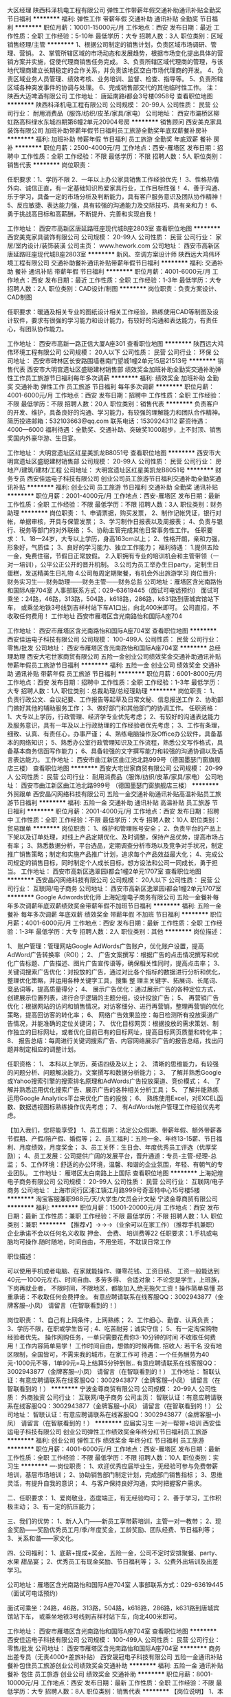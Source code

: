 大区经理
陕西科泽机电工程有限公司
弹性工作带薪年假交通补助通讯补贴全勤奖节日福利
**********
福利:
弹性工作
带薪年假
交通补助
通讯补贴
全勤奖
节日福利
**********
职位月薪：10001-15000元/月 
工作地点：西安
发布日期：最近
工作性质：全职
工作经验：5-10年
最低学历：大专
招聘人数：3人
职位类别：区域销售经理/主管
**********
1、根据公司制定的销售计划，负责区域市场调研、管理、营销。
2、掌管所辖区域的市场动态和发展趋势，根据市场变化提出具体的营销方案并实施，促使代理商销售任务完成。
3、负责所辖区域代理商的管理，与该地代理商建立长期稳定的合作关系，并负责该地区空白市场代理商的开发。
4、负责区域业务人员管理、绩效考核、业务培训、监督、检查、指导等。
5、负责所辖区域各种突发事件的协调与处理。
6、完成销售部交代的其他临时性工作。
注：陕西大迈啤酒有限公司
工作地址：
唐延南路i都会3号楼0958号
查看职位地图
**********
陕西科泽机电工程有限公司
公司规模：
20-99人
公司性质：
民营
公司行业：
耐用消费品（服饰/纺织/皮革/家具/家电）
公司地址：
西安市灞桥区柳虹路高科绿水东城四期第6幢2单元20904号房
**********
销售顾问
西安美克家具装饰有限公司
加班补助带薪年假节日福利员工旅游全勤奖年底双薪餐补房补
**********
福利:
加班补助
带薪年假
节日福利
员工旅游
全勤奖
年底双薪
餐补
房补
**********
职位月薪：2500-4000元/月 
工作地点：西安-雁塔区
发布日期：招聘中
工作性质：全职
工作经验：不限
最低学历：不限
招聘人数：5人
职位类别：销售代表
**********
岗位职责：

任职要求：1、学历不限
2、一年以上办公家具销售工作经验优先！
3、性格热情外向、诚信正直，有一定基础知识热爱家具行业，工作目标性强！
4、善于沟通、乐于学习，具备一定的市场分析及判断能力，具有客户服务意识及团队协作精神！
5、反应敏捷、表达能力强，具有较强的沟通能力及交际技巧、具有亲和力！
6、勇于挑战高目标和高薪酬，不断提升、完善和实现自我！

工作地址：
西安市高新区唐延路旺座现代城B座2803室
查看职位地图
**********
西安美克家具装饰有限公司
公司规模：
20-99人
公司性质：
民营
公司行业：
家居/室内设计/装饰装潢
公司主页：
www.hework.com
公司地址：
西安市高新区唐延路旺座现代城B座2803室
**********
新风、空调方案设计师
陕西远大鸿伟环境工程有限公司
交通补助餐补通讯补贴带薪年假节日福利
**********
福利:
交通补助
餐补
通讯补贴
带薪年假
节日福利
**********
职位月薪：4001-6000元/月 
工作地点：西安
发布日期：最近
工作性质：全职
工作经验：1-3年
最低学历：大专
招聘人数：2人
职位类别：CAD设计/制图
**********
岗位职责：负责方案设计、CAD制图

任职要求：暖通及相关专业的图纸设计相关工作经验，熟练使用CAD等制图及设计软件，要求有很强的学习能力和设计能力，有较好的沟通和表达能力，有责任心，有团队协作能力。

工作地址：
西安市高新一路正信大厦A座301
查看职位地图
**********
陕西远大鸿伟环境工程有限公司
公司规模：
20人以下
公司性质：
民营
公司行业：
环保
公司地址：
西安市碑林区长安路围墙巷南门望城1幢2单元15层21513号
**********
销售代表
西安市大明宫遗址区盛聪建材销售部
绩效奖金加班补助全勤奖交通补助弹性工作员工旅游节日福利每年多次调薪
**********
福利:
绩效奖金
加班补助
全勤奖
交通补助
弹性工作
员工旅游
节日福利
每年多次调薪
**********
职位月薪：4001-6000元/月 
工作地点：西安
发布日期：招聘中
工作性质：全职
工作经验：不限
最低学历：不限
招聘人数：20人
职位类别：销售代表
**********
负责客户的开发、维护，具备良好的沟通、学习能力，有较强的理解能力和团队合作精神。
简历投递邮箱：532103663@qq.com
联系电话：15309243112
薪资待遇：4000—6000
福利待遇：全勤奖、交通补助、突破奖1000起步，上不封顶、销售奖国内外豪华游、生日宴。

工作地址：
大明宫遗址区红星美凯龙B8051号
查看职位地图
**********
西安市大明宫遗址区盛聪建材销售部
公司规模：
20-99人
公司性质：
民营
公司行业：
房地产/建筑/建材/工程
公司地址：
大明宫遗址区红星美凯龙B8051号
**********
财务专员
西安佳运电子科技有限公司
创业公司员工旅游节日福利交通补助全勤奖通讯补贴
**********
福利:
创业公司
员工旅游
节日福利
交通补助
全勤奖
通讯补贴
**********
职位月薪：2001-4000元/月 
工作地点：西安-雁塔区
发布日期：最新
工作性质：全职
工作经验：不限
最低学历：不限
招聘人数：3人
职位类别：财务助理
**********
岗位职责：
1、申请票据，购买发票，
2、制作记帐凭证，银行对帐，单据审核，开具与保管发票；
3、学习制作日报表以及周报表；
4、负责与银行、税务等部门的对外联络；
5、协助主管完成其他日常事务性工作。
任职要求：
1、18—24岁，大专以上学历，身高163cm以上；
2、性格开朗，亲和力强，形象好，气质佳；
3、良好的学习能力、独立工作能力；
福利待遇：
1.提供五险一金，免费住宿，节假日正常放假。
2.入职拥有专业的培训机会和主管带领（一对一培训），公平公正公开的晋升机制。
3.公司为员工举办生日party，定制生日蛋糕，发送精美生日礼物
4.公司每周定期聚餐，有机会外出旅游学习
岗位晋升:
财务实习生----财务助理——财务主管——财务总监
公司地址：雁塔区含光南路怡和国际A座704室
人事部联系方式：029-63619445（面试可电话预约）
面试可乘坐：24路，46路，313路，504路，k618路，286路，k631路到唐城宾馆站下车，
或乘坐地铁3号线到吉祥村站下车A1口出，向北400米即可。
公司直招，不收取任何费用！
工作地址
西安市雁塔区含光南路怡和国际A座704


工作地址：
西安市雁塔区含光南路怡和国际A座704室
查看职位地图
**********
西安佳运电子科技有限公司
公司规模：
100-499人
公司性质：
民营
公司行业：
零售/批发
公司地址：
西安市雁塔区含光南路怡和国际A座704室
**********
总经理助理
西安大宅世家商贸有限公司
五险一金创业公司绩效奖金交通补助通讯补贴带薪年假员工旅游节日福利
**********
福利:
五险一金
创业公司
绩效奖金
交通补助
通讯补贴
带薪年假
员工旅游
节日福利
**********
职位月薪：6001-8000元/月 
工作地点：西安
发布日期：招聘中
工作性质：全职
工作经验：1-3年
最低学历：大专
招聘人数：1人
职位类别：总裁助理/总经理助理
**********
岗位职责：
1、负责行政公文、会议纪要、工作报告等起草及日常文秘、信息报送工作
2、协助部门做好其他的辅助服务工作；
3、做好部门和其他部门的协调工作。
任职资格：
1、大专以上学历，行政管理、经济学专业优先考虑；
2、有较好的沟通表达能力及服务意识，具有一年及以上行政助理的工作经验者优先考虑；
3、工作有条理，细致、认真、有责任心，办事严谨；
4、熟练电脑操作及Office办公软件，具备基本的网络知识；
5、熟悉办公室行政管理知识及工作流程，熟悉公文写作格式，具备基本商务信函写作能力；
6、具备较强的文字撰写能力和较强的沟通协调以及语言表达能力。
工作地址：
西安市曲江新区曲江池北路999号（德国墨瑟门窗旗舰店三楼）
查看职位地图
**********
西安大宅世家商贸有限公司
公司规模：
20-99人
公司性质：
民营
公司行业：
耐用消费品（服饰/纺织/皮革/家具/家电）
公司地址：
西安市曲江新区曲江池北路999号 （德国墨瑟门窗旗舰店三楼）
**********
外贸跟单
西安晶闪网络科技有限公司
五险一金交通补助通讯补贴高温补贴员工旅游节日福利
**********
福利:
五险一金
交通补助
通讯补贴
高温补贴
员工旅游
节日福利
**********
职位月薪：2001-4000元/月 
工作地点：西安
发布日期：招聘中
工作性质：全职
工作经验：不限
最低学历：大专
招聘人数：10人
职位类别：贸易跟单
**********
岗位职责：
1、维护和管理账号安全；
2、负责平台的产品上下架以及订单处理，对线上产品定期优化、及时调整，保持产品优势，提高市场占有率；
3、熟悉数据分析，平台选品，定期调查分析市场以及竞争对手状况，制定推广销售策略；制定和实施产品推广计划，追求每个产品效益最大化；
4、完成公司规定的销售目标，同时制定个人成长目标，想方设法和公司一同成长，勇于担当。
工作地址：
西安市高新区逸翠园i都会1幢2单元1707室
查看职位地图
**********
西安晶闪网络科技有限公司
公司规模：
20人以下
公司性质：
民营
公司行业：
互联网/电子商务
公司地址：
西安市高新区逸翠园i都会1幢2单元1707室
**********
Google Adwords优化师
上海妃煌电子商务有限公司
五险一金餐补每年多次调薪年底双薪绩效奖金带薪年假不加班节日福利
**********
福利:
五险一金
餐补
每年多次调薪
年底双薪
绩效奖金
带薪年假
不加班
节日福利
**********
职位月薪：4001-6000元/月 
工作地点：西安
发布日期：最新
工作性质：全职
工作经验：1-3年
最低学历：大专
招聘人数：2人
职位类别：其他
**********
岗位描述：

1、 账户管理：管理网站Google AdWords广告账户，优化账户设置，提高AdWord广告转换率（ROI）；
2、 广告文案撰写：根据广告的点击情况撰写和优化广告标题、广告描述、图片广告宣传语等，确保相关性同时，提高点击率；
3、 关键词搜索广告优化：对投放的广告，通过对比各个指标的数据进行分析和优化，整理优化策略，并运用各种关键字工具，搜集 整 理主关键字、拓展词、长尾词、竞品词等，提高质量得分；
4、 展示广告优化：通过展示广告的各种定位方式，创建展示位置列表，进行合乎逻辑的主题分组，设计投放广告；
5、 再营销广告优化：根据网站的访问和销售情况，对访客细分、进行再营销，整理再营销的优化策略，提高回访客的转化率；
6、 网络广告效果监控：每日检测所有投放渠道广告情况，并能准确的定位关键词；
7、 优化目标网页：根据投放的需求策划、制作独立的目标网址，或者优化目前已有的目标网址，提高目标网页质量和转化率；
8、 报告总结：每周进行关键词搜索广告、内容网络展示广告的报告总结，找出问题并制定相应的调整计划。

任职资格：
1、 本科以上学历，英语四级及以上；
2、 清晰的思维能力，有较强的问题分析、问题解决能力，文案撰写和数据分析能力；
3、 了解并熟悉Google或Yahoo搜索引擎的搜索排名原理和AdWords广告投放渠道、竞价模式；
4、 了解并熟悉运用优化搜索广告、展示广告的各种相关分析工具；
5、 了解并能熟练运用Google Analytics平台来优化广告的投放；
6、 熟练使用Excel，对EXCEL函数、数据透视图标熟练操作优先考虑；
7、 有AdWords帐户管理工作经验优先考虑。

【加入我们，您将能享受】
1、员工假期：法定公众假期、带薪年假、额外带薪春节假期、产假/陪产假、婚假等；
2、员工福利：五险一金、年终13-15薪、节日福利、月度绩效，月度奖金；
3、员工关怀：生日会、年度优秀员工评选（优厚奖励）；
4、员工发展：公司提供广阔的发展平台，晋升通道：专员-主管-经理-总监；
5、工作环境：舒适的办公环境，温馨、和谐的企业氛围，年轻、有朝气的专业团队。
工作地址：
雁塔区太白南路上上国际
查看职位地图
**********
上海妃煌电子商务有限公司
公司规模：
20-99人
公司性质：
民营
公司行业：
互联网/电子商务
公司地址：
上海市闵行区浦江镇江月路999号奇亚特中心15号楼5楼
**********
淘宝客服兼职988元/天/大学生/文员会计文秘
宁波金尊商贸有限公司
**********
福利:
**********
职位月薪：15001-20000元/月 
工作地点：西安
发布日期：最新
工作性质：兼职
工作经验：不限
最低学历：不限
招聘人数：1人
职位类别：兼职
**********
  【推荐√】→→→（业余可以在家工作）（推荐手机兼职）
企业承诺不会以任何名义收取 押金、 会费、 培训费等22
任职要求：1.手机或电脑均可操作.随时随地，时间自由，不用坐班，不耽误日常工作

职位描述：

可以使用手机或者电脑、在家就能操作、赚零花钱、工资日结、
工资一般能达到40元一1000元左右、时间自由、多劳多得、
合适对象：不论您是学生，上班族，下岗再就业者，
不限时间，不限地区，都能加入,绝无拖欠工资！操作简单易懂
郑重承诺：不收取任何会费押金。
有意应聘请联系在线客服QQ：3002943877（金牌客服--小凤） 请留言（在智联看到的！）

岗位职责：
1、自己有上网条件，上网熟练；
2、工作细心、勤奋、认真负责；
3、学历不限，在职或学生皆可 ;
4、吃苦耐劳；诚实守信；
5、有一定淘宝购物经验者优先。
操作网购任务，一单只需要花费你3-10分钟的时间
不收取任何费用！工作内容简单易学！ 工作时间自由，想做的时候再做.
招收人: 若干名 没有地区限制，全国皆可，不需来我的城市，在家工作可
待遇：一个任务酬劳为40元-1000元不等，1单99元=马上结算5分钟到账..
有意应聘请联系在线客服QQ：3002943877（金牌客服--小凤） 请留言（在智联看到的！）
    工作地址：
智联认证：有意应聘请联系在线客服QQ：3002943877（金牌客服--小凤） 请留言（在智联看到的！）
**********
宁波金尊商贸有限公司
公司规模：
20-99人
公司性质：
外商独资
公司行业：
互联网/电子商务
公司主页：
智联认证：有意应聘请联系在线客服QQ：3002943877（金牌客服--小凤） 请留言（在智联看到的！）
公司地址：
智联认证：有意应聘请联系在线客服QQ：3002943877（金牌客服--小凤） 请留言（在智联看到的！）
**********
应届实习生 一对一帮带+培训
西安佳运电子科技有限公司
创业公司弹性工作绩效奖金年终分红节日福利员工旅游
**********
福利:
创业公司
弹性工作
绩效奖金
年终分红
节日福利
员工旅游
**********
职位月薪：4001-6000元/月 
工作地点：西安-雁塔区
发布日期：最新
工作性质：全职
工作经验：不限
最低学历：不限
招聘人数：10人
职位类别：实习生
**********
一·岗位职责：
1、欢迎优秀应届毕业生，无经验可参与免费带薪培训，基层市场培训；
2、协助销售部门制定计划，完成部门销售指标；
3、思维灵活，有提升自我的意识；
4、与客户保持良好沟通，实时把握客户需求。

二、任职要求：
1、爱岗敬业，态度端正，有无经验均可；
2、善于学习，工作积极主动；
3、有一定的抗压能力；

三、我们的优势：
1、新人入门——新员工享带薪培训，主管一对一教带；
2、现金奖励——奖励优秀员工月/季/年度奖金，工龄奖励、团队经费、节日福利等；
3、关系和谐——家文化。

四、公司福利：
1、底薪+提成+奖金，五险一金，公司不定时安排聚餐、party、水果 甜品宴；
2、优秀员工有现金奖励、节日福利等；
3、公费外出培训及出差学习。

公司地址：雁塔区含光南路怡和国际A座704室
人事部联系方式：029-63619445（面试可电话预约）

面试可乘坐：24路，46路，313路，504路，k618路，286路，k631路到唐城宾馆站下车，
或乘坐地铁3号线到吉祥村站下车，向北400米即可。


工作地址：
西安市雁塔区含光南路怡和国际A座704室
查看职位地图
**********
西安佳运电子科技有限公司
公司规模：
100-499人
公司性质：
民营
公司行业：
零售/批发
公司地址：
西安市雁塔区含光南路怡和国际A座704室
**********
商务出差专员（无责4000+差旅补贴）
西安晟冠电子科技有限公司
五险一金通讯补贴餐补包住员工旅游创业公司绩效奖金交通补助
**********
福利:
五险一金
通讯补贴
餐补
包住
员工旅游
创业公司
绩效奖金
交通补助
**********
职位月薪：8001-10000元/月 
工作地点：西安
发布日期：最新
工作性质：全职
工作经验：不限
最低学历：大专
招聘人数：8人
职位类别：销售代表
**********
【岗位说明】
1、本岗位旨在为公司选拔和培养优秀商务出差专员，代表公司接洽陕西省内学校，医院，政府，大型商场、工厂等各渠道商。
2、公司会进行系统性的培训和考核，对学习能力和承压能力要求较高，需在省内范围内进行短时间出差。

【岗位职责】
1.负责团队出差的行程安排，职责分配。
2.与各渠道进行面对面的推广产品、与客户交谈介绍产品达到签单；
3.在原有市场基础上开发新客户，维护老客户；
4.负责西安及周边二级市场的业务拓展；
5.完成领导分配的团队销售任务。

公司郑重承诺：所有岗位入职不收取任何费用，住宿不收取任何费用，公司免费提供岗位技能培训，敬请求职者周知！！！

【任职要求】
1.参与公司团队管理，组建、培训、激励团队。
2.能适应短时间的商务出差。
3.有责任心，一定的团队管理能力。
4.形象专业，有亲和力，善于与人沟通交流。

【薪资待遇】
1、底薪4000+奖金+提成（30%-50%）+五险+住宿；
2、公平、公正、公开、数字化的晋升体制，前景广阔，所有运营体系管理岗位均从内部优秀员工中提拔产生；
3、成熟完善的培训体系，岗前带薪培训+技能培训+阶段性地交流、学习（不收取任何费用）；
4、福利待遇：节日、生日福利，五险，差旅补贴，每年2/3次优秀员工国内外旅游（可携家人同行），1/2次中高层领导休闲度假；
5、公司提供免费住宿（空调，暖气，洗衣机，饮水器等设施齐全，五分钟路程）

我们都是一群充满活力并且努力的90后，如果你也是，就请加入我们吧！

工作时间：
上午：8:30-12:30；下午14:00-18:00
公司主页：http://www.digua88.com/
公司地址：西安市雁塔区长安中路89号阳明国际大厦 1001 室（纬二街十字东北角；嘉汇汉唐书城隔壁或小寨军区服务社正对面）
公司电话：029---85419892 13309229210
【乘车路线】
车次：30路、36路、401路、605路、215路、600路、616路、603路、239路、920路、408、323路、12路、教育专线、407路、19路、504路、285路、地铁2号线、地铁3号线均可到达，
站点：小寨站
工作地址
西安市雁塔区长安中路89号阳明国际大厦1001室

工作地址：
西安市雁塔区长安中路89号阳明国际大厦1001室
**********
西安晟冠电子科技有限公司
公司规模：
100-499人
公司性质：
股份制企业
公司行业：
耐用消费品（服饰/纺织/皮革/家具/家电）
公司地址：
西安市雁塔区长安中路89号阳明国际大厦1001室
查看公司地图
**********
销售顾问
西安美克家具装饰有限公司
**********
福利:
**********
职位月薪：2001-4000元/月 
工作地点：西安
发布日期：招聘中
工作性质：全职
工作经验：1-3年
最低学历：中专
招聘人数：5人
职位类别：销售代表
**********
岗位职责：
1,定期完成量化的工作要求,并能独立处理和解决所负责的任务;
2,管理客户关系,开发新客户,维护老客户,完成销售任务;
3,了解和发掘客户需求及购买愿望,介绍自己产品的优点和特色;
4,对客户提供专业的咨询;
5,收集潜在客户资料;
6,收取应收帐款,跟踪客户货款到账情况。
任职要求：
1、20-35岁，中专及以上学历；
2、有一年社会工作经验；有办公家具工作经验优先;
3、良好的沟通能力、卓越的陌生客户开发能力以及优秀的自我管理能力；
4、性格坚韧，思维敏捷，具备良好的应变能力和抗压能力                         5、有积极进取的精神及接受挑战的信心                                         6、优秀者或愿意从事销售行业者，条件可适度放宽待遇：
待  遇:
1、周末双休，节假日正常放假，节日福利、 带薪培训、销售业绩好，会重点培养，有一定的上升空间。
2、组织员工不定期聚餐等；
薪  酬:
底薪+提成+年终奖

工作地址：
西安市高新区唐延路旺座现代城B座2803室
**********
西安美克家具装饰有限公司
公司规模：
20-99人
公司性质：
民营
公司行业：
家居/室内设计/装饰装潢
公司主页：
www.hework.com
公司地址：
西安市高新区唐延路旺座现代城B座2803室
查看公司地图
**********
出差专员
西安晟冠电子科技有限公司
创业公司绩效奖金全勤奖包住交通补助通讯补贴员工旅游不加班
**********
福利:
创业公司
绩效奖金
全勤奖
包住
交通补助
通讯补贴
员工旅游
不加班
**********
职位月薪：4000-8000元/月 
工作地点：西安-雁塔区
发布日期：最新
工作性质：全职
工作经验：不限
最低学历：不限
招聘人数：10人
职位类别：销售代表
**********
一经录用公司免费提供住宿 
 也许，生活尚不如意；也许，前路任有风雨
                      但是，不必焦虑，为了梦想的起跑，永远不会太晚
职位职能: 
1、西安周边市场及二级市场的业务拓展 
2、新客户的开发及老客户的维护
3、市场数据汇总与分析
 我们能提供的：
1、公司氛围端（激情、积极向上、快乐工作，幸福生活的工作氛围)
2、培训成长端（公司销售团队管理人员进行一系列的岗前培训，如团队内部培训和个人一对一辅导） 知识篇（企业文化、企业发展方向，产品专业知识、各种制度）技巧篇（信任感建立、销售技巧、产品介绍、异议处理、客户性格分析、客户维护等）
3、总部支持端（提供专业技能课程培训支持）
4、个人成长端（我们采取“传、帮、带”的方式帮助你成长，传授知识技能给你，帮助你成长，帮助你突破，带着你一路走下去，直到你可以独立了，带动你的积极性等）
5、晋升端（公平、公正、公开、数字化的晋升体制，符合年轻人的创业平台）

工作要求：
1、高中以上学历，年龄35岁以下.
2、形象专业、学习能力强、态度端正、对销售管理工作感兴趣、有热情。 
3、有上进心和事业心，有较强的团队合作精神。 
 薪资待遇：
1、无责任底薪3000元-4000元+奖金+出差补助+短程旅游（上不封顶）
2、享受负责团队销售额的利润点，收入稳定
3、一经录用公司将免费提供专业系统化的培训。工作能力突出优秀者公司提供晋升机会。（ 职位对退伍军人/应/往届毕业生开放）
4、公司每年对优秀员工提供一/二次出国或国内旅游培训机会。 
5、对申请需要住宿的人员提供住宿。
 我们的愿景是-----中国最佳创业联盟，员工幸福指数最高。
我们的使命是-----成就顾客，成就伙伴，成就自己，成就家人，让我们一起创造美好生活
我们的平台------公平公开公正：出差专员----区域主管----区域经理----经理----总经理。

系统的西式化培训+ 奖金+补贴
该职位会打篮球者优先
优秀者可直接电话预约面试
公司主页：http://www.digua88.com/
公司地址：西安市雁塔区长安中路89号阳明国际大厦 1001 室（纬二街十字东北角；嘉汇汉唐书城隔壁或小寨军区服务社正对面）
公司电话：029---85419892     13363935271
乘车路线：
A:地铁2号线------小寨站下-----C出口-----往南直行200米
           B:公交车-----36路/407路/605路------纬二接站下
面试须知：请您投简历后保持电话畅通，注意接听电话，查收短信，请携带本人简历一份。 这里有你想要发展的平台，这里能成为你梦想最近的桥梁，这里能给你个人和家庭带来财富。所以你还在等什么？

     
工作地址：
西安市雁塔区长安中路89号阳明国际大厦1001室
查看职位地图
**********
西安晟冠电子科技有限公司
公司规模：
100-499人
公司性质：
股份制企业
公司行业：
耐用消费品（服饰/纺织/皮革/家具/家电）
公司地址：
西安市雁塔区长安中路89号阳明国际大厦1001室
**********
淘宝天猫客服人员
陕西青盟电子科技有限公司
弹性工作
**********
福利:
弹性工作
**********
职位月薪：2001-4000元/月 
工作地点：西安
发布日期：最新
工作性质：全职
工作经验：不限
最低学历：不限
招聘人数：5人
职位类别：网络/在线客服
**********
1、热情有活力，认真踏实乐于学习；
2、热爱电商平台，有电子商务从业经验的优先（应届生认真踏实的同样欢迎）；
3、具备较强的沟通能力和合作精神，认真完成客服接待任务；
4、18-25岁，打字速度快流畅
5、家中须具备工作条件（可以正常上网的电脑）；
岗位职责：
1、通过阿里旺旺 咚咚和客户沟通完成售前及售后咨询；
2、工作中认真耐心，热情负责地解答顾客疑问，积极促成交易，保证顾客购物体验；
3、协助客服主管跟踪订单信息，处理售前及售后对接工作，保证店铺正常运营；
工作时间：
1、8:30—18:00
2、单休，国家规定节假日正常放假


工作地址：
陕西省西安市新城区金花北路22号西铁工程大厦
查看职位地图
**********
陕西青盟电子科技有限公司
公司规模：
20-99人
公司性质：
民营
公司行业：
互联网/电子商务
公司主页：
http://www.qingmengec.com
公司地址：
陕西省西安市新城区金花北路22号西铁工程大厦
**********
大客户经理
西安大宅世家商贸有限公司
**********
福利:
**********
职位月薪：10001-15000元/月 
工作地点：西安
发布日期：招聘中
工作性质：全职
工作经验：1-3年
最低学历：大专
招聘人数：3人
职位类别：大客户销售经理
**********
任职资格：
1、负责公司大客户，有3年以上销售经验，有高端项目或园林绿化等项目销售经验；
2、良好的语言表达能力、沟通能力、谈判技巧及人际关系交往能力；
3、有进取心，工作积极主动，吃苦耐劳，能够承受工作压力；
4、有客户资源和项目者优先考虑，有车者优先，有油补；
岗位职责：
1、负责公司斯迈特产品在陕西区域的市场开拓及客户关系维护；
2、协助开拓、沟通管理各区域的合作伙伴，提供销售服务支持；
3、对销售信息和数据进行整理和分析，及时汇总销售情况，并提出合理化建议；
4、熟悉掌握市场动态，开发新客户，扩大产品销售范围。
工作地址：
西安市曲江新区曲江池北路999号（德国墨瑟门窗旗舰店三楼）
查看职位地图
**********
西安大宅世家商贸有限公司
公司规模：
20-99人
公司性质：
民营
公司行业：
耐用消费品（服饰/纺织/皮革/家具/家电）
公司地址：
西安市曲江新区曲江池北路999号 （德国墨瑟门窗旗舰店三楼）
**********
企划、设计
西安卓邦商贸有限公司
全勤奖绩效奖金五险一金年底双薪带薪年假节日福利员工旅游
**********
福利:
全勤奖
绩效奖金
五险一金
年底双薪
带薪年假
节日福利
员工旅游
**********
职位月薪：4001-6000元/月 
工作地点：西安
发布日期：最近
工作性质：全职
工作经验：1-3年
最低学历：大专
招聘人数：1人
职位类别：平面设计
**********
1、负责完成推广活动、重大活动的美陈计及制作工作；
2、参与公司创意策略的研讨和制定，负责品牌的平面设计；
2、负责公司公众号、网站推广的设计美化及创意性工作；
3、负责其他相关的美术设计方面工作，独立完成各类设计工作；
4、可根据公司策划思路和营销概念独立完成个案，充分理解创意意图并准确体现于创意设计中；
5、文案编写、网络美工，公司形象包装。
工作地址：
朝阳国际C座1015室
查看职位地图
**********
西安卓邦商贸有限公司
公司规模：
100-499人
公司性质：
民营
公司行业：
耐用消费品（服饰/纺织/皮革/家具/家电）
公司地址：
陕西西安新城区朝阳门朝阳国际C座10层21015
**********
4K保底驻点销售/带薪休假
西安佳运电子科技有限公司
创业公司绩效奖金年终分红弹性工作员工旅游节日福利
**********
福利:
创业公司
绩效奖金
年终分红
弹性工作
员工旅游
节日福利
**********
职位月薪：4001-6000元/月 
工作地点：西安-雁塔区
发布日期：最新
工作性质：全职
工作经验：不限
最低学历：不限
招聘人数：13人
职位类别：销售代表
**********
人际关系非常简单，热衷是非、重伤成员涣散团队者杀无赦，
我们喜欢跟简单的人共事，我们坚持高效直奔主题的做事风格。
没有压力的工作不会具有挑战性，但是我们也不会毫无人性的让你加班到深夜;
岗位职责：
1.针对4G手机用户做相应的话费充值等服务；
2.只负责有需求客户，针对性强，成功率高；
3.各个加油站点设有办事处，驻点销售；（公司与中国移动、中石化,中石油各个国企加油站合作，工作环境有保障）
4.岗前有相应的培训（带薪），主要服务为通信增值业务，独家优惠套餐的办理。

任职要求：
1、 中专及以上学历,有一定的销售工作经验者优先 学历可放宽；
2、口齿清晰，普通话流利，语音富有感染力;
3、对销售工作有较高的热情;
4、具备较强的学习能力和优秀的沟通能力;
5、性格坚韧，思维敏捷，具备良好的应变能力和承压能力;
6、有敏锐的市场洞察力，有强烈的事业心、责任心和积极的工作态度。

薪资待遇：
1、 具有竞争力的薪酬（底薪+高额销售提成+全勤+绩效+包住=4500--6000），如果作为销售你只想拿到那点底薪，绝不是个合格的销售，我们需要挑战月入过万的高薪；  
2、完善的培训体系与学习机会； 广阔的职业发展平台； 
3、温暖如家的工作氛围；开放透明的竞争机制；胜似家人的伙伴及活力四射的团队； 
4、一年2-4次国内外公费旅游机会，暖心的节日福利；

上班时间：8:30--12:00  14:00--18：00

面试时间：下午13:30—17:30（有意者可提前电话预约，也可直接登门造访，欢迎您的加入）

联系电话：029-63619445

公司地址：雁塔区含光南路怡和国际A座704（唐城宾馆北门）

面试可乘坐：24路，46路，313路，504路，k618路，286路，k631路到唐城宾馆站下车，
或乘坐地铁3号线到吉祥村站下车A1口出，向北400米即可。
公司直招，不收取任何费用！


工作地址：
西安市雁塔区含光南路怡和国际A座704室
查看职位地图
**********
西安佳运电子科技有限公司
公司规模：
100-499人
公司性质：
民营
公司行业：
零售/批发
公司地址：
西安市雁塔区含光南路怡和国际A座704室
**********
英语编辑/英语运营
上海妃煌电子商务有限公司
14薪餐补五险一金不加班节日福利加班补助每年多次调薪员工旅游
**********
福利:
14薪
餐补
五险一金
不加班
节日福利
加班补助
每年多次调薪
员工旅游
**********
职位月薪：4001-6000元/月 
工作地点：西安
发布日期：最新
工作性质：全职
工作经验：不限
最低学历：大专
招聘人数：4人
职位类别：销售数据分析
**********
岗位职责：
1、 负责英文专题内容、专题项目和专题文案的英文编辑和润色工作；
2、 负责网站英文品类更新和维护；
3、 负责网站英文广告的撰写和润色；
4、 协助英文网站营销完成相应文字工作；
5、 负责网站选品，上架工作；
6、  上架产品销量等数据分析工作；

任职要求：
1、 大专及以上学历，英语、电子商务专业，英语六级及以上；
2、 具有出色的英文撰写能力，能够独立完成原创英文文案的撰写；
3、 具有基本的图片编辑功底；
4、 为人诚信，勤奋，认真细致，工作责任心强；
5、 具备团队合作精神，善于沟通，富有激情和创造性；
6、 工作踏实，能适应重复性的工作，能承受紧张的工作压力。

【加入我们，您将能享受】
1、员工假期：法定公众假期、带薪年假、额外带薪春节假期、产假/陪产假、婚假等；
2、员工福利：五险一金、年终13-15薪、节日福利、月度绩效，月度奖金；
3、员工关怀：生日会、年度优秀员工评选（优厚奖励）；
4、员工发展：公司提供广阔的发展平台，晋升通道：专员-主管-经理-总监；
5、工作环境：舒适的办公环境，温馨、和谐的企业氛围，年轻、有朝气的专业团队。
工作地址：
雁塔区太白南路上上国际
查看职位地图
**********
上海妃煌电子商务有限公司
公司规模：
20-99人
公司性质：
民营
公司行业：
互联网/电子商务
公司地址：
上海市闵行区浦江镇江月路999号奇亚特中心15号楼5楼
**********
销售助理（4000以上+包住+绩效奖金+旅游）
成都晔庆贸易有限公司西安办事处
五险一金全勤奖包住通讯补贴员工旅游节日福利餐补不加班
**********
福利:
五险一金
全勤奖
包住
通讯补贴
员工旅游
节日福利
餐补
不加班
**********
职位月薪：4001-6000元/月 
工作地点：西安
发布日期：最新
工作性质：全职
工作经验：不限
最低学历：大专
招聘人数：10人
职位类别：销售运营专员/助理
**********
一经录用公司免费提供高档公寓住宿！
        公司郑重承诺：不收取任何费用，公司直招！！
 岗位职责：
1、负责客户订单的处理，跟进和协调客户的订货，发运和结算工作
2、协助市场部推广新产品及开拓新市场；
3、产品的介绍推广、报价、配送、收款及签单等相关业务；
4、接洽政府机关、事业单位、医院、学校、企业工厂高管。
5、协助市场部完成市场计划。
 任职要求：
1.大专以上学历，年龄30岁以下；
2.能吃苦耐劳、有敬业精神；有良好的心理素质及服务意识；
3.有亲和力和抗压能力；
4.形象气质佳，口齿清晰，有一定的文字功底，组织协调能力好，服从公司安排

【乘车路线】
车次：30路、36路、401路、605路、215路、600路、616路、603路、239路、920路、408、323路、12路、教育专线、407路、19路、504路、285路、地铁2号线、地铁3号线均可到达，
站点：小寨站



工作地址：西安市雁塔区长安中路89号阳明国际大厦1001室（韦二街十字东北角）
联系方式：029-85419892    
人事部： 13309229210（楚小姐）

工作地址：西安市雁塔区长安中路89号阳明国际大厦1001室
面试须知：请您投简历后保持电话畅通，注意接听电话，查收短信，请携带本人简历一份。 这里有你想要发展的平台，这里能成为你梦想最近的桥梁，这里能给你个人和家庭带来财富。所以你还在等什么？

工作地址
西安市雁塔区长安中路89号阳明国际大厦1001室（纬二街十字东北角）


工作地址
西安市雁塔区长安中路89号阳明国际大厦1001室
查看职位地图

工作地址：
西安市雁塔区长安中路89号阳明国际1001室
**********
成都晔庆贸易有限公司西安办事处
公司规模：
100-499人
公司性质：
民营
公司行业：
耐用消费品（服饰/纺织/皮革/家具/家电）
公司主页：
http://www.digua88.com
公司地址：
西安市雁塔区长安中路89号阳明国际1001室
查看公司地图
**********
短期出差专员（底薪3500+差旅补助+高提成）
西安全耀成电子科技有限公司
绩效奖金全勤奖包住交通补助员工旅游节日福利不加班创业公司
**********
福利:
绩效奖金
全勤奖
包住
交通补助
员工旅游
节日福利
不加班
创业公司
**********
职位月薪：6001-8000元/月 
工作地点：西安
发布日期：最新
工作性质：全职
工作经验：不限
最低学历：大专
招聘人数：8人
职位类别：销售代表
**********
【岗位说明】
1、本岗位旨在为公司选拔和培养优秀商务出差专员，代表公司接洽陕西省内学校，医院，政府，大型商场、工厂等各渠道商。
2、公司会进行系统性的培训和考核，对学习能力和承压能力要求较高，需在省内范围内进行短时间出差。

【岗位职责】
1.负责团队出差的行程安排，职责分配。
2.与各渠道进行面对面的推广产品、与客户交谈介绍产品达到签单；
3.在原有市场基础上开发新客户，维护老客户；
4.负责西安及周边二级市场的业务拓展；
5.完成领导分配的团队销售任务。

公司郑重承诺：所有岗位入职不收取任何费用，住宿不收取任何费用，公司免费提供岗位技能培训，敬请求职者周知！！！

【任职要求】
1.参与公司团队管理，组建、培训、激励团队。
2.能适应短时间的商务出差。
3.有责任心，一定的团队管理能力。
4.形象专业，有亲和力，善于与人沟通交流。

【薪资待遇】
1、底薪4500+奖金+提成（30%-50%）+五险+住宿；
2、公平、公正、公开、数字化的晋升体制，前景广阔，所有运营体系管理岗位均从内部优秀员工中提拔产生；
3、成熟完善的培训体系，岗前带薪培训+技能培训+阶段性地交流、学习（不收取任何费用）；
4、福利待遇：节日、生日福利，五险，差旅补贴，每年2/3次优秀员工国内外旅游（可携家人同行），1/2次中高层领导休闲度假；
5、公司提供免费住宿（空调，暖气，洗衣机，饮水器等设施齐全，五分钟路程）
篮球爱好者优先！优秀者可直接电话预约面试！
公司地址：碑林区南稍门中贸广场6号楼2单元1702
公司电话：029--89642216
人事部：18165311628
乘车路线：224  521  游8  游7  教育专线 508 36  216  215 701 616  321  323  12  26  31  239  605  603  600  187 700  609  14  410 21  709  40  46  203  222  258路在南稍门站下车！
地铁2号线---南稍门A出口
公司主页：http://www.tczykj.com/  了解更多详细公司全面的信息，欢迎进入公司官网！！！



工作地址
碑林区南稍门中贸广场6号楼2单元1702

工作地址：
碑林区南稍门中贸广场6号楼2单元1702
**********
西安全耀成电子科技有限公司
公司规模：
100-499人
公司性质：
民营
公司行业：
快速消费品（食品/饮料/烟酒/日化）
公司主页：
http://www.digua88.com/
公司地址：
碑林区南稍门中贸广场6号楼2单元1702
**********
商务出差专员6000起+差旅补贴
成都晔庆贸易有限公司西安办事处
五险一金全勤奖包住交通补助通讯补贴员工旅游节日福利创业公司
**********
福利:
五险一金
全勤奖
包住
交通补助
通讯补贴
员工旅游
节日福利
创业公司
**********
职位月薪：8001-10000元/月 
工作地点：西安
发布日期：最新
工作性质：全职
工作经验：不限
最低学历：大专
招聘人数：10人
职位类别：销售代表
**********
【岗位说明】
1、本岗位旨在为公司选拔和培养优秀商务出差专员，代表公司接洽省内学校，医院，政府，大型商场、工厂等各渠道商。
2、公司会进行系统性的培训和考核，对学习能力和承压能力要求较高，需在省内范围内进行短时间出差。

【岗位职责】
1.负责团队出差的行程安排，职责分配。
2.与各渠道进行面对面的推广产品、与客户交谈介绍产品达到签单；
3.在原有市场基础上开发新客户，维护老客户；
4.负责西安及周边二级市场的业务拓展；
5.完成领导分配的团队销售任务。

公司郑重承诺：所有岗位入职不收取任何费用，住宿不收取任何费用，公司免费提供岗位技能培训，敬请求职者周知！！！

【任职要求】
1.参与公司团队管理，组建、培训、激励团队。
2.能适应短时间的商务出差。
3.有责任心，一定的团队管理能力。
4.形象专业，有亲和力，善于与人沟通交流。

【薪资待遇】
1、无责底薪3000+奖金+提成（30%-50%）+五险+住宿；
2、公平、公正、公开、数字化的晋升体制，前景广阔，所有运营体系管理岗位均从内部优秀员工中提拔产生；
3、成熟完善的培训体系，岗前带薪培训+技能培训+阶段性地交流、学习（不收取任何费用）；
4、福利待遇：节日、生日福利，五险，差旅补贴，每年2/3次优秀员工国内外旅游（可携家人同行），1/2次中高层领导休闲度假；
5、公司提供免费住宿（空调，暖气，洗衣机，饮水器等设施齐全，五分钟路程）

有意者请与我联系：
公司地址：西安市雁塔区长安中路89号阳明国际大厦1001室
公司电话：029--85419892
人事部：  13309229210（楚小姐）
【乘车路线】
车次：30路、36路、401路、605路、215路、600路、616路、603路、239路、920路、408、323路、12路、教育专线、407路、19路、504路、285路、地铁2号线、地铁3号线均可到达，
站点：小寨站

 
  工作地址：
西安市雁塔区长安中路89号阳明国际1001室
**********
成都晔庆贸易有限公司西安办事处
公司规模：
100-499人
公司性质：
民营
公司行业：
耐用消费品（服饰/纺织/皮革/家具/家电）
公司主页：
http://www.digua88.com
公司地址：
西安市雁塔区长安中路89号阳明国际1001室
查看公司地图
**********
管理培训生（无责底薪+包住+带薪培训）
成都晔庆贸易有限公司西安办事处
五险一金全勤奖包住交通补助通讯补贴带薪年假员工旅游节日福利
**********
福利:
五险一金
全勤奖
包住
交通补助
通讯补贴
带薪年假
员工旅游
节日福利
**********
职位月薪：6001-8000元/月 
工作地点：西安
发布日期：最新
工作性质：全职
工作经验：不限
最低学历：大专
招聘人数：5人
职位类别：培训生
**********
          会打篮球者优先、退伍军人优先
         一经聘用公司提供免费住宿（公寓）
【岗位说明】
本岗位主要为广大应届提供公司各个不同部门环境实习，了解整个公司运作流程。培养其人际交往，语言表达，细致工作，会议，管理等综合能力，对实习优秀者进行公司定向培养。
【任职要求】
1、诚信,有责任心，有较好的沟通能力。
2、有上进心,有较强的学习模仿能力。
3、思路清晰,具有良好的沟通应变能力和执行力。
4、有创新意识,思维活跃,工作热忱。
【薪资待遇及福利】
1、待遇:无责任底薪3000+ 奖金+ 提成+补助；
2、福利:  各项法定假日 + 五险+不定期员工活动+带餐带薪培训+生日福利；
3、一经录用可申请免费住宿。
本公司郑重承诺：所有岗位入职不收取任何费用，住宿不收取任何费用，公司免费提供岗位技能培训，敬请求职周知！ 

公司地址：西安市雁塔区长安中路89号阳明国际大厦 1001 室（纬二街十字东北角；嘉汇汉唐书城隔壁或小寨军区服务社正对面）
公司电话：029---85419892     13309229210（楚小姐）
乘车路线：
A:地铁2号线------小寨站下-----C出口-----往南直行200米
          B:公交车-----36路/407路/605路------纬二接站下
面试须知：请您投简历后保持电话畅通，注意接听电话，查收短信，请携带本人简历一份。 这里有你想要发展的平台，这里能成为你梦想最近的桥梁，这里能给你个人和家庭带来财富。所以你还在等什么？


  工作地址：
西安市雁塔区长安中路89号阳明国际1001室
**********
成都晔庆贸易有限公司西安办事处
公司规模：
100-499人
公司性质：
民营
公司行业：
耐用消费品（服饰/纺织/皮革/家具/家电）
公司主页：
http://www.digua88.com
公司地址：
西安市雁塔区长安中路89号阳明国际1001室
查看公司地图
**********
平面设计（居然之家南二环店）
西安居然之家北沙家居建材有限公司
绩效奖金餐补带薪年假员工旅游节日福利五险一金
**********
福利:
绩效奖金
餐补
带薪年假
员工旅游
节日福利
五险一金
**********
职位月薪：4001-6000元/月 
工作地点：西安
发布日期：最近
工作性质：全职
工作经验：1-3年
最低学历：大专
招聘人数：1人
职位类别：平面设计
**********
工作职责：
1、负责商场企划工作。包括组织、参与方案的制定，完成公司营销推广项目的整体策划创意、设计与提报，配合完成日常推广宣传工作。
2、负责商场活动物料的设计。
3、负责各类促销活动广告设计、内部沟通、对外版面核定工作。
4、负责公司品牌推广、企划工作，建立和发展公司的企业文化、市场文化和管理文化。
5、负责公司产品包装及各类宣传物料的设计以及公司产品说明、折页、海报、展架等的设计，并与广告公司对接，及时制作商场活动所需物料。
6、其他相关平面设计工作。

任职要求：
1、广告学、平面设计等专业，大学专科（含）以上学历，有2年以上相关专业工作经验。
2、一年以上建材家具、百货商场等相关岗位工作经验者优先。
3、责任心强，有抗压能力，具有较强的理解、领悟能力、工作协调能力和创造力，有一定的美学素养。
4、熟练应用各类办公软件，Flash、Fireworks、Dreamweaver、Photoshop、Coreldraw等设计软件。

公司地址：西安市碑林区东南立交西北角居然之家南二环店（地铁3号线延兴门站下车即到）



工作地址：
陕西省西安市碑林区南二环东段一号居然之家
查看职位地图
**********
西安居然之家北沙家居建材有限公司
公司规模：
100-499人
公司性质：
合资
公司行业：
零售/批发
公司地址：
陕西省西安市碑林区南二环东段一号居然之家
**********
珠宝导购 商场专柜
陕西戴梦得商贸有限责任公司
全勤奖带薪年假定期体检员工旅游节日福利五险一金
**********
福利:
全勤奖
带薪年假
定期体检
员工旅游
节日福利
五险一金
**********
职位月薪：4000-8000元/月 
工作地点：西安
发布日期：最新
工作性质：全职
工作经验：1-3年
最低学历：中专
招聘人数：6人
职位类别：店员/营业员/导购员
**********
岗位职责：
1.服从店长安排，按时完成销售目标；
2.保证货品数量准确，质量完好；
3.维护品牌形象，为顾客提供高质量的服务；
4.准确填写报表，以便月末核对。

任职要求：
1.18-28岁，中专及以上学历，形象气质佳；
2.吃苦耐劳，有良好的团队协作精神，喜欢珠宝行业；
3.语言表达能力强，有一定的抗压能力；
4.可接受早晚班，商场上班环境。

工作时间：倒班制，6小时，月休3天
工作地点：雁塔区小寨赛格国际1层
          雁塔区军人服务社1层
          未央区盛龙民生百货1层
          碑林区东大街兴正元1层
          碑林区西大街银泰百货1层

工作地址：
西安市高新三路财富中心二期C-801
**********
陕西戴梦得商贸有限责任公司
公司规模：
100-499人
公司性质：
民营
公司行业：
礼品/玩具/工艺美术/收藏品/奢侈品
公司地址：
西安市高新三路财富中心二期C-801
查看公司地图
**********
高薪诚聘内衣巡店督导
西安天鼎商贸有限公司
14薪年底双薪年终分红带薪年假员工旅游节日福利不加班股票期权
**********
福利:
14薪
年底双薪
年终分红
带薪年假
员工旅游
节日福利
不加班
股票期权
**********
职位月薪：3000-6000元/月 
工作地点：西安
发布日期：最新
工作性质：全职
工作经验：1-3年
最低学历：大专
招聘人数：3人
职位类别：促销主管/督导
**********
岗位职责：
1、负责公司产品的销售；
2、根据市场营销计划，完成部门销售指标；
3、负责辖区市场信息的收集及竞争对手的分析；
4、负责销售区域内销售活动的策划和执行，完成销售任务；
任职资格：
1、1-2年以上销售行业工作经验，业绩突出者优先；
2、反应敏捷、表达能力强，具有较强的沟通能力及交际技巧，具有亲和力；
3、具备一定的市场分析及判断能力，良好的客户服务意识；
4、有责任心，能承受较大的工作压力；
5、有团队协作精神，善于挑战；
6、本岗位需要短期出差，出差范围：陕甘宁青四省内。
工作地址：
西安新城区朝阳门朝阳国际广场B座10楼11008
查看职位地图
**********
西安天鼎商贸有限公司
公司规模：
20-99人
公司性质：
其它
公司行业：
耐用消费品（服饰/纺织/皮革/家具/家电）
公司地址：
西安新城区朝阳门朝阳国际广场B座10楼11008
**********
短期出差专员（底薪3500+差旅补助+高提成）
重庆同创主悦科技有限公司西安办事处
创业公司五险一金包住弹性工作通讯补贴年终分红节日福利交通补助
**********
福利:
创业公司
五险一金
包住
弹性工作
通讯补贴
年终分红
节日福利
交通补助
**********
职位月薪：6001-8000元/月 
工作地点：西安
发布日期：最新
工作性质：全职
工作经验：不限
最低学历：大专
招聘人数：8人
职位类别：销售代表
**********
篮球爱好者、退伍军人优先
【岗位职责】
1.负责团队出差的行程安排，职责分配。
2.与各渠道进行面对面的推广产品、与客户交谈介绍产品达到签单；
3.在原有市场基础上开发新客户，维护老客户；
4.负责西安及周边二级市场的业务拓展；
5.完成领导分配的团队销售任务。

公司郑重承诺：所有岗位入职不收取任何费用，住宿不收取任何费用，公司免费提供岗位技能培训，敬请求职者周知！！！

【任职要求】
1.参与公司团队管理，组建、培训、激励团队。
2.能适应短时间的商务出差。
3.有责任心，一定的团队管理能力。
4.形象专业，有亲和力，善于与人沟通交流。

【薪资待遇】
1、底薪3500+奖金+提成（30%-50%）+五险+住宿；
2、公平、公正、公开、数字化的晋升体制，前景广阔，所有运营体系管理岗位均从内部优秀员工中提拔产生；
3、成熟完善的培训体系，岗前带薪培训+技能培训+阶段性地交流、学习（不收取任何费用）；
4、福利待遇：节日、生日福利，五险，差旅补贴，每年2/3次优秀员工国内外旅游（可携家人同行），1/2次中高层领导休闲度假；
5、公司提供免费住宿（空调，暖气，洗衣机，饮水器等设施齐全，五分钟路程）
篮球爱好者优先！优秀者可直接电话预约面试！
公司地址：碑林区南稍门中贸广场6号楼2单元1702
公司电话：029--89642216
人事部：18165311628
乘车路线：224  521  游8  游7  教育专线 508 36  216  215 701 616  321  323  12  26  31  239  605  603  600  187 700  609  14  410 21  709  40  46  203  222  258路在南稍门站下车！
地铁2号线---南稍门A出口
公司主页：http://www.tczykj.com/  了解更多详细公司全面的信息，欢迎进入公司官网！！！



工作地址：
碑林区南稍门中贸广场6号楼2单元1702
查看职位地图
**********
重庆同创主悦科技有限公司西安办事处
公司规模：
1000-9999人
公司性质：
民营
公司行业：
耐用消费品（服饰/纺织/皮革/家具/家电）
公司主页：
http://www.digua88.com
公司地址：
碑林区南稍门中贸广场6号楼2单元1702
**********
运营助理（3500无责底薪+住宿+提成）
西安全耀成电子科技有限公司
创业公司五险一金包住节日福利不加班员工旅游绩效奖金全勤奖
**********
福利:
创业公司
五险一金
包住
节日福利
不加班
员工旅游
绩效奖金
全勤奖
**********
职位月薪：6001-8000元/月 
工作地点：西安
发布日期：最新
工作性质：全职
工作经验：不限
最低学历：大专
招聘人数：5人
职位类别：销售代表
**********
岗位职责：
一、协助运营经理做好产品经营落地；
1、了解学习产品知识，对项目产品有初步的认识；
2、负责相关产品项目的数据收集与分析，反馈至运营经理；
3、配合运营经理做好产品整体运营方案的制定，并配合落地任务的执行，推进运营方案的实施；
4、与集团总部各部门以及运营中心各部对接，协助运营经理以及产品大区处理日常事务。
二、根据工作需要，协助运营经理开展其他项目工作
任职要求：
1、大专以上学历（在校大三、大四实习生均可）市场营销、营销推广、产品研发类相关专业即可；
2、文字能力强，能完成各类报告的撰写；
3、团队合作精神强，组织协调能力强，语言沟通能力强；
4、具有较强的数据分析能力；
5、从事运营相关工作经历半年以上，退伍军人与共产党员优先录用。
福利待遇：
     一经录用即可入住公寓式宿舍        
1、试用期：3000底薪+（交通+全勤+住宿）补助+奖金=综合工资6000-8000
                （试用期一个月）
    转    正：3500底薪+补助+奖金+节假日补贴+生日祝福=综合工资5000-10000
2、享受全方位的岗前培训和一对一的主管岗前带领；以及每年3-5次集团商学院进修学习的机会；
3、每年3-5次国内外员工休闲旅游度假；（每月部门基金聚会）
4、晋升机制：运营助理——运营专员——运营主管——运营经理——总经理
5、工作时间：早上8:30——下午5:30
                      每周周日休息，主管双休，国家法定节假日正常放假

系统的西式化培训+ 奖金+补贴
该职位会打篮球者优先
优秀者可直接电话预约面试
公司主页：http://www.digua88.com/
公司地址：碑林区南稍门中贸广场6号楼2单元1702
公司电话：029—89642216    18165311628

乘车路线：224  521  游8  游7  教育专线 508 36  216  215 701 616  321  323  12  26  31  239  605  603  600  187 700  609  14  410 21  709  40  46  203  222  258路在南稍门站下车！
地铁2号线---南稍门A出口

面试须知：请您投简历后保持电话畅通，注意接听电话，查收短信，请携带本人简历一份。 这里有你想要发展的平台，这里能成为你梦想最近的桥梁，这里能给你个人和家庭带来财富。所以你还在等什么？


工作地址
碑林区南稍门中贸广场6号楼2单元1702

工作地址：
碑林区南稍门中贸广场6号楼2单元1702
**********
西安全耀成电子科技有限公司
公司规模：
100-499人
公司性质：
民营
公司行业：
快速消费品（食品/饮料/烟酒/日化）
公司主页：
http://www.digua88.com/
公司地址：
碑林区南稍门中贸广场6号楼2单元1702
**********
助理设计师
陕西百利文仪家具有限公司
五险一金绩效奖金交通补助餐补通讯补贴带薪年假员工旅游节日福利
**********
福利:
五险一金
绩效奖金
交通补助
餐补
通讯补贴
带薪年假
员工旅游
节日福利
**********
职位月薪：4000-7500元/月 
工作地点：西安-雁塔区
发布日期：最新
工作性质：全职
工作经验：不限
最低学历：大专
招聘人数：5人
职位类别：三维/3D设计/制作
**********
岗位职责：
1.协助设计师完成方案图纸或施工图纸的绘制；
2.协助设计师负责现场施工维护；
3.协助设计师完成与业主的对接和方案沟通修改细节工作；
4.协助设计师负责项目设计文件的整理归档；
5.协助设计师完成公司交待的相关工作。

任职要求：
1、室内设计或建筑设计等相关专业；
2、熟练AutoCAD、3dmax等制图软件；
3、工作态度认真严谨，能承受一定的工作压力，责任心强，并有团队合作精神；
薪资构成：底薪+提成+绩效+奖金+优秀员工奖
联系电话：029-88310430    程女士：15877347089
          柳经理   18161805352

工作地址：
西安市高新开发区唐延路旺座现代城C 座1202室
查看职位地图
**********
陕西百利文仪家具有限公司
公司规模：
20-99人
公司性质：
民营
公司行业：
耐用消费品（服饰/纺织/皮革/家具/家电）
公司主页：
http://www.victory-cn.com
公司地址：
西安市高新开发区唐延路旺座现代城C 座1202室
**********
总经理助理
西安晟冠电子科技有限公司
五险一金绩效奖金全勤奖包住交通补助弹性工作节日福利创业公司
**********
福利:
五险一金
绩效奖金
全勤奖
包住
交通补助
弹性工作
节日福利
创业公司
**********
职位月薪：6001-8000元/月 
工作地点：西安
发布日期：最新
工作性质：全职
工作经验：不限
最低学历：大专
招聘人数：8人
职位类别：销售运营专员/助理
**********
一经录用公司免费提供公寓住宿！
篮球爱好者优先
Our mission “我们的使命”
Let us together create a great life  让我们创造美好生活
岗位职责：
1、熟悉销售各项产品和任务，跟踪、实施以及维护销售的整个过程；
2、订单、售后处理；
3、与客户的沟通协调等工作；
4、协助与市场、销售有关的其它工作；
5、完成经理及公司交给的其它任务。
任职要求：
1、大专及以上学历，具有一定文字写作能力；
2、扎实的文字功底，敏锐的市场触觉，出色的逻辑分析能力；
3、能适应出差等公司及自身业务相关的工作安排；
4、工作态度积极主动，认真严谨，有一定抗压能力。                                                
福利待遇
1、底薪3000+团队提成+绩效奖+全勤奖+额外奖励+出差补助>=6000以上，上不封顶；
2、公司设有日奖、周奖、月奖、季度奖、年终奖，奖金300-1500元；
3、公司设有丰厚福利；
4、公司每年有2-3次国际性旅游学习机会，不定次的省内外旅游；
5、入职可提供电梯公寓免费住宿（舒适 整洁 设施齐全）；
6、公司不定期安排户外活动（烧烤、k歌、拓展活动），及节日福利；
我们能提供的：
1、公司氛围端（激情、积极向上、快乐工作，幸福生活的工作氛围)
2、培训成长端（公司销售团队管理人员进行一系列的岗前培训，如团队内部培训和个人一对一辅导） 知识篇（企业文化、企业发展方向，产品专业知识、各种制度）技巧篇（信任感建立、销售技巧、产品介绍、异议处理、客户性格分析、客户维护等）
3、总部支持端（提供专业技能课程培训支持）
4、个人成长端（我们采取“传、帮、带”的方式帮助你成长，传授知识技能给你，帮助你成长，帮助你突破，带着你一路走下去，直到你可以独立了，带动你的积极性等）
5、晋升端（公平、公正、公开、数字化的晋升体制，符合年轻人的创业平台）
管理干部--见习主管--主管--部门经理--总经理--集团董事

我们的平台------公平公开公正的晋升体制
公司主页：http://www.digua88.com/
公司地址：西安市雁塔区长安中路89号阳明国际大厦 1001 室（纬二街十字东北角；嘉汇汉唐书城隔壁或小寨军区服务社正对面）
公司电话：029---85419892     13309229210
【乘车路线】
车次：30路、36路、401路、605路、215路、600路、616路、603路、239路、920路、408、323路、12路、教育专线、407路、19路、504路、285路、地铁2号线、地铁3号线均可到达，
站点：小寨站

工作地址
西安市雁塔区长安中路89号阳明国际大厦1001室
查看职位地图

工作地址：
西安市雁塔区长安中路89号阳明国际大厦1001室
**********
西安晟冠电子科技有限公司
公司规模：
100-499人
公司性质：
股份制企业
公司行业：
耐用消费品（服饰/纺织/皮革/家具/家电）
公司地址：
西安市雁塔区长安中路89号阳明国际大厦1001室
查看公司地图
**********
销售经理
陕西百利文仪家具有限公司
五险一金绩效奖金交通补助餐补通讯补贴带薪年假员工旅游节日福利
**********
福利:
五险一金
绩效奖金
交通补助
餐补
通讯补贴
带薪年假
员工旅游
节日福利
**********
职位月薪：6000-11500元/月 
工作地点：西安
发布日期：最新
工作性质：全职
工作经验：5-10年
最低学历：大专
招聘人数：1人
职位类别：销售经理
**********
岗位职责：
    1、负责中大型项目的操作；
    2、带领销售团队、给下级成员提供引导并支持、监督完成销售指标；
    3、准确分析市场需求以及销售合作渠道的建设与开发；
    4、定期针对销售团队进行专业知识以及销售技巧的培训。
岗位要求：
    1、年龄：30-40岁；     
    2、大专及以上学历，3年以上销售工作经验或相关工作经验；   
    3、具有团队建设、管理经验，善于协调营销团队的工作；
    4、具有敏锐的市场意识、应变能力、和独立开拓市场的能力；
   薪资面议，待遇从优。

联系人：程女士   联系电话：029-88310430
       柳经理：18161805352

工作地址：
西安市高新开发区唐延路旺座现代城C 座1202室
查看职位地图
**********
陕西百利文仪家具有限公司
公司规模：
20-99人
公司性质：
民营
公司行业：
耐用消费品（服饰/纺织/皮革/家具/家电）
公司主页：
http://www.victory-cn.com
公司地址：
西安市高新开发区唐延路旺座现代城C 座1202室
**********
销售代表（6000以上+高提成+住宿）
重庆同创主悦科技有限公司西安办事处
创业公司五险一金包住弹性工作通讯补贴年终分红节日福利交通补助
**********
福利:
创业公司
五险一金
包住
弹性工作
通讯补贴
年终分红
节日福利
交通补助
**********
职位月薪：6001-8000元/月 
工作地点：西安
发布日期：最新
工作性质：全职
工作经验：不限
最低学历：大专
招聘人数：8人
职位类别：销售代表
**********
2018值得你为之奋斗的行业，年轻人的创业平台，正能量的销售团队，西安全耀成欢迎您的加入！
 职位要求：
1、年龄35岁以下
2、有毅力，有开拓创业精神。
3、热爱销售，不断突破自我。
4、具有良好的人际沟通能力，较强的客户服务意识和团队合作精神，渴望挑战自我。
5、为人诚实，热情大方，能吃苦耐劳，承受能力强，有上进心。
6、对待工作认真负责，责任心强，不甘于平凡，喜欢挑战。
7、具亲和力，真诚细心。
岗位职责：
1、负责公司产品的销售及推广；
2、根据市场营销计划，完成部门销售指标；
3、开拓新市场，发展新客户，增加产品销售范围；
4、负责辖区市场信息的收集及竞争对手的分析；
5、负责销售区域内销售活动的策划和执行，完成销售任务；
6、管理维护客户关系以及客户的长期战略合作计划。
福利待遇：
1、底薪（3000-3500）+高提成+丰厚奖金（周奖，月奖)+免费住宿+带薪培训+晋升发展,通过过自己努力月薪过万不是梦！！！
2、每年享受各地旅游的机会和多次学习机会。（报销出差费用）。
3、底薪+提成+奖金+外派出差机会+发展前景+带薪休假
5、优秀者可派送总部学习、深造。
6、提供公平、公开、公正的晋升平台。
7、每日、每周、每月优秀员工奖励。
8、入职提供免费住宿和带薪培训，快速提升自我。
 晋升制度：销售代表—销售主管—销售总监—经理


本公司郑重承诺：所有岗位入职不收取任何费用，住宿不收取任何费用，公司免费提供岗位技能培训，敬请求职者周知！！！

我们一不看你的学历，二不看你的经验，我们只看你的学习态度，只要你有热情，我们就为你提供一个平台。如果你是千里马，就加入我们吧！同创期待你的加入！！！
面试时间：早10：00-12：00，13：00-17：00
公司地址：西安市碑林区南稍门中贸广场6号楼2单元1702
公司电话：029-89642216
人事部：18165311628（刘主管）    
【乘车路线】
乘车路线：224  521  游8  游7  教育专线 508 36  216  215 701 616  321  323  12  26  31  239  605  603  600  187 700  609  14  410 21  709  40  46  203  222  258路在南稍门站下车！
地铁2号线---南稍门A出口
公司主页：http://www.tczykj.com/  了解更多详细公司全面的信息，欢迎进入公司官网！！！



工作地址：
碑林区南稍门中贸广场6号楼2单元1702
查看职位地图
**********
重庆同创主悦科技有限公司西安办事处
公司规模：
1000-9999人
公司性质：
民营
公司行业：
耐用消费品（服饰/纺织/皮革/家具/家电）
公司主页：
http://www.digua88.com
公司地址：
碑林区南稍门中贸广场6号楼2单元1702
**********
市场专员
西安诺以得智能科技有限公司
五险一金绩效奖金全勤奖包住房补节日福利员工旅游定期体检
**********
福利:
五险一金
绩效奖金
全勤奖
包住
房补
节日福利
员工旅游
定期体检
**********
职位月薪：5000-10000元/月 
工作地点：西安
发布日期：最新
工作性质：全职
工作经验：不限
最低学历：中专
招聘人数：5人
职位类别：市场营销主管
**********
任职岗位：
1、愿意学习，能吃苦耐劳，积极乐观，
2、有上进心，能够独立解决和思考问题， 有较强的适应能力；
3、协助销售组织展开市场运作，与销售紧密配合，执行相关产品的市场营销活动。
4、制定一定的工作任务，并努力完成。
任职要求：
1、32岁以下，学历不限，对市场管理方面感兴趣；
2、性格开朗，为人诚恳、积极热情；
3、有良好的语言表达能力；
4、工作能力突出、优秀者有机会晋升管理职位（本职位对退伍军人/应/往届毕业生开放）；
5、公司每年对优秀员工/主管提供免费一/二次出国或国内旅游培训机会；
入职期间公司可以提供一对一的带薪培训、无经验者无需担心！
薪资待遇：
月薪4000以上+提成+奖金+房补+全勤奖+免费住宿，月综合收入4500-10000以上
，转正后会给每位员工办理五险一金！
乘车路线：
公交：民乐园、东新街、中山门、     地铁：1号线五路口地铁站
联系人：蒋小姐029-87216249





工作地址：
西安市新城区解放路77号裕朗国际第一幢一单元0735室
查看职位地图
**********
西安诺以得智能科技有限公司
公司规模：
1000-9999人
公司性质：
民营
公司行业：
零售/批发
公司地址：
西安市新城区解放路77号裕朗国际第一幢一单元0735室
**********
储备干部 （4000+提成+奖金+五险+住宿）
西安晟冠电子科技有限公司
绩效奖金全勤奖包住员工旅游节日福利五险一金创业公司弹性工作
**********
福利:
绩效奖金
全勤奖
包住
员工旅游
节日福利
五险一金
创业公司
弹性工作
**********
职位月薪：6001-8000元/月 
工作地点：西安-雁塔区
发布日期：最新
工作性质：全职
工作经验：不限
最低学历：大专
招聘人数：8人
职位类别：储备干部
**********
       一经聘用提供免费电梯公寓住宿
         *****思路决定出路 格局决定大小 模式决定速度****
             公司郑重承诺：不收取任何费用 公司直招！！！
【岗位说明】
1、本岗位旨在为公司选拔和培养优秀管理人员，会提供最快的成长平台，欢迎综合能力强，愿意学习，愿意挑战自己的年轻人加入。
2、公司会进行系统性的培训和考核，对学习能力和承压能力要求较高，会有1天市场见习考核其综合能力。有诚意者来。
【岗位职责】
1、负责市场的前期调研与预测；
2、及时收集、回馈客户信息、意见，完善开发客户工作中的不足；
3、维护原有市场的基础上开发新的市场，并积极维护新老客户；
4、定期组织汇报销售情况，编制销售报表，定期报送经理；
5、根据销售计划，参与制定和调整销售方案，并负责具体方案实施与执行；
6、组织相关培训。

【任职要求】
1、年龄30岁以下；
2、具有良好的沟通能力、协调能力；
3、具备较强的责任心、结果导向明显，能承受一定的工作压力；
4、有责任心，有良好的沟通应变能力；
5、有谋求长远发展空间的愿望，竞争意识强。
【薪资待遇】
1、底薪3000-4000+提成+补助+管理奖金（享受团队的3%的管理奖金） 一经录用公司提供系统化的带薪培训。
2、集团每年对优秀员工提供一/二次出国或国内旅游培训机会。
3、分公司内部每年召开一/二次中/高层领导休闲渡假会议
4、系统培训：新伙伴的入职（岗前一对一免费带薪培训），企业内部培训，岗位专业技能培训、管理销售类培训等(不收取任何培训费用)。
5、员工寝室：为员工提供免费住宿（设施齐全），离办公地点只需5分钟路程。
6、公司集体活动：每年组织3次以上的内部员工度假旅游，每逢员工生日公司举办庆祝party。

有意者可直接电话预约面试
公司主页：http://www.digua88.com/
公司地址：西安市雁塔区长安中路89号阳明国际大厦1001室（纬二街十字东北角；
嘉汇汉唐书城隔壁或小寨军区服务社正对面）
公司电话：029---85419892    13363935271
乘车路线：
A:地铁2号线------小寨站下-----C出口-----往南直行200米
B:公交车-----36路/407路/605路------纬二街站下
面试须知：请您投简历后保持电话畅通，注意接听电话，查收短信，请携带本人简历一份。 这里有你想要发展的平台，这里能成为你梦想最近的桥梁，这里能给你个人和家庭带来财富。所以你还在等什么？
  工作地址：
西安市雁塔区长安中路89号阳明国际大厦1001室
**********
西安晟冠电子科技有限公司
公司规模：
100-499人
公司性质：
股份制企业
公司行业：
耐用消费品（服饰/纺织/皮革/家具/家电）
公司地址：
西安市雁塔区长安中路89号阳明国际大厦1001室
查看公司地图
**********
总经理助理（底薪5000+奖金+五险）
重庆同创主悦科技有限公司西安办事处
创业公司五险一金包住弹性工作通讯补贴年终分红节日福利交通补助
**********
福利:
创业公司
五险一金
包住
弹性工作
通讯补贴
年终分红
节日福利
交通补助
**********
职位月薪：8001-10000元/月 
工作地点：西安
发布日期：最新
工作性质：全职
工作经验：不限
最低学历：大专
招聘人数：3人
职位类别：销售主管
**********
经录用公司免费提供公寓住宿！
篮球爱好者优先
岗位职责：
1、熟悉销售各项产品和任务，跟踪、实施以及维护销售的整个过程；
2、订单、售后处理；
3、与客户的沟通协调等工作；
4、协助与市场、销售有关的其它工作；
5、完成经理及公司交给的其它任务。
任职要求：
1、大专及以上学历，具有一定文字写作能力；
2、扎实的文字功底，敏锐的市场触觉，出色的逻辑分析能力；
3、能适应出差等公司及自身业务相关的工作安排；
4、工作态度积极主动，认真严谨，有一定抗压能力。      
福利待遇
1、底薪3000+团队提成+绩效奖+全勤奖+额外奖励+出差补助>=5000以上，上不封顶；
2、公司设有日奖、周奖、月奖、季度奖、年终奖，奖金300-1500元；
3、公司设有优厚福利，手表、手机、电脑、皮鞋、西服的发放；
4、公司每年有2-3次国际性旅游学习机会，不定次的省内外旅游；
5、入职可提供免费住宿（舒适 整洁 设施齐全）；
6、公司不定期安排户外活动（烧烤、k歌、拓展活动），及节日福利；
我们能提供的：
1、公司氛围端（激情、积极向上、快乐工作，幸福生活的工作氛围)
2、培训成长端（公司销售团队管理人员进行一系列的岗前培训，如团队内部培训和个人一对一辅导） 知识篇（企业文化、企业发展方向，产品专业知识、各种制度）技巧篇（信任感建立、销售技巧、产品介绍、异议处理、客户性格分析、客户维护等）
3、总部支持端（提供专业技能课程培训支持）
4、个人成长端（我们采取“传、帮、带”的方式帮助你成长，传授知识技能给你，帮助你成长，帮助你突破，带着你一路走下去，直到你可以独立了，带动你的积极性等）
5、晋升端（公平、公正、公开、数字化的晋升体制，符合年轻人的创业平台）
我们的愿景是-----中国最佳创业联盟，员工幸福指数最高。
我们的使命是-----成就顾客，成就伙伴，成就自己，成就家人，让我们一起创造美好生活
我们的平台------公平公开公正：总经理助理----区域主管----区域经理----经理----总经理。

系统的西式化培训+ 奖金+补贴
该职位会打篮球者优先
优秀者可直接电话预约面试
公司主页：http://www.digua88.com/
公司地址：碑林区南稍门中贸广场6号楼2单元1702
公司电话：029—89642216    18165311628

乘车路线：224  521  游8  游7  教育专线 508 36  216  215 701 616  321  323  12  26  31  239  605  603  600  187 700  609  14  410 21  709  40  46  203  222  258路在南稍门站下车！
地铁2号线---南稍门A出口

面试须知：请您投简历后保持电话畅通，注意接听电话，查收短信，请携带本人简历一份。 这里有你想要发展的平台，这里能成为你梦想最近的桥梁，这里能给你个人和家庭带来财富。所以你还在等什么？

工作地址：
碑林区南稍门中贸广场6号楼2单元1702
查看职位地图
**********
重庆同创主悦科技有限公司西安办事处
公司规模：
1000-9999人
公司性质：
民营
公司行业：
耐用消费品（服饰/纺织/皮革/家具/家电）
公司主页：
http://www.digua88.com
公司地址：
碑林区南稍门中贸广场6号楼2单元1702
**********
应届实习生（底薪3000+免费培训+住宿）
西安全耀成电子科技有限公司
五险一金包住员工旅游节日福利不加班交通补助全勤奖创业公司
**********
福利:
五险一金
包住
员工旅游
节日福利
不加班
交通补助
全勤奖
创业公司
**********
职位月薪：4001-6000元/月 
工作地点：西安
发布日期：最新
工作性质：全职
工作经验：不限
最低学历：大专
招聘人数：10人
职位类别：实习生
**********
一经聘用公司免费提供住宿   
                                      ~~~~~你+西安全耀成=美好生活*******

一：公司免费提供公寓住宿+系统西式化培训+提成+奖金+补贴
二：应届毕业生需要什么？有很多人说是工作，也有人说是一份好工作，更有人说是一份工资高一点的工作---这些都没有错，更准确的说应该是一份能锻炼综合能力的好工作。-----终究有一天我们会明白在职场里收入始终是和能力成正比的！
能力------收入-----发展
三：我们能提供的：基层 2---3个月---培训+带领（公司提供专业技能培训，部门主管的亲手指导，让新进公司的伙伴得到快速有效的能力提升），中期---学习管理-参与管理，公平公开的晋升平台；后期 职业的成就和良好的收入，以及美好生活---
前期：无责任底薪3000-4000+高额提成+奖金+补贴+免费公寓住宿（收入稳定4000--8000）
职位描述：
1、推广新产品及开拓新市场。 
2、主要是代表公司开发客户，包括产品的介绍推广，报价，以及签单等相关业务流程。 
3、熟悉掌握公司市场销售流程后可晋升到公司销售主管负责销售团队管理，晋升管理层

岗位要求：
1、学历高中以上，18-30岁。
2、形象专业，能吃苦耐劳、有敬业精神，有良好心理承受能力。 
3、对销售业务有浓厚的兴趣，有亲和力和抗压能力。
4、相关专业或有销售经验优先。
销售--→ 销售主管--→ 部门主管--→ 经理--→ 总经理
 薪资福利：
1、公司每年对优秀员工提供一/二次出国或国内旅游培训机会。
2、分公司内部每年召开一/二次中/高层领导休闲渡假会议
3、无责任底薪3000-3500+高额提成+奖金+补贴+免费公寓住宿
4、节日礼品、生日福利


【工作时间】  
八小时制 上午8：30-12：00 , 下午14:00-18:00；法定节假日休息。
面试时间：10:00-12:00   14:00-17:00
公司地址：碑林区南稍门中贸广场6号楼2单元1702
公司电话：029-89642216
人事部：18165311628      优秀者可直接电话预约面试
乘车路线：224  521  游8  游7  教育专线 508 36  216  215 701 616  321  323  12  26  31  239  605  603  600  187 700  609  14  410 21  709  40  46  203  222  258路在南稍门站下车！
地铁2号线---南稍门A出口
公司主页：http://www.tczykj.com/  了解更多详细公司全面的信息，欢迎进入公司官网！！


工作地址
碑林区南稍门中贸广场6号楼2单元1702

工作地址：
碑林区南稍门中贸广场6号楼2单元1702
**********
西安全耀成电子科技有限公司
公司规模：
100-499人
公司性质：
民营
公司行业：
快速消费品（食品/饮料/烟酒/日化）
公司主页：
http://www.digua88.com/
公司地址：
碑林区南稍门中贸广场6号楼2单元1702
**********
培训讲师
西安市新城区艾蘇鞋业运营中心
绩效奖金全勤奖通讯补贴定期体检员工旅游五险一金带薪年假节日福利
**********
福利:
绩效奖金
全勤奖
通讯补贴
定期体检
员工旅游
五险一金
带薪年假
节日福利
**********
职位月薪：4001-6000元/月 
工作地点：西安
发布日期：招聘中
工作性质：全职
工作经验：3-5年
最低学历：本科
招聘人数：3人
职位类别：销售培训师/讲师
**********
岗位职责：1、拟定培训计划，组织培训活动。 2、负责店员培训辅导工作； 3、企业内训、销售人员培训、公司活动组织、入职培训 4、营销系统员工的心态、技能、知识的培训 5、建立并完善公司培训体系、培训制度及相关流程； 6、根据公司战略开展培训需求调研，并制定年度培训计划； 7、指导各系统培训计划的实施及公司级培训计划的实施； 8、负责内部培训师队伍的建立、管理，外部培训机构的甄选和管理； 9、制定年度培训经费预算并对其进行管理； 10、建立培训档案，根据不同的培训内容及目的设计培训效果评估方式； 11、协助指导员工职业生涯发展规划，并创建适合其职业发展的培训课程。
任职资格：1.35岁以下  2.同行业2年以上工作经验 3.本科以上文凭
工作地址：
新城区长缨西路锦绣鞋城C3-423
查看职位地图
**********
西安市新城区艾蘇鞋业运营中心
公司规模：
20-99人
公司性质：
民营
公司行业：
零售/批发
公司地址：
新城区长缨西路锦绣鞋城C3-423
**********
三菱电机空调销售
西安三泽环境工程有限公司
年终分红带薪年假节日福利员工旅游
**********
福利:
年终分红
带薪年假
节日福利
员工旅游
**********
职位月薪：6001-8000元/月 
工作地点：西安
发布日期：最近
工作性质：全职
工作经验：不限
最低学历：大专
招聘人数：10人
职位类别：销售代表
**********
岗位职责：
1、定期拜访客户，销售公司产品；
2、与客户进行沟通，及时掌握客户需要，了解客户状态；
3、定期对客户档案进行分析、整理，提供销售分析数据；
4、接受客户投诉，妥善解决问题；
5、参与合同的谈判与签订。

任职要求：
1、男女不限，25-35岁，形象气质佳；
2、大专以上学历，市场营销专业优先；有销售经验者优先。
3、性格开朗、善于表达；
4、具有团队协作精神，能够承受工作压力，乐于接受挑战。

薪资待遇：无责任底薪+绩效工资+提成
上班地址距3号线太白南路站地铁口近100米，交通便利。
工作地址：
西安市太白南路甲字6号上上国际26F（太白南路与科技路十字口向南100米）
查看职位地图
**********
西安三泽环境工程有限公司
公司规模：
20-99人
公司性质：
股份制企业
公司行业：
耐用消费品（服饰/纺织/皮革/家具/家电）
公司主页：
http://www.3ze.cn
公司地址：
西安市太白南路甲字6号上上国际26F（太白南路与科技路十字口向南100米）
**********
高级销售专员
陕西百利文仪家具有限公司
五险一金绩效奖金交通补助餐补通讯补贴带薪年假员工旅游节日福利
**********
福利:
五险一金
绩效奖金
交通补助
餐补
通讯补贴
带薪年假
员工旅游
节日福利
**********
职位月薪：4000-7500元/月 
工作地点：西安-高新技术产业开发区
发布日期：最新
工作性质：全职
工作经验：1-3年
最低学历：大专
招聘人数：5人
职位类别：销售代表
**********
岗位职责：
    1、维护现有老客户及市场推广。
    1、开发新客户，建立良好的人脉关系，发掘并培养潜在意向客户；
    2、开拓新市场,管理维护客户关系以及客户间的长期战略合作计划；
    3、根据客户需求提供完善的解决方案。
任职要求：
   1、男女不限，大专或本科以上学历，优秀者可接受高中学历；
   2、具有1～2年以上相关行业经验优先考虑；从事过家具、室内设计、软装等相关行业者优先考虑；
   3、具有一定的市场分析、营销、推广能力。

岗位晋升空间：业务专员—销售主管—销售经理—营销总监

薪资待遇： 底薪4000/月+绩效工资+业绩提成+渠道开拓奖+物质奖励

公司地址：西安市高新区唐延路35号旺座现代城C座12楼
乘车路线：324路、35路、700路、206路、271路、184路、253路、260、高新一号线、411路、高新草堂专线等；公交站：旺座现代城和科技四路中段。
联系方式：办公室 029-88310430  
         柳经理  18161805352
        
工作地址：
西安市高新开发区唐延路旺座现代城C 座1202室
查看职位地图
**********
陕西百利文仪家具有限公司
公司规模：
20-99人
公司性质：
民营
公司行业：
耐用消费品（服饰/纺织/皮革/家具/家电）
公司主页：
http://www.victory-cn.com
公司地址：
西安市高新开发区唐延路旺座现代城C 座1202室
**********
管理实习生（培训生/应届毕业生）+免费住宿+晋升空间大
西安创锐贸易有限公司
绩效奖金全勤奖包住通讯补贴弹性工作员工旅游节日福利
**********
福利:
绩效奖金
全勤奖
包住
通讯补贴
弹性工作
员工旅游
节日福利
**********
职位月薪：3150-5550元/月 
工作地点：西安
发布日期：最新
工作性质：全职
工作经验：不限
最低学历：大专
招聘人数：11人
职位类别：实习生
**********
福利待遇：
 1、免费提供住宿，办理五险一金。
 2、定期团队活动（庆功会、公司旅游、体育活动等）。
 3、端午、中秋、生日等特殊节日提供礼金发放。
 4、公司提供免费专业培训，绩效奖金，丰厚年终奖。
 5、提拔晋升空间大，为员工提供良好的职业发展平台。
岗位职责：
  1、前期五个部门轮岗实训（人力资源+行政管理+市场营销+财务管理+仓储物流）
  2、轮训过程中协助部门主管进行各岗位工作事宜。
  3、轮训结束后根据表现分配到各部门。
任职要求：
 1、2016-2017年应届毕业生实习生，专业不限。
 2、学习适应能力要强
 3、要有好的团队合作意识
 4、勤奋好学，勇于挑战


【晋升方向】：管理实习生—中层管理—高层管理

郑重承诺：公司直招，不收任何费用，无须经验，实行带薪培训。一经录用提供住宿，为员工提供很好的发展平台与晋升机.（非诚勿扰）
  
公司电话：029-82226916，82285700
公司地址：西安市雁塔区沙坡站（南二环与雁翔路交叉口）伟业都市远景13E
乘车路线：25/45/31/44/48/33/208/308/242/252/408/411/607/612/903/游9/环2/环1（沙坡站下车）
投递邮箱：3121822556@qq.com
集团网址:  http://www.newyiho.com  

工作地址：
西安市南二环与雁翔路交叉口伟业都市远景13E
**********
西安创锐贸易有限公司
公司规模：
20-99人
公司性质：
民营
公司行业：
贸易/进出口
公司主页：
www.newyiho.com
公司地址：
西安市南二环与雁翔路交叉口伟业都市远景13E
查看公司地图
**********
储备团队经理4000-6000（底薪+奖金）
陕西索众商贸有限公司
五险一金绩效奖金全勤奖弹性工作
**********
福利:
五险一金
绩效奖金
全勤奖
弹性工作
**********
职位月薪：4001-6000元/月 
工作地点：西安
发布日期：最新
工作性质：全职
工作经验：1年以下
最低学历：不限
招聘人数：5人
职位类别：销售主管
**********
岗位职责： 
1、负责市场调研和需求分析； 
2、负责年度销售的预测，目标的制定及分解； 
3、确定销售部门目标体系和销售配额； 
4、制定销售计划和销售预算； 
5、负责销售渠道和客户的管理； 
6、组建销售队伍，培训销售人员； 
7、评估销售业绩，建设销售团队。 
岗位要求： 
1、1年以上销售工作经验； 
2、具有丰富的客户资源和客户关系，业绩优秀； 
3、具备较强的市场分析、营销、推广能力和良好的人际沟通、协调能力，分析和解决问题的能力； 
4、有较强的事业心，具备一定的领导能力。
联系人：狄经理18792972033
工作地址：
陕西省西安市雁塔区太白南路紫薇龙腾新世界1幢1单元19层11905号
查看职位地图
**********
陕西索众商贸有限公司
公司规模：
20-99人
公司性质：
其它
公司行业：
耐用消费品（服饰/纺织/皮革/家具/家电）
公司地址：
陕西省西安市雁塔区太白南路紫薇龙腾新世界1幢1单元19层11905号
**********
人事助理
重庆同创主悦科技有限公司西安办事处
创业公司绩效奖金全勤奖包住交通补助通讯补贴员工旅游节日福利
**********
福利:
创业公司
绩效奖金
全勤奖
包住
交通补助
通讯补贴
员工旅游
节日福利
**********
职位月薪：2001-4000元/月 
工作地点：西安-雁塔区
发布日期：最新
工作性质：全职
工作经验：不限
最低学历：大专
招聘人数：5人
职位类别：人力资源专员/助理
**********
岗位职责：
1、全面负责公司内部人才的招聘工作；
2、根据现有编制及业务发展需求，协助上级确定招聘目标，汇总岗位需求数目和人员需求数目，制定并执行招聘计划；
3、协助上级完成需求岗位的职务说明书；
4、调查公司所需人才的外部人力资源存量与分布状况，并进行有效分析，对招聘渠道实施规划、开发、维护、拓展，保证人才信息量大、层次丰富、质量高，确保招聘渠道能有效满足公司的用人需求；
5、发布职位需求信息，做好公司形象宣传。
任职要求：
1、了解基本的商务礼仪；
2、有良好的沟通协调能力和亲和力；
3、工作仔细认真、为人正直、责任心强；
4、熟悉办公室人事管理工作，能够操作基本的office或WPS办公软件；
5、有无经验均可，年龄要求26岁以下。
 我们为你提供：
1、基本工资2600元+全勤+年终奖+五险+住宿+带薪培训
2、提供免费住宿（热水器、空调、洗衣机、电视机、免水电费）
3、成熟完善的培训体系，全方位的培训内容。（所有培训均为带薪培训）
3、公平广阔的晋升空间，所有的运营管理岗位均从内部优秀员工中提拔产生。
4、丰富多彩的员工集体活动，每年至少两次公费旅游。
5、公司不收取任何费用。
如果你是千里马，就加入我们吧！同创期待你的加入！！！
优秀者可直接电话预约面试
公司主页：http://www.digua88.com/
公司地址：碑林区南稍门中贸广场6号楼2单元1702
公司电话：029—89642216    18165311628
乘车路线：224  521  游8  游7  教育专线 508 36  216  215 701 616  321  323  12  26  31  239  605  603  600  187 700  609  14  410 21  709  40  46  203  222  258路在南稍门站下车！
地铁2号线---南稍门A出口
面试须知：请您投简历后保持电话畅通，注意接听电话，查收短信，请携带本人简历一份。 这里有你想要发展的平台，这里能成为你梦想最近的桥梁，这里能给你个人和家庭带来财富。所以你还在等什么？


工作地址：
碑林区南稍门中贸广场6号楼2单元1702
查看职位地图
**********
重庆同创主悦科技有限公司西安办事处
公司规模：
1000-9999人
公司性质：
民营
公司行业：
耐用消费品（服饰/纺织/皮革/家具/家电）
公司主页：
http://www.digua88.com
公司地址：
碑林区南稍门中贸广场6号楼2单元1702
**********
销售（实体销售+高提成+绩效奖金+福利）
成都晔庆贸易有限公司西安办事处
五险一金全勤奖包住交通补助通讯补贴员工旅游节日福利创业公司
**********
福利:
五险一金
全勤奖
包住
交通补助
通讯补贴
员工旅游
节日福利
创业公司
**********
职位月薪：6001-8000元/月 
工作地点：西安
发布日期：最新
工作性质：全职
工作经验：不限
最低学历：大专
招聘人数：10人
职位类别：渠道/分销专员
**********
公司郑重承诺：不收取任何费用，公司直招！！
职位须知：（篮球爱好者和退伍军人优先）
1、负责市场的前期调研与预测；
2、及时收集、回馈客户信息、意见，完善开发客户工作中的不足；
3、负责所属辖区的产品宣传、推广、报价、配送、收款以及签单等相关业务；
4、维护原有市场的基础上开发新的市场，并积极维护新老客户；
5、维护公司的利益以及形象。
【任职要求】
1、大专以上学历，年龄18--32岁之间，有无经验均可，可接收应届毕业生；
2、形象专业，有亲和力，有良好的心理素质及服务意识，协作能力以及工作态度；
3、对销售业务有浓厚的兴趣，能吃苦耐劳、有敬业精神，有高度的责任感和抗压能力；
4、要有敏锐的洞察力和精准的判断力，积极努力地开发新市场。
【薪资福利】
1、薪资构成：无责底薪3K+提成+绩效+补贴+福利。平均薪资5000以上，表现良好，能力强者月薪10000以上（表现优秀可加薪或提升岗位）；
2、公平、公正、公开、数字化的晋升体制，前景广阔；
3、成熟完善的培训体系；（表现优异者公司推荐其到集团商学院深造）
4、福利待遇：节日、生日福利，五险，每年2/3次优秀员工国内外旅游；
5、提供免费住宿。（冰箱，空调，洗衣机等设施齐全，干净整洁，距公司5分钟路程）


公司地址：西安市雁塔区长安中路89号阳明国际大厦 1001 室（纬二街十字东北角；嘉汇汉唐书城隔壁或小寨军区服务社正对面）
公司电话：029---85419892     13363935271
乘车路线：
A:地铁2号线------小寨站下-----C出口-----往南直行200米
B:公交车-----36路/407路/605路------纬二街站下
 工作地址
西安市雁塔区长安中路89号阳明国际大厦1001室

工作地址：
西安市雁塔区长安中路89号阳明国际1001室
**********
成都晔庆贸易有限公司西安办事处
公司规模：
100-499人
公司性质：
民营
公司行业：
耐用消费品（服饰/纺织/皮革/家具/家电）
公司主页：
http://www.digua88.com
公司地址：
西安市雁塔区长安中路89号阳明国际1001室
查看公司地图
**********
三菱电机销售代表（急聘）
西安三泽环境工程有限公司
年底双薪绩效奖金全勤奖交通补助通讯补贴员工旅游节日福利
**********
福利:
年底双薪
绩效奖金
全勤奖
交通补助
通讯补贴
员工旅游
节日福利
**********
职位月薪：6000-8000元/月 
工作地点：西安
发布日期：最新
工作性质：全职
工作经验：不限
最低学历：大专
招聘人数：10人
职位类别：销售代表
**********
岗位职责：
1、负责所辖区域的新客户开拓，客户信息的搜集；
2、定期拜访客户，销售公司产品；
3、与客户进行沟通，及时掌握客户需要，了解客户状态；
4、定期对客户档案进行分析、整理，提供销售分析数据；
5、接受客户投诉，妥善解决问题；
6、参与合同的谈判与签订。

任职资格
1、专科及以上学历；
2、有良好的沟通能力和表达能力；
3、性格外向；
4、应届毕业生优先。

晋升空间：销售代表—销售主管—销售经理

公司不定期举行文体、郊游活动，每年享受带薪年假。

工作地址：
西安市太白南路甲字6号上上国际26F（太白南路与科技路十字口向南100米）
**********
西安三泽环境工程有限公司
公司规模：
20-99人
公司性质：
股份制企业
公司行业：
耐用消费品（服饰/纺织/皮革/家具/家电）
公司主页：
http://www.3ze.cn
公司地址：
西安市太白南路甲字6号上上国际26F（太白南路与科技路十字口向南100米）
查看公司地图
**********
销售代表6000起+高提成+旅游+深造学习+住宿
成都晔庆贸易有限公司西安办事处
五险一金全勤奖包住交通补助通讯补贴员工旅游节日福利创业公司
**********
福利:
五险一金
全勤奖
包住
交通补助
通讯补贴
员工旅游
节日福利
创业公司
**********
职位月薪：6001-8000元/月 
工作地点：西安
发布日期：最新
工作性质：全职
工作经验：不限
最低学历：不限
招聘人数：10人
职位类别：销售代表
**********
      应往届毕业生，退伍军人，爱好篮球喜欢唱歌者优先!!!

【岗位职责】
1、负责市场的前期调研与预测；
2、接洽政府单位、医院、学校、企业工厂高管；
3、负责所属辖区的产品宣传、推广、报价、收款以及签单等相关业务；
4、维护原有市场的基础上开发新的市场，并积极维护新老客户。

【任职要求】
1、有良好的沟通协调，管理能力，能在团队中做好榜样；
2、形象专业，有亲和力，有良好的心理素质及服务意识，协作能力以及工作态度；
3、对销售业务有浓厚的兴趣，能吃苦耐劳、有敬业精神，有高度的责任感和抗压能力；
4、要有敏锐的洞察力和精准的判断力，积极努力地开发新市场。

【薪资福利】
1、3000底薪+提成（30%-50%）+团队管理奖金+五险+住宿，一般月薪在6k以上。优秀者可享受公司储备干部培养。
2、公平、公正、公开、数字化的晋升体制，前景广阔；
3、成熟完善的培训体系；（表现优秀者公司推荐其到集团商学院深造）
4、福利待遇：节日、生日福利，五险，每年2/3次优秀员工国内外旅游；
5、提供免费住宿。（冰箱，空调，洗衣机等设施齐全，干净整洁，距公司5分钟路程）。

本公司郑重承诺：所有岗位入职不收取任何费用，住宿不收取任何费用，公司免费提供岗位技能培训，敬请求职者周知！！！

公司地址：西安市雁塔区长安中路89号阳明国际大厦 1001 室（纬二街十字东北角；嘉汇汉唐书城隔壁或小寨军区服务社正对面）
公司电话：029---85419892     13309229210（楚小姐）
 乘车路线：
A:地铁2号线------小寨站下-----C出口-----往南直行200米
B:公交车-----36路/407路/605路------纬二街站下
 
查看职位地图
     工作地址：
西安市雁塔区长安中路89号阳明国际1001室
**********
成都晔庆贸易有限公司西安办事处
公司规模：
100-499人
公司性质：
民营
公司行业：
耐用消费品（服饰/纺织/皮革/家具/家电）
公司主页：
http://www.digua88.com
公司地址：
西安市雁塔区长安中路89号阳明国际1001室
查看公司地图
**********
业务专员
陕西百利文仪家具有限公司
五险一金绩效奖金交通补助餐补通讯补贴带薪年假员工旅游节日福利
**********
福利:
五险一金
绩效奖金
交通补助
餐补
通讯补贴
带薪年假
员工旅游
节日福利
**********
职位月薪：4000-7500元/月 
工作地点：西安
发布日期：最新
工作性质：全职
工作经验：1-3年
最低学历：大专
招聘人数：10人
职位类别：销售代表
**********
岗位职责：
    1、维护现有老客户及市场推广。
    1、开发新客户，建立良好的人脉关系，发掘并培养潜在意向客户；
    2、开拓新市场,管理维护客户关系以及客户间的长期战略合作计划；
    3、根据客户需求提供完善的解决方案。
任职要求：
   1、男女不限，大专或本科以上学历，优秀者可接受高中学历；
   2、具有1～2年以上相关行业经验优先考虑；从事过家具、室内设计、软装等相关行业者优先考虑；
   3、具有一定的市场分析、营销、推广能力。

岗位晋升空间：业务专员—销售主管—销售经理—营销总监

薪资待遇： 底薪4000/月+绩效工资+业绩提成+渠道开拓奖+物质奖励

公司地址：西安市高新区唐延路35号旺座现代城C座12楼
乘车路线：324路、35路、700路、206路、271路、184路、253路、260、高新一号线、411路、高新草堂专线等；公交站：旺座现代城和科技四路中段。
联系方式：办公室 029-88310430  
         柳经理  18161805352
        


  工作地址：
西安市高新开发区唐延路旺座现代城C 座1202室
查看职位地图
**********
陕西百利文仪家具有限公司
公司规模：
20-99人
公司性质：
民营
公司行业：
耐用消费品（服饰/纺织/皮革/家具/家电）
公司主页：
http://www.victory-cn.com
公司地址：
西安市高新开发区唐延路旺座现代城C 座1202室
**********
10万年薪诚聘销售经理
陕西商道照明电器有限公司
创业公司每年多次调薪绩效奖金全勤奖包住包吃弹性工作
**********
福利:
创业公司
每年多次调薪
绩效奖金
全勤奖
包住
包吃
弹性工作
**********
职位月薪：5000-10000元/月 
工作地点：西安
发布日期：最近
工作性质：全职
工作经验：1-3年
最低学历：不限
招聘人数：10人
职位类别：销售经理
**********
岗位职责：
 （1）、负责区域市场客户的维护与开发；
（2）、负责辖区市场的管理与维护，提出市场操作方案，提升辖区业绩。
任职要求：
（1）38岁以下 ,男女不限，1年以上照明灯具/开关插座/厨店卫浴 五金渠道/专卖渠道销售经验；
（2）有照明灯具渠道销售经验优先； 
（3）具备团队合作精神和吃苦耐劳精神，能适应经常出差（陕西省内）；
（4）情商高，逻辑清晰，出色的语言沟通及文字表达能力；
（5）积极向上的工作态度，有干劲，踏实稳定。
工作地址：
北三环咸顺灯具批发广场2楼
查看职位地图
**********
陕西商道照明电器有限公司
公司规模：
20-99人
公司性质：
民营
公司行业：
零售/批发
公司主页：
http://mp.weixin.qq.com/mp/homepage?__biz=MzI4OTYwMTcwOQ==&hid=2&sn=7f5183c40b5532f147b6f8532a0d7ab6#wechat_redirect
公司地址：
北三环咸顺灯具批发广场2楼
**********
会计助理/实习生（有老会计教带）
西安礼贤商贸有限公司
创业公司每年多次调薪五险一金绩效奖金全勤奖包住员工旅游节日福利
**********
福利:
创业公司
每年多次调薪
五险一金
绩效奖金
全勤奖
包住
员工旅游
节日福利
**********
职位月薪：2500-4000元/月 
工作地点：西安-莲湖区
发布日期：最新
工作性质：全职
工作经验：不限
最低学历：大专
招聘人数：2人
职位类别：会计助理/文员
**********
任职要求：
1、年龄18-26周岁,性格开朗学习力强(可接受无经验者)；
2、司提供良好的工作氛围,应征者具备良好的工作态度；
3、有一定的责任心，积极主动；
4、团队合作能力强，有很强的沟通能力；
5、有强烈的自我管理和时间管理能力，勤奋敬业，吃苦耐劳；

岗位职责：

1、熟悉掌握财务制度、会计制度和有关法规。遵守各项收费制度、费用开支范围和开支标准，保证专款专用；
2、整理财务报表,保存财务档案；
3、协助财务主管策划预算方案,保存预算档案；
4、编制并严格执行部门预算，对执行中发现的问题，提出建议和措施。



薪资福利:
1、薪资结构：基础薪水2000(转正后2500)+奖金+全勤+绩效考核+五险一金=综合薪水2000--4000
2、职业规划培训+丰厚的薪酬体系+公平公开的晋升机制，只要达标，便可晋升成立新部门+完善的职业心态技能培训体系。
(可接受应届生,新入职者均有财务主管一对一带领)


乘车路线：107、15、18、202、205、206、21、224、43、504、506、509、712、713、722、900、4、7、10、23、31、45、201、215、221、223、252、262、300、302、407、611、612、k630、701、911、通宵3号线 到“西门外

联系电话：029-84382651  18591990515 刘副经理（面试可电话预约）

工作地点：西安市莲湖区西门外东光大厦二区11楼1103室
公司直招不收取任何费用！

工作地址：
西安莲湖区西门外东光大厦2区11楼03室
查看职位地图
**********
西安礼贤商贸有限公司
公司规模：
20-99人
公司性质：
民营
公司行业：
IT服务(系统/数据/维护)
公司主页：
http://www.ly900.cn
公司地址：
西安莲湖区西门外东光大厦2区11楼03室
**********
装饰材料及办公家具销售
陕西缪斯装饰设计工程有限公司
交通补助餐补通讯补贴带薪年假员工旅游节日福利
**********
福利:
交通补助
餐补
通讯补贴
带薪年假
员工旅游
节日福利
**********
职位月薪：3000-6000元/月 
工作地点：西安
发布日期：招聘中
工作性质：全职
工作经验：1-3年
最低学历：大专
招聘人数：4人
职位类别：销售代表
**********
职责要求：
1、热爱销售职业，有良好的敬业精神和职业情操；
2、有较强的自信心，勇于挑战高薪；
3、有比较清晰的个人职业规划，努力去实现自身价值；
4、反应敏捷、表达能力强，具有较强的沟通能力及交际技巧，具有亲和力；
5、具备一定的市场分析及判断能力，良好的客户服务意识；
任职资格：
1、大专及以上学历，市场营销等相关专业；
2、1-2年以上销售行业工作经验，业绩突出者优先；
3、反应敏捷、表达能力强，具有较强的沟通能力及交际技巧，具有亲和力；
4、具备一定的市场分析及判断能力，良好的客户服务意识；
5、有责任心，能承受较大的工作压力；
6、有团队协作精神，善于挑战。
公司诚聘有活力的85，90后年轻团队 ，有无经验均可，公司有相应培训。
公司主营办公家具及高端地毯interface销售，现急招优秀有激情的精英加入，不用担心经验不足，我们有健全的培训机制和良好的企业氛围！
福利重点：底薪+五险+提成+奖金+国内外旅游，只要肯吃苦耐劳，沟通能力强，工作态度端正，月薪过万不是梦！！在这里你将会有持续成长的环境和空间，持续展现自我价值和人生梦想！！
有意者电话咨询，或直接来公司面试。
工作地址：
高新区科技路金桥国际广场B座3楼
**********
陕西缪斯装饰设计工程有限公司
公司规模：
20人以下
公司性质：
民营
公司行业：
家居/室内设计/装饰装潢
公司地址：
高新区科技路金桥国际广场B座3楼
查看公司地图
**********
商品专员
西安市新城区艾蘇鞋业运营中心
绩效奖金五险一金交通补助餐补带薪年假全勤奖节日福利
**********
福利:
绩效奖金
五险一金
交通补助
餐补
带薪年假
全勤奖
节日福利
**********
职位月薪：4001-6000元/月 
工作地点：西安
发布日期：招聘中
工作性质：全职
工作经验：1-3年
最低学历：大专
招聘人数：5人
职位类别：销售数据分析
**********
岗位描述：
1、负责直营店和客户店铺货品管理，数据分析；
2、负责商品订货工作，整理、汇总、提报期货订单，提交订货会期货订单分析报告；
3、负责整理、统计、分析、提交商品销售期间明细数据报告，提报期货执行数据
4、负责未上系统店铺商品进销存管理；
5、店铺商品盘点数量核对。
6、区域客户销售与回款
任职资格：1、20岁-30岁；2、大专以上学历,；会计、统计、计算机专业优先；3、1年以上鞋服企业同岗工作经验；4、熟练操作各类办公软件；5、有较强的数据分析能力。
工作地址：
新城区长缨西路锦绣鞋城C3-423
查看职位地图
**********
西安市新城区艾蘇鞋业运营中心
公司规模：
20-99人
公司性质：
民营
公司行业：
零售/批发
公司地址：
新城区长缨西路锦绣鞋城C3-423
**********
运营助理（3500无责底薪+住宿+提成）
重庆同创主悦科技有限公司西安办事处
创业公司五险一金全勤奖包住通讯补贴弹性工作员工旅游节日福利
**********
福利:
创业公司
五险一金
全勤奖
包住
通讯补贴
弹性工作
员工旅游
节日福利
**********
职位月薪：6001-8000元/月 
工作地点：西安
发布日期：最新
工作性质：全职
工作经验：不限
最低学历：大专
招聘人数：5人
职位类别：销售代表
**********
岗位职责：
一、协助运营经理做好产品经营落地；
1、了解学习产品知识，对项目产品有初步的认识；
2、负责相关产品项目的数据收集与分析，反馈至运营经理；
3、配合运营经理做好产品整体运营方案的制定，并配合落地任务的执行，推进运营方案的实施；
4、与集团总部各部门以及运营中心各部对接，协助运营经理以及产品大区处理日常事务。
二、根据工作需要，协助运营经理开展其他项目工作
任职要求：
1、大专以上学历（在校大三、大四实习生均可）市场营销、营销推广、产品研发类相关专业即可；
2、文字能力强，能完成各类报告的撰写；
3、团队合作精神强，组织协调能力强，语言沟通能力强；
4、具有较强的数据分析能力；
5、从事运营相关工作经历半年以上，退伍军人与共产党员优先录用。
福利待遇：
     一经录用即可入住公寓式宿舍        
1、试用期：3000底薪+（交通+全勤+住宿）补助+奖金=综合工资6000-8000
                （试用期一个月）
    转    正：3500底薪+补助+奖金+节假日补贴+生日祝福=综合工资5000-10000
2、享受全方位的岗前培训和一对一的主管岗前带领；以及每年3-5次集团商学院进修学习的机会；
3、每年3-5次国内外员工休闲旅游度假；（每月部门基金聚会）
4、晋升机制：运营助理——运营专员——运营主管——运营经理——总经理
5、工作时间：早上8:30——下午5:30
                      每周周日休息，主管双休，国家法定节假日正常放假

系统的西式化培训+ 奖金+补贴
该职位会打篮球者优先
优秀者可直接电话预约面试
公司主页：http://www.digua88.com/
公司地址：碑林区南稍门中贸广场6号楼2单元1702
公司电话：029—89642216    18165311628

乘车路线：224  521  游8  游7  教育专线 508 36  216  215 701 616  321  323  12  26  31  239  605  603  600  187 700  609  14  410 21  709  40  46  203  222  258路在南稍门站下车！
地铁2号线---南稍门A出口

面试须知：请您投简历后保持电话畅通，注意接听电话，查收短信，请携带本人简历一份。 这里有你想要发展的平台，这里能成为你梦想最近的桥梁，这里能给你个人和家庭带来财富。所以你还在等什么？


工作地址：
碑林区南稍门中贸广场6号楼2单元1702
**********
重庆同创主悦科技有限公司西安办事处
公司规模：
1000-9999人
公司性质：
民营
公司行业：
耐用消费品（服饰/纺织/皮革/家具/家电）
公司主页：
http://www.digua88.com
公司地址：
碑林区南稍门中贸广场6号楼2单元1702
查看公司地图
**********
急招销售无责底薪3000+高提成+五险一金
陕西索众商贸有限公司
年底双薪全勤奖弹性工作
**********
福利:
年底双薪
全勤奖
弹性工作
**********
职位月薪：6001-8000元/月 
工作地点：西安
发布日期：最新
工作性质：全职
工作经验：不限
最低学历：不限
招聘人数：6人
职位类别：销售代表
**********
任职要求：
1、性格开朗，沟通能力、协调能力、抗压能力强；
2、有过销售类工作经验者；
3、不满足固定工资，愿意挑战自身、追求高收入；
4、做事有恒心、能吃苦耐劳、执行能力强、学习能力强；
5、公司没有学历要求，只要你有实力，你的工资一定和你的付出成正比；

岗位职责：
1、在公司展会现场负责产品的销售及推广；
2、根据市场营销计划，完成部门销售指标；
3、完成上级领导安排其他工作。
 工资没有最高   只有更高  不怕奖金少  就怕你不敢来挑战   数钱数到手抽筋
 待遇：
1、无责任底薪保底3000+提成（当天结算）+奖金，月入6000-8000以上，上不封顶。
2、每年组织一次免费旅游，每月最少组织一次免费员工聚餐等。
3、公司有完整的晋升体系，从你入职公司开始你的职业规划就已经和公司息息相关，和公司平台走的越长远你的未来实现的越快；

公司用人原则：吸收一人、培养一人、扶持一人、成就一人！

工作地址
西安市科技路1号紫薇龙腾新世界1号楼18792972033
工作地址：
陕西省西安市雁塔区太白南路紫薇龙腾新世界1幢1单元19层11905号
查看职位地图
**********
陕西索众商贸有限公司
公司规模：
20-99人
公司性质：
其它
公司行业：
耐用消费品（服饰/纺织/皮革/家具/家电）
公司地址：
陕西省西安市雁塔区太白南路紫薇龙腾新世界1幢1单元19层11905号
**********
外贸专员
上海妃煌电子商务有限公司
创业公司年底双薪绩效奖金餐补
**********
福利:
创业公司
年底双薪
绩效奖金
餐补
**********
职位月薪：4001-6000元/月 
工作地点：西安
发布日期：最新
工作性质：全职
工作经验：1-3年
最低学历：大专
招聘人数：4人
职位类别：外贸/贸易专员/助理
**********
职位描述：

【岗位职责】：
1、通过电子邮件等工具，迅速准确地解答客户问题，为国外客户提供优质服务；
2、售前支持：解答产品问题，物流问题，提高客户购买意愿，促成订单；
3、订单跟进：处理订单换货，订单取消，客户收货地址变更，物流跟踪等问题；
4、售后支持：专业有效地处理海外客户投诉及纠纷，提供售后咨询和协调处理；
5、及时收集反馈客户问题，积极主动与团队负责人沟通。
6 、面试及上班地址：陕西省西安市雁塔区太白南路220号上上国际8楼816室

【任职要求】：
1、年龄：20~30岁，性别不限；
2、大专及以上学历，英语，商务英语，电子商务或国贸专业优先；
3、英语六级或英语专业四级以上语言能力，英文商务信函写作熟练；
4、能熟练操作办公软件，对电子商务平台熟悉。
5、具备良好的理解和书面表达能力，掌握客户服务基本技巧；
6、为人踏实，爱岗敬业，认真对待公司的每一位客户，具备良好的客户服务意识；
7、工作主动积极性强、执行力强、认真耐心、有责任心、性格温和。
8、工作经验1-2年，有英语客服或外贸业务相关工作经验的优先考虑。可接受优秀应届毕业生

【加入我们，您将能享受】
1、员工假期：法定公众假期、带薪年假、额外带薪春节假期、产假/陪产假、婚假等；
2、员工福利：五险一金、年终13-15薪、节日福利、月度绩效，月度奖金；
3、员工关怀：生日会、年度优秀员工评选（优厚奖励）；
4、员工发展：公司提供广阔的发展平台，晋升通道：专员-主管-经理-总监；
5、工作环境：舒适的办公环境，温馨、和谐的企业氛围，年轻、有朝气的专业团队。
工作地址：
雁塔区太白南路220号上上国际
查看职位地图
**********
上海妃煌电子商务有限公司
公司规模：
20-99人
公司性质：
民营
公司行业：
互联网/电子商务
公司地址：
上海市闵行区浦江镇江月路999号奇亚特中心15号楼5楼
**********
销售代表5000起+住宿+节日福利
西安晟冠电子科技有限公司
创业公司五险一金绩效奖金全勤奖节日福利员工旅游包住不加班
**********
福利:
创业公司
五险一金
绩效奖金
全勤奖
节日福利
员工旅游
包住
不加班
**********
职位月薪：6001-8000元/月 
工作地点：西安
发布日期：最新
工作性质：全职
工作经验：不限
最低学历：大专
招聘人数：15人
职位类别：销售代表
**********
应届毕业生，退伍军人，爱好篮球喜欢唱歌优先！！！

【岗位职责】
1、负责市场的前期调研与预测；
2、接洽政府单位、医院、学校、企业工厂高管；
3、负责所属辖区的产品宣传、推广、报价、收款以及签单等相关业务；
4、维护原有市场的基础上开发新的市场，并积极维护新老客户。

【任职要求】
1、有良好的沟通协调，管理能力，能在团队中做好榜样；
2、形象专业，有亲和力，有良好的心理素质及服务意识，协作能力以及工作态度；
3、对销售业务有浓厚的兴趣，能吃苦耐劳、有敬业精神，有高度的责任感和抗压能力；
4、要有敏锐的洞察力和精准的判断力，积极努力地开发新市场。

【薪资福利】
1、3000底薪+提成（30%-50%）+团队管理奖金+五险+住宿，一般月薪在6k以上。优秀者可享受公司储备干部培养。
2、公平、公正、公开、数字化的晋升体制，前景广阔；
3、成熟完善的培训体系；
4、福利待遇：节日、生日福利，五险，每年2/3次优秀员工国内外旅游；
5、提供免费住宿。（冰箱，空调，洗衣机等设施齐全，干净整洁，距公司5分钟路程）。

本公司郑重承诺：所有岗位入职不收取任何费用，住宿不收取任何费用，公司免费提供岗位技能培训，敬请求职者周知！！！

有意者请跟我们联系：
公司电话：029-85419892    15920905686（人事部）
公司地址：西安市雁塔区长安中路89号阳明国际大厦1001室
【乘车路线】
车次：30路、36路、401路、605路、215路、600路、616路、603路、239路、920路、408、323路、12路、教育专线、407路、19路、504路、285路、地铁2号线、地铁3号线均可到达，
站点：小寨站
如有疑问可来电咨询；
工作地址：西安市雁塔区长安中路阳明国际大厦十楼1001室

工作地址：
西安市雁塔区长安中路89号阳明国际1001
查看职位地图
**********
西安晟冠电子科技有限公司
公司规模：
100-499人
公司性质：
股份制企业
公司行业：
耐用消费品（服饰/纺织/皮革/家具/家电）
公司地址：
西安市雁塔区长安中路89号阳明国际大厦1001室
**********
出纳
陕西戴梦得商贸有限责任公司
五险一金全勤奖包吃带薪年假弹性工作节日福利
**********
福利:
五险一金
全勤奖
包吃
带薪年假
弹性工作
节日福利
**********
职位月薪：3000-4000元/月 
工作地点：西安
发布日期：最新
工作性质：全职
工作经验：1-3年
最低学历：大专
招聘人数：2人
职位类别：出纳员
**********
岗位职责：
1.办公室基本账务（包括日常收支）的管理和核对；
2.负责收集和审核原始凭证，保证报销手续及原始单据的合法性、准确性；
3.负责登记现金、银行存款日记账并准确录入系统，按时编制银行存款余额调节表；
4.配合会计做好对应收应付款项的清算工作；
5.负责记账凭证的编号、装订，保存、归档财务相关资料；
6.负责开具各项票据，配合总会负责办公室财务管理统计汇总；
7.完成公司领导交付的其他工作。

任职资格：
1.大专及以上学历，财会类专业毕业；
2.具有2年以上出纳工作经验，熟悉操作财务软件、Excel、Word等办公软件；
3.工作认真，态度端正，记账要求字迹清晰、准确、及时，账目日清月结，报表编制准确、及时；
4.了解国家财经政策和会计、税务法规，熟悉银行结算业务。
 工作时间：周一-周六 9:00-12:00 13:00-17:00
          公司中午管一顿午饭

工作地址：
西安市高新三路财富中心二期C-801
**********
陕西戴梦得商贸有限责任公司
公司规模：
100-499人
公司性质：
民营
公司行业：
礼品/玩具/工艺美术/收藏品/奢侈品
公司地址：
西安市高新三路财富中心二期C-801
查看公司地图
**********
市场经理
西安市新城区艾蘇鞋业运营中心
绩效奖金餐补五险一金带薪年假节日福利每年多次调薪全勤奖
**********
福利:
绩效奖金
餐补
五险一金
带薪年假
节日福利
每年多次调薪
全勤奖
**********
职位月薪：5000-8000元/月 
工作地点：西安
发布日期：招聘中
工作性质：全职
工作经验：3-5年
最低学历：中专
招聘人数：3人
职位类别：市场经理
**********
1、根据公司整体规划，制订市场拓展计划。
2、积极开展市场调查、分析和预测。
3、负责对业务工作进行分析、管理和实施。
4、掌握市场动态，积极适时、有效地开辟新的客户，拓宽业务渠道，不断扩大公司商品的市场占有率
5、需要陕西、宁夏、庆阳等市场客户资源
任职要求： 1、同行业两年以上工作检验；具有较强的市场策划能力和执行能力、团队协作能力； 2、良好的分析能力和解决问题能力   3、男女不限，35岁以下，陕西市场客户资源好的可以适当放宽 。
无同行业经验者请勿投，谢谢！
工作地址：
新城区长缨西路锦绣鞋城C3-423
查看职位地图
**********
西安市新城区艾蘇鞋业运营中心
公司规模：
20-99人
公司性质：
民营
公司行业：
零售/批发
公司地址：
新城区长缨西路锦绣鞋城C3-423
**********
实习生 无责3000—4000+住宿+带薪培训
西安晟冠电子科技有限公司
创业公司五险一金全勤奖节日福利员工旅游包住交通补助绩效奖金
**********
福利:
创业公司
五险一金
全勤奖
节日福利
员工旅游
包住
交通补助
绩效奖金
**********
职位月薪：5000-8000元/月 
工作地点：西安
发布日期：最新
工作性质：全职
工作经验：不限
最低学历：大专
招聘人数：10人
职位类别：实习生
**********
职位职能: 通过2--3个月的销售基层学习操练，锻炼综合能力，表现优秀者公平公开晋升上来负责团队管理---部门管理----公司管理。

工作性质：销售、小规模销售团队配合管理工作。

工作要求：1、大专以上学历，年龄30岁以下.
--------- 2、形象专业、学习能力强、态度端正、对销售管理工作感兴趣、有热情。
--------- 3、有上进心和事业心，有较强的团队合作精神。

爱好体育，爱好篮球的人可优先！
薪金待遇：
（1）无责任底薪（3000-4000）+提成+补助+管理奖金（享受团队的3%的管理奖金，年薪100000以上。） 一经录用公司提供系统化的带薪培训。（本职位对优秀的应/往届毕业生开放）
（2）公司每年对优秀员工提供一/二次出国或国内旅游培训机会。国家包括：（中国、韩国、泰国、马来西亚、新加坡、印度尼西亚、菲律宾、加拿大等）
（3）分公司内部每年召开一/二次中/高层领导休闲渡假会议
（4）对申请需要住宿的人员免费提供公寓住宿。

管理培训生--→ 见习主管--→ 主管--→ 部门经理--→ 总经理

本公司郑重承诺：所有岗位入职不收取任何费用，住宿不收取任何费用，公司免费提供岗位技能培训，敬请求职周知！
公司地址：西安市雁塔区长安中路89号阳明国际1001
公司电话：029——85419892    13309229210（人事）
乘车路线：地铁2号线，地铁3号线，30路，教育专线，36路，407路，616路，19路，504路，285路，401路，215路，239路，323路，12路，603路，600路，605路均可到达！！！（在小寨站下）

工作地址：
西安市雁塔区长安中路89号阳明国际1001
查看职位地图
**********
西安晟冠电子科技有限公司
公司规模：
100-499人
公司性质：
股份制企业
公司行业：
耐用消费品（服饰/纺织/皮革/家具/家电）
公司地址：
西安市雁塔区长安中路89号阳明国际大厦1001室
**********
人力资源主管
西安市新城区艾蘇鞋业运营中心
五险一金员工旅游全勤奖餐补绩效奖金带薪年假节日福利
**********
福利:
五险一金
员工旅游
全勤奖
餐补
绩效奖金
带薪年假
节日福利
**********
职位月薪：4001-6000元/月 
工作地点：西安
发布日期：招聘中
工作性质：全职
工作经验：1-3年
最低学历：中专
招聘人数：3人
职位类别：人力资源主管
**********
岗位职责：
1.制定、完善公司人力资源管理制度体系。
2.本部门年度工作计划的制订、执行和总结，领导、管理、培养本部门员工。
3.负责完善公司岗位体系，制订人力资源计划，定岗定编。
4.负责公司招聘活动的策划和组织，及时满足公司人力资源的需求。
5.负责公司绩效考核体系构建，制订绩效考核方案并组织实施。
6.负责公司薪酬福利体系运转，实际操作薪酬福利事务,合理控制人工成本。
7.负责系统内员工职业生涯规划，协调、推动各项培训活动实施。
8.妥善处理劳动关系和劳动人事纠纷，确保公司行为依法、合规。
9.监控、指导分支机构人事业务,参与分公司经营绩效评价。
10.办理主管领导交办的其他事务。
任职条件：1.同行业3年以上工作经验  2.男女不限，40岁以下
工作地址：
新城区长缨西路锦绣鞋城C3-423
查看职位地图
**********
西安市新城区艾蘇鞋业运营中心
公司规模：
20-99人
公司性质：
民营
公司行业：
零售/批发
公司地址：
新城区长缨西路锦绣鞋城C3-423
**********
会计
陕西戴梦得商贸有限责任公司
五险一金全勤奖包吃带薪年假弹性工作节日福利
**********
福利:
五险一金
全勤奖
包吃
带薪年假
弹性工作
节日福利
**********
职位月薪：3000-4000元/月 
工作地点：西安
发布日期：最新
工作性质：全职
工作经验：3-5年
最低学历：大专
招聘人数：2人
职位类别：会计/会计师
**********
岗位职责：
1.审核有关的原始凭证，并依据会计准则和制度编制记账凭证；
2.根据原始凭证、记账凭证及科目汇总表登记明细账和总分类账；
3.编制“现金流量表”、“资产负债表”、“利润表”等财务会计报表；
4.填报“经济效益月报表”、“统计报表”，每月按时上报有关领导；
5.根据国家税收法规和企业的相关规定，负责按月进行纳税申报；
6.计算、统计税收，编制相关报表，办理相关税务手续。

任职资格：
1.具有大专及以上学历，财会专业，中级会计证书优先；
2.熟练使用金蝶K3系统及Excel、Word等办公软件；
3.具有3年以上会计工作经验，有上市公司会计工作经验优先考虑；
4.熟悉会计核算和增值税一般纳税人申报流程。
 工作时间：周一-周六 9:00-12:00 13:00-17:00
          公司中午管一顿午饭

工作地址：
西安市高新三路财富中心二期C-801
**********
陕西戴梦得商贸有限责任公司
公司规模：
100-499人
公司性质：
民营
公司行业：
礼品/玩具/工艺美术/收藏品/奢侈品
公司地址：
西安市高新三路财富中心二期C-801
查看公司地图
**********
督导
西安天鼎商贸有限公司
14薪股票期权年终分红年底双薪带薪年假节日福利员工旅游绩效奖金
**********
福利:
14薪
股票期权
年终分红
年底双薪
带薪年假
节日福利
员工旅游
绩效奖金
**********
职位月薪：3000-6000元/月 
工作地点：西安
发布日期：最新
工作性质：全职
工作经验：3-5年
最低学历：大专
招聘人数：5人
职位类别：促销主管/督导
**********
岗位职责：
1、负责公司产品的销售；
2、根据市场营销计划，完成部门销售指标；
3、负责辖区市场信息的收集及竞争对手的分析；
4、负责销售区域内销售活动的策划和执行，完成销售任务；
任职资格：
1、1-2年以上销售行业工作经验，业绩突出者优先；
2、反应敏捷、表达能力强，具有较强的沟通能力及交际技巧，具有亲和力；
3、具备一定的市场分析及判断能力，良好的客户服务意识；
4、有责任心，能承受较大的工作压力；
5、有团队协作精神，善于挑战；
6、本岗位需要短期出差。

工作地址：
西安市新城区朝阳门朝阳国际广场B座10楼11008
查看职位地图
**********
西安天鼎商贸有限公司
公司规模：
20-99人
公司性质：
其它
公司行业：
耐用消费品（服饰/纺织/皮革/家具/家电）
公司地址：
西安新城区朝阳门朝阳国际广场B座10楼11008
**********
(可在家)淘宝客服兼职/打字员/文员临时工√
贵州万佳内衣制造有限公司
**********
福利:
**********
职位月薪：20001-30000元/月 
工作地点：西安
发布日期：最新
工作性质：兼职
工作经验：不限
最低学历：不限
招聘人数：35人
职位类别：兼职
**********
【推荐√】→→→（业余兼职）（全职麻麻，上班族，大学生，均可报名 手机可操作）
二0一八→最好的工作看这里→【热聘中】→保底〓300元-900元/天√

【全职麻麻】上班族，大学生，手机 用户都可以报名应聘.
【全国急招】没有地区限制；只要有电脑或手机，可以在家；在公司，时间自由安排.
【公司承诺】(免费加入。非职介,不收押金,不收取任何费用）
有意应聘请联系在线客服QQ：471116665（金牌客服-小芳）请留言（在智联看到的！）
有一定淘宝购物经验者优先
学历不限，在职或学生均可
操作网购任务，一单只需要花费你3-10分钟的时间
不收取任何费用！工作内容简单易学！ 工作时间自由，想做的时候再做.
招收人: 若干名 没有地区限制，全国皆可，不需来我的城市，在家工作可
待遇：一个任务酬劳为40元-1000元不等，1单99元=马上结算5分钟到账！
有意应聘请联系在线客服QQ：471116665（金牌客服-小芳）请留言（在智联看到的！）
温馨提示→手机用户→添加QQ时：搜索第一个就是: 471116665 认准昵称【金牌客服-小芳】请勿加错！
工作地址：
习水县东皇镇工农路华君小区3栋7楼
查看职位地图
**********
贵州万佳内衣制造有限公司
公司规模：
20-99人
公司性质：
民营
公司行业：
耐用消费品（服饰/纺织/皮革/家具/家电）
公司地址：
习水县东皇镇工农路华君小区3栋7楼
**********
西安电视台客户关系服务专员+双休朝九晚六
陕西乐民商贸有限责任公司
五险一金全勤奖餐补包住带薪年假节日福利不加班
**********
福利:
五险一金
全勤奖
餐补
包住
带薪年假
节日福利
不加班
**********
职位月薪：2000-4000元/月 
工作地点：西安
发布日期：最新
工作性质：全职
工作经验：不限
最低学历：大专
招聘人数：18人
职位类别：客户咨询热线/呼叫中心人员
**********
岗位职责：
1、在办公室中通过网络电话的方式，按照公司提供的标准流程和规定方案，为电视台的会员客户提供优质的售前、售后服务。
2、以电话方式联系指定的会员客户；完成公司规定的相关工作；
3．认真完成工作记录，确保按公司要求执行相应流程；
任职要求：
1、大、中专以上学历，男女不限，欢迎优秀应届毕业生；
2、具备积极、耐心、认真的工作态度和，能胜任在压力下工作；
3、熟悉电脑基本操作，较强的沟通、表达能力,普通话标准流利; 

福利待遇：
1、挑战高薪，月均收入在3000至10000元以上。
2、工作时间：9:00-6:00，不加班！周末双休！
3、新同事入职后提供专业的岗前岗位技能培训，同时享有一定金额的培训津贴以及新人津贴。
4、享受优厚福利待遇，签署劳动合同，保障求职者利益；
5、入职即提供餐费补贴，每月220元；
6、入职提供公寓式职工住宿；
7、工作满一年即可享受带薪年假；
8、入职满一个月提供五险（养老保险、医疗保险、失业保险、工伤保险和生育保险），满半年统一缴纳住房公积金；
9、拥有良好的内部晋升渠道：优秀员工—小组组长—现场主管—部门经理）、优秀员工、储备管理及管理岗位享受一年1-2次国内旅游机会及去合作电视台交流学习的机会。
10、入职逢过生日即可领取精美生日礼物、出单小赠品、优秀员工礼物、法定节假日3倍薪资，享受带薪婚假、产假、哺乳假，带薪丧假、病假。
11、所有工资统一打卡、不过现金，不存在拖欠工资现象。 
工作地址：
西安曲江新区翠华南路500号佳和商务大厦A座8层802
查看职位地图
**********
陕西乐民商贸有限责任公司
公司规模：
100-499人
公司性质：
民营
公司行业：
互联网/电子商务
公司地址：
西安曲江新区翠华南路500号佳和商务大厦A座8层802
**********
西安电视台销售客服精英+高薪双休五险一金
陕西乐民商贸有限责任公司
五险一金全勤奖包住餐补带薪年假节日福利不加班
**********
福利:
五险一金
全勤奖
包住
餐补
带薪年假
节日福利
不加班
**********
职位月薪：3000-6000元/月 
工作地点：西安
发布日期：最新
工作性质：全职
工作经验：不限
最低学历：大专
招聘人数：24人
职位类别：客户代表
**********
岗位职责：
1、在办公室中通过网络电话的方式，按照公司提供的标准流程和规定方案，与电视台的会员客户进行有效沟通并了解客户需求，发掘客户再次消费；
2、认真完成工作记录，确保按公司要求执行相应流程；
3、维护老客户的业务，挖掘客户的最大潜力；
4、定期与合作客户进行沟通，建立良好的长期合作关系。
岗位要求：
1、想成为土豪的有理想人士。
2、20-35岁，大、中专以上学历，男女不限，欢迎优秀应届毕业生；
3、具备积极、耐心、认真的工作态度，能胜任在压力下工作；
4、熟悉电脑基本操作，较强的沟通、表达能力,普通话标准流利;
只要您对销售的向往力像追星般热情，期待你的加入！
福利待遇：
1、薪资体制：无责底薪+浮动高额提成+优厚业绩奖金，月收入在3000-10000元以上。
2、工作时间：早上9:00-6:00、周末双休
3、新同事入职后提供专业的岗位技能培训，同时享有一定的培训津贴及新人津贴。
4、享受优厚福利待遇，签署劳动合同；
5、入职即提供餐费补贴；
6、入职提供职工住宿；
7、工作满一年即可享受带薪年假；
8、提供社会保险（五险/一金）；
9、良好的内部晋升平台优秀员工—小组组长—现场主管—部门经理优秀员工、储备管理及管理岗位享受一年1-2次国内旅游机会及去合作电视台交流学习的机会。
公司以人为本，用人标准德、能、勤、绩，因为我们相信从底层提拔上来的员工才能深刻的体会公司文化，我们拥有最好的团队，一流的平台，期待不平凡的你加入。相信一个电话，也许改变你的人生！
 （有意者，可直接电话联系或在周一至周五下午2:00-4:30携带身份证来单位参加面试)
工作（面试）地点：陕西省西安市雁塔区翠华南路佳和中心A座8楼
公交站点：
南窑村新家园站： 27、407到南窑村新家园站
地铁：乘坐2号线到会展中心站C口出，坐161公交到曲江国际会议中心站下车。
联系电话：李：18133931389

工作地址：
西安曲江新区翠华南路500号佳和商务大厦A座8层802
查看职位地图
**********
陕西乐民商贸有限责任公司
公司规模：
100-499人
公司性质：
民营
公司行业：
互联网/电子商务
公司地址：
西安曲江新区翠华南路500号佳和商务大厦A座8层802
**********
电话客服
陕西乐民商贸有限责任公司
五险一金全勤奖包住餐补带薪年假节日福利不加班
**********
福利:
五险一金
全勤奖
包住
餐补
带薪年假
节日福利
不加班
**********
职位月薪：4001-6000元/月 
工作地点：西安
发布日期：最新
工作性质：全职
工作经验：不限
最低学历：大专
招聘人数：1人
职位类别：客户咨询热线/呼叫中心人员
**********
【岗位职责】
1、接受客户咨询，记录客户咨询、投诉内容，按照相应流程给予客户反馈。
2、能及时发现来电客户的需求及意见，并记录整理及汇报。
3、为客户提供完整准确的方案及信息，解决客户问题，提供高质量服务。
4、良好的工作执行力，严格按规范及流程进行工作或相关操作。
5、一站式解决客户需求，为客户提供全套咨询和订购服务。

【任职要求】
1、有客服和电话销售经验优先，有团队合作精神，勤奋敬业、责任心强，思路清晰。
2、普通话标准，口齿伶俐，懂得消费者心理，语言表达能力强，擅于沟通。
3、头脑清晰，思维敏捷，有良好的销售服务意识，工作耐心细致。
4、性格好，有耐心及责任心，身体健康，能够长期稳定的干好工作。
5、电脑使用熟练，打字速度每分钟40字以上。

【福利待遇】
1、月平均收入3500元左右，薪资最高者可达2万元以上； 
2、朝九晚六，周末双休；
3、入职满一个月缴纳五险，一金；
4、提供餐费补贴；
5、入职提供免费的公寓式职工住宿；
6、工作满一年即可享受为期9天带薪年假，享受逐年递增式工龄工资；
7、其他福利：过节福利、员工生日会、生日礼物、开年红包、酷暑饮料、出单小赠品、每月聚餐等等；
8、良好的内部晋升平台，优秀员工、储备管理及管理岗位享受一年1-2次国内、外旅游机会及去合作电视台交流学习的机会。 
工作时间：早9:00-12:30，午：1:30-6:00，周末双休
有意向者可于周一至周五14:00-16:30前来公司参加面试
公司直招，没有任何费用
面试地址：雁塔区翠华南路500号佳和中心A座8楼
工作地址
陕西省西安市雁塔区翠华南路500号佳和中心A座8楼

工作地址：
西安曲江新区翠华南路500号佳和商务大厦A座8层802
查看职位地图
**********
陕西乐民商贸有限责任公司
公司规模：
100-499人
公司性质：
民营
公司行业：
互联网/电子商务
公司地址：
西安曲江新区翠华南路500号佳和商务大厦A座8层802
**********
甜品店员
陕西戴梦得商贸有限责任公司
全勤奖弹性工作带薪年假五险一金
**********
福利:
全勤奖
弹性工作
带薪年假
五险一金
**********
职位月薪：2200-3500元/月 
工作地点：西安
发布日期：最新
工作性质：全职
工作经验：不限
最低学历：中专
招聘人数：3人
职位类别：其他
**********
岗位职责：
主要负责顾客接待，甜品、饮品的制作，收银及店面整理工作。

任职资格：
1.18-35岁之间，高中及以上学历；
2.可接受早晚班，有良好的服务意识；
3.有甜品餐饮工作经验优先。

工作时间：早晚班，7小时制

工作地点：曲江金鹰店、北大街新世界百货店和大唐西市店就近安排。

工作地址：
莲湖区劳动南路西市城2层许留山
查看职位地图
**********
陕西戴梦得商贸有限责任公司
公司规模：
100-499人
公司性质：
民营
公司行业：
礼品/玩具/工艺美术/收藏品/奢侈品
公司地址：
西安市高新三路财富中心二期C-801
**********
英语客服
上海妃煌电子商务有限公司
五险一金年底双薪绩效奖金全勤奖
**********
福利:
五险一金
年底双薪
绩效奖金
全勤奖
**********
职位月薪：3000-5000元/月 
工作地点：西安
发布日期：最新
工作性质：全职
工作经验：1-3年
最低学历：大专
招聘人数：4人
职位类别：网络/在线客服
**********
职位描述：

【岗位职责】：
1、通过电子邮件等工具，迅速准确地解答客户问题，为国外客户提供优质服务；
2、售前支持：解答产品问题，物流问题，提高客户购买意愿，促成订单；
3、订单跟进：处理订单换货，订单取消，地址变更，物流跟踪等问题；
4、售后支持：专业有效地处理海外客户投诉及纠纷，提供售后咨询和协调处理；
5、及时收集反馈客户问题，积极主动与团队负责人沟通。
6 、面试及上班地址：陕西省西安市雁塔区太白南路220号上上国际8楼816室

【任职要求】：
1、年龄：20~30岁，性别不限；
2、大专及以上学历，英语，商务英语，电子商务或国贸专业优先；
3、英语六级或英语专业四级以上语言能力，英文商务信函写作熟练；
4、能熟练操作办公软件，对电子商务平台熟悉。
5、具备良好的理解和书面表达能力，掌握客户服务基本技巧；
6、为人踏实，爱岗敬业，认真对待公司的每一位客户，具备良好的客户服务意识；
7、工作主动积极性强、执行力强、认真耐心、有责任心、性格温和。
8、工作经验1-2年，有英语客服或外贸业务相关工作经验的优先考虑。可接受优秀应届毕业生

【加入我们，您将能享受】
1、员工假期：法定公众假期、带薪年假、额外带薪春节假期、产假/陪产假、婚假等；
2、员工福利：五险一金、年终13-15薪、节日福利、月度绩效，月度奖金；
3、员工关怀：生日会、年度优秀员工评选（优厚奖励）；
4、员工发展：公司提供广阔的发展平台，晋升通道：专员-主管-经理-总监；
5、工作环境：舒适的办公环境，温馨、和谐的企业氛围，年轻、有朝气的专业团队。
工作地址：
雁塔区太白南路上上国际8楼816室
查看职位地图
**********
上海妃煌电子商务有限公司
公司规模：
20-99人
公司性质：
民营
公司行业：
互联网/电子商务
公司地址：
上海市闵行区浦江镇江月路999号奇亚特中心15号楼5楼
**********
大客户专员
陕西百利文仪家具有限公司
节日福利房补通讯补贴餐补交通补助绩效奖金年终分红
**********
福利:
节日福利
房补
通讯补贴
餐补
交通补助
绩效奖金
年终分红
**********
职位月薪：4000-7500元/月 
工作地点：西安
发布日期：最新
工作性质：全职
工作经验：1-3年
最低学历：大专
招聘人数：3人
职位类别：大客户销售经理
**********
岗位职责：
    1、维护现有老客户及市场推广。
    1、开发新客户，建立良好的人脉关系，发掘并培养潜在意向客户；
    2、开拓新市场,管理维护客户关系以及客户间的长期战略合作计划；
    3、根据客户需求提供完善的解决方案。
任职要求：
   1、男女不限，大专或本科以上学历，优秀者可接受高中学历；
   2、具有1～2年以上相关行业经验优先考虑；从事过家具、室内设计、软装等相关行业者优先考虑；
   3、具有一定的市场分析、营销、推广能力。

岗位晋升空间：业务专员—销售主管—销售经理—营销总监

薪资待遇： 底薪4000/月+绩效工资+业绩提成+渠道开拓奖+物质奖励

公司地址：西安市高新区唐延路35号旺座现代城C座12楼
乘车路线：324路、35路、700路、206路、271路、184路、253路、260、高新一号线、411路、高新草堂专线等；公交站：旺座现代城和科技四路中段。
联系方式：办公室 029-88310430  
                 柳经理  18161805352
   工作地址：
西安市高新开发区唐延路旺座现代城C 座1202室
查看职位地图
**********
陕西百利文仪家具有限公司
公司规模：
20-99人
公司性质：
民营
公司行业：
耐用消费品（服饰/纺织/皮革/家具/家电）
公司主页：
http://www.victory-cn.com
公司地址：
西安市高新开发区唐延路旺座现代城C 座1202室
**********
高薪聘化妆品督导+高提成
西安天鼎商贸有限公司
14薪年底双薪年终分红股票期权带薪年假员工旅游节日福利不加班
**********
福利:
14薪
年底双薪
年终分红
股票期权
带薪年假
员工旅游
节日福利
不加班
**********
职位月薪：3000-5000元/月 
工作地点：西安
发布日期：最新
工作性质：全职
工作经验：1年以下
最低学历：不限
招聘人数：3人
职位类别：促销主管/督导
**********
岗位职责：
1、负责所管辖化妆品牌的宣传和推广，做好新店开业前的筹备宣传，培训及驻店扶持工作。
2、对所管理店铺开展技术和销售培训，提高店铺的业绩3节日制定活动方案维护所管辖区域市场
3、市场同类信息的收集及反馈
任职资格：
1、有化妆品销售经验的优先
2、性格开朗活泼，善于沟通交流，语言表达能力强，具有良好的职业素质
3、能够接受不定期出差者具有管理及销售经验的优先考虑
工作地址：
西安新城区朝阳门朝阳国际广场B座10楼11008
查看职位地图
**********
西安天鼎商贸有限公司
公司规模：
20-99人
公司性质：
其它
公司行业：
耐用消费品（服饰/纺织/皮革/家具/家电）
公司地址：
西安新城区朝阳门朝阳国际广场B座10楼11008
**********
出差专员（市场拓展/渠道/分销）+高薪
西安创锐贸易有限公司
绩效奖金全勤奖包住交通补助通讯补贴弹性工作员工旅游节日福利
**********
福利:
绩效奖金
全勤奖
包住
交通补助
通讯补贴
弹性工作
员工旅游
节日福利
**********
职位月薪：5430-9210元/月 
工作地点：西安-雁塔区
发布日期：最新
工作性质：全职
工作经验：不限
最低学历：不限
招聘人数：7人
职位类别：业务拓展专员/助理
**********
岗位职责：
  1、主要负责陕西省内产品的扩展及推广，传播公司品牌，拓展业务渠道，扩大公司商品市场销量。
  2、负责陕西省内各周边市场客户的开拓和维护、建立良好的客户关系。
  3、负责出差人员的管理以及日常会议的开启及培训日程。
  4、了解并跟踪队员的情况，及时做到问题发现与处理。
岗位要求：
  1、高中及以上学历，具有良好的环境适应能力，热爱管理。
  2、有良好的工作心态，较强的抗压能力与拼搏精神，敬业精神强，善于总结经验教训。
  3、有团队管理经验优先，吃苦耐劳，有进取心，并且有一定的市场拓展能力。
福利待遇：
  1、可提供良好的住宿环境。
  2、定期团队活动（庆功会、公司旅游、体育活动等）。
  3、出差实报实销。
  4、端午、中秋、生日等特殊节日提供礼金发放。
  5、绩效奖金，丰厚年终奖。
  6、提拔晋升空间大，为员工提供良好的职业发展平台。  
郑重承诺：公司直招，不收任何费用，无须经验，实行带薪培训。一经录用提供住宿，为员工提供很好的发展平台与晋升机.（非诚勿扰）
  
公司电话：029-82226916，82285700
公司地址：西安市雁塔区沙坡站（南二环与雁翔路交叉口）伟业都市远景13E
乘车路线：25/45/31/44/48/33/208/308/242/252/408/411/607/612/903/游9/环2/环1（沙坡站下车）
投递邮箱：3121822556@qq.com
集团网址:  http://www.newyiho.com  

工作地址：
西安市南二环与雁翔路交叉口伟业都市远景13E
**********
西安创锐贸易有限公司
公司规模：
20-99人
公司性质：
民营
公司行业：
贸易/进出口
公司主页：
www.newyiho.com
公司地址：
西安市南二环与雁翔路交叉口伟业都市远景13E
查看公司地图
**********
订单业务员（5000以上+奖金+住宿）
西安全耀成电子科技有限公司
创业公司年终分红全勤奖包住弹性工作节日福利通讯补贴交通补助
**********
福利:
创业公司
年终分红
全勤奖
包住
弹性工作
节日福利
通讯补贴
交通补助
**********
职位月薪：6001-8000元/月 
工作地点：西安
发布日期：最新
工作性质：全职
工作经验：不限
最低学历：大专
招聘人数：6人
职位类别：销售代表
**********
****  爱好唱歌，打篮球者，退伍军人优先考虑！！！ ****

【岗位职责】
1、熟悉销售各项产品和任务，跟踪、实施以及维护销售的整个过程；
2、订单、售后处理；
3、与客户的沟通协调等工作；
4、协助与市场、销售有关的其它工作；
5、定期组织汇报销售情况，编制销售报表，定期报送经理。

【任职要求】
1、年龄30岁以下；学历不限；
2、具有良好的沟通能力、协调能力；
3、具备较强的责任心、结果导向明显，能承受一定的工作压力；
4、具备良好的人际沟通、团队协作能力。

【薪资福利】
1、一般月薪在6k以上，表现良好，能力强者月薪10000以上,上不封顶；
2、公平、公正、公开、数字化的晋升体制，前景广阔；
3、交流式的培训氛围，销售与管理的综合培训；
4、福利待遇：节日、生日福利，五险，集团每年2/3次优秀员工国内外旅游（可携家人同行）；公司设有绩效奖励，奖金丰厚；
5、提供免费住宿（设施齐全，5分钟路程）。
公司郑重承诺：不收取任何费用，带薪培训，公司直招！！！
工作地址：碑林区南稍门中贸广场6号楼2单元1702
联系电话：029—89642216    18165311628

乘车路线：224  521  游8  游7  教育专线 508 36  216  215 701 616  321  323  12  26  31  239  605  603  600  187 700  609  14  410 21  709  40  46  203  222  258路在南稍门站下车！
地铁2号线---南稍门A出口

工作地址
碑林区南稍门中贸广场6号楼2单元1702

工作地址：
碑林区南稍门中贸广场6号楼2单元1702
**********
西安全耀成电子科技有限公司
公司规模：
100-499人
公司性质：
民营
公司行业：
快速消费品（食品/饮料/烟酒/日化）
公司主页：
http://www.digua88.com/
公司地址：
碑林区南稍门中贸广场6号楼2单元1702
**********
前台行政文员
西安三泽环境工程有限公司
绩效奖金年终分红带薪年假节日福利员工旅游
**********
福利:
绩效奖金
年终分红
带薪年假
节日福利
员工旅游
**********
职位月薪：2001-4000元/月 
工作地点：西安
发布日期：最近
工作性质：全职
工作经验：1年以下
最低学历：大专
招聘人数：1人
职位类别：行政专员/助理
**********
职位描述：
1.公司日常事务处理；
2.协助经理处理文字、报表等相关事务；
3.及时处理并完成公司下达的各项工作；
4.熟悉公司的各项业务及办公流程；
5.了解并推广公司的企业文化。

职位要求：
1.大专以上学历，有相关行政工作者优先；有暖通行业经验优先，年龄26岁以下；
2.形象好、气质佳，有较强的的语言表达能力和沟通能力；
3.反应敏捷，有一定的亲和力，有良好的团队合作精神，具有服务意识；
4.熟悉office办公软件，对工作认真负责。

工作地址：
西安市太白南路甲字6号上上国际26F（太白南路与科技路十字口向南100米）
查看职位地图
**********
西安三泽环境工程有限公司
公司规模：
20-99人
公司性质：
股份制企业
公司行业：
耐用消费品（服饰/纺织/皮革/家具/家电）
公司主页：
http://www.3ze.cn
公司地址：
西安市太白南路甲字6号上上国际26F（太白南路与科技路十字口向南100米）
**********
订单业务员（5000以上+奖金+住宿）
重庆同创主悦科技有限公司西安办事处
创业公司五险一金包住弹性工作通讯补贴年终分红节日福利交通补助
**********
福利:
创业公司
五险一金
包住
弹性工作
通讯补贴
年终分红
节日福利
交通补助
**********
职位月薪：6001-8000元/月 
工作地点：西安
发布日期：最新
工作性质：全职
工作经验：不限
最低学历：大专
招聘人数：6人
职位类别：销售代表
**********
****  爱好唱歌，打篮球者，退伍军人优先考虑！！！ ****

【岗位职责】
1、熟悉销售各项产品和任务，跟踪、实施以及维护销售的整个过程；
2、订单、售后处理；
3、与客户的沟通协调等工作；
4、协助与市场、销售有关的其它工作；
5、定期组织汇报销售情况，编制销售报表，定期报送经理。

【任职要求】
1、年龄30岁以下；学历不限；
2、具有良好的沟通能力、协调能力；
3、具备较强的责任心、结果导向明显，能承受一定的工作压力；
4、具备良好的人际沟通、团队协作能力。

【薪资福利】
1、一般月薪在6k以上，表现良好，能力强者月薪10000以上,上不封顶；
2、公平、公正、公开、数字化的晋升体制，前景广阔；
3、交流式的培训氛围，销售与管理的综合培训；
4、福利待遇：节日、生日福利，五险，集团每年2/3次优秀员工国内外旅游（可携家人同行）；公司设有绩效奖励，奖金丰厚；
5、提供免费住宿（设施齐全，5分钟路程）。
公司郑重承诺：不收取任何费用，带薪培训，公司直招！！！
工作地址：碑林区南稍门中贸广场6号楼2单元1702
联系电话：029—89642216    18165311628

乘车路线：224  521  游8  游7  教育专线 508 36  216  215 701 616  321  323  12  26  31  239  605  603  600  187 700  609  14  410 21  709  40  46  203  222  258路在南稍门站下车！
地铁2号线---南稍门A出口

工作地址：
碑林区南稍门中贸广场6号楼2单元1702
查看职位地图
**********
重庆同创主悦科技有限公司西安办事处
公司规模：
1000-9999人
公司性质：
民营
公司行业：
耐用消费品（服饰/纺织/皮革/家具/家电）
公司主页：
http://www.digua88.com
公司地址：
碑林区南稍门中贸广场6号楼2单元1702
**********
行政文员（包住宿+五险一金+免费培训）
西安美东电子科技有限公司
每年多次调薪五险一金绩效奖金加班补助全勤奖包住节日福利
**********
福利:
每年多次调薪
五险一金
绩效奖金
加班补助
全勤奖
包住
节日福利
**********
职位月薪：2500-5000元/月 
工作地点：西安-雁塔区
发布日期：最新
工作性质：全职
工作经验：不限
最低学历：中专
招聘人数：1人
职位类别：人力资源专员/助理
**********
追求卓越，遇见最美的自己
简单的行政工作也可以步入公司管理层，这里没有汉子和淑女的区别，只要你不甘于平庸，女孩子也有能力主宰自己的生活！找到属于自己的自信！

岗位职责：
1、负责认真贯彻执行公司各项规章制度，熟练掌握各项行政工作流程；
2、协助公司经理做好各项管理并督促、检查落实好上级交予的任务；
3、规范管理公司网站，认真负责招聘信息的发布，网站维护，协助经理做好人事招聘工作；
4、做好企业内外文件的发放、登记、归档工作；
5、负责快件收发、酒店、机票及火车票的准确预定；
6、负责来访客人的接待、接听电话、解答咨询及传递信息等工作。

任职要求：
1、大专及以上学历，具有电话礼仪，商务礼仪知识，善于沟通；
2、熟悉办公软件的操作，文字表达能力强 ；
3、对工作细致认真，谨慎细心，责任心强；
4、具有很强的人际沟通、协调能力、团队意识强。
福利待遇：
1、免费提供住宿，社保福利；
2、公平广阔的晋升机会，定期给予免费系统培训；
3、每年4-6次公费休闲旅游及拓展训练，优秀员工可带家人一起外出旅游；
4、当你熟练掌握行政系统后，可学习人事招聘系统以及管理系统！能力具备着，后期直接负责公司的人才选拔过程!

晋升之路：
行政助理——行政主管——行政经理——行政总监——总经理

面试须知：
面试时间：下午2：30-4:.30

工作地址：
西安市雁塔区科技路8号凯丽大厦西座:2901
联系电话：029-68090671
乘车路线：
地铁：三号线太白南路站(农业银行楼上)
公交车:西斜七路站

工作地址：
西安市雁塔区科技路8号凯丽大厦西座 乘车路线： 地铁：三号线太白南路站(农业银行楼上) 公交车:西斜七路站
**********
西安美东电子科技有限公司
公司规模：
100-499人
公司性质：
股份制企业
公司行业：
贸易/进出口
公司地址：
西安市雁塔区科技路8号凯丽大厦西座 乘车路线： 地铁：三号线太白南路站(农业银行楼上) 公交车:西斜七路站
查看公司地图
**********
新风系统销售
西安三泽环境工程有限公司
年底双薪绩效奖金加班补助全勤奖带薪年假节日福利
**********
福利:
年底双薪
绩效奖金
加班补助
全勤奖
带薪年假
节日福利
**********
职位月薪：6001-8000元/月 
工作地点：西安
发布日期：最新
工作性质：全职
工作经验：不限
最低学历：大专
招聘人数：8人
职位类别：销售代表
**********
岗位职责：
1、负责公司新风系统产品的销售及推广；
2、管理客户关系，完成销售任务，及时回收款项；
3、对客户提供专业咨询，收集潜在客户资料；
4、及时收集并反馈客户信息和市场情况。

任职资格：
1、男女不限，25-35岁，形象气质佳；
2、1年以上销售工作经验；
3、大专以上学历，市场营销专业优先；
4、性格开朗、善于表达；
5、具有团队协作精神，能够承受工作压力，乐于接受挑战。

薪资待遇：无责任底薪+绩效工资+提成
上班地址距3号线太白南路站地铁口近100米，交通便利。
工作地址：
西安市太白南路甲字6号上上国际26F（太白南路与科技路十字口向南100米）
**********
西安三泽环境工程有限公司
公司规模：
20-99人
公司性质：
股份制企业
公司行业：
耐用消费品（服饰/纺织/皮革/家具/家电）
公司主页：
http://www.3ze.cn
公司地址：
西安市太白南路甲字6号上上国际26F（太白南路与科技路十字口向南100米）
查看公司地图
**********
4000以上销售代表+包住+晋升
西安劲拓森环保科技有限公司
全勤奖包住弹性工作节日福利高温补贴员工旅游交通补助餐补
**********
福利:
全勤奖
包住
弹性工作
节日福利
高温补贴
员工旅游
交通补助
餐补
**********
职位月薪：4000-8000元/月 
工作地点：西安
发布日期：最新
工作性质：全职
工作经验：不限
最低学历：大专
招聘人数：10人
职位类别：销售代表
**********
薪资待遇：
1、提供免费住宿：宿 舍 整 洁 干 净、 配 套 设 施 齐 全。
2、试用期：底薪3000+高提成+丰厚奖金（周奖，月奖、）+五险一金，转正后底薪     3200-5000+提成+丰厚奖金+五险一金。3个月后通过自己努力月薪过万不是梦！！！
3、每年享受可国内外旅游机会和多次学习机会（报销出差费用）
4、底薪+提成+奖金+外派出差机会+发展前景+带薪休假
5、综合表现优秀者可派送总部学习、深造
6、提供公平、公开、公正的晋升平台
7、每日、每周、每月、每年优秀员工奖励
8、每周有甜品水果提供（每周次数不等）
9、公司有轻松愉悦的工作环境

任职要求：

1、17-27岁，专业不限，男女不限，学历不限。（应届毕业生、退伍军人优先）

2、无需经验，公司统一带薪培训。
3、如果你是刚毕业或即将毕业的学生，我们给你提供免费培训学习的机会+丰厚的待遇+晋升空间，你，还在等什么？快来加入我们吧！

3、态度良好，性格积极乐观，敢于挑战。

4、有团队合作精神，表现优秀者可晋升为公司管理阶层。
（公司完美的晋升平台：销售员—销售主管—销售经理—地区经理）

公交线路： 5路 12路 14路 14路区间 19路 24路 26路 30路 34路 36路 215路 215路区间 229路 239路 323路 400路 401路 407路 504路 521路 600路 603路 605路 616路 704路 716路 726路 教育专线 通宵2号线暂时停运 游6路 游8/610路或地铁2/3号线小寨A出口向北200米处
工作地址
雁塔区长安中路中段文化大厦B座11楼1104室

工作地址
雁塔区长安中路中段文化大厦B座11楼1104室

工作地址：
雁塔区长安中路中段文化大厦B座11楼1104室
查看职位地图
**********
西安劲拓森环保科技有限公司
公司规模：
500-999人
公司性质：
股份制企业
公司行业：
快速消费品（食品/饮料/烟酒/日化）
公司主页：
简单工作 快乐生活
公司地址：
雁塔区长安中路中段文化大厦B座11楼1104室
**********
品类经理(红孩子母婴)
陕西苏宁云商销售有限公司
五险一金绩效奖金通讯补贴节日福利
**********
福利:
五险一金
绩效奖金
通讯补贴
节日福利
**********
职位月薪：4300-7500元/月 
工作地点：西安-新城区
发布日期：最新
工作性质：全职
工作经验：1-3年
最低学历：大专
招聘人数：6人
职位类别：品类管理
**********
岗位职责：
1、负责门店各品类日常销售工作，达成销售业绩目标；
2、负责运营及日常管理工作，包括品类人员管理、货品管理以及资产管理等,以确保正常业务工作开展的需要。
任职要求：
1、大专以上学历；
2、2年以上母婴/商超/百货类门店管理经验；
3、具有良好的团队合作精神、敬业精神。
工作地点：
1、高新万达店（西安市雁塔区科技七路与唐延路十字东北角）
2、五路口苏宁生活广场（西安市新城区解放路186号）
3、大明宫万达店（西安市未央区凤城一路369号）
联系方式:
029-873398888-291207(人力资源中心)
029-873398888-291305(人力资源中心)
13259431571（杨女士）
  工作地址：
西安市新城区解放路183号
**********
陕西苏宁云商销售有限公司
公司规模：
10000人以上
公司性质：
上市公司
公司行业：
零售/批发
公司主页：
http://www.suning.cn/
公司地址：
西安市未央区凤城九路张家堡转盘西北角苏宁张家堡店一楼
查看公司地图
**********
无责底薪5000+高额提成产品讲师
陕西索众商贸有限公司
年终分红绩效奖金五险一金带薪年假弹性工作员工旅游节日福利
**********
福利:
年终分红
绩效奖金
五险一金
带薪年假
弹性工作
员工旅游
节日福利
**********
职位月薪：8001-10000元/月 
工作地点：西安
发布日期：最新
工作性质：全职
工作经验：1-3年
最低学历：不限
招聘人数：3人
职位类别：培训师/讲师
**********
任职要求：
1、形象好、气质佳，性格积极开朗，具有一定亲和力；
2、有1年以上会议营销主持或讲师工作经验者；
3、吃苦耐劳，抗压能力强，思维敏捷，应变能力强；
4、具有超强的组织能力和感染力，能调节活动现场氛围，营造良好的营销效果；
5、有主持工作经验者优先；

岗位职责：
1.负责公司的会议营销工作；
2.熟悉会议营销流程，能够根据会议营销内容调整好现场气氛，调动客户情绪，激发客户欲望；
3.积极配合相关部门做好沟通协调工作，协助销售部门工作，确保营销活动的执行；
4.通过灵活控场能力，达成市场推广效应，最大化销售业绩；
5.有自己独特的讲课风格、控场力强、互动性强、有感染力、临场经验丰富；
6.职业形象佳。

福利待遇：
1、入职前期公司提供高额提成待遇；
 2、入职半年后可享受公司干股分红，待遇优厚。
 公司用人原则：吸收一人、培养一人、扶持一人、成就一人！

工作地址
西安市科技路1号紫薇龙腾新世界1号楼 029-68668119

工作地址：
雁塔区科技路一号紫薇龙腾新世界一号楼1905
查看职位地图
**********
陕西索众商贸有限公司
公司规模：
100-499人
公司性质：
民营
公司行业：
耐用消费品（服饰/纺织/皮革/家具/家电）
公司地址：
雁塔区科技路一号紫薇龙腾新世界一号楼1905
**********
销售代表
西安诺以得智能科技有限公司
绩效奖金全勤奖包住房补定期体检节日福利员工旅游五险一金
**********
福利:
绩效奖金
全勤奖
包住
房补
定期体检
节日福利
员工旅游
五险一金
**********
职位月薪：4500-9000元/月 
工作地点：西安
发布日期：最新
工作性质：全职
工作经验：不限
最低学历：不限
招聘人数：10人
职位类别：销售代表
**********
工作性质：
1、负责开拓新客户，维护老客户，
2、负责所在区域的产品推广和市场的扩展；
3、配合公司市场销售计划，协助其它同事相互配合一起完成公司销售目标；
工作要求：
1、无专业限制。
2、年龄35岁以下，无需销售管理经验。
3、形象专业、学习能力强、态度端正、对销售管理工作感兴趣、有热情。
4、有上进心和事业心，有较强的团队合作精神。
5、负责公司产品的销售及推广。
6、根据市场营销计划，完成部门销售指标。
薪资待遇：
（3000-5000）底薪+提成+免费住宿+带薪培训，享受公司职务奖金。 属公司基层管理，收入稳定在5000-8000元。 条件优秀者底薪可面谈，不封顶。

联系人：蒋小姐029-87216249
乘车路线：
公交：民乐园、东新街、中山门  地铁1号线五路口地铁站



工作地址：
西安市新城区解放路77号裕朗国际第一幢一单元0735市
查看职位地图
**********
西安诺以得智能科技有限公司
公司规模：
1000-9999人
公司性质：
民营
公司行业：
零售/批发
公司地址：
西安市新城区解放路77号裕朗国际第一幢一单元0735室
**********
挑战高薪 电视台招聘销售精英+双休月薪过万
陕西乐民商贸有限责任公司
五险一金全勤奖包住餐补带薪年假节日福利不加班
**********
福利:
五险一金
全勤奖
包住
餐补
带薪年假
节日福利
不加班
**********
职位月薪：3000-6000元/月 
工作地点：西安
发布日期：最新
工作性质：全职
工作经验：不限
最低学历：中专
招聘人数：16人
职位类别：电话销售
**********
岗位职责：
 2007年7月14日，作为中国西北第一家电视购物公司在陕西西安诞生！2008年4月19日，中国第一家以现场直播形式进行电视购物销售的专业购物频道正式起航。目前，因公司更好发展需要，现向社会诚聘此职位。
岗位职责：
1、在办公室中通过网络或电话等方式，按照公司提供的标准流程和规定方案，为电视台的会员客户提供优质的售前、售后服务。
2、以电话方式联系指定的会员客户；完成公司规定的相关工作；
3．认真完成工作记录，确保按公司要求执行相应流程；
任职要求：
1、大、中专以上学历，男女不限，欢迎优秀应届毕业生；
2、具备积极、耐心、认真的工作态度和，能胜任在压力下工作；
3、熟悉电脑基本操作，较强的沟通、表达能力,普通话标准流利; 

福利待遇：
1、挑战高薪，月均收入在3000至10000元以上。
2、工作时间：9:00-6:00，周末双休！
3、新同事入职后提供专业的岗前岗位技能培训，同时享有一定金额的培训津贴及新人津贴。
4、享受优厚福利待遇，签署劳动合同，保障求职者利益；
5、入职即提供餐费补贴，每月230元；
6、入职提供公寓式职工住宿；
7、工作满一年即可享受带薪年假；
8、提供五险（养老保险、医疗保险、失业保险、工伤保险和生育保险）及住房公积金；
9、拥有良好的内部晋升渠道：优秀员工—小组组长—现场主管—部门经理）、优秀员工、储备管理及管理岗位享受一年1-2次国内旅游机会及去合作电视台交流学习的机会。
10、入职逢过生日即可领取精美生日礼物、出单小赠品、优秀员工礼物、享受法定节假日3倍薪资、带薪婚假、产假、哺乳假，带薪丧假、病假。
11、所有工资统一打卡、不过现金，不存在拖欠工资现象。 

  工作（面试）地点：陕西省西安市雁塔区翠华南路佳和中心A座8楼
公交站点： 南窑村新家园站： 27、407到南窑村新家园站
地    铁： 乘坐2号线到会展中心站C口出，坐161公交到曲江国际会议中心站下车。

联系电话： 029-88888189-8011
李主管： 18133931389
（有意者，可直接在周一至周五下午2:00-4:30携带身份证来单位参加面试) 

工作地址：
西安曲江新区翠华南路500号佳和商务大厦A座8层802
查看职位地图
**********
陕西乐民商贸有限责任公司
公司规模：
100-499人
公司性质：
民营
公司行业：
互联网/电子商务
公司地址：
西安曲江新区翠华南路500号佳和商务大厦A座8层802
**********
短期出差+管培生（带薪培训+五险+全勤奖）
成都晔庆贸易有限公司西安办事处
五险一金全勤奖包住交通补助通讯补贴带薪年假员工旅游节日福利
**********
福利:
五险一金
全勤奖
包住
交通补助
通讯补贴
带薪年假
员工旅游
节日福利
**********
职位月薪：6001-8000元/月 
工作地点：西安
发布日期：最新
工作性质：全职
工作经验：不限
最低学历：不限
招聘人数：10人
职位类别：销售代表
**********
          一经聘用公司免费提供高档电梯公寓住宿
           成功不是偶然，需要你坚持不懈的努力！

【岗位职责】
1、负责西安及周边二级市场的业务拓展；
2、推广产品、与客户交谈介绍产品达到签单；
3、配合经理完成销售目标；
4、在原有市场基础上开发新客户，维护老客户；

【任职要求】
1、大专以上学历，形象良好，年龄30岁以下；
2、自信、开朗，具有良好的团队合作能力，责任感强，有强烈的事业心。
3、对销售有浓厚的兴趣，能服从公司安排；
4、学习能力强，态度端正，愿意发挥和挑战自己的能力；
5、爱岗敬业、诚实守信、责任心强，能保守商业机密。

【薪资福利】
1、薪资构成：底薪3K—3.5K+提成+绩效+补贴+福利。平均薪资4.5K——6K，表现良好者达到1W以上，上不封顶，业绩突出者有额外奖励；
2、公平、公正、公开、数字化的晋升体制，前景广阔；
销售代表——主管——副理——分公司经理（独立运营一家公司）——集团董事
3、福利待遇：节日、生日福利，五险一金，每年2/3次优秀员工国内外旅游（可携家人同行），1/2次中高层领导休闲度假；
5、提供免费住宿（24小时热水、空调等，设施齐全，环境舒适，距离公司十分钟路程）；
【培训学习】
1、完善的行业、专业技能培训（一对一的跟踪指导）、职业生涯规划；
2、为新入职伙伴提供健全的培训学习，全面提升员工职业能力；
3、各部门定期召开工作与业务学习培训会议；
4、公司阶段性组织行业、跨部门、跨分公司的培训与学习活动。
篮球爱好者优先！退伍军人优先！
本公司郑重承诺：所有岗位入职不收取任何费用，住宿不收取任何费用，公司免费提供岗位技能培训，敬请求职周知！ 
工作地址：西安市雁塔区长安中路89号阳明国际大厦1001室（军区服务社对面，小寨附近）
联系电话：029-85419892    13309229210

【乘车路线】
车次：30路、36路、401路、605路、215路、600路、616路、603路、239路、920路、408、323路、12路、教育专线、407路、19路、504路、285路、地铁2号线、地铁3号线均可到达，
站点：小寨站 
工作地址
西安市雁塔区长安中路89号阳明国际大厦1001室

 
工作地址：
西安市雁塔区长安中路89号阳明国际1001室
**********
成都晔庆贸易有限公司西安办事处
公司规模：
100-499人
公司性质：
民营
公司行业：
耐用消费品（服饰/纺织/皮革/家具/家电）
公司主页：
http://www.digua88.com
公司地址：
西安市雁塔区长安中路89号阳明国际1001室
查看公司地图
**********
出差专员5000以上（差旅费报销）
西安领跑者电子科技有限公司
创业公司五险一金包住绩效奖金全勤奖节日福利员工旅游
**********
福利:
创业公司
五险一金
包住
绩效奖金
全勤奖
节日福利
员工旅游
**********
职位月薪：6001-8000元/月 
工作地点：西安
发布日期：最新
工作性质：全职
工作经验：不限
最低学历：大专
招聘人数：8人
职位类别：销售代表
**********
薪资福利：
1、试用期一个月基本薪水3500+绩效奖金300-500+高额提成（上不封顶）=4000-7000（上不封顶）
2、免费提供住宿
3、人性化管理、公平公正的晋升制度（销售专员--销售主管--市场部副经理--市场部职业经理人）
4、丰富的业余活动，一年会有1-2次国内外旅游的机会。
5、节假日公司照常休假，不定期公司聚餐，旅游、组织公益活动。

岗位职责：
1、与公司的销售团队一起在省内外出差，开发新市场；
2、扩大产品在所负责区域的销售，提高产品市场占有率；
3、与客户保持良好沟通，实时把握客户需求，为客户提供主动、热情、满意、周到的服务；
4、服从部门主管的安排，完成其交给的相关工作。

任职要求：
1、性别不限，身体健康；
2、具备良好的自我管理能力，业务拓展能力；
3、有团队协作精神，能适应团队生活，善于挑战（重点）；
4、具备陌生客户的拜访及开发(重点）； 
6、能够与公司长期共同发展(重中之重）。 

乘车路线：乘坐6路、16路、35路、106路、205路、206路、311路、506路、604路、631路、900路、311路、411路、916路、教育专线、32路、216路、218路、258路、308路、411路、608路直达太白路立交站，人才市场站或者西斜六路站。
 公司地址：陕西省西安市雁塔区二环南路西段太白立交附近安馨园大厦19A
公司电话：029-88214860   18829015650  李助理

工作地址：
西安领跑者电子科技有限公司
查看职位地图
**********
西安领跑者电子科技有限公司
公司规模：
20-99人
公司性质：
民营
公司行业：
通信/电信运营、增值服务
公司地址：
西安领跑者电子科技有限公司
**********
游乐运营主管（苏宁红孩子）
陕西苏宁云商销售有限公司
五险一金绩效奖金餐补通讯补贴带薪年假节日福利
**********
福利:
五险一金
绩效奖金
餐补
通讯补贴
带薪年假
节日福利
**********
职位月薪：4000-7000元/月 
工作地点：西安-新城区
发布日期：最新
工作性质：全职
工作经验：1-3年
最低学历：大专
招聘人数：1人
职位类别：品类管理
**********
岗位职责：
1、 通过门店的游乐活动开展、实施，增强消费者购物粘性，吸引顾客增加到店频次，增加门店销售，提升我司服务品牌形象和顾客满意度；
2、 协助店长负责乐园日常营运管理工作，保证有序经营，完成业绩指标达成；
3、 处理客户投诉、组织实施客户满意度调查；
4、 严格执行服务规范，每日对游乐专员的服务规范进行监督与指导；
5、 执行安全检查，维护安全设备设施能够正常使用。
任职要求：
1、1年以上游乐场运营相关工作经验；
2、大专及以上学历（优秀者学历可放宽）。
工作地址：
西安市新城区解放路186号
**********
陕西苏宁云商销售有限公司
公司规模：
10000人以上
公司性质：
上市公司
公司行业：
零售/批发
公司主页：
http://www.suning.cn/
公司地址：
西安市未央区凤城九路张家堡转盘西北角苏宁张家堡店一楼
查看公司地图
**********
月入3000-4000人事财务主管
陕西索众商贸有限公司
五险一金绩效奖金全勤奖节日福利不加班
**********
福利:
五险一金
绩效奖金
全勤奖
节日福利
不加班
**********
职位月薪：4001-6000元/月 
工作地点：西安
发布日期：最新
工作性质：全职
工作经验：1-3年
最低学历：大专
招聘人数：2人
职位类别：人力资源经理
**********
岗位要求：
1、有2年以上人事工作经验；
2、熟悉招聘工作，有培训经验；
3、协调能力强；
4、抗压能力强、组织能力强、管理能力强；
5、有良好的人际沟通、谈判能力，分析和解决问题的能力。
6.有简单的出纳工作经验；
符合以上任意一项者，优先考虑，无工作经验者不考虑。
薪资标准：无责底薪+全勤+工龄工资
福利待遇：公司有完善晋升机制和发展空间，福利待遇优厚（年休假+五险一金+每月一次团建活动+每年一次旅游+多次外派学习提升机会）

公司用人原则：吸收一人、培养一人、扶持一人、成就一人！

工作地址：西安市雁塔区科技路一号紫薇龙腾新世界一号楼1905   联系电话：029-68668119

工作地址：
雁塔区科技路一号紫薇龙腾新世界一号楼1905
查看职位地图
**********
陕西索众商贸有限公司
公司规模：
100-499人
公司性质：
民营
公司行业：
耐用消费品（服饰/纺织/皮革/家具/家电）
公司地址：
雁塔区科技路一号紫薇龙腾新世界一号楼1905
**********
渠道专员/渠道经理+高提成
西安卓凌工贸有限公司
五险一金绩效奖金年终分红加班补助全勤奖通讯补贴员工旅游高温补贴
**********
福利:
五险一金
绩效奖金
年终分红
加班补助
全勤奖
通讯补贴
员工旅游
高温补贴
**********
职位月薪：4000-6000元/月 
工作地点：西安
发布日期：最新
工作性质：全职
工作经验：不限
最低学历：不限
招聘人数：5人
职位类别：渠道/分销专员
**********
岗位职责：
1、负责公司产品的销售及推广；
2、根据市场营销计划，完成部门销售指标；
3、开拓新市场,发展新客户,增加产品销售范围；
4、负责辖区市场信息的收集及竞争对手的分析；
5、负责销售区域内销售活动的策划和执行，完成销售任务；
6、管理维护客户关系以及客户间的长期战略合作计划。
任职资格：
1、大专及以上学历，市场营销等相关专业；
2、1年以上销售行业工作经验，业绩突出者优先；
3、反应敏捷、表达能力强，具有较强的沟通能力及交际技巧，具有亲和力；
4、具备一定的市场分析及判断能力，良好的客户服务意识；
5、有责任心，能承受较大的工作压力；
6、有团队协作精神，善于挑战。
薪资待遇：
1、月薪=底薪+高提成+出差补助+月度销售奖励+年度销售奖励
2、带薪休假、节日福利、高端管理课程带薪学习提升 
3、入职后带薪岗前培训和不定期的专业营销技能培训、心态、企业管理学习       
4、公司内部选拔人才，晋升道路畅通、市场考核，自动升降、晋升机制，人才与公司共同成长。
 公交路线：5  210 212  278  605  908，含光路南口下车即可。
联系电话：029-62592010
面试位置：西安雁塔区南大明宫商务楼3楼  日立中央空调 
 
  工作地址：
西安雁塔区含光路南口大明宫商务楼三楼
查看职位地图
**********
西安卓凌工贸有限公司
公司规模：
20-99人
公司性质：
民营
公司行业：
零售/批发
公司地址：
西安雁塔区132号阳阳国际B座2008室
**********
高薪急聘 净水/空调 渠道销售/业务拓展经理
西安晴朗电子科技有限公司
五险一金绩效奖金交通补助餐补带薪年假节日福利
**********
福利:
五险一金
绩效奖金
交通补助
餐补
带薪年假
节日福利
**********
职位月薪：5000-10000元/月 
工作地点：西安
发布日期：最新
工作性质：全职
工作经验：3-5年
最低学历：大专
招聘人数：2人
职位类别：大客户销售代表
**********
岗位职责：

1、负责公司产品（滨特尔净水器、爱品生新风系统设备、空调）的销售推广工作。
2、制定市场营销计划及部门销售指标，负责销售活动的策划和执行。
3、开拓新市场,发展新客户,增加产品销售范围。



任职要求：
1、25-40岁，有同行业销售工作经验，业绩突出者优先。
2、具备一定的市场分析及判断能力，良好的客户服务意识；具有较强的沟通能力及交际技巧。
3、性格外向、反应敏捷、表达能力强，有责任心，能承受较大的工作压力，工作务实有效。
4、可接受短期出差。


福利待遇：
1. 工资具体面议；
2. 正式员工办理五险；
3. 为员工提供良好的职业发展平台；
4. 节假日福利。

工作地址：
西安市高新区瞪羚路丈八一号1-2-1602
查看职位地图
**********
西安晴朗电子科技有限公司
公司规模：
20-99人
公司性质：
民营
公司行业：
耐用消费品（服饰/纺织/皮革/家具/家电）
公司地址：
西安市雁塔区含光路南段4号21幢1单元10901室
**********
高级服装销售/资深导购
西安翔晟企业文化发展有限公司
全勤奖定期体检员工旅游节日福利绩效奖金年终分红
**********
福利:
全勤奖
定期体检
员工旅游
节日福利
绩效奖金
年终分红
**********
职位月薪：6001-8000元/月 
工作地点：西安
发布日期：最新
工作性质：全职
工作经验：1-3年
最低学历：大专
招聘人数：1人
职位类别：大客户销售经理
**********
服装定制：主要从事中高端男女西装衬衫量体定制、女士旗袍、男女皮鞋，选用英国、意大利西装面料、真丝面料等
职位要求： 
- 性别不限，年龄22-35岁，形象时尚，热爱男装定制文化 
- 具备一年以上服装零售经验(有奢侈品牌高档服装零售经验尤佳) 
- 店铺主管需至少3年以上品牌销售工作经验及一年以上主管经验。 
- 具有高度的工作责任心，有团队合作精神及良好的沟通技巧 
- 性格开朗，有亲和力，表达能力强，能吃苦耐劳 
1、公司销售计划及目标的制定；
2、公司销售指标的达成；
3、销售应急方案的制定及落实；
请直接通过智联招聘投递简历（简历须附带您的个人近照）
面试地点： 西安市高新二路4号美欧大厦3楼
咨询电话：028-86290772


工作地址：
西安市高新二路4号美欧大厦3楼
查看职位地图
**********
西安翔晟企业文化发展有限公司
公司规模：
20人以下
公司性质：
民营
公司行业：
耐用消费品（服饰/纺织/皮革/家具/家电）
公司地址：
西安市雁塔区芙蓉东路中海铂宫503E栋
**********
聘不加班销售代表（月入6000-8000以上）
陕西索众商贸有限公司
五险一金绩效奖金弹性工作全勤奖不加班
**********
福利:
五险一金
绩效奖金
弹性工作
全勤奖
不加班
**********
职位月薪：6001-8000元/月 
工作地点：西安
发布日期：最新
工作性质：全职
工作经验：不限
最低学历：不限
招聘人数：5人
职位类别：销售代表
**********
任职要求：
1、性格开朗，沟通能力、协调能力、抗压能力强；
2、有过销售类工作经验者；
3、不满足固定工资，愿意挑战自身、追求高收入；
4、做事有恒心、能吃苦耐劳、执行能力强、学习能力强；
5、公司没有学历要求，只要你有实力，你的工资一定和你的付出成正比；

岗位职责：
1、在公司展会现场负责产品的销售及推广；
2、根据市场营销计划，完成部门销售指标；
3、完成上级领导安排其他工作。
 工资没有最高   只有更高  不怕奖金少  就怕你不敢来挑战   数钱数到手抽筋
 待遇：
1、无责任底薪保底3000+提成（当天结算）+奖金，月入6000-8000以上，上不封顶。
2、每年组织一次免费旅游，每月最少组织一次免费员工聚餐等。
3、公司有完整的晋升体系，从你入职公司开始你的职业规划就已经和公司息息相关，和公司平台走的越长远你的未来实现的越快；

公司用人原则：吸收一人、培养一人、扶持一人、成就一人！

工作地址
西安市科技路1号紫薇龙腾新世界1号楼 029-68668119

工作地址：
雁塔区科技路一号紫薇龙腾新世界一号楼1905室
查看职位地图
**********
陕西索众商贸有限公司
公司规模：
100-499人
公司性质：
民营
公司行业：
耐用消费品（服饰/纺织/皮革/家具/家电）
公司地址：
雁塔区科技路一号紫薇龙腾新世界一号楼1905
**********
文员
陕西佰成商贸有限公司
五险一金加班补助全勤奖交通补助通讯补贴采暖补贴带薪年假补充医疗保险
**********
福利:
五险一金
加班补助
全勤奖
交通补助
通讯补贴
采暖补贴
带薪年假
补充医疗保险
**********
职位月薪：2001-4000元/月 
工作地点：西安
发布日期：最新
工作性质：全职
工作经验：不限
最低学历：大专
招聘人数：1人
职位类别：销售行政专员/助理
**********
岗位职责：
1、负责品牌相关的订货、分发
2、负责品牌的调货、与厂家的沟通
3、负责品牌的所有数据相关资料
任职要求：
1、大专及以上学历
2、踏实、勤劳、有学习力
工作地址：
西安市南门外宏信国际花园1号楼1201
**********
陕西佰成商贸有限公司
公司规模：
100-499人
公司性质：
民营
公司行业：
耐用消费品（服饰/纺织/皮革/家具/家电）
公司地址：
西安市南门外宏信国际花园1号楼1201
查看公司地图
**********
销售代表、区域销售
陕西华瑞医疗器械有限责任公司
年底双薪通讯补贴带薪年假补充医疗保险定期体检节日福利
**********
福利:
年底双薪
通讯补贴
带薪年假
补充医疗保险
定期体检
节日福利
**********
职位月薪：3500-5000元/月 
工作地点：西安
发布日期：最新
工作性质：全职
工作经验：不限
最低学历：本科
招聘人数：3人
职位类别：销售代表
**********
要求
月薪： 试用期3个月，月薪3500-5000。双休、节假日按照国家规定休假。
任职要求：
1.本科及以上学历，一年以上医疗销售行业从业经验者优先；  
2.五官端正，有较强的语言表达能力，良好的逻辑思维能力和行动力;具有开拓能力，上进心强；
3.具备良好的敬业精神和团队协作能力；有强烈的进取心和自我提升 愿望。
4、善于学习，能吃苦耐劳，具备高度责任心；心态积极，有较强的抗压及自我调节能力；
5、协调沟通能力以及团队意识强烈，具有坚持、开拓、进取、创新精神。
工作职责：
1、负责公司产品在区域内的推广和销售；
2、提供客户快速、准确与专业的服务，寻求并把握各种销售机会；
2、维护、巩固现有客户的关系，积极开发新的意向与客户；
3、开发新客户，拓展与老客户的业务，建立和维护客户档案；
工作地址：
西安市高新区锦业一路绿地领海大厦
**********
陕西华瑞医疗器械有限责任公司
公司规模：
20-99人
公司性质：
民营
公司行业：
医疗设备/器械
公司地址：
西安市东关正街70号招商局广场8楼D座
查看公司地图
**********
聘展会销售3000底薪+五险一金
陕西索众商贸有限公司
五险一金绩效奖金弹性工作不加班
**********
福利:
五险一金
绩效奖金
弹性工作
不加班
**********
职位月薪：6001-8000元/月 
工作地点：西安
发布日期：最新
工作性质：全职
工作经验：不限
最低学历：不限
招聘人数：5人
职位类别：客户代表
**********
任职要求：（有会销经验者优先）或保健品从业者
1、性格开朗，沟通能力、协调能力、抗压能力强；
2、有过销售类工作经验者；
3、不满足固定工资，愿意挑战自身、追求高收入；
4、做事有恒心、能吃苦耐劳、执行能力强、学习能力强；
5、公司没有学历要求，只要你有实力，你的工资一定和你的付出成正比；

岗位职责：
1、在公司展会现场负责产品的销售及推广；
2、根据市场营销计划，完成部门销售指标；
3、完成上级领导安排其他工作。
 工资没有最高   只有更高  不怕奖金少  就怕你不敢来挑战   数钱数到手抽筋
 待遇：
1、无责任底薪保底3000+提成（当天结算）+奖金，月入6000-8000以上，上不封顶。
2、每年组织一次免费旅游，每月最少组织一次免费员工聚餐等。
3、公司有完整的晋升体系，从你入职公司开始你的职业规划就已经和公司息息相关，和公司平台走的越长远你的未来实现的越快；

公司用人原则：吸收一人、培养一人、扶持一人、成就一人！

工作地址
西安市科技路1号紫薇龙腾新世界1号楼18792972033狄经理


工作地址：
陕西省西安市雁塔区太白南路紫薇龙腾新世界1幢1单元19层11905号
查看职位地图
**********
陕西索众商贸有限公司
公司规模：
20-99人
公司性质：
其它
公司行业：
耐用消费品（服饰/纺织/皮革/家具/家电）
公司地址：
陕西省西安市雁塔区太白南路紫薇龙腾新世界1幢1单元19层11905号
**********
文员
西安喜来森家具有限公司
绩效奖金员工旅游
**********
福利:
绩效奖金
员工旅游
**********
职位月薪：2001-4000元/月 
工作地点：西安-雁塔区
发布日期：最新
工作性质：全职
工作经验：不限
最低学历：大专
招聘人数：3人
职位类别：助理/秘书/文员
**********
岗位职责：
1、负责文件资料的打印、登记、发放、复印、装订。
2、负责接转电话和记录工作。
3、负责传真收发与登记。
4、负责接待来宾
5、 负责办公室的清洁卫生。
6、管理办公各种财产,合理使用并提高财产的使用效率,提倡节俭。
 任职要求：
1、20-30岁之间，熟悉word、excel、ppt等办公软件；
2、头脑灵活、勤快，热爱文职工作

咨询电话：13259739970    雷经理

工作地址：
西安市长安区环山路内苑村
查看职位地图
**********
西安喜来森家具有限公司
公司规模：
20-99人
公司性质：
民营
公司行业：
耐用消费品（服饰/纺织/皮革/家具/家电）
公司地址：
西安市长安区环山路工业园区
**********
建模师（3D模型设计）
陕西百利文仪家具有限公司
五险一金绩效奖金交通补助餐补通讯补贴带薪年假员工旅游节日福利
**********
福利:
五险一金
绩效奖金
交通补助
餐补
通讯补贴
带薪年假
员工旅游
节日福利
**********
职位月薪：2500-5000元/月 
工作地点：西安
发布日期：最新
工作性质：全职
工作经验：1-3年
最低学历：大专
招聘人数：3人
职位类别：三维/3D设计/制作
**********
岗位职责：
1.协助设计师完成方案图纸或施工图纸的绘制；
2.协助设计师负责现场施工维护；
3.协助设计师完成与业主的对接和方案沟通修改细节工作；
4.协助设计师负责项目设计文件的整理归档；
5.协助设计师完成公司交待的相关工作。

任职要求：
1、室内设计或建筑设计等相关专业；
2、熟练AutoCAD、3dmax等制图软件；
3、工作态度认真严谨，能承受一定的工作压力，责任心强，并有团队合作精神；
4、主要负责3D模型建造。
薪资构成：底薪+提成+绩效+奖金+优秀员工奖         
联系电话：029-88310430    程女士：15877347089
          柳经理   18161805352
工作地址：
西安市高新开发区唐延路旺座现代城C 座1202室
查看职位地图
**********
陕西百利文仪家具有限公司
公司规模：
20-99人
公司性质：
民营
公司行业：
耐用消费品（服饰/纺织/皮革/家具/家电）
公司主页：
http://www.victory-cn.com
公司地址：
西安市高新开发区唐延路旺座现代城C 座1202室
**********
销售代表月入6000-8000以上
陕西索众商贸有限公司
五险一金年终分红全勤奖节日福利不加班弹性工作带薪年假
**********
福利:
五险一金
年终分红
全勤奖
节日福利
不加班
弹性工作
带薪年假
**********
职位月薪：6001-8000元/月 
工作地点：西安
发布日期：最新
工作性质：全职
工作经验：不限
最低学历：不限
招聘人数：5人
职位类别：销售代表
**********
任职要求：
1、性格开朗，沟通能力、协调能力、抗压能力强；
2、有过销售类工作经验者；
3、不满足固定工资，愿意挑战自身、追求高收入；
4、做事有恒心、能吃苦耐劳、执行能力强、学习能力强；
5、公司没有学历要求，只要你有实力，你的工资一定和你的付出成正比；

岗位职责：
1、在公司展会现场负责产品的销售及推广；
2、根据市场营销计划，完成部门销售指标；
3、完成上级领导安排其他工作。
 工资没有最高   只有更高  不怕奖金少  就怕你不敢来挑战   数钱数到手抽筋
 待遇：
1、无责任底薪保底3000+提成（当天结算）+奖金，月入6000-8000以上，上不封顶。
2、每年组织一次免费旅游，每月最少组织一次免费员工聚餐等。
3、公司有完整的晋升体系，从你入职公司开始你的职业规划就已经和公司息息相关，和公司平台走的越长远你的未来实现的越快；

公司用人原则：吸收一人、培养一人、扶持一人、成就一人！

工作地址
西安市科技路1号紫薇龙腾新世界1号楼 029-68668119

工作地址：
雁塔区科技路一号紫薇龙腾一号楼1905室
查看职位地图
**********
陕西索众商贸有限公司
公司规模：
100-499人
公司性质：
民营
公司行业：
耐用消费品（服饰/纺织/皮革/家具/家电）
公司地址：
雁塔区科技路一号紫薇龙腾新世界一号楼1905
**********
渠道专员/大客户代表 高底薪+带薪培训+提成
重庆同创主悦科技有限公司西安办事处
创业公司五险一金包住交通补助绩效奖金全勤奖节日福利员工旅游
**********
福利:
创业公司
五险一金
包住
交通补助
绩效奖金
全勤奖
节日福利
员工旅游
**********
职位月薪：6001-8000元/月 
工作地点：西安
发布日期：最新
工作性质：全职
工作经验：不限
最低学历：大专
招聘人数：8人
职位类别：销售代表
**********
篮球爱好者优先  提供免费的住宿
一个人只要有梦想，生命就有了依托；
                有了梦想，就应该迅速有力地实施！
                    为梦想的实现创造条件，才是梦想成真的必经之路。
 任职要求：
1、年龄和学历不限，有无经验均可，可接受应届毕业生。
2、具有良好的服务意识，协作能力和工作态度，有敬业精神，能够吃苦耐劳；
3、具有独立的分析和解决问题的能力，坦诚自信，乐观进取，善于沟通，高度的工作热情和抗压能力；
4、能够服从公司管理，可接受长期出差者优先考虑。
岗位职责：
1、负责公司产品的销售及推广；
2、根据市场营销计划，完成部门销售指标；
3、开拓新市场，发展新客户，增加产品销售范围；
4、管理维护客户关系以及客户的长期战略合作计划。
5、负责销售区域内销售活动策划和执行，完成销售任务。
薪资福利待遇：
1、底薪（3000-4000）+高提成+绩效奖500+全勤奖+福利=5000以上，上不封顶；业绩突出者有额外奖励。
2、公司免费提供住宿（设施齐全，环境舒适，24小时热水）
3、免费培训（专业的岗前培训、销售特训）
4、每年2-3次的全国性质的公费旅游和交流学习机会。
5、不定期发放各种福利、不定时聚餐、户外拓展训练、生日party等。
6、公司设有日奖、周奖、月奖、季度奖，奖品丰厚（手机、手表、西服、皮鞋）或奖金300-1000等。
7、广阔的个人晋升空间，更好的发展平台，等你来挑战。
公司地址：西安市碑林区南稍门中贸广场6号楼2单元1702
面试时间：10:00-12:00    14:00-17:30
公司电话：029-89642216
人事部：18165311628      优秀者可直接电话预约面试
乘车路线：224  521  游8  游7  教育专线 508 36  216  215 701 616  321  323  12  26  31  239  605  603  600  187 700  609  14  410 21  709  40  46  203  222  258路在南稍门站下车！
地铁2号线---南稍门A出口
公司主页：http://www.tczykj.com/  了解更多详细公司全面的信息，欢迎进入公司官网！！！

工作地址：
碑林区南稍门中贸广场6号楼2单元1702
**********
重庆同创主悦科技有限公司西安办事处
公司规模：
1000-9999人
公司性质：
民营
公司行业：
耐用消费品（服饰/纺织/皮革/家具/家电）
公司主页：
http://www.digua88.com
公司地址：
碑林区南稍门中贸广场6号楼2单元1702
查看公司地图
**********
无责底薪3000+高提成，月入8000+
陕西索众商贸有限公司
五险一金绩效奖金弹性工作不加班
**********
福利:
五险一金
绩效奖金
弹性工作
不加班
**********
职位月薪：8001-10000元/月 
工作地点：西安
发布日期：最新
工作性质：全职
工作经验：不限
最低学历：不限
招聘人数：10人
职位类别：客户代表
**********
任职要求：
1、性格开朗，沟通能力、协调能力、抗压能力强；
2、有过销售类工作经验者；
3、不满足固定工资，愿意挑战自身、追求高收入；
4、做事有恒心、能吃苦耐劳、执行能力强、学习能力强；
5、公司没有学历要求，只要你有实力，你的工资一定和你的付出成正比；

岗位职责：
1、在公司展会现场负责产品的销售及推广；
2、根据市场营销计划，完成部门销售指标；
3、完成上级领导安排其他工作。
 工资没有最高   只有更高  不怕奖金少  就怕你不敢来挑战   数钱数到手抽筋
 待遇：
1、无责任底薪保底3000+提成（当天结算）+奖金，月入6000-8000以上，上不封顶。
2、每年组织一次免费旅游，每月最少组织一次免费员工聚餐等。
3、公司有完整的晋升体系，从你入职公司开始你的职业规划就已经和公司息息相关，和公司平台走的越长远你的未来实现的越快；

公司用人原则：吸收一人、培养一人、扶持一人、成就一人！

工作地址
西安市科技路1号紫薇龙腾新世界1号楼18792972033狄经理


工作地址：
陕西省西安市雁塔区太白南路紫薇龙腾新世界1幢1单元19层11905号
查看职位地图
**********
陕西索众商贸有限公司
公司规模：
20-99人
公司性质：
其它
公司行业：
耐用消费品（服饰/纺织/皮革/家具/家电）
公司地址：
陕西省西安市雁塔区太白南路紫薇龙腾新世界1幢1单元19层11905号
**********
办公室主管
西安喜来森家具有限公司
全勤奖包住绩效奖金不加班
**********
福利:
全勤奖
包住
绩效奖金
不加班
**********
职位月薪：4001-6000元/月 
工作地点：西安
发布日期：最新
工作性质：全职
工作经验：不限
最低学历：中专
招聘人数：1人
职位类别：行政经理/主管/办公室主任
**********
负责公司送货的全程安排及售前售后的协调工作。工资的核算，库存的盘点及各类报表。公司职员的考核及其它常规工作 。
能合理协调安排部门间的工作，熟练使用办公软件。

工作地址：
西安市长安区环山路工业园区
查看职位地图
**********
西安喜来森家具有限公司
公司规模：
20-99人
公司性质：
民营
公司行业：
耐用消费品（服饰/纺织/皮革/家具/家电）
公司地址：
西安市长安区环山路工业园区
**********
高薪聘化妆品区域业务主管
西安天鼎商贸有限公司
14薪年底双薪年终分红股票期权带薪年假员工旅游节日福利不加班
**********
福利:
14薪
年底双薪
年终分红
股票期权
带薪年假
员工旅游
节日福利
不加班
**********
职位月薪：4500-8000元/月 
工作地点：西安
发布日期：最新
工作性质：全职
工作经验：3-5年
最低学历：大专
招聘人数：2人
职位类别：业务拓展经理/主管
**********
岗位职责：
1、负责公司产品的销售及推广；
2、根据市场营销计划，完成部门销售指标；
3、开拓新市场,发展新客户,增加产品销售范围；
4、负责辖区市场信息的收集及竞争对手的分析；
5、负责销售区域内销售活动的策划和执行，完成销售任务；
任职资格：
1、1-2年以上化妆品销售行业工作经验，业绩突出者优先；
2、反应敏捷、表达能力强，具有较强的沟通能力及交际技巧，具有亲和力；
3、具备一定的市场分析及判断能力，良好的客户服务意识；
4、有责任心，能承受较大的工作压力；
5、有团队协作精神，善于挑战。
工作时间：早9.00到晚6.00

注：本岗位要求必须要有化妆品行业工作经验，慎投！
工作地址：
西安新城区朝阳门朝阳国际广场B座10楼11008
查看职位地图
**********
西安天鼎商贸有限公司
公司规模：
20-99人
公司性质：
其它
公司行业：
耐用消费品（服饰/纺织/皮革/家具/家电）
公司地址：
西安新城区朝阳门朝阳国际广场B座10楼11008
**********
出差专员5000起（差旅费报销）
西安礼贤商贸有限公司
创业公司五险一金绩效奖金全勤奖包住员工旅游节日福利不加班
**********
福利:
创业公司
五险一金
绩效奖金
全勤奖
包住
员工旅游
节日福利
不加班
**********
职位月薪：6001-8000元/月 
工作地点：西安-莲湖区
发布日期：最新
工作性质：全职
工作经验：不限
最低学历：大专
招聘人数：8人
职位类别：销售代表
**********
任职资格：
1、年龄18-28岁，学历、经验都不是最重要的，最重要的是你的状态和学习力；
2、喜欢挑战，想提高自身能力并且想往管理层发展；
3、你希望年轻的时候借助工作机会出去看看，不希望工作环境一成不变。（边工作边旅游）


薪资待遇：
1、底薪3600+高提成+奖金+住宿（差旅费报销）月收入5000以上
2、公司每周都有公费聚会活动，每年有公费旅游等。
3、生日祝贺：公司为当月生日员工发放礼品、福利以表祝福。
4、团队活动：有丰富多彩的员工娱乐活动，另外还有各类体育活动、年度联欢会等等。
5、节日关怀：过节礼品、节日物品、各种节日活动。

岗位职责：
1、负责市场开拓以及市场信息获取，负责大客户和行业人脉关系建立积累；
2、维持公司已有老客户的关系，沟通、挖掘和把握客户新的需求；
3、在工作过程中学习团队管理，为以后管理团队做基础，有能力者可带领（8-12个人）团队开发新市场；
4、配合市场管理层在指定地区完成销售业绩。

乘车路线：107、15、18、202、205、206、21、224、43、504、506、509、712、713、722、900、4、7、10、23、31、45、201、215、221、223、252、262、300、302、407、611、612、k630、701、911、通宵3号线 到“西门外

联系电话：029-84382651  18591990515 刘副经理（面试可电话预约）
工作地点：西安市莲湖区西门外东光大厦二区11楼1103室

工作地址
莲湖区西门外东光大厦二区1103室（人人乐超市旁）

工作地址：
西安莲湖区西门外东光大厦2区11楼03室
**********
西安礼贤商贸有限公司
公司规模：
20-99人
公司性质：
民营
公司行业：
IT服务(系统/数据/维护)
公司主页：
http://www.ly900.cn
公司地址：
西安莲湖区西门外东光大厦2区11楼03室
**********
2800诚聘人事助理（五险一金）
西安礼贤商贸有限公司
创业公司五险一金全勤奖不加班包住绩效奖金员工旅游节日福利
**********
福利:
创业公司
五险一金
全勤奖
不加班
包住
绩效奖金
员工旅游
节日福利
**********
职位月薪：2001-4000元/月 
工作地点：西安-莲湖区
发布日期：最新
工作性质：全职
工作经验：不限
最低学历：大专
招聘人数：2人
职位类别：人力资源专员/助理
**********
岗位职责：
1、18-28岁之间，形象气质佳，了解基本的商务礼仪；
2、有良好的沟通协调能力和亲和力；
3、工作仔细认真、为人正直、责任心强；
4、能够操作基本的office或WPS办公软件；
5、有无经验均可，年龄要求26岁以下。

任职要求：
1、负责公司内部人才的招聘工作；
2、根据现有编制及业务发展需求，协助上级确定招聘目标，汇总岗位需求数目和人员需求数目，制定并执行招聘计划；
3、协助上级完成需求岗位的职务说明书；
4、对招聘渠道实施规划、开发、维护、拓展，保证人才信息量大、层次丰富、质量高，确保招聘渠道能有效满足公司的用人需求；
5、发布职位需求信息，做好公司形象宣传。



福利待遇：基本工资2600+全勤奖+住宿+福利津贴+带薪培训晋升平台广阔
1、一经录用待遇从优，为其打造良好的发展空间；
2、为员工缴纳国家规定的各项社会保险；
3、户外旅游活动：度假、漂流、拓展、爬山等；

乘车路线：107、15、18、202、205、206、21、224、43、504、506、509、712、713、722、900、4、7、10、23、31、45、201、215、221、223、252、262、300、302、407、611、612、k630、701、911、通宵3号线 到“西门外
联系电话：029-84382651  18591990515 刘副经理（面试可电话预约）
工作地点：西安市莲湖区西门外东光大厦二区11楼1103室

工作地址
莲湖区西门外东光大厦二区1103室（人人乐超市旁）



工作地址：
西安莲湖区西门外东光大厦2区11楼03室
**********
西安礼贤商贸有限公司
公司规模：
20-99人
公司性质：
民营
公司行业：
IT服务(系统/数据/维护)
公司主页：
http://www.ly900.cn
公司地址：
西安莲湖区西门外东光大厦2区11楼03室
**********
管理培训生(免费住宿)
西安创锐贸易有限公司
绩效奖金全勤奖包住交通补助通讯补贴弹性工作员工旅游节日福利
**********
福利:
绩效奖金
全勤奖
包住
交通补助
通讯补贴
弹性工作
员工旅游
节日福利
**********
职位月薪：3750-5570元/月 
工作地点：西安
发布日期：最新
工作性质：全职
工作经验：不限
最低学历：不限
招聘人数：15人
职位类别：培训生
**********
【福利待遇】：
薪资待遇——(无责任底薪2800）+ 高额绩效提成+ 管理奖金！（3750-5570）
带薪培训——公司统一拓展培训+实战演练！
晋升调薪——每年1-2次公平考核调薪机会，只要努力，就会有回报！
员工宿舍——环境良好，配有空调和淋浴，有很好学习的氛围！
工作氛围——活跃的工作氛围，轻松愉快的工作环境。

加入公司您将拥有非常好的发展晋升平台和全面的免费培训 ；您将感受团队合作的激情；您将收获努力工作的回报；您将得到最有竞争力的薪酬与福利；我们不在乎文凭,只重视能力！！！

【岗位职责】：
1、从公司基层开始，各个部门轮岗学习。
2、前期了解集团内部文化，逐步适应公司基础节奏。
3、配合产品开发或产品改进，按时完成结构设计任务，并保证质量。
4、协助公司主管，完成所分配的日常事务性等工作。
6、通过公司各部门主管考核后，管理分公司的各个营销团队运作。

【岗位要求】：
1、具备想法和态度，通过公司系统培训，后期带领团队开拓陕西市场；
2、具备优秀的学习能力，通过系统培训，掌握人力资源、企业管理等管理知识体系；
3、 具备求真务实的精神，用心了解和学习集团文化和系统，以结果为导向。
4、对销售行业有强烈的兴趣和热情；
5、愿意从基础的工作开始，不断学习积累，挑战自我；
6、出色的沟通能力，良好的团队合作精神，有能力与来自不同背景的人沟通合作。

晋升方向：管理培训生—中层管理—高层管理 年薪20-50万；

我们提供的不仅是一个职位，而且是一份成就自我的事业，诚邀广大应届生加盟！心有多大，舞台就有多大！
郑重承诺：公司直招，不收任何费用，无须经验，实行带薪培训。一经录用提供住宿，为员工提供很好的发展平台与晋升机.
联系电话：029-82285700    029-82226916
联系地址：西安市雁塔区南二环东段62号伟业都市远景大厦13E
投递邮箱：3121822556@qq.com
乘车路线：25/31/44/45/48/208/308/242/252/408/411/607/612/237/903/游9(沙坡站)
集团官网：http://www.newyiho.com

工作地址：
西安市南二环与雁翔路交叉口伟业都市远景13E
**********
西安创锐贸易有限公司
公司规模：
20-99人
公司性质：
民营
公司行业：
贸易/进出口
公司主页：
www.newyiho.com
公司地址：
西安市南二环与雁翔路交叉口伟业都市远景13E
查看公司地图
**********
采购跟单主管
西安市高新区第六空间静享家居用品生活馆
五险一金绩效奖金加班补助全勤奖交通补助通讯补贴带薪年假节日福利
**********
福利:
五险一金
绩效奖金
加班补助
全勤奖
交通补助
通讯补贴
带薪年假
节日福利
**********
职位月薪：3500-5000元/月 
工作地点：西安
发布日期：最新
工作性质：全职
工作经验：不限
最低学历：大专
招聘人数：1人
职位类别：采购经理/主管
**********
岗位职责：
1.负责将销售部订单整理，并及时向供应商采购下单且发运至仓库。
2.负责采购货品的成本控制、付款、发运、报关、清关等全面工作，并实时根踪货品订单生产进度及交货情况。
3.负责报价及货品价格管理。
4.制作相应数据、记录报表等并实时提供给相关部门。
5.负责协调货品全部扭转及库房盘点工作。
6.负责处理货品质量售后等事宜。
7.向相关部门及时传达工厂的各类信息及通知等。
任职要求：
1.熟练使用Excel办公软件及ERP系统。
2.有良好的服务意识，有耐心、责任心、善于沟通。
3.有较强的理解能力，较强的协调能力。
工作地点：西安市未央区北二环居然之家中联店
工作地址：
西安市未央区北二环居然之家中联至尊店
查看职位地图
**********
西安市高新区第六空间静享家居用品生活馆
公司规模：
20-99人
公司性质：
民营
公司行业：
耐用消费品（服饰/纺织/皮革/家具/家电）
公司地址：
西安市高新区第六空间国际家居商场四楼D083-A-F4-23号
**********
钟楼开元服装导购
陕西佰成商贸有限公司
五险一金加班补助全勤奖交通补助通讯补贴采暖补贴高温补贴节日福利
**********
福利:
五险一金
加班补助
全勤奖
交通补助
通讯补贴
采暖补贴
高温补贴
节日福利
**********
职位月薪：6001-8000元/月 
工作地点：西安-碑林区
发布日期：最新
工作性质：全职
工作经验：不限
最低学历：中专
招聘人数：3人
职位类别：服装/纺织品/皮革销售
**********
职位要求：
1、工作态度认真，责任心强，沟通能力强，积极向上，有团队精神；
2、有一定的抗压力，性格活波开朗，销售意识强；
3、能适应商场工作环境
4、年龄20-35岁之间
工作时间：
7小时工作制，4天休假

面试地址：南门外宏信国际花园1号楼（接待中心楼）1201-1202
乘车路线：南门外或地铁2号线永宁门站D出口（南门外世纪金花东门后）
联系电话：68095851  18092597022王经理
工作地址：钟楼开元商场及西安各大商场

工作地址：
钟楼开元
**********
陕西佰成商贸有限公司
公司规模：
100-499人
公司性质：
民营
公司行业：
耐用消费品（服饰/纺织/皮革/家具/家电）
公司地址：
西安市南门外宏信国际花园1号楼1201
查看公司地图
**********
品牌经理
陕西富吉商贸有限公司
**********
福利:
**********
职位月薪：4000-8000元/月 
工作地点：西安
发布日期：最新
工作性质：全职
工作经验：3-5年
最低学历：大专
招聘人数：1人
职位类别：品牌经理
**********
岗位职责：
1、商场关系的日常维护；
2、店铺员工的日常管理；
3、店铺员工的管理制度、专业知识的日常培训；
4、节日活动的策划；
5、店铺折扣、货品调配的日常管理。

工作地址：
西安市新城区解放路77号裕朗国际大厦1216室
查看职位地图
**********
陕西富吉商贸有限公司
公司规模：
20-99人
公司性质：
民营
公司行业：
耐用消费品（服饰/纺织/皮革/家具/家电）
公司地址：
西安市新城区解放路77号裕朗国际大厦1216室
**********
销售主管（底薪5000+管理奖金+补贴+住宿）
西安全耀成电子科技有限公司
五险一金创业公司包住员工旅游节日福利高温补贴不加班绩效奖金
**********
福利:
五险一金
创业公司
包住
员工旅游
节日福利
高温补贴
不加班
绩效奖金
**********
职位月薪：8001-10000元/月 
工作地点：西安
发布日期：最新
工作性质：全职
工作经验：1-3年
最低学历：大专
招聘人数：4人
职位类别：销售主管
**********
篮球爱好者、退伍军人优先录用  免费住宿
不大可能的事也许今天实现，根本不可能的事也许明天会实现！

职位要求：
1、年龄为18-30岁，学历不限，男女不限。
2、有毅力，有开拓创业精神，心怀成就人生的梦想。
3、热爱销售，不断突破自我。
4、具有良好的人际沟通能力，较强的客户服务意识和团队合作精神，渴望挑战自我。
5、为人诚实，热情大方，能吃苦耐劳，承受能力强，有上进心。
6、对待工作认真负责，责任心强，不甘于平凡，喜欢挑战。

岗位职责：
1、负责公司产品的销售及推广；
2、根据市场营销计划，完成部门销售指标；
3、负责辖区市场信息的收集及竞争对手的分析；
4、负责销售区域内销售活动的策划和执行，完成销售任务；
5、管理维护客户关系以及客户的长期战略合作计划；
6、熟练应用公司内部APP维护老客户，完成线上订单。

福利待遇：
1、底薪3000-5000+高提成,通过自己努力月薪过万不是梦！！！
2、每年享受各地旅游的机会和多次学习机会。（报销出差费用）。
3、公司高管亲自一对一培训。
5、优秀者可派送总部学习、深造。
6、提供公平、公开、公正的晋升平台。
7、每日、每周、每月优秀员工奖励。（1）现金奖：300-1000元不等，能者多得；（2）物质奖励：奖品有手机、电脑、冰箱、衬衣、名牌鞋子等等，奖品拿到你手软。
8、入职提供免费住宿和带薪培训，快速提升自我。

主管--部门经理--总经理--集团董事
员工一经录用公司提供系统的西式化培训 +奖金+补贴.
篮球爱好者优先
我们的愿景是-----中国最佳创业联盟，员工幸福指数最高。
我们的使命是-----成就顾客，成就伙伴，成就自己，成就家人，让我们一起创造美好生活
我们的平台------公平公开公正的晋升体制
公司主页：http://www.digua88.com/
公司地址：碑林区南稍门中贸广场6号楼2单元1702
公司电话：029—89642216    18165311628

乘车路线：224  521  游8  游7  教育专线 508 36  216  215 701 616  321  323  12  26  31  239  605  603  600  187 700  609  14  410 21  709  40  46  203  222  258路在南稍门站下车！
地铁2号线---南稍门A出口

工作地址
碑林区南稍门中贸广场6号楼2单元1702

工作地址：
碑林区南稍门中贸广场6号楼2单元1702
**********
西安全耀成电子科技有限公司
公司规模：
100-499人
公司性质：
民营
公司行业：
快速消费品（食品/饮料/烟酒/日化）
公司主页：
http://www.digua88.com/
公司地址：
碑林区南稍门中贸广场6号楼2单元1702
**********
净水器/新风/空调销售业务员
西安晴朗电子科技有限公司
五险一金绩效奖金餐补带薪年假节日福利
**********
福利:
五险一金
绩效奖金
餐补
带薪年假
节日福利
**********
职位月薪：3000-6000元/月 
工作地点：西安
发布日期：最新
工作性质：全职
工作经验：1-3年
最低学历：大专
招聘人数：3人
职位类别：销售代表
**********
岗位职责：

1、负责公司产品（滨特尔净水器、爱品生新风/空调）的销售推广工作。
2、根据市场营销计划，完成部门销售指标。
3、负责销售区域内销售活动的策划和执行，完成销售任务。

任职要求：
1、25-40岁，有销售行业工作经验，业绩突出者优先。
2、具备一定的市场分析及判断能力，良好的客户服务意识及较强的沟通能力。
3、性格外向、反应敏捷、表达能力强，有责任心，能承受较大的工作压力，工作务实有效。


福利待遇：
1. 底薪+高提成(具体面议)；
2. 正式员工办理五险；
3. 为员工提供良好的职业发展平台；
4. 节假日福利。




工作地址：
西安市高新区 瞪羚路丈八一号1-2-1602
查看职位地图
**********
西安晴朗电子科技有限公司
公司规模：
20-99人
公司性质：
民营
公司行业：
耐用消费品（服饰/纺织/皮革/家具/家电）
公司地址：
西安市雁塔区含光路南段4号21幢1单元10901室
**********
行政助理
西安享家家居用品有限公司（维意定制）
五险一金绩效奖金带薪年假补充医疗保险员工旅游高温补贴节日福利
**********
福利:
五险一金
绩效奖金
带薪年假
补充医疗保险
员工旅游
高温补贴
节日福利
**********
职位月薪：2001-4000元/月 
工作地点：西安-高新技术产业开发区
发布日期：最新
工作性质：全职
工作经验：不限
最低学历：大专
招聘人数：1人
职位类别：助理/秘书/文员
**********
岗位职责：
1、辅助店面管理落地及店面销售数据
2、配合财务完成日 周 月报表
3、配合店面，完成会议组织，人员培训组织
4、辅助店面5s管理落地
任职要求：
1、大专及本科以上学历，营销类相关专业，熟悉家具家居市场及行业发展动态优先
2、一年以上销售助理工作经验；
3、熟练使用WORD,PPT 、EXCEL等办公软件，具备基本的网络知识；
4、具有一定的判断与决策能力、人际能力、沟通能力、计划与执行能力、客户服务能力 。

工作地址：
西安市太华北路369号万达广场室内步行街4楼4001-4005/大唐西市
查看职位地图
**********
西安享家家居用品有限公司（维意定制）
公司规模：
1000-9999人
公司性质：
民营
公司行业：
家居/室内设计/装饰装潢
公司主页：
www.wayes.cn
公司地址：
西安市高新区 西大新区 亮丽大厦综合楼1号楼2101
**********
2600+五险一金双休诚聘人事专员
沈阳厚石商贸有限公司
五险一金包住员工旅游节日福利全勤奖
**********
福利:
五险一金
包住
员工旅游
节日福利
全勤奖
**********
职位月薪：2001-4000元/月 
工作地点：西安
发布日期：最新
工作性质：全职
工作经验：不限
最低学历：不限
招聘人数：4人
职位类别：人力资源专员/助理
**********
岗位职责：
1、协助上级建立健全公司招聘、培训、工资、保险、福利、绩效考核等人力资源制度建设；
2、建立、维护人事档案，办理和更新劳动合同；
3、执行人力资源管理各项实务的操作流程和各类规章制度的实施，配合其他业务部门工作；
4、收集相关的劳动用工等人事政策及法规；
5、执行招聘工作流程，协调、办理员工招聘、入职、离职、调任、升职等手续；
6、协同开展新员工入职培训，业务培训，执行培训计划，联系组织外部培训以及培训效果的跟踪、反馈；
7、负责员工工资结算和年度工资总额申报，办理相应的社会保险等；
8、帮助建立员工关系，协调员工与管理层的关系，组织员工的活动。
任职资格：
1、人力资源或相关专业大专以上学历；
2、熟悉人力资源管理各项实务的操作流程，熟悉国家各项劳动人事法规政策，并能实际操作运用
3、具有良好的职业道德，踏实稳重，工作细心，责任心强，有较强的沟通、协调能力，有团队协作精神；
4、熟练使用相关办公软件，具备基本的网络知识。
工作时间：八点半到五点半。
福利：待遇优，福利好，过年有年终奖，每周双休，过节时公司会组织员工聚餐，每年公司还组织员工旅游，有意者可以电话联系！
{~CQ 2126 CQ~}
工作地址：
陕西省西安市
查看职位地图
**********
沈阳厚石商贸有限公司
公司规模：
100-499人
公司性质：
其它
公司行业：
耐用消费品（服饰/纺织/皮革/家具/家电）
公司地址：
沈阳市和平区和平北大街94号星光大厦
**********
出纳
陕西宏义贸易有限公司
每年多次调薪绩效奖金加班补助全勤奖员工旅游节日福利不加班五险一金
**********
福利:
每年多次调薪
绩效奖金
加班补助
全勤奖
员工旅游
节日福利
不加班
五险一金
**********
职位月薪：2500-5000元/月 
工作地点：西安
发布日期：最新
工作性质：全职
工作经验：不限
最低学历：大专
招聘人数：2人
职位类别：出纳员
**********
岗位职责：1.负责日常收支的管理和核对
2.负责办公室基本账务核对
3.负责审核原始凭证，保证报销手续及原始单据的合法性、准确性；
4.负责登记现金、银行存款日记账并准确录入系统；
5.负责记账凭证的编号、装订；保存、归档财务相关资料；
 任职要求：1.大学专科以上学历，会计学或财务管理专业毕业，以及相关专业
2.熟悉操作财务软件、Excle、Word等办公软件；
3.记账要求字迹清晰、准确、及时、账目日清月结，报表编制准确、及时；
4.熟悉管家婆，金蝶K3软件优先考虑；
5.工作认真、态度端正
6.无工作经验只要态度端正也可来面试。
工作地址：
西安市金花路十字天彩大厦21104室（乘车：东郊金花路站或轻工市场站下车即到）
**********
陕西宏义贸易有限公司
公司规模：
20-99人
公司性质：
股份制企业
公司行业：
贸易/进出口
公司地址：
西安市金花路十字天彩大厦21104室（乘车：东郊金花路站或轻工市场站下车即到）
查看公司地图
**********
婚纱 礼服师助理 实习生
西安市雁塔区兰璀婚纱礼服馆
全勤奖带薪年假员工旅游节日福利弹性工作
**********
福利:
全勤奖
带薪年假
员工旅游
节日福利
弹性工作
**********
职位月薪：2001-4000元/月 
工作地点：西安
发布日期：最新
工作性质：实习
工作经验：无经验
最低学历：不限
招聘人数：5人
职位类别：业务拓展专员/助理
**********
岗位职责：协助礼服师做好服务工作

任职要求：艺术类及服装设计类在校大学生

工作地址：
西安市南门外珠江时代广场
**********
西安市雁塔区兰璀婚纱礼服馆
公司规模：
20人以下
公司性质：
其它
公司行业：
耐用消费品（服饰/纺织/皮革/家具/家电）
公司地址：
西安市南门外珠江时代广场
**********
库房发货员
陕西宏义贸易有限公司
绩效奖金加班补助全勤奖员工旅游节日福利
**********
福利:
绩效奖金
加班补助
全勤奖
员工旅游
节日福利
**********
职位月薪：2001-4000元/月 
工作地点：西安
发布日期：最新
工作性质：全职
工作经验：不限
最低学历：大专
招聘人数：3人
职位类别：理货/分拣/打包
**********
岗位职责：
配货人员负责仓库发货的验证配货工作，直接对仓库主任负责。配货时必须做到：
（l）凭证验配，查明发货凭证的签发单位和人员，查明取货单位和取货人的身份，查明去路和用途以及取货方式，并与合同副本核对，查验无误后，根据发货凭证所列内容配货。
（2）配货后签证，交发货人员核对后发货，并做好配货记录备查。
（3）经查验，凭证的签发部门和人员身份不明，或取货品名、数量、方式、日期与合同副本不符的，应拒绝配货，并报告仓库主管处理，以尽职责。
（4）配货人员要严格遵守本公司规章制度和纪律。
（5）配货人员要忠于职守，保证做到不接受来货单位与人员的贿赂。
（6）认真完成仓库主任交给的其他待办事项。
   工作地址：
西安市金花路十字天彩大厦21104室（乘车：东郊金花路站或轻工市场站下车即到）
**********
陕西宏义贸易有限公司
公司规模：
20-99人
公司性质：
股份制企业
公司行业：
贸易/进出口
公司地址：
西安市金花路十字天彩大厦21104室（乘车：东郊金花路站或轻工市场站下车即到）
查看公司地图
**********
市场运营/产品运营（包住宿+带薪培训+高提成）
西安创锐贸易有限公司
绩效奖金全勤奖包住交通补助弹性工作员工旅游高温补贴节日福利
**********
福利:
绩效奖金
全勤奖
包住
交通补助
弹性工作
员工旅游
高温补贴
节日福利
**********
职位月薪：2550-4750元/月 
工作地点：西安
发布日期：最新
工作性质：全职
工作经验：不限
最低学历：不限
招聘人数：11人
职位类别：实习生
**********
【福利待遇】
1. 薪酬2550-4750（您的能力决定了您的工资），达到经理级别，年薪20-50万；
2. 提供员工宿舍；
3. 在职带薪培训（集团统一拓展培训+在线培训），带薪休假，出国旅游学习机会等；
4. 定期团队活动（庆功会、公司旅游、体育活动等）；
5. 绩效奖金，丰厚的年终奖等等。

【岗位职责】
1. 从一线基层做起，愿意和各级主管学习各种营销管理技巧；
2. 进行团队拓展竞赛，提升您的影响力，培养良好的团队融合度；
3. 综合学习相关的中层管理技能，培训拓展能力；
4. 强化您的团队管理能力；综合学习提升营销、财务、人资行政、采购仓储管理等能力技巧；
 【任职要求】
1. 大专以上学历，专业不限，无经验亦可，应届毕业生优先考虑；
2. 为人正直、热忱，具备良好的团队协作能力；
3. 具备优秀的团队建设、管理、激励、培训的潜质；
4. 良好的沟通能力，较强的客户开拓能力；
5. 具备良好的客户服务意识及一定的市场分析判断能力；
6. 有积极进取和勇于接受挑战的精神；
 
 晋升方向：管理实习生—中层管理—高层管理
 培养周期：3年
发展阶段   培养周期      工作内容
基层培养    1—2个月   市场拓展部一线基层工作培训学习
能力锻炼    1-2年       综合各方面能力的培养学习，提升综合管理能力
高端管理晋升  2年       企业经理轮岗培养学习/一级经理能力培养

联系电话：029-82285700    029-82226916
联系地址：西安市雁塔区南二环东段62号伟业都市远景大厦13E
投递邮箱：3121822556@qq.com
乘车路线：25/31/44/45/48/208/308/242/252/408/411/607/612/237/903/游9(沙坡站下车)
集团官网：http://www.newyiho.com

工作地址：
西安市南二环与雁翔路交叉口伟业都市远景13E
**********
西安创锐贸易有限公司
公司规模：
20-99人
公司性质：
民营
公司行业：
贸易/进出口
公司主页：
www.newyiho.com
公司地址：
西安市南二环与雁翔路交叉口伟业都市远景13E
查看公司地图
**********
区域销售
西安龙利源电器有限公司
创业公司绩效奖金带薪年假交通补助全勤奖餐补
**********
福利:
创业公司
绩效奖金
带薪年假
交通补助
全勤奖
餐补
**********
职位月薪：4001-6000元/月 
工作地点：西安-新城区
发布日期：最新
工作性质：全职
工作经验：1-3年
最低学历：不限
招聘人数：10人
职位类别：区域销售专员/助理
**********
岗位职责：主要负责区域客户的开发与维护，收集市场各项信息，及时向公司反馈
 任职要求：有一定的业务经验，和一定的团队意识
工作地址：
陕西省西安市新城区长缨北路恒天华茂小区1栋2单元6层05室
**********
西安龙利源电器有限公司
公司规模：
20人以下
公司性质：
民营
公司行业：
耐用消费品（服饰/纺织/皮革/家具/家电）
公司地址：
陕西省西安市新城区长缨北路恒天华茂小区1栋2单元6层05室
**********
高薪聘请人事主管+双休五险一金
哈尔滨坤之美服装有限公司
五险一金包住员工旅游节日福利全勤奖
**********
福利:
五险一金
包住
员工旅游
节日福利
全勤奖
**********
职位月薪：2001-4000元/月 
工作地点：西安
发布日期：最新
工作性质：全职
工作经验：不限
最低学历：不限
招聘人数：4人
职位类别：人力资源主管
**********
岗位职责：
1、协助上级建立健全公司招聘、培训、工资、保险、福利、绩效考核等人力资源制度建设；
2、建立、维护人事档案，办理和更新劳动合同；
3、执行人力资源管理各项实务的操作流程和各类规章制度的实施，配合其他业务部门工作；
4、收集相关的劳动用工等人事政策及法规；
5、执行招聘工作流程，协调、办理员工招聘、入职、离职、调任、升职等手续；
6、协同开展新员工入职培训，业务培训，执行培训计划，联系组织外部培训以及培训效果的跟踪、反馈；
7、负责员工工资结算和年度工资总额申报，办理相应的社会保险等；
8、帮助建立员工关系，协调员工与管理层的关系，组织员工的活动。
任职要求：
1、人力资源或相关专业大专以上学历优先；
2、熟悉人力资源管理各项实务的操作流程，熟悉国家各项劳动人事法规政策，并能实际操作运用
3、具有良好的职业道德，踏实稳重，工作细心，责任心强，有较强的沟通、协调能力，有团队协作精神；
4、熟练使用相关办公软件，具备基本的网络知识。
工作时间：早上8:30-晚上5:30
工作地址：
陕西省西安市碑林区
查看职位地图
**********
哈尔滨坤之美服装有限公司
公司规模：
20-99人
公司性质：
民营
公司行业：
耐用消费品（服饰/纺织/皮革/家具/家电）
公司地址：
哈尔滨道外区南极国际商贸城2栋1105室
**********
采购经理(西安体育公司)
陕西苏宁云商销售有限公司
五险一金年底双薪绩效奖金餐补通讯补贴带薪年假定期体检节日福利
**********
福利:
五险一金
年底双薪
绩效奖金
餐补
通讯补贴
带薪年假
定期体检
节日福利
**********
职位月薪：6001-8000元/月 
工作地点：西安
发布日期：最新
工作性质：全职
工作经验：1-3年
最低学历：大专
招聘人数：2人
职位类别：渠道/分销经理/主管
**********
岗位职责：
1、根据市场调研的结果进行产品策略制定和实施以及研究行业、竞争对手及产品发展趋势。
2、贯彻完成采购各项指标，本部门采购各项指标的完成；
3、设计本部门商品结构；商品售价（价格线的决定、依市场原则），本部门商品结构合理，良好的价格水平；
4、开发新品及供应商，采取合理的合作方式，节约采购成本，商品汰换合理，更低的采购成本；
5、供货商的维护与管理，完成计划的账期指标；
6、销售预算的达成，库存指标、毛利指标、销售指标、商品适销率等指标的达成；
7、开发特色商品和自有商品，负责供应商新品申报管理和引进，制定零售价，保证毛利率，对每月销售指标负责；

任职要求：
1、本科及以上学历/工商管理、采购管理、法律等相关专业；
2、在所管辖领域具有较强的市场洞察能力，具有良好的谈判沟通能力；
3、2年以上采购管理经验，熟悉采购流程，文体用品采购专业；
4、熟悉供应商评估、考核，熟悉相关质量体系标准 ；
5、熟悉供应商及商品的管理知识，可以完成所负责品类的商品规划，商品汰换，毛利、库存、销售等指标。
6、熟练掌握office等相关办公软件；
7、有较强的领导力，善于指导、管控、培训和协调营销团队的工作，责任心强；
8、良好的职业操守和管理执行力；
 
工作地址：
西安市未央区凤城九路张家堡转盘西北角苏宁张家堡店一楼
**********
陕西苏宁云商销售有限公司
公司规模：
10000人以上
公司性质：
上市公司
公司行业：
零售/批发
公司主页：
http://www.suning.cn/
公司地址：
西安市未央区凤城九路张家堡转盘西北角苏宁张家堡店一楼
查看公司地图
**********
急聘行政前台文员
哈尔滨坤之美服装有限公司
五险一金包住员工旅游节日福利全勤奖
**********
福利:
五险一金
包住
员工旅游
节日福利
全勤奖
**********
职位月薪：2001-4000元/月 
工作地点：西安
发布日期：最新
工作性质：全职
工作经验：不限
最低学历：不限
招聘人数：4人
职位类别：前台/总机/接待
**********
岗位职责：
1.负责公司各项表格的制作；
2.接收公司传真；
3.办公用品的分发与购买；
4.协助人事部门监督员工考勤。
任职要求：
1.有无经验均可，细心，耐心；
2.性格好，踏实，认真好学；
3.熟练使用相关办公软件，具备基本的网络知识。
工作时间：早上8:30-晚上5:30
工作地址：
陕西省西安市碑林区
查看职位地图
**********
哈尔滨坤之美服装有限公司
公司规模：
20-99人
公司性质：
民营
公司行业：
耐用消费品（服饰/纺织/皮革/家具/家电）
公司地址：
哈尔滨道外区南极国际商贸城2栋1105室
**********
行政助理2800+带薪培训+包住转正五险一金
武汉启微时代科技发展有限公司西安办事处
每年多次调薪年终分红包住员工旅游节日福利
**********
福利:
每年多次调薪
年终分红
包住
员工旅游
节日福利
**********
职位月薪：3000-4000元/月 
工作地点：西安-雁塔区
发布日期：最新
工作性质：全职
工作经验：不限
最低学历：不限
招聘人数：3人
职位类别：助理/秘书/文员
**********
岗位职责：
1、18-28岁，大专及以上学历，不限专业;
2、形象气质佳，基本了解职场礼仪;
3、普通话标准，喜欢与人沟通交流;
4、熟练的操作办公软件.

任职要求：
1、客户的接待，公司会议的安排、会议记录；
2、办公用品的采购和发放，文件的收发、文案的整理；
3、文案的编辑，公司的考勤；
4、协助组织企业文化建设工作，包括公司庆典、年会安排、会务组织、文体活动安排等.
福利待遇：
1、每年6-8次公费休闲旅游及拓展培训；
2、优秀员工每年会有国内外星级标准培训研讨会及出差学习机会；
3、免费提供住宿（冰箱、空调、wifi、洗衣机，就在那里），社保福利等；
4、公司免费定期给予系统培训，并且有广阔的发展空间。
你的晋级之路：行政助理--行政主管--行政经理--行政总监--分公司总经理--职业经理人
面试须知：
时间：下午2：00 -4:00
地址：西安市雁塔区科技路8号凯丽大厦西座2901室
电话：029-68090671

工作地址：
科技路8号凯丽大厦西座2901
查看职位地图
**********
武汉启微时代科技发展有限公司西安办事处
公司规模：
100-499人
公司性质：
股份制企业
公司行业：
快速消费品（食品/饮料/烟酒/日化）
公司地址：
雁塔区科技路8号凯丽大厦西座
**********
2800诚聘办公室文员
西安领跑者电子科技有限公司
创业公司五险一金包住全勤奖节日福利员工旅游绩效奖金
**********
福利:
创业公司
五险一金
包住
全勤奖
节日福利
员工旅游
绩效奖金
**********
职位月薪：2500-4500元/月 
工作地点：西安
发布日期：最新
工作性质：全职
工作经验：不限
最低学历：大专
招聘人数：1人
职位类别：助理/秘书/文员
**********
任职要求：
1、 年龄18-26，形象好气质佳；
2、 具有亲和力、良好的沟通能力，执行能力强；
3、 有行政、人事类相关经验者优先；
4、 做事认真，细心；

 岗位职责：
1、接听电话，对来访客人做好接待。
2、保持公司清洁卫生，展示公司良好形象；
3、负责办公用品的盘点工作，做好登记存档。
4、协助上级完成公司行政事务工作及部门内部日常事务工作；各部门之间的协调工作，积极完成上级交办的临时事务。

 乘车路线：乘坐6路、16路、35路、106路、205路、206路、311路、506路、604路、631路、900路、311路、411路、916路、教育专线、32路、216路、218路、258路、308路、411路、608路直达太白路立交站，人才市场站或者西斜六路站。

联系电话：18829015650  029-88214860  李助理
工作地点：陕西省西安市雁塔区二环南路西段118号安馨园大厦19A

工作地址：
西安领跑者电子科技有限公司
查看职位地图
**********
西安领跑者电子科技有限公司
公司规模：
20-99人
公司性质：
民营
公司行业：
通信/电信运营、增值服务
公司地址：
西安领跑者电子科技有限公司
**********
应届实习生
重庆同创主悦科技有限公司西安办事处
五险一金绩效奖金全勤奖包住交通补助通讯补贴员工旅游节日福利
**********
福利:
五险一金
绩效奖金
全勤奖
包住
交通补助
通讯补贴
员工旅游
节日福利
**********
职位月薪：4001-6000元/月 
工作地点：西安
发布日期：最新
工作性质：全职
工作经验：不限
最低学历：不限
招聘人数：20人
职位类别：销售代表
**********
 一经聘用公司免费提供住宿   
                   ~~~~~你+同创全耀成=美好生活*******
 一：公司免费提供公寓住宿+系统西式化培训+提成+奖金+补贴
二：应届毕业生需要什么？有很多人说是工作，也有人说是一份好工作，更有人说是一份工资高一点的工作---这些都没有错，更准确的说应该是一份能锻炼综合能力的好工作。-----终究有一天我们会明白在职场里收入始终是和能力成正比的！
        能力------收入-----发展
 三：我们能提供的：基层  2---3个月---培训+带领（公司提供专业技能培训，再加上老员工的亲手指导，让新进公司的伙伴得到快速有效的能力提升），中期---学习管理-参与管理，公平公开的晋升平台；后期 职业的成就和 良好的收入，以及美好生活---
前期：无责任底薪3000-3500+高额提成+奖金+补贴+免费公寓住宿（收入稳定4000--8000）
四：职位要求：1.学历高中以上，18-30岁。
                2. 形象专业，能吃苦耐劳、有敬业精神，有良好随机应变能力。 
                3.对销售业务有浓厚的兴趣，有亲和力和抗压能力。
                4、相关专业或有销售经验优先。

五：职位描述：1、推广新产品及开拓新市场。 
           2、主要是代表公司去开发客户，包括产品的介绍推广，报价，以及签单等相关业务流程。 
           3、熟悉掌握公司市场销售流程后可晋升到公司销售主管负责销售团队管理，发展前景非常广阔。 
           4、公司每年对优秀员工提供一/二次出国或国内旅游培训机会。
           5、分公司内部每年召开一/二次中/高层领导休闲渡假会议
六：该职位会打篮球者优先！
 我们能提供的：
1、公司氛围端（激情、积极向上、快乐工作，幸福生活的工作氛围)
2、培训成长端（公司销售团队管理人员进行一系列的岗前培训，如团队内部培训和个人一对一辅导） 知识篇（企业文化、企业发展方向，产品专业知识、各种制度）技巧篇（信任感建立、销售技巧、产品介绍、异议处理、客户性格分析、客户维护等）
3、总部支持端（提供专业技能课程培训支持）
4、个人成长端（我们采取“传、帮、带”的方式帮助你成长，传授知识技能给你，帮助你成长，帮助你突破，带着你一路走下去，直到你可以独立了，带动你的积极性等）
5、晋升端（公平、公正、公开、数字化的晋升体制，符合年轻人的创业平台）我们的愿景是-----中国最佳创业联盟，员工幸福指数最高。
我们的使命是-----成就顾客，成就伙伴，成就自己，成就家人，让我们一起创造美好生活
我们的平台------公平公开公正的晋升体制

公司主页：http://www.digua88.com/
公司地址：碑林区南稍门中贸广场6号楼2单元1702
公司电话：029—89642216    18165311628
乘车路线：224  521  游8  游7  教育专线 508 36  216  215 701 616  321  323  12  26  31  239  605  603  600  187 700  609  14  410 21  709  40  46  203  222  258路在南稍门站下车！
地铁2号线---南稍门A出口

 

 


工作地址：
碑林区南稍门中贸广场6号楼2单元1702
查看职位地图
**********
重庆同创主悦科技有限公司西安办事处
公司规模：
1000-9999人
公司性质：
民营
公司行业：
耐用消费品（服饰/纺织/皮革/家具/家电）
公司主页：
http://www.digua88.com
公司地址：
碑林区南稍门中贸广场6号楼2单元1702
**********
奢侈品男装销售顾问6K-8K
西安曲江新区克里斯李服饰店
年底双薪绩效奖金加班补助全勤奖交通补助节日福利
**********
福利:
年底双薪
绩效奖金
加班补助
全勤奖
交通补助
节日福利
**********
职位月薪：6000-8000元/月 
工作地点：西安-曲江新区
发布日期：最新
工作性质：全职
工作经验：1-3年
最低学历：不限
招聘人数：10人
职位类别：销售代表
**********
招募 形象导购
电话:18291886169  (李主管)
有意向者可持简历来专柜面试！
收入自己做主
晋升自己做主
舒适的工作环境
接触高端品牌，融入高品质生活圈。

任职资格：
1、口齿清晰，普通话流利；具备较强的学习能力和沟通能力；具有亲和力。
2、良好的执行力和团队合作精神；
3、性格坚韧，具备良好的应变能力和承压能力；
4、有相关奢侈品牌工作经验者优先录用，应届毕业生形象佳者，有无经验均可适当放宽条件。年龄18-30岁，女身高160cm以上，男身高175以上；

上班时间：月公休4天   周内单休   俩班倒（早9:30-4:30下午3:00-22:00）每天7小时工作制，无加班。

薪资待遇：试用期无任务3000保底，转正后底薪+提成+绩效，综合薪资6000-8000 ，销售行业没有固定工资都是上不封顶
晋升通道：导购－ 店助 －店长(员工股权)

如果此刻你正在查看我们的招聘信息且符合我们的招聘条件，不要犹豫，请直接致电与我们联系，你给自己三个月，能改变你一辈子。����一份值得拥有的工作，我们的团队期待您的加入！

联系电话：18291886169



工作地址：
西安市曲江新区纬一街（曲江6号北门）
**********
西安曲江新区克里斯李服饰店
公司规模：
20-99人
公司性质：
民营
公司行业：
耐用消费品（服饰/纺织/皮革/家具/家电）
公司地址：
西安市曲江新区纬一街94号（曲江6号北门）
查看公司地图
**********
急聘销售无责底薪3000+高额提成+五险一金
陕西索众商贸有限公司
五险一金绩效奖金每年多次调薪全勤奖带薪年假弹性工作节日福利不加班
**********
福利:
五险一金
绩效奖金
每年多次调薪
全勤奖
带薪年假
弹性工作
节日福利
不加班
**********
职位月薪：6001-8000元/月 
工作地点：西安
发布日期：最新
工作性质：全职
工作经验：不限
最低学历：不限
招聘人数：5人
职位类别：销售代表
**********
任职要求：
1、1-2年以上销售行业工作经验，业绩突出者优先；
2、反应敏捷、表达能力强，具有较强的沟通能力及交际技巧，具有亲和力；
3、具备一定的市场分析及判断能力，良好的客户服务意识；
4、有责任心，能承受较大的工作压力；
5、有团队协作精神，善于挑战。
岗位职责：
1、在公司展会现场负责产品的销售及推广；
2、完成上级领导安排其他工作。
 工资没有最高   只有更高  不怕奖金少  就怕你不敢来挑战   数钱数到手抽筋
 待遇：
1、无责任底薪保底3000+提成（当天结算）+奖金，月入6000-8000以上，上不封顶。
2、每年组织一次免费旅游，每月最少组织一次免费员工聚餐等。
 公司用人原则：吸收一人、培养一人、扶持一人、成就一人！

工作地址
西安市科技路1号紫薇龙腾新世界1号楼029-68668119

工作地址：
雁塔区科技路一号紫薇龙腾新世界一号楼1905室
查看职位地图
**********
陕西索众商贸有限公司
公司规模：
100-499人
公司性质：
民营
公司行业：
耐用消费品（服饰/纺织/皮革/家具/家电）
公司地址：
雁塔区科技路一号紫薇龙腾新世界一号楼1905
**********
销售精英无责底薪3000+高额提成
陕西索众商贸有限公司
五险一金绩效奖金每年多次调薪全勤奖弹性工作节日福利不加班
**********
福利:
五险一金
绩效奖金
每年多次调薪
全勤奖
弹性工作
节日福利
不加班
**********
职位月薪：6001-8000元/月 
工作地点：西安
发布日期：最新
工作性质：全职
工作经验：不限
最低学历：不限
招聘人数：5人
职位类别：销售代表
**********
任职要求：
1、1-2年以上销售行业工作经验，业绩突出者优先；
2、反应敏捷、表达能力强，具有较强的沟通能力及交际技巧，具有亲和力；
3、具备一定的市场分析及判断能力，良好的客户服务意识；
4、有责任心，能承受较大的工作压力；
5、有团队协作精神，善于挑战。
岗位职责：
1、在公司展会现场负责产品的销售及推广；
2、完成上级领导安排其他工作。
工资没有最高   只有更高  不怕奖金少  就怕你不敢来挑战   数钱数到手抽筋

待遇：
1、无责任底薪保底3000+提成（当天结算）+奖金，月入6000-8000以上，上不封顶。
2、每年组织一次免费旅游，每月最少组织一次免费员工聚餐等。

公司用人原则：吸收一人、培养一人、扶持一人、成就一人！

工作地址
西安市科技路1号紫薇龙腾新世界1号楼029-68668119

工作地址：
雁塔区科技路一号紫薇龙腾新世界一号楼1905室
查看职位地图
**********
陕西索众商贸有限公司
公司规模：
100-499人
公司性质：
民营
公司行业：
耐用消费品（服饰/纺织/皮革/家具/家电）
公司地址：
雁塔区科技路一号紫薇龙腾新世界一号楼1905
**********
行政2600+五险一金+住宿
沈阳厚石商贸有限公司
五险一金包住员工旅游全勤奖节日福利
**********
福利:
五险一金
包住
员工旅游
全勤奖
节日福利
**********
职位月薪：2001-4000元/月 
工作地点：西安
发布日期：最新
工作性质：全职
工作经验：不限
最低学历：不限
招聘人数：4人
职位类别：助理/秘书/文员
**********
岗位职责：
1、负责公司各类电脑文档的打印、排版和归档。
2、完成公司财务报表的整理，以便更好的贯彻和落实工作。
3、完成公司内部环境的日常维护工作，确保办公区的整洁有序。
4、完成部门经理交代的其它工作。
任职资格：
1、形象好，气质佳，年龄在20-28岁，男女不限。
2、熟悉办公室行政管理知识及工作流程，具备基本商务信函写作能力及较强的书面和口头表达能力。
3、熟悉公文写作格式，熟练运用Office等办公软件。
4、工作仔细认真、责任心强、为人正直。
上班时间：早八点半到五点半。
公司提供：五险一金、免费住宿、全勤奖、话补、免费培训、年假、旅游、优秀业绩奖、生日惊喜、节日福利、年终奖、注：公司不收任何费用。
{~CQ 2126 CQ~}
工作地址：
陕西省西安市
查看职位地图
**********
沈阳厚石商贸有限公司
公司规模：
100-499人
公司性质：
其它
公司行业：
耐用消费品（服饰/纺织/皮革/家具/家电）
公司地址：
沈阳市和平区和平北大街94号星光大厦
**********
打印单子操作员
陕西采桑渡服饰有限公司
**********
福利:
**********
职位月薪：2001-4000元/月 
工作地点：西安
发布日期：最新
工作性质：全职
工作经验：不限
最低学历：大专
招聘人数：1人
职位类别：电脑操作/打字/录入员
**********
岗位说明：
1、做事仔细认真，熟悉办公软件，熟练操作excel及word，ERP系统
2、接受能力强，踏实肯干
3、责任感强，爱岗敬业，有团队精神
4、18-30岁，大专及以上学历
5、负责公司资料的录入和整理

工作地址：
陕西省西安市新城区长缨西路贝斯特商贸广场4楼D区42-63、90-116
查看职位地图
**********
陕西采桑渡服饰有限公司
公司规模：
20-99人
公司性质：
民营
公司行业：
零售/批发
公司地址：
陕西省西安市新城区长缨西路贝斯特商贸广场4楼D区42-63、90-116
**********
诚聘出纳双休+五险+免费住宿
沈阳厚石商贸有限公司
五险一金包住员工旅游节日福利全勤奖
**********
福利:
五险一金
包住
员工旅游
节日福利
全勤奖
**********
职位月薪：2001-4000元/月 
工作地点：西安
发布日期：最新
工作性质：全职
工作经验：不限
最低学历：不限
招聘人数：4人
职位类别：出纳员
**********
岗位职责：
1、负责日常收支的管理和核对；
2、办公室基本账务的核对；
3、负责收集和审核原始凭证，保证报销手续及原始单据的合法性、准确性；
4、负责登记现金、银行存款日记账并准确录入系统，按时编制银行存款余额调节表；
5、负责记账凭证的编号、装订；保存、归档财务相关资料；
6、负责开具各项票据；
7、配合总会负责办公室财务管理统计汇总。
任职资格：
1、27岁以下，有经验优先考虑；
2、会计学或财务管理专业毕业优先；
3、熟悉操作财务软件、Excel、Word等办公软件；
4、记账要求字迹清晰、准确、及时，账目日清月结，报表编制准确、及时；
5、工作认真，态度端正；
6、了解国家财经政策和会计、税务法规，熟悉银行结算业务。
工作时间：8：30-17:30
工作地址：
陕西省西安市
查看职位地图
**********
沈阳厚石商贸有限公司
公司规模：
100-499人
公司性质：
其它
公司行业：
耐用消费品（服饰/纺织/皮革/家具/家电）
公司地址：
沈阳市和平区和平北大街94号星光大厦
**********
包食宿+3800以上销售+公费旅游（公司直招）
西安劲拓森环保科技有限公司
五险一金年底双薪全勤奖包住餐补带薪年假高温补贴节日福利
**********
福利:
五险一金
年底双薪
全勤奖
包住
餐补
带薪年假
高温补贴
节日福利
**********
职位月薪：3500-7000元/月 
工作地点：西安-雁塔区
发布日期：最新
工作性质：全职
工作经验：不限
最低学历：不限
招聘人数：10人
职位类别：销售代表
**********
如果您现在渴望改变自己，对现在自己的状况不满意，想追求卓越而又不知该如何去做？

如果您想挑战自己但又不知该如何去拼搏？

如果您想干一份事业，但又不知该从何干起？

您不妨来劲拓森面试了解之后再下决定！公司将为每位不甘平庸的有志青年提供：

1、收入是不封顶的。

2、培训是免费的。

3、旅游是奖励的。

4、晋升是不靠关系的。

5、边工作，边成长是势不可挡的

薪资待遇：
1、提供免费住宿：宿 舍 整 洁 干 净、 配 套 设 施 齐 全。
2、试用期两个月底薪3000+高提成+丰厚奖金（周奖，月奖、）+五险一金，转正后底薪3200-5000+提成+丰厚奖金+五险一金。3个月后通过自己努力月薪过万不是梦！！！
3、每年享受可国内外旅游机会和多次学习机会（报销出差费用）
4、底薪+提成+奖金+外派出差机会+发展前景+带薪休假
5、综合表现优秀者可派送总部学习、深造
6、提供公平、公开、公正的晋升平台
7、每日、每周、每月、每年优秀员工奖励
8、每周有甜品水果提供（每周次数不等）
9、公司有轻松愉悦的工作环境

任职要求：

1、17-26岁，专业不限，男女不限，学历不限。（应届毕业生、退伍军人优先）

2、无需经验，公司统一带薪培训。如果你是刚毕业或即将毕业的学生，我们给你提供免费培训学习的机会+丰厚的待遇+晋升空间，你，还在等什么？快来加入我们吧！

3、态度良好，性格积极乐观，敢于挑战。

4、有团队合作精神，表现优秀者可晋升为公司管理阶层。（公司完美的晋升平台：销售员—销售主管—销售经理—地区经理）

6、公交线路： 5路 12路 14路 14路区间 19路 24路 26路 30路 34路 36路 215路 215路区间 229路 239路 323路 400路 401路 407路 504路 521路 600路 603路 605路 616路 704路 716路 726路 教育专线 通宵2号线暂时停运 游6路 游8/610路或地铁2/3号线小寨A出口向北200米处

工作地址：
雁塔区长安中路中段文化大厦B座11楼1104室
**********
西安劲拓森环保科技有限公司
公司规模：
500-999人
公司性质：
股份制企业
公司行业：
快速消费品（食品/饮料/烟酒/日化）
公司主页：
简单工作 快乐生活
公司地址：
雁塔区长安中路中段文化大厦B座11楼1104室
查看公司地图
**********
人事主管
西安市高新区第六空间静享家居用品生活馆
五险一金绩效奖金加班补助全勤奖交通补助通讯补贴带薪年假节日福利
**********
福利:
五险一金
绩效奖金
加班补助
全勤奖
交通补助
通讯补贴
带薪年假
节日福利
**********
职位月薪：4000-5000元/月 
工作地点：西安
发布日期：最新
工作性质：全职
工作经验：3-5年
最低学历：大专
招聘人数：1人
职位类别：人力资源主管
**********
岗位职责：
1. 建立健全公司招聘、培训、薪酬、考核等人力资源制度建设。
2. 执行各项实务的操作流程和各类规章制度的实施。
3. 按各部门的人力计划及需求，实施人力招聘。
4. 充分利用各种招聘渠道满足公司的人才需求，实施具体招聘工作。
5. 协同开展新员工入职培训，业务培训，执行培训计划，联系组织外部培训以及培训效果的跟踪、反馈。
6.负责员工与人事部门相关的核算。
任职要求：
1.人力资源相关大专以上学历。
2.3年以上同岗位工作经验。
3.可以独立开展招聘工作，熟悉各种招聘模式及招聘渠道并具备较强的实操能力和经验。
4.有良好的职业道德，踏实稳重，工作细心，责任心强，能较强的沟通、协调能力，抗压能力强，有团队协作精神。
工作地点：西安市未央区二环北路西段18号金桥太阳岛4-1-1102室
工作地址：
西安市未央区二环北路西段18号金桥太阳岛4-1-1102室
查看职位地图
**********
西安市高新区第六空间静享家居用品生活馆
公司规模：
20-99人
公司性质：
民营
公司行业：
耐用消费品（服饰/纺织/皮革/家具/家电）
公司地址：
西安市高新区第六空间国际家居商场四楼D083-A-F4-23号
**********
销售代表（6000以上+高提成+住宿）
西安全耀成电子科技有限公司
五险一金包住创业公司全勤奖绩效奖金交通补助节日福利员工旅游
**********
福利:
五险一金
包住
创业公司
全勤奖
绩效奖金
交通补助
节日福利
员工旅游
**********
职位月薪：6001-8000元/月 
工作地点：西安
发布日期：最新
工作性质：全职
工作经验：不限
最低学历：大专
招聘人数：8人
职位类别：销售代表
**********
应往届毕业生，退伍军人，爱好篮球喜欢唱歌者优先!!!

2018值得你为之奋斗的行业，年轻人的创业平台，正能量的销售团队，西安全耀成欢迎您的加入！
 职位要求：
1、年龄35岁以下
2、有毅力，有开拓创业精神。
3、热爱销售，不断突破自我。
4、具有良好的人际沟通能力，较强的客户服务意识和团队合作精神，渴望挑战自我。
5、为人诚实，热情大方，能吃苦耐劳，承受能力强，有上进心。
6、对待工作认真负责，责任心强，不甘于平凡，喜欢挑战。
7、具亲和力，真诚细心。
岗位职责：
1、负责公司产品的销售及推广；
2、根据市场营销计划，完成部门销售指标；
3、开拓新市场，发展新客户，增加产品销售范围；
4、负责辖区市场信息的收集及竞争对手的分析；
5、负责销售区域内销售活动的策划和执行，完成销售任务；
6、管理维护客户关系以及客户的长期战略合作计划。
福利待遇：
1、底薪（3000-3500）+高提成+丰厚奖金（周奖，月奖)+免费住宿+带薪培训+晋升发展,通过过自己努力月薪过万不是梦！！！
2、每年享受各地旅游的机会和多次学习机会。（报销出差费用）。
3、底薪+提成+奖金+外派出差机会+发展前景+带薪休假
5、优秀者可派送总部学习、深造。
6、提供公平、公开、公正的晋升平台。
7、每日、每周、每月优秀员工奖励。
8、入职提供免费住宿和带薪培训，快速提升自我。
 晋升制度：销售代表—销售主管—销售总监—经理


本公司郑重承诺：所有岗位入职不收取任何费用，住宿不收取任何费用，公司免费提供岗位技能培训，敬请求职者周知！！！

我们一不看你的学历，二不看你的经验，我们只看你的学习态度，只要你有热情，我们就为你提供一个平台。如果你是千里马，就加入我们吧！同创期待你的加入！！！
面试时间：早10：00-12：00，13：00-17：00
公司地址：西安市碑林区南稍门中贸广场6号楼2单元1702
公司电话：029-89642216
人事部：18165311628（刘主管）    
【乘车路线】

乘车路线：224  521  游8  游7  教育专线 508 36  216  215 701 616  321  323  12  26  31  239  605  603  600  187 700  609  14  410 21  709  40  46  203  222  258路在南稍门站下车！
地铁2号线---南稍门A出口
公司主页：http://www.tczykj.com/  了解更多详细公司全面的信息，欢迎进入公司官网！！！



工作地址
碑林区南稍门中贸广场6号楼2单元1702

工作地址：
碑林区南稍门中贸广场6号楼2单元1702
**********
西安全耀成电子科技有限公司
公司规模：
100-499人
公司性质：
民营
公司行业：
快速消费品（食品/饮料/烟酒/日化）
公司主页：
http://www.digua88.com/
公司地址：
碑林区南稍门中贸广场6号楼2单元1702
**********
品牌专员
陕西佰成商贸有限公司
五险一金全勤奖节日福利高温补贴采暖补贴通讯补贴交通补助包住
**********
福利:
五险一金
全勤奖
节日福利
高温补贴
采暖补贴
通讯补贴
交通补助
包住
**********
职位月薪：2001-4000元/月 
工作地点：西安
发布日期：最新
工作性质：全职
工作经验：不限
最低学历：大专
招聘人数：3人
职位类别：品牌专员/助理
**********
岗位职责：
1、负责本品牌报表、调货、货品安排
2、负责每月盘点
任职资格：
1、大专及以上学历
2、踏实、勤劳、学习力强
工作时间：每天7小时工作，每月4天休假
面试时间：每周一、三、五中午11点（非中介，不收取任何费用）
面试地址：南门外世纪金花东门宏信国际花园1号楼（接待中心楼）1201-1202
乘车路线：公交到南门或地铁2号线到永宁门D出口
联系方式：029-68096163/18092597022
工作地址：
西安市南门外宏信国际花园1号楼1201
查看职位地图
**********
陕西佰成商贸有限公司
公司规模：
100-499人
公司性质：
民营
公司行业：
耐用消费品（服饰/纺织/皮革/家具/家电）
公司地址：
西安市南门外宏信国际花园1号楼1201
**********
进口家具销售顾问
西安市高新区第六空间静享家居用品生活馆
五险一金绩效奖金加班补助全勤奖交通补助通讯补贴带薪年假节日福利
**********
福利:
五险一金
绩效奖金
加班补助
全勤奖
交通补助
通讯补贴
带薪年假
节日福利
**********
职位月薪：8000-16000元/月 
工作地点：西安
发布日期：最新
工作性质：全职
工作经验：1-3年
最低学历：大专
招聘人数：10人
职位类别：销售工程师
**********
岗位职责：
1. 负责高端家具的全面销售。
2. 为每一位顾客提供高品质的服务，满足顾客家居需求。
3.做好顾客售前、售中、售后等全面跟踪工作。
4.严格遵守公司行为规范，不断学习产品知识和销售技巧，提高销售能力。
5完成店面销售目标。
任职要求：
1. 大专以上学历，设计类专业优先入职。
2. 形象气质佳，男：身高175以上，女：身高160以上。
3. 具有2年以上高端品牌店面销售经验。
4.为人热情大方，热爱家居销售工作，有良好的团队合作意识。
工作地点：西安市未央区北二环居然之家中联店
工作地址：
未央区北二环居然之家中联至尊店
查看职位地图
**********
西安市高新区第六空间静享家居用品生活馆
公司规模：
20-99人
公司性质：
民营
公司行业：
耐用消费品（服饰/纺织/皮革/家具/家电）
公司地址：
西安市高新区第六空间国际家居商场四楼D083-A-F4-23号
**********
ebay/amazon亚马逊外贸业务员
苏州依贝姿贸易有限公司
**********
福利:
**********
职位月薪：2001-4000元/月 
工作地点：西安-雁塔区
发布日期：最新
工作性质：全职
工作经验：1-3年
最低学历：大专
招聘人数：2人
职位类别：网络/在线销售
**********
职位描述:
1. 负责平台后台操作，上货，录单，以及后期服务。
职位要求：
1. 大专及以上学历，英语CET4/CET6以上（口语写作能力强），一年以上工作经验；
2.及时回复客户邮件，解决平台销售各类问题；
3. 熟悉基本外贸流程；


工作时间：作六休一
薪资：底薪+提成
工作地点：西安市省体育场对面长安大街3号5号楼
联系电话：17791231596


工作地址：
工作地点：西安市省体育场对面长安大街3号5号楼
**********
苏州依贝姿贸易有限公司
公司规模：
100-499人
公司性质：
民营
公司行业：
互联网/电子商务
公司主页：
www.ebelz.com
公司地址：
苏州市金阊区和园别墅区
查看公司地图
**********
督导
西安市雁塔区女人专庭服装店
年终分红绩效奖金全勤奖带薪年假员工旅游节日福利
**********
福利:
年终分红
绩效奖金
全勤奖
带薪年假
员工旅游
节日福利
**********
职位月薪：4000-8000元/月 
工作地点：西安
发布日期：最新
工作性质：全职
工作经验：3-5年
最低学历：高中
招聘人数：5人
职位类别：促销主管/督导
**********
岗位职责：1、负责跟进、提升责任区域内的客户销售；
2、负责新店开业活动的策划和组织；
3、负责提升店铺销售活动的策划和组织；
4、负责日常店铺维护，跟进店铺销售；
5、负责下店支持销售，梳理货品、指导店铺销售技巧及人员管理；
6、协助部门总监做好责任区域内的销售管理。

任职要求：
      1、有3年以上同岗位工作经验；
      2、能够适应长期出差；
      3、认可企业文化，执行力强。
工作地址：
新城区长乐西路永乐路银邦大厦5楼
查看职位地图
**********
西安市雁塔区女人专庭服装店
公司规模：
20-99人
公司性质：
其它
公司行业：
耐用消费品（服饰/纺织/皮革/家具/家电）
公司地址：
西安市雁塔区
**********
设计师
陕西恒誉家具有限公司
**********
福利:
**********
职位月薪：4000-7000元/月 
工作地点：西安
发布日期：最新
工作性质：全职
工作经验：不限
最低学历：不限
招聘人数：5人
职位类别：CAD设计/制图
**********
熟悉CAD以及各种制图软件，有一定的家具厂工作经验，负责客户的设计沟通，量尺寸，出图等工作。

工作地址：
西安市长安区大兆乡
查看职位地图
**********
陕西恒誉家具有限公司
公司规模：
20-99人
公司性质：
民营
公司行业：
办公用品及设备
公司主页：
www.hy029.com
公司地址：
西安市长安区雁引路东庞路7号
**********
家具销售
西安市高新区第六空间静享家居用品生活馆
五险一金绩效奖金加班补助全勤奖带薪年假交通补助通讯补贴节日福利
**********
福利:
五险一金
绩效奖金
加班补助
全勤奖
带薪年假
交通补助
通讯补贴
节日福利
**********
职位月薪：8000-16000元/月 
工作地点：西安
发布日期：最新
工作性质：全职
工作经验：1-3年
最低学历：大专
招聘人数：5人
职位类别：销售工程师
**********
岗位职责：
1.负责高端家具的全面销售,完成店面销售目标。
2.为每一位顾客提供高品质的服务，满足顾客家居需求。
3.做好顾客售前、售中、售后等全面跟踪工作。
4.严格遵守公司行为规范，不断学习产品知识和销售技巧，提高销售能力。
任职要求：
1.大专以上学历，设计类专业优先入职。
2.形象气质佳，男：身高175以上，女：身高160以上。
3.为人热情大方，热爱家居销售工作，有良好的团队合作意识。
4.具有2年以上高端品牌店面销售经验。
工作地点：西安市未央区北二环居然之家中联店


工作地址：
西安市未央区北二环居然之家中联至尊店
查看职位地图
**********
西安市高新区第六空间静享家居用品生活馆
公司规模：
20-99人
公司性质：
民营
公司行业：
耐用消费品（服饰/纺织/皮革/家具/家电）
公司地址：
西安市高新区第六空间国际家居商场四楼D083-A-F4-23号
**********
导购
陕西佰成商贸有限公司
五险一金加班补助全勤奖通讯补贴采暖补贴带薪年假高温补贴节日福利
**********
福利:
五险一金
加班补助
全勤奖
通讯补贴
采暖补贴
带薪年假
高温补贴
节日福利
**********
职位月薪：4001-6000元/月 
工作地点：西安
发布日期：最新
工作性质：全职
工作经验：不限
最低学历：中专
招聘人数：2人
职位类别：店员/营业员/导购员
**********
职位要求：
1、工作态度认真，责任心强，沟通能力强，积极向上，有团队精神；
2、有一定的抗压力，性格活波开朗，销售意识强；
3、能适应商场工作环境
4、年龄20-35岁之间
工作地点：钟楼开元、百盛、解放路民生、小寨赛格、金花、万达one、曲江金地
工作时间：7小时工作制，4天休假
面试地址：南门外宏信国际花园1号楼（接待中心楼）1201-1202
乘车路线：南门外或地铁2号线永宁门站D出口（南门外世纪金花东门后）
联系电话：029-68096163  18092597022王经理

工作地址：
西安各大商场
**********
陕西佰成商贸有限公司
公司规模：
100-499人
公司性质：
民营
公司行业：
耐用消费品（服饰/纺织/皮革/家具/家电）
公司地址：
西安市南门外宏信国际花园1号楼1201
查看公司地图
**********
销售精英（无责任底薪2300+高薪提成）
上海慕绅家具有限公司西安分公司
**********
福利:
**********
职位月薪：7000-8000元/月 
工作地点：西安
发布日期：最新
工作性质：全职
工作经验：1-3年
最低学历：中专
招聘人数：10人
职位类别：销售代表
**********
岗位职责：
1、负责公司产品的销售及推广；
2、根据市场营销计划，完成部门销售指标；
3、开拓新市场,发展新客户,增加产品销售范围；
4、负责辖区市场信息的收集及竞争对手的分析；
5、负责销售区域内销售活动的策划和执行，完成销售任务；
6、管理维护客户关系以及客户间的长期战略合作计划。
7. 联系方式：13892862787   张经理
任职资格：
1、中专及以上学历，市场营销等相关专业；
2、1-2年以上销售行业工作经验，业绩突出者优先；
3、反应敏捷、表达能力强，具有较强的沟通能力及交际技巧，具有亲和力；
福利待遇：底薪+提成+奖金（平均工资8000——12000）

工作地址：
太白立交红星美凯龙
查看职位地图
**********
上海慕绅家具有限公司西安分公司
公司规模：
20-99人
公司性质：
民营
公司行业：
耐用消费品（服饰/纺织/皮革/家具/家电）
公司地址：
太白立交红星美凯龙
**********
店面销售
西安市高新区我乐家居经销部
绩效奖金全勤奖交通补助餐补通讯补贴带薪年假员工旅游节日福利
**********
福利:
绩效奖金
全勤奖
交通补助
餐补
通讯补贴
带薪年假
员工旅游
节日福利
**********
职位月薪：6001-8000元/月 
工作地点：西安-未央区
发布日期：最新
工作性质：全职
工作经验：不限
最低学历：不限
招聘人数：3人
职位类别：室内装潢设计
**********
岗位职责：
(1) 接待进店的每一位顾客并介绍，熟悉产品知识及交货期，总结每次接待客户的分析谈单的收获与不足，及时将销售中的问题告知店长。
(2) 负责跟单，有效进行分类管理与跟踪管理，并且推进订单的进度直至订单最终完成；实行表格化记录管理，按管理要求对顾客的信息进行统一登记，确保信息准确无误无遗漏。
(3) 做好与设计师、安装师的订单交接，树立主动为顾客服务的意识；主动定期做电话售后回访工作。

任职要求：
          1、中专以上字历，年龄20-35岁；
          2、亲和力强，能沟通，善表达，有耐心，吃苦耐劳；
          4、有建材家居行业销售经验者优先考虑。

工作地址：
西安市未央区北二环大明宫建材家居城一楼我乐厨柜
**********
西安市高新区我乐家居经销部
公司规模：
20-99人
公司性质：
民营
公司行业：
家居/室内设计/装饰装潢
公司地址：
西安市高新区居然之家至尊店一号楼地下一层JM56-1-B-20
**********
业务员
陕西恒誉家具有限公司
每年多次调薪绩效奖金交通补助弹性工作员工旅游
**********
福利:
每年多次调薪
绩效奖金
交通补助
弹性工作
员工旅游
**********
职位月薪：2500-5000元/月 
工作地点：西安
发布日期：最新
工作性质：全职
工作经验：不限
最低学历：不限
招聘人数：10人
职位类别：销售代表
**********
1.学历不限.有良好的语言沟通能力.思维敏捷性格外向.有活力.执行能力强.具备一定的抗压能力.有团队协作精神.欢迎各行业勇于挑战自我和高薪的有志青年加入.
2.主要开展以公司经营产品为主导的销售工作 



工作地址：
西安市曲江
查看职位地图
**********
陕西恒誉家具有限公司
公司规模：
20-99人
公司性质：
民营
公司行业：
办公用品及设备
公司主页：
www.hy029.com
公司地址：
西安市长安区雁引路东庞路7号
**********
财务助理
西安喜来森家具有限公司
包住
**********
福利:
包住
**********
职位月薪：2001-4000元/月 
工作地点：西安-长安区
发布日期：最新
工作性质：全职
工作经验：不限
最低学历：不限
招聘人数：2人
职位类别：财务助理
**********
岗位职责：
岗位职责：
1、申请票据，购买发票，准备和报送会计报表，协助办理税务报表的申报；
2、现金及银行收付处理，制作记帐凭证，银行对帐，单据审核，开具与保管发票；
3、协助财会文件的准备、归档和保管；
4、固定资产和低值易耗品的登记和管理；
5、负责工厂及公司往来财务的处理及登记；
6、协助主管完成其他日常事务性工作。
任职资格：
1、财务，会计，经济等相关专业大专以上学历，具有会计任职资格；
2、具有扎实的会计基础知识和一年以上财会工作经验;
3、熟悉现金管理和银行结算；
4、具有较强的独立学习和工作的能力，工作踏实，认真细心，积极主动；
5、具有良好的职业操守及团队合作精神，较强的沟通、理解和分析能力。
 面试者请直接拨打人事经理电话  陈经理：13649296117
 任职要求：
工作地址：
西安市长安区环山路工业园区
查看职位地图
**********
西安喜来森家具有限公司
公司规模：
20-99人
公司性质：
民营
公司行业：
耐用消费品（服饰/纺织/皮革/家具/家电）
公司地址：
西安市长安区环山路工业园区
**********
销售顾问
西安经济技术开发区三福古典家具馆
创业公司年终分红全勤奖带薪年假弹性工作定期体检员工旅游节日福利
**********
福利:
创业公司
年终分红
全勤奖
带薪年假
弹性工作
定期体检
员工旅游
节日福利
**********
职位月薪：4500-8000元/月 
工作地点：西安
发布日期：最新
工作性质：全职
工作经验：1-3年
最低学历：大专
招聘人数：4人
职位类别：销售代表
**********
三福艺术馆位于西安市凤城五路，地理位置优越，交通便利，设施齐全，店面装修考究。

岗位职责：
1、负责公司高端产品的销售如客户接待、订单处理等；
2、负责艺术馆展品的美观陈列；
3、负责所辖区域的卫生清洁，引导顾客遵守艺术馆公共秩序；
4、负责艺术馆展品物价的标识和更换；
5、负责对展品的品质检查；
6、配合公司定期与不定期的盘点工作；

任职要求：
1.大专以上学历，形象良好、开朗大方待人温和亲近，普通话标准（有高端产品销售经验者优先考虑）；
2.自信、热情、大方得体、亲和力强，学习能力强；
3.具有较强的沟通能力及服务意识，做事认真踏实，为人正直诚恳；
4.有团队意识，愿意与团队一起成长、发展；
5.热爱古典文化艺术品事业，有意在此行业长期发展并有所建树。

薪资待遇：
基础工资+奖金，薪资4500-8000。

团结积极向上的团队，丰厚的薪资待遇以及良好的发展平台，三福艺术馆长期以来一直致力弘扬中国古典文化，我们欢迎您的加入。

人事电话：18682906268
邮箱：Sanfuyishuguan@hotmail.com
公司地址：西安市未央区凤城五路与开元路十字西北角三福艺术馆

工作地址：
西安市未央区凤城五路与开元路十字西北角
查看职位地图
**********
西安经济技术开发区三福古典家具馆
公司规模：
20人以下
公司性质：
民营
公司行业：
礼品/玩具/工艺美术/收藏品/奢侈品
公司地址：
**********
销售实习生
西安经济技术开发区三福古典家具馆
创业公司年终分红全勤奖带薪年假弹性工作定期体检员工旅游节日福利
**********
福利:
创业公司
年终分红
全勤奖
带薪年假
弹性工作
定期体检
员工旅游
节日福利
**********
职位月薪：2001-4000元/月 
工作地点：西安
发布日期：最新
工作性质：实习
工作经验：不限
最低学历：不限
招聘人数：2人
职位类别：实习生
**********
三福艺术馆位于西安市凤城五路，地理位置优越，交通便利，设施齐全，店面装修考究。

岗位职责：
1.通过家具知识学习与品牌认知，服务到店客户；
2、负责艺术馆展品的美观陈列；
3、负责所辖区域的卫生清洁，引导顾客遵守艺术馆公共秩序；

任职要求：
1.形象气质俱佳、开朗大方待人温和亲近，普通话标准；
2.自信、热情、大方得体、亲和力强，学习能力强；
3.具有较强的沟通能力及服务意识，做事认真踏实，为人正直诚恳；
4.有团队意识，愿意与团队一起成长、发展；
5.热爱古典文化艺术品事业，有意在此行业长期发展并有所建树。

薪资待遇：
基础工资+奖金，薪资2000-4000。

团结积极向上的团队，丰厚的薪资待遇以及良好的发展平台，三福艺术馆长期以来一直致力弘扬中国古典文化，我们欢迎您的加入。

人事电话：18682906268
邮箱：Sanfuyishuguan@hotmail.com
公司地址：西安市未央区凤城五路与开元路十字西北角三福艺术馆

工作地址：
西安市未央区凤城五路与开元路十字西北角
查看职位地图
**********
西安经济技术开发区三福古典家具馆
公司规模：
20人以下
公司性质：
民营
公司行业：
礼品/玩具/工艺美术/收藏品/奢侈品
公司地址：
**********
轻奢品牌零售管培生（店长方向培养）
衣臻时装有限公司
五险一金餐补带薪年假定期体检节日福利
**********
福利:
五险一金
餐补
带薪年假
定期体检
节日福利
**********
职位月薪：5000-7000元/月 
工作地点：西安
发布日期：最新
工作性质：全职
工作经验：不限
最低学历：本科
招聘人数：10人
职位类别：销售代表
**********
工作内容：

★学习奢侈品行业相关知识和销售技能，在奢侈品牌门店为顾客提供高品质的顾问式服务，传递优雅自信的生活理念；

★参与门店日常运营，独立承担门店日常事务；

★协助维护所在商场物业的合作关系，配合公司开展品牌公关活动，促进销售业绩提升；

★通过对销售工作的全面学习和锻炼，未来职业生涯发展路径：(1) 零售管理方向; (2) 销售专家方向。



工作要求：

★统招本科以上学历，专业不限；

★认同门店销售工作，具备良好的服务意识，有志成为奢侈品行业的销售精英。

★形象气质佳，有良好的亲和力和感染力，乐于与人交流；

★具备良好的人际理解力、沟通表达能力、组织执行能力和团队协调能力。

薪酬福利：

试用期固定薪资4000--4500，餐补依出勤天数，每天20，试用期6个月，转正之后额外计提销售提成。
试用期间起即享受五险一金、商业保险、餐费补助、定期体检、生日和节日福利。

工作地点：西安SKP

公司氛围：

公司重视企业文化及团队氛围，目前已有团队皆为至少本科学历，提倡工作互帮互助，入职开始有导师辅导成长。重视综合素质及能力培养，成长路线为：品牌顾问--店长助理（一年左右）--店长（两年左右）--区域经理--销售部经理--销售部总监（成长时间每个人依成长速度而不同）。

工作地址：
西安SKP
**********
衣臻时装有限公司
公司规模：
100-499人
公司性质：
港澳台公司
公司行业：
耐用消费品（服饰/纺织/皮革/家具/家电）
公司地址：
深圳市深南中路3024号格兰云天大酒店18楼
**********
金花导购
陕西佰成商贸有限公司
五险一金加班补助全勤奖交通补助通讯补贴采暖补贴带薪年假补充医疗保险
**********
福利:
五险一金
加班补助
全勤奖
交通补助
通讯补贴
采暖补贴
带薪年假
补充医疗保险
**********
职位月薪：4001-6000元/月 
工作地点：西安
发布日期：最新
工作性质：全职
工作经验：不限
最低学历：中专
招聘人数：5人
职位类别：服装/纺织品/皮革销售
**********
岗位职责：
1、A类商场三年以上大装工作销售经验，性格活波开朗，抗压力强，销售能力极佳；
2、工作态度认真，责任心强，沟通能力强，积极向上；
3、适应商场工作环境，能快速融入团队；
4、年龄23-35岁之间
工作时间：
7小时工作制，四天休假
面试地址：南门外宏信国际花园1号楼(接待中心楼)1201-1202
面试电话：029-68096163/18092597022
乘车路线：南门外或地铁2号线永宁门站D出口（南门外世纪金花东门后）

工作地址:高新世纪金花、钟楼世纪金花、珠江世纪金花
面试时间：每周一、三、五中午11点面试

工作地址：
西安市南门外宏信国际花园1号楼1201
**********
陕西佰成商贸有限公司
公司规模：
100-499人
公司性质：
民营
公司行业：
耐用消费品（服饰/纺织/皮革/家具/家电）
公司地址：
西安市南门外宏信国际花园1号楼1201
查看公司地图
**********
月入3000-4000培训主管
陕西索众商贸有限公司
弹性工作节日福利不加班五险一金每年多次调薪
**********
福利:
弹性工作
节日福利
不加班
五险一金
每年多次调薪
**********
职位月薪：2001-4000元/月 
工作地点：西安
发布日期：最新
工作性质：全职
工作经验：1-3年
最低学历：大专
招聘人数：3人
职位类别：企业培训师/讲师
**********
岗位职责
1、建立并完善公司培训体系、培训制度及相关流程；
2、根据公司战略开展培训需求调研，并制定年度培训计划；
3、指导各系统培训计划的实施及公司级培训计划的实施；
4、负责内部培训师队伍的建立、管理，外部培训机构的甄选和管理；
5、建立培训档案，根据不同的培训内容及目的设计培训效果评估方式；
6、协助指导员工职业生涯发展规划，并创建适合其职业发展的培训课程。

任职资格
1、1年以上大中型企业培训管理相关工作经验；
2、熟练掌握培训需求调查、效果评估方法；
3、具有较强的协调组织能力、沟通能力、分析能力、执行力及亲和力，语言和文字表述能力强；
4、具有良好的职业操守和服务意识，性格开朗、乐观，工作细致；
5、熟练使用办公软件。
工作地址：
雁塔区科技路一号紫薇龙腾新世界一号楼1905
查看职位地图
**********
陕西索众商贸有限公司
公司规模：
100-499人
公司性质：
民营
公司行业：
耐用消费品（服饰/纺织/皮革/家具/家电）
公司地址：
雁塔区科技路一号紫薇龙腾新世界一号楼1905
**********
小寨赛格女装导购
陕西佰成商贸有限公司
五险一金加班补助全勤奖交通补助通讯补贴采暖补贴高温补贴节日福利
**********
福利:
五险一金
加班补助
全勤奖
交通补助
通讯补贴
采暖补贴
高温补贴
节日福利
**********
职位月薪：8001-10000元/月 
工作地点：西安-莲湖区
发布日期：最新
工作性质：全职
工作经验：1-3年
最低学历：中专
招聘人数：2人
职位类别：服装/纺织品/皮革销售
**********
岗位职责：
1.、工作态度认真，责任心强，沟通能力强，积极向上，有团队精神；
2、有一定的抗压力，性格活波开朗，销售意识强；
3、能适应商场工作环境
4、年龄23-35岁之间
工作时间：7小时工作制，四天休假
福利待遇：底薪+提成
试用期满后享社保、取暖、降温、法定假补贴、大节福利、生日蛋糕等.
工作地点：小寨赛格商场
面试地址：南门外宏信国际花园1号楼（接待中心楼）1201-1202
乘车路线：南门外或地铁2号线永宁门D出口（南门外世纪金花东门后）
联系电话：029-68096163  18092597022王经理

工作地址：
小寨赛格购物中心
**********
陕西佰成商贸有限公司
公司规模：
100-499人
公司性质：
民营
公司行业：
耐用消费品（服饰/纺织/皮革/家具/家电）
公司地址：
西安市南门外宏信国际花园1号楼1201
查看公司地图
**********
世纪金花高级导购
陕西佰成商贸有限公司
五险一金加班补助全勤奖交通补助通讯补贴采暖补贴高温补贴节日福利
**********
福利:
五险一金
加班补助
全勤奖
交通补助
通讯补贴
采暖补贴
高温补贴
节日福利
**********
职位月薪：10001-15000元/月 
工作地点：西安
发布日期：最新
工作性质：全职
工作经验：不限
最低学历：大专
招聘人数：2人
职位类别：服装/纺织品/皮革销售
**********
岗位职责：
 1、接待顾客的咨询，了解顾客的需求并完成销售；
 2、完成商品的来货验收、上架陈列摆放、补货、和防损等日常营业工作。
任职要求：
 1、五官端正、身体健康、形象好气质佳；普通话标准，亲和力强，具有良好的沟通能力；
 2、具备极强的吃苦耐劳能力、承压力强、责任心强、乐观的态度，积极、主动； 具有较好的沟通能力，大专及以上学历。
 3、有长久稳定的工作心态,具有团队协作意识。
 4、有品牌服装销售经验者优先。20岁-35岁
 5、店铺所在位置：南门外世纪金花、钟楼世纪金花、高新世纪金花、开元商城钟楼店。
 6、 工作时间：每天最少9小时工作，每月公休4天
 7、注意：待遇很高，但管理非常严格（能接受高强度专业知识考核、每天9小时工作制、承压力强、性格外向、外地3个月培训）非诚勿扰！ 
 
面试地址：南门外宏信国际花园1号楼（接待中心楼）1201-1202
乘车路线：南门外或地铁2号线永宁门D出口（南门外世纪金花东门后）
联系电话：029-68096163  18092597022王经理
工作地址：南门外金花、高新金花、钟楼金花、钟楼开元

工作地址：
西安市南门外宏信国际花园1号楼1201
**********
陕西佰成商贸有限公司
公司规模：
100-499人
公司性质：
民营
公司行业：
耐用消费品（服饰/纺织/皮革/家具/家电）
公司地址：
西安市南门外宏信国际花园1号楼1201
查看公司地图
**********
超市品类经理
陕西苏宁云商销售有限公司
五险一金餐补节日福利
**********
福利:
五险一金
餐补
节日福利
**********
职位月薪：4001-6000元/月 
工作地点：西安
发布日期：最新
工作性质：全职
工作经验：不限
最低学历：大专
招聘人数：2人
职位类别：销售主管
**********
岗位职责：
1、负责门店食品的经营，达成销售业绩目标；
2、负责运营及日常管理工作，包括部门人员管理、货品管理以及资产管理等,以确保正常业务工作开展的需要
 任职要求：
1、2年以上超市品类管理经验；
2、了解市场行情，具有服务意识；
工作地址：
西安市莲湖区解放路苏宁生活广场
**********
陕西苏宁云商销售有限公司
公司规模：
10000人以上
公司性质：
上市公司
公司行业：
零售/批发
公司主页：
http://www.suning.cn/
公司地址：
西安市未央区凤城九路张家堡转盘西北角苏宁张家堡店一楼
查看公司地图
**********
大客户经理
西安卓凌工贸有限公司
五险一金绩效奖金年终分红加班补助全勤奖通讯补贴员工旅游高温补贴
**********
福利:
五险一金
绩效奖金
年终分红
加班补助
全勤奖
通讯补贴
员工旅游
高温补贴
**********
职位月薪：5000-7000元/月 
工作地点：西安
发布日期：最新
工作性质：全职
工作经验：不限
最低学历：不限
招聘人数：5人
职位类别：客户经理
**********
【岗位职责】         
 我们的客户群：西安市高中端小区业主         
1、了解客户需求，并通过与客户的沟通。          
2、收集归纳客户档案，及时跟踪服务，实现客户销售服务最大化。          
3、售前售中售后对客户精心服务及时收集整理客户信息及汇报。        
4、针对客户户型及生活习惯提供完整的家居解决方案，帮助客户更好的实现定制家的完美需求。
任职要求：英雄不问出处，我们不限制您的学历，只看你的能力和学习力。只要你有想法有赚钱欲望我们欢迎您的加入。

公交路线：5  210 212  278  605  908，含光路南口下车即可。
联系电话：029-62592010
面试位置：西安雁塔区南大明宫商务楼3楼  日立中央空调 
  工作地址：
西安雁塔区含光路南口大明宫商务楼三楼
查看职位地图
**********
西安卓凌工贸有限公司
公司规模：
20-99人
公司性质：
民营
公司行业：
零售/批发
公司地址：
西安雁塔区132号阳阳国际B座2008室
**********
三菱电机空调市场推广
西安三泽环境工程有限公司
绩效奖金带薪年假员工旅游节日福利
**********
福利:
绩效奖金
带薪年假
员工旅游
节日福利
**********
职位月薪：6001-8000元/月 
工作地点：西安
发布日期：最新
工作性质：全职
工作经验：不限
最低学历：大专
招聘人数：15人
职位类别：销售代表
**********
岗位职责：
1、负责所辖区域的新客户开拓，客户信息的搜集；
2、定期拜访客户，销售公司产品；
3、与客户进行沟通，及时掌握客户需要，了解客户状态；
4、定期对客户档案进行分析、整理，提供销售分析数据；
5、接受客户投诉，妥善解决问题；
6、参与合同的谈判与签订。

任职资格
1、专科及以上学历；
2、有良好的沟通能力和表达能力；
3、性格外向；

竟升空间：销售代表——销售主管——销售经理
公司不定期举行文体、郊游活动。



工作地址：
西安市太白南路甲字6号上上国际26F（太白南路与科技路十字口向南100米）
查看职位地图
**********
西安三泽环境工程有限公司
公司规模：
20-99人
公司性质：
股份制企业
公司行业：
耐用消费品（服饰/纺织/皮革/家具/家电）
公司主页：
http://www.3ze.cn
公司地址：
西安市太白南路甲字6号上上国际26F（太白南路与科技路十字口向南100米）
**********
淘宝客服兼职988元/天/临时工打字员/实习生
宁波金尊商贸有限公司
**********
福利:
**********
职位月薪：15001-20000元/月 
工作地点：西安
发布日期：最新
工作性质：兼职
工作经验：不限
最低学历：不限
招聘人数：1人
职位类别：兼职
**********
  【推荐√】→→→（业余可以在家工作）（推荐手机兼职）
企业承诺不会以任何名义收取 押金、 会费、 培训费等33
任职要求：1.手机或电脑均可操作.随时随地，时间自由，不用坐班，不耽误日常工作

职位描述：

可以使用手机或者电脑、在家就能操作、赚零花钱、工资日结、
工资一般能达到40元一1000元左右、时间自由、多劳多得、
合适对象：不论您是学生，上班族，下岗再就业者，
不限时间，不限地区，都能加入,绝无拖欠工资！操作简单易懂
郑重承诺：不收取任何会费押金。
有意应聘请联系在线客服QQ：3002943877（金牌客服--小凤） 请留言（在智联看到的！）

岗位职责：
1、自己有上网条件，上网熟练；
2、工作细心、勤奋、认真负责；
3、学历不限，在职或学生皆可 ;
4、吃苦耐劳；诚实守信；
5、有一定淘宝购物经验者优先。
操作网购任务，一单只需要花费你3-10分钟的时间
不收取任何费用！工作内容简单易学！ 工作时间自由，想做的时候再做.
招收人: 若干名 没有地区限制，全国皆可，不需来我的城市，在家工作可
待遇：一个任务酬劳为40元-1000元不等，1单99元=马上结算5分钟到账..
有意应聘请联系在线客服QQ：3002943877（金牌客服--小凤） 请留言（在智联看到的！）
    工作地址：
智联认证：有意应聘请联系在线客服QQ：3002943877（金牌客服--小凤） 请留言（在智联看到的！）
**********
宁波金尊商贸有限公司
公司规模：
20-99人
公司性质：
外商独资
公司行业：
互联网/电子商务
公司主页：
智联认证：有意应聘请联系在线客服QQ：3002943877（金牌客服--小凤） 请留言（在智联看到的！）
公司地址：
智联认证：有意应聘请联系在线客服QQ：3002943877（金牌客服--小凤） 请留言（在智联看到的！）
**********
副总经理
陕西富吉商贸有限公司
五险一金补充医疗保险节日福利
**********
福利:
五险一金
补充医疗保险
节日福利
**********
职位月薪：100001-150000元/月 
工作地点：西安-新城区
发布日期：最新
工作性质：全职
工作经验：10年以上
最低学历：大专
招聘人数：1人
职位类别：副总裁/副总经理
**********
任职要求：
1、服装、鞋类、商贸类行业10年以上工作经验。
2、熟悉陕西商场、店铺市场。
3、副总经理职位工作经验三年以上。
工作地址：
西安市新城区解放路77号裕朗国际大厦1216室
**********
陕西富吉商贸有限公司
公司规模：
20-99人
公司性质：
民营
公司行业：
耐用消费品（服饰/纺织/皮革/家具/家电）
公司地址：
西安市新城区解放路77号裕朗国际大厦1216室
查看公司地图
**********
女装督导
陕西富吉商贸有限公司
五险一金补充医疗保险节日福利
**********
福利:
五险一金
补充医疗保险
节日福利
**********
职位月薪：4001-6000元/月 
工作地点：西安-新城区
发布日期：最新
工作性质：全职
工作经验：3-5年
最低学历：不限
招聘人数：1人
职位类别：其他
**********
岗位职责：
1、负责公司店铺，货品分类，供货情况。
2、培训店铺员工及老板思想抓点控，数据分析，评估货品价位是否适合当前区域。
3、对于周边商圈的调查，店铺开业活动支持。 
4、对外负责：维护店铺形象，品牌宣传，需求变化，了解竞争对手，促销方案，提供支持，商场事务沟通。
5、对内负责：人员招聘、培训专业，技巧
6、分析能力：进店率，试穿率，成交率，业绩指导提升。
7、货品管理：观察陈列是否均称，颜色搭配是否合理，橱窗、点挂是否有吸引点。
8、店铺管理：店铺的销售指标制定、完成跟进、激励制度。


工作地址：
西安市新城区解放路77号裕朗国际大厦1216室
**********
陕西富吉商贸有限公司
公司规模：
20-99人
公司性质：
民营
公司行业：
耐用消费品（服饰/纺织/皮革/家具/家电）
公司地址：
西安市新城区解放路77号裕朗国际大厦1216室
查看公司地图
**********
收银员（苏宁精品超市）
陕西苏宁云商销售有限公司
绩效奖金五险一金餐补带薪年假节日福利
**********
福利:
绩效奖金
五险一金
餐补
带薪年假
节日福利
**********
职位月薪：2001-4000元/月 
工作地点：西安
发布日期：最新
工作性质：全职
工作经验：不限
最低学历：不限
招聘人数：6人
职位类别：其他
**********
岗位职责：
1、负责精品店日常收银工作，对待顾客热情礼貌，收款过程中做到唱收唱付，耐心解答顾客提出的问题；
2、完成总收银安排的各项工作；
任职要求：
高中以上学历，沟通表达能力较好，有强烈的工作责任心，电脑操作熟练，一年以上收银岗位相关经验，具备财务基础知识。
工作地点：
西安市解放路186号苏宁生活广场。
联系电话：15991981344（余女士）
工作地址：
西安市解放路186号苏宁生活广场
查看职位地图
**********
陕西苏宁云商销售有限公司
公司规模：
10000人以上
公司性质：
上市公司
公司行业：
零售/批发
公司主页：
http://www.suning.cn/
公司地址：
西安市未央区凤城九路张家堡转盘西北角苏宁张家堡店一楼
**********
销售精英
陕西淳制服饰有限公司
创业公司无试用期绩效奖金年终分红全勤奖节日福利员工旅游补充医疗保险
**********
福利:
创业公司
无试用期
绩效奖金
年终分红
全勤奖
节日福利
员工旅游
补充医疗保险
**********
职位月薪：6001-8000元/月 
工作地点：西安
发布日期：最新
工作性质：全职
工作经验：不限
最低学历：不限
招聘人数：30人
职位类别：销售代表
**********
岗位职责：
执行力强，吃苦耐劳，有奋斗意识，不轻言放弃。
工作地址：
西安经济技术开发区凤城六路南侧新界小区3幢1单元11304室
**********
陕西淳制服饰有限公司
公司规模：
20人以下
公司性质：
国企
公司行业：
耐用消费品（服饰/纺织/皮革/家具/家电）
公司地址：
西安经济技术开发区凤城六路南侧新界小区3幢1单元11304室
**********
商品经理 苏宁体育
陕西苏宁云商销售有限公司
餐补带薪年假节日福利五险一金
**********
福利:
餐补
带薪年假
节日福利
五险一金
**********
职位月薪：4001-6000元/月 
工作地点：西安
发布日期：最新
工作性质：全职
工作经验：1-3年
最低学历：大专
招聘人数：2人
职位类别：销售经理
**********
岗位职责：
1、协助总部进行体育行业、市场与产品研究，制定商品采购规划与品牌操作策略；
2、负责区域全流程管理，与区域供应商洽谈产品、合同政策、促销方案与资源并维护供应商关系；
3、完成总部下发区域任务，制定方案与营销推广，最终实现销售、毛利等目标；
4、负责供应链指标的管理，例库存周转、不良品、直销、无货、样品等。
任职要求：
1、有销售工作经验，有实体店面运营管理经验，熟悉店面管理运作流程；
2、有商业零售企业、百货工作经验者优先；
3、有激情、有冲劲，具有较强的沟通能力和谈判能力。

工作地址：
西安市未央区凤城九路海博广场
查看职位地图
**********
陕西苏宁云商销售有限公司
公司规模：
10000人以上
公司性质：
上市公司
公司行业：
零售/批发
公司主页：
http://www.suning.cn/
公司地址：
西安市未央区凤城九路张家堡转盘西北角苏宁张家堡店一楼
**********
品牌推广员
西安创锐贸易有限公司
绩效奖金全勤奖包住通讯补贴带薪年假弹性工作员工旅游节日福利
**********
福利:
绩效奖金
全勤奖
包住
通讯补贴
带薪年假
弹性工作
员工旅游
节日福利
**********
职位月薪：2500-4250元/月 
工作地点：西安
发布日期：最新
工作性质：全职
工作经验：无经验
最低学历：不限
招聘人数：7人
职位类别：区域销售专员/助理
**********
福利待遇:
1、薪酬2500-4250（你的能力决定你的薪资）；
2、免费提供员工宿舍；
3、在职带薪培训（集团统一拓展培训+在线培训），带薪休假，出国旅游学习机会等；
4、定期团队活动（庆功会、公司旅游、体育活动等）；
5、绩效奖金，丰厚的年终奖等等。

岗位职责：
1、市场营销、管理类、广告类或相关专业专科以上学历；
2、具有百货行业的从业背景，有品牌专员工作经验者优先；
3、有较好的综合素质及文化修养；
4、诚实勤奋，有良好的沟通及协调能力，较强的执行能力； 
5、具有亲和力，敬业、有团队合作精神； 
6、工作踏实，责任心强，有上进心；
7、负责市场产品的销售与推广，具备良好的沟通能力，交际能力，通过公司系统化的培训从而掌握一定的业务流程，业务技巧，步入管理阶层。

岗位要求：
1、大专以上学历，营销、管理类专业为佳；
2、熟悉营销行业，有销售和管理经验者优先；
3、具备思维活跃、有积极进取的精神及接受挑战的性格；
4、为人诚实、正直，性格开朗、责任心强，擅长与人沟通；
5、有一定的组织协调能力，能承担和突破工作压力，是很好的时间管理者和自我任务驱动者。
         公司地址：西安市南二环东段与雁翔路交叉口伟业都市远景大厦13E
公司电话：   82226916  18991398337
乘车路线：25/31/44/45/48/208/308/242/252/408/411/607612/237/903/游9 ( 沙坡站下车)
投递邮箱：3121822556@qq.com
集团官网：http://www.newyiho.com
工作地址：
西安市南二环与雁翔路交叉口伟业都市远景13E
**********
西安创锐贸易有限公司
公司规模：
20-99人
公司性质：
民营
公司行业：
贸易/进出口
公司主页：
www.newyiho.com
公司地址：
西安市南二环与雁翔路交叉口伟业都市远景13E
查看公司地图
**********
商超业务
陕西宏义贸易有限公司
绩效奖金全勤奖交通补助员工旅游节日福利
**********
福利:
绩效奖金
全勤奖
交通补助
员工旅游
节日福利
**********
职位月薪：4500-8000元/月 
工作地点：西安
发布日期：最新
工作性质：全职
工作经验：1年以下
最低学历：大专
招聘人数：3人
职位类别：业务拓展专员/助理
**********
岗位职责：   
1. 全面负责所管辖门店销售、促销员管理、确保任务的达成、促销活动执行，开发新市场、提高销量、扩大业务网络等工作。
2. 检查门店配送情况(缺断货)及商品库存的合理化， 对于异常库存商品及时作出调整，加强门店信息沟通并做好公司内部反馈、协调工作。   
3.  收集公司产品客户建议与竞品推广活动信息，及时反馈并提出合理化建议。   
4. 促销活动申请与跟进执行，对每档促销活动进行总结(日期、变价、到货及陈列、活动的执行及效果评估等)。   
5. 系统订货跟单、应收帐款及时对账及账款回收跟进工作，控制帐款回收风险。   
6. 妥善处理解决退换货中存在的问题。   
7. 认真填写商超业务员工作职责中各工作日报表。   
8.  认真执行领导交办的其他工作。
任职要求：1、专科以上学历，有志向投身于销售行业，有销售工作经验者可以优先考虑；2、熟练掌握瓷砖知识、价格体系、及产品更新情况，公司有详细培训计划；4、有一定抗压能力，能够吃苦耐劳并且富有冒险精神；5、熟悉市场销售技巧，了解客户心理，能够初步处理客户投诉；6、坦诚自信，乐观进取，有良好的团队意识和配合精神以及高度的工作热情。7、公司提供新员工岗前详细培训，欢迎无行业经验，有志于从事销售的优秀求职者。8、能力出众者，可适当放宽条件。
 工作地址                        
西安市金花路十字天彩大厦21104室（乘车：东郊金花路站或轻工市场站下车即到）
  工作地址：
西安市金花路十字天彩大厦21104室（乘车：东郊金花路站或轻工市场站下车即到）
**********
陕西宏义贸易有限公司
公司规模：
20-99人
公司性质：
股份制企业
公司行业：
贸易/进出口
公司地址：
西安市金花路十字天彩大厦21104室（乘车：东郊金花路站或轻工市场站下车即到）
查看公司地图
**********
高薪诚聘3000-6000销售员/导购员/营业员
西安经典眼镜有限公司
**********
福利:
**********
职位月薪：3000-6000元/月 
工作地点：西安
发布日期：最新
工作性质：全职
工作经验：1年以下
最低学历：大专
招聘人数：1人
职位类别：店员/营业员/导购员
**********
任职要求：
1、年龄18-35岁之间，男女不限
2、形象气质佳，亲和力好
3、工资3000-6000元以上


工作地点：西安各区域均有门店


面试地址：西安市南大街粉巷竹笆市南口南苑中央公寓502
非诚勿扰，谢谢！


预约面试电话：029-87241436-802/15909299540  龚****
工作地址：
西安市南大街粉巷竹笆市南口南苑中央公寓5楼502
**********
西安经典眼镜有限公司
公司规模：
100-499人
公司性质：
民营
公司行业：
耐用消费品（服饰/纺织/皮革/家具/家电）
公司地址：
西安市南大街粉巷竹笆市南口南苑中央公寓5楼502
查看公司地图
**********
销售精英5000起+电梯公寓+五险+旅游
西安晟冠电子科技有限公司
五险一金包住通讯补贴员工旅游节日福利创业公司绩效奖金交通补助
**********
福利:
五险一金
包住
通讯补贴
员工旅游
节日福利
创业公司
绩效奖金
交通补助
**********
职位月薪：4001-6000元/月 
工作地点：西安-雁塔区
发布日期：最新
工作性质：全职
工作经验：不限
最低学历：中专
招聘人数：10人
职位类别：销售代表
**********
一经聘用免费住宿   篮球爱好者优先
                                                                                **********思路决定出路      模式决定快慢*******
岗位说明：
1.大专以上学历，
2.形象专业，爱岗敬业。
3.对销售业务有浓厚的兴趣，有亲和力和抗压能力。
4.相关专业或有销售经验优先。

职位描述：
1、推广新产品及开拓新市场。
2、主要是代表公司去开发客户，包括产品的介绍推广，报价，以及签单等相关业务流程。
3、熟悉掌握公司市场销售流程后可晋升到公司销售主管负责销售团队管理，发展前景非常广阔。
薪金待遇：
（1）无责任底薪（3000-3500）+提成+补助 一经录用公司提供系统化的带薪培训。（本职位对优秀的应/往届毕业生开放）
（2）公司每年对优秀员工提供一/二次出国或国内旅游培训机会。国家包括：（中国、韩国、泰国、马来西亚、新加坡、等欧美国家）
（3）分公司内部每年召开一/二次中/高层领导休闲渡假会议；
（4）免费的高档电梯公寓。
我们能提供的：
1、公司氛围端（激情、积极向上、快乐工作，幸福生活的工作氛围)
2、培训成长端（公司销售团队管理人员进行一系列的岗前培训，如团队内部培训和个人一对一辅导） 知识篇（企业文化、企业发展方向，产品专业知识、各种制度）技巧篇（信任感建立、销售技巧、产品介绍、异议处理、客户性格分析、客户维护等）
3、总部支持端（提供专业技能课程培训支持）
4、个人成长端（我们采取“传、帮、带”的方式帮助你成长，传授知识技能给你，帮助你成长，帮助你突破，带着你一路走下去，直到你可以独立了，带动你的积极性等）
5、晋升端（公平、公正、公开、数字化的晋升体制）


工作地址：西安市雁塔区长安中路89号阳明国际大厦1001室（韦二街十字东北角）
联系方式：029—85419892     13363935271
乘车路线：
A:地铁2号线------小寨站下-----C出口-----往南直行200米
         B:公交车-----36路/407路/605路------纬二接站下工作地址：西安市雁塔区长安中路89号阳明国际大厦1001室
面试须知：请您投简历后保持电话畅通，注意接听电话，查收短信，请携带本人简历一份。

工作地址：
西安市雁塔区长安中路89号阳明国际大厦1001室（韦二街十字东北角）
**********
西安晟冠电子科技有限公司
公司规模：
100-499人
公司性质：
股份制企业
公司行业：
耐用消费品（服饰/纺织/皮革/家具/家电）
公司地址：
西安市雁塔区长安中路89号阳明国际大厦1001室
查看公司地图
**********
游乐专员
陕西苏宁云商销售有限公司
五险一金餐补节日福利
**********
福利:
五险一金
餐补
节日福利
**********
职位月薪：3000-4500元/月 
工作地点：西安-新城区
发布日期：最新
工作性质：全职
工作经验：不限
最低学历：中专
招聘人数：3人
职位类别：客户服务专员/助理
**********
岗位职责
1、  负责乐园区域现场维护及服务工作；
2、  解答客户疑问；
3、  组织现场活动营造氛围；
4、  乐园环境检查和维护；
任职要求
1、  高中以上学历，幼师、学前教育专业优先，接受应届生；
2、  有亲和力、个性开朗、喜欢小孩；
3、  形象气质佳，有良好的表达沟通能力；
4、  有服务行业相关工作经验优先。
工作地址：
1、苏宁红孩子五路口苏宁生活广场（西安市新城区解放路186号）
2、苏宁红孩子高新万达店(西安市雁塔区科技七路与唐延路十字东北角)
联系电话：029-87339888-291207      029-87339888-291305
工作地址：
西安市未央区凤城九路张家堡转盘西北角苏宁张家堡店一楼
**********
陕西苏宁云商销售有限公司
公司规模：
10000人以上
公司性质：
上市公司
公司行业：
零售/批发
公司主页：
http://www.suning.cn/
公司地址：
西安市未央区凤城九路张家堡转盘西北角苏宁张家堡店一楼
查看公司地图
**********
三福艺术馆销售助理
西安经济技术开发区三福古典家具馆
创业公司年终分红全勤奖带薪年假弹性工作定期体检员工旅游节日福利
**********
福利:
创业公司
年终分红
全勤奖
带薪年假
弹性工作
定期体检
员工旅游
节日福利
**********
职位月薪：4001-6000元/月 
工作地点：西安
发布日期：最新
工作性质：全职
工作经验：不限
最低学历：大专
招聘人数：2人
职位类别：销售代表
**********
三福艺术馆位于西安市凤城五路，地理位置优越，交通便利，设施齐全，独立1000平店铺，店面装修考究，上班环境优雅，工作灵活自由。

工作环境：雅木幽香，看书品茗，抚琴练字，怡然自得

岗位职责：
三福艺术馆位于西安市凤城五路，地理位置优越，交通便利，设施齐全，店面装修考究优雅，。

岗位职责：
1、负责协助销售主管在公司高端产品的销售如客户接待、订单处理等；
2、负责艺术馆展品的美观陈列；
3、负责所辖区域的卫生清洁，引导顾客遵守艺术馆公共秩序；
4、负责艺术馆展品物价的标识和更换；
5、负责对展品的品质检查；
6、配合公司定期与不定期的盘点工作；

任职要求：
1.女，大专以上学历，形象好、气质佳、普通话标准（有相关销售经验者优先考虑）；
2.自信、热情、大方得体、亲和力强，学习能力强；
3.具有较强的沟通能力及服务意识，做事认真踏实，为人正直诚恳；
4.有团队意识，愿意与团队一起成长、发展；
5.热爱中国古典文化艺术品事业，有意在此行业长期发展并有所建树。

薪资待遇：
底薪+提成+绩效奖金+全勤，月均收入4000-6000

充满朝气的团队，丰厚的薪资待遇以及良好的发展平台，致力弘扬中国古典文化的，三福艺术馆欢迎您的加入。

人事电话：18682906268 任先生
邮箱：Sanfuyishuguan@hotmail.com
公司地址：西安市未央区凤城五路与开元路十字西北角三福艺术馆

工作地址：
西安市未央区凤城五路与开元路十字路口西北角三福艺术馆
查看职位地图
**********
西安经济技术开发区三福古典家具馆
公司规模：
20人以下
公司性质：
民营
公司行业：
礼品/玩具/工艺美术/收藏品/奢侈品
公司地址：
**********
兼职988元/天临时工/淘宝客服/销售/大学生
宁波金尊商贸有限公司
**********
福利:
**********
职位月薪：15001-20000元/月 
工作地点：西安
发布日期：最新
工作性质：兼职
工作经验：不限
最低学历：不限
招聘人数：135人
职位类别：兼职
**********
  【推荐√】→→→（业余可以在家工作）（推荐手机兼职）
企业承诺不会以任何名义收取 押金、 会费、 培训费等77
任职要求：1.手机或电脑均可操作.随时随地，时间自由，不用坐班，不耽误日常工作

职位描述：

可以使用手机或者电脑、在家就能操作、赚零花钱、工资日结、
工资一般能达到40元一1000元左右、时间自由、多劳多得、
合适对象：不论您是学生，上班族，下岗再就业者，
不限时间，不限地区，都能加入,绝无拖欠工资！操作简单易懂
郑重承诺：不收取任何会费押金。
有意应聘请联系在线客服QQ：3002943877（金牌客服--小凤） 请留言（在智联看到的！）

岗位职责：
1、自己有上网条件，上网熟练；
2、工作细心、勤奋、认真负责；
3、学历不限，在职或学生皆可 ;
4、吃苦耐劳；诚实守信；
5、有一定淘宝购物经验者优先。
操作网购任务，一单只需要花费你3-10分钟的时间
不收取任何费用！工作内容简单易学！ 工作时间自由，想做的时候再做.
招收人: 若干名 没有地区限制，全国皆可，不需来我的城市，在家工作可
待遇：一个任务酬劳为40元-1000元不等，1单99元=马上结算5分钟到账..
有意应聘请联系在线客服QQ：3002943877（金牌客服--小凤） 请留言（在智联看到的！）
    工作地址：
智联认证：有意应聘请联系在线客服QQ：3002943877（金牌客服--小凤） 请留言（在智联看到的！）
**********
宁波金尊商贸有限公司
公司规模：
20-99人
公司性质：
外商独资
公司行业：
互联网/电子商务
公司主页：
智联认证：有意应聘请联系在线客服QQ：3002943877（金牌客服--小凤） 请留言（在智联看到的！）
公司地址：
智联认证：有意应聘请联系在线客服QQ：3002943877（金牌客服--小凤） 请留言（在智联看到的！）
**********
会计
西安巨王家具有限公司
**********
福利:
**********
职位月薪：4001-6000元/月 
工作地点：西安
发布日期：最新
工作性质：全职
工作经验：5-10年
最低学历：本科
招聘人数：1人
职位类别：会计/会计师
**********
和客户日常账务往来，各种费用报销审核，不用报税
工作地址：
西安市咸宁东路白杨寨工业区1号
查看职位地图
**********
西安巨王家具有限公司
公司规模：
100-499人
公司性质：
民营
公司行业：
耐用消费品（服饰/纺织/皮革/家具/家电）
公司主页：
http：//juwangxing.com
公司地址：
西安市咸宁东路白杨寨工业区1号
**********
防损员（苏宁精品超市）
陕西苏宁云商销售有限公司
五险一金绩效奖金餐补通讯补贴免费班车
**********
福利:
五险一金
绩效奖金
餐补
通讯补贴
免费班车
**********
职位月薪：2001-4000元/月 
工作地点：西安
发布日期：最新
工作性质：全职
工作经验：不限
最低学历：中专
招聘人数：1人
职位类别：防损员/内保
**********
岗位职责：
1、 负责商场内商品和财产设备的安防工作；
2、负责门店经营秩序维护、消防安全检查、存包柜管理、防盗抓窃、夜班值守等岗位工作；
任职要求：
1、1年以上相关工作经验或优秀应届毕业生；
2、有安全管控意识，正直；
3、大专及以上学历（优秀者学历可放宽）
工作地点:西安市新城区解放路苏宁生活广场
联系电话：杨先生13572933047


工作地址：
西安市新城区解放路苏宁生活广场
**********
陕西苏宁云商销售有限公司
公司规模：
10000人以上
公司性质：
上市公司
公司行业：
零售/批发
公司主页：
http://www.suning.cn/
公司地址：
西安市未央区凤城九路张家堡转盘西北角苏宁张家堡店一楼
查看公司地图
**********
淘宝客服兼职998元/天/销售文员会计/大学生
宁波金尊商贸有限公司
**********
福利:
**********
职位月薪：15001-20000元/月 
工作地点：西安
发布日期：最新
工作性质：兼职
工作经验：不限
最低学历：不限
招聘人数：1人
职位类别：兼职
**********
  【推荐√】→→→（业余可以在家工作）（推荐手机兼职）
企业承诺不会以任何名义收取 押金、 会费、 培训费等
任职要求：1.手机或电脑均可操作.随时随地，时间自由，不用坐班，不耽误日常工作

职位描述：

可以使用手机或者电脑、在家就能操作、赚零花钱、工资日结、
工资一般能达到40元一1000元左右、时间自由、多劳多得、
合适对象：不论您是学生，上班族，下岗再就业者，
不限时间，不限地区，都能加入,绝无拖欠工资！操作简单易懂
郑重承诺：不收取任何会费押金。
有意应聘请联系在线客服QQ：3002943877（金牌客服--小凤） 请留言（在智联看到的！）

岗位职责：
1、自己有上网条件，上网熟练；
2、工作细心、勤奋、认真负责；
3、学历不限，在职或学生皆可 ;
4、吃苦耐劳；诚实守信；
5、有一定淘宝购物经验者优先。
操作网购任务，一单只需要花费你3-10分钟的时间
不收取任何费用！工作内容简单易学！ 工作时间自由，想做的时候再做.
招收人: 若干名 没有地区限制，全国皆可，不需来我的城市，在家工作可
待遇：一个任务酬劳为40元-1000元不等，1单99元=马上结算5分钟到账..
有意应聘请联系在线客服QQ：3002943877（金牌客服--小凤） 请留言（在智联看到的！）
    工作地址：
智联认证：有意应聘请联系在线客服QQ：3002943877（金牌客服--小凤） 请留言（在智联看到的！）
**********
宁波金尊商贸有限公司
公司规模：
20-99人
公司性质：
外商独资
公司行业：
互联网/电子商务
公司主页：
智联认证：有意应聘请联系在线客服QQ：3002943877（金牌客服--小凤） 请留言（在智联看到的！）
公司地址：
智联认证：有意应聘请联系在线客服QQ：3002943877（金牌客服--小凤） 请留言（在智联看到的！）
**********
市场营销、销售精英
陕西淳制服饰有限公司
创业公司全勤奖员工旅游节日福利不加班
**********
福利:
创业公司
全勤奖
员工旅游
节日福利
不加班
**********
职位月薪：8001-10000元/月 
工作地点：西安-未央区
发布日期：最新
工作性质：全职
工作经验：不限
最低学历：不限
招聘人数：1人
职位类别：销售代表
**********
岗位职责：主要是开拓客户，与客户沟通，收集客户 信息，及时掌握客户需求，开拓客户以及开拓客户资源。
 任职要求：能吃苦耐劳，对工作积极热情，责任人心强。具有良好的团队合作精神、较强的观察力及应变能力。有经验者优先。
工作地址：
未央区凤城一路龙湖枫香庭
**********
陕西淳制服饰有限公司
公司规模：
20人以下
公司性质：
国企
公司行业：
耐用消费品（服饰/纺织/皮革/家具/家电）
公司地址：
西安经济技术开发区凤城六路南侧新界小区3幢1单元11304室
**********
司机驾驶员
陕西智格浩电器有限公司
加班补助全勤奖包吃节日福利包住绩效奖金
**********
福利:
加班补助
全勤奖
包吃
节日福利
包住
绩效奖金
**********
职位月薪：4001-6000元/月 
工作地点：西安
发布日期：最新
工作性质：全职
工作经验：1-3年
最低学历：中专
招聘人数：1人
职位类别：机动车司机/驾驶
**********
送货司机工作流程及岗位职责
一、 安全出车
（一）、出车前车况检查
1、出车前检查汽车水箱水、汽油、机油、轮胎状况。
2、检查车辆所载商品是否完好，并保证商品在途的安全、完好。
（二）、出车前送货单对照确认货品数量件数是否装上车
出车前先到公司内勤人员处领销售单，领销售单时，要合理安排好送货路 线，并在销售单发货处签名，最后把销售单存根联交给公司。
（三）、发货、提货
1、按照发货单合理安排发货顺序以及发货时间，保证车辆满载，行驶路线合理，及时把订单所需货物发货，按照公司规定时间24小时之内必须发出。
2、发货时认真核对发货清单，核实商品名称，规格及件数发货费用，客户收货人电话及地址，不得发错货，漏发，多发，造成不必要的损失。关于物流费用不能超出公司规定的费用，必须跟物流公司进行砍价还价，尽量把物运费砍到最低。经常联系物流，熟悉物流的发货时间，发货路程，物流的收费标准及代收款到账时间。选择信用好，配送快价格低的物流去发货，发现问题及时更换物流，确保货物及代收货款的安全及稳定。发货完成发货单必须次日上班第一时间交给公司内勤人员。
3、提货时按照提货通知单，确认提货的件数、物流地址，如提货需要身份证，提货费用，运费等情况司机应提前向公司出纳领取。司机到达提货点之后，按照当地物流流程进行提货，拿到货物后应对货物进行初步的检验，检查清楚外包装箱是否有破损，件数是否提货单一致。如出现外包装破损及严重污染或件数不符等现象，应及时与提货申请人，将情况如实反馈，由提货申请人确定是否拒收货物。提货会后做好入库工作并及时通知提货申请人。
(四)、送货前个别顾客需提前打电话确认送货地点的，应文明礼貌电话用语，和客户沟通确认好送货地点然后发货。
（五）、遇到客户不收货的，要查明原因，协调不行的，主动联系业务员，由业 务员协调，有退换货的，联系公司相关业务员，同意后方可退换货，退货商品，按照公司退返货规定执行。
（六)、找不到客户地址，联系不上客户的，应及时联系相关业务员，然后把货物退还仓库，最后把销售单交到内勤处理。
（七)、当天送完货后，要回公司把当天的货款及未付款的单据交给出纳，货款 及未付款的单据要和财务当面点清楚，双方对好后方可离开，否则出错由当事人 承担；因送货时间太晚财务下班，应自己保管好货款和票据，第二天上班第一时间交给出纳；下班时，司机要把汽车停在指定的位置，锁好车门，保管好行使证和车钥匙。
（八)、途中安全行驶自觉遵守交通规则，不开快车，不闯红灯，如有故意违规罚单由司机自行处理。
（九）、车体清洁
定期对车体内外完全清洁，禁止脏乱有异味。每星期六对车辆进行外观清洗。
二、规范服务
（一）、仪表整洁
1、穿着干净整洁 ；
2、车身干净、清洁，无污渍 ；
3、对订货客户送货要及时 ；
4、途中因车辆故障耽误不能及时送货，要及时和公司取得联系，方便公司另行安排送货  。
（二）、礼貌服务
1、对顾客的抱怨要有耐心倾听，做好解释工作 ；
2、做好客情，按规定及时调换货；
3、要保证西安市场订单及时准确送达，端正服务态度，提高服务质量。

工作地址：
陕西智格浩电器有限公司
查看职位地图
**********
陕西智格浩电器有限公司
公司规模：
20-99人
公司性质：
民营
公司行业：
耐用消费品（服饰/纺织/皮革/家具/家电）
公司地址：
陕西省西安市未央区蔺高工业园水厂东路188号
**********
西大街百盛女装诚聘导购
陕西佰成商贸有限公司
五险一金加班补助全勤奖通讯补贴采暖补贴带薪年假高温补贴节日福利
**********
福利:
五险一金
加班补助
全勤奖
通讯补贴
采暖补贴
带薪年假
高温补贴
节日福利
**********
职位月薪：3000-5000元/月 
工作地点：西安-莲湖区
发布日期：最新
工作性质：全职
工作经验：不限
最低学历：中专
招聘人数：1人
职位类别：店员/营业员/导购员
**********
岗位职责：
1、工作认真，责任心强，沟通能力强，积极向上，有团队精神；
2、有一定的抗压力，性格活波开朗，销售意识强；
3、能适应商场工作环境；
4、年龄21-35岁之间。
5、有极强的销售能力
工作时间：
7小时工作制，四天休假
面试时间：周一14:30，周三、周五13点面试

面试地址：南门外宏信国际花园1号楼1201
乘车路线：南门外或地铁2号线永宁门站（南门外世纪金花东门后）
联系电话：68095851  18092597022王经理

工作地址：
西大街百盛

工作地址：
西安市西大街百盛
查看职位地图
**********
陕西佰成商贸有限公司
公司规模：
100-499人
公司性质：
民营
公司行业：
耐用消费品（服饰/纺织/皮革/家具/家电）
公司地址：
西安市南门外宏信国际花园1号楼1201
**********
普工
陕西恒誉家具有限公司
每年多次调薪加班补助全勤奖包吃包住交通补助
**********
福利:
每年多次调薪
加班补助
全勤奖
包吃
包住
交通补助
**********
职位月薪：2001-4000元/月 
工作地点：西安
发布日期：最新
工作性质：全职
工作经验：不限
最低学历：不限
招聘人数：20人
职位类别：普工/操作工
**********
男女不限，主要生产车间接料、包装、搬运等工作。

工作地址：
西安市长安区大兆乡
查看职位地图
**********
陕西恒誉家具有限公司
公司规模：
20-99人
公司性质：
民营
公司行业：
办公用品及设备
公司主页：
www.hy029.com
公司地址：
西安市长安区雁引路东庞路7号
**********
万达one导购
陕西佰成商贸有限公司
包住交通补助通讯补贴采暖补贴带薪年假节日福利高温补贴全勤奖
**********
福利:
包住
交通补助
通讯补贴
采暖补贴
带薪年假
节日福利
高温补贴
全勤奖
**********
职位月薪：4001-6000元/月 
工作地点：西安
发布日期：最新
工作性质：全职
工作经验：不限
最低学历：中专
招聘人数：3人
职位类别：服装/纺织品/皮革销售
**********
岗位职责：
1、一年以上女大装工作销售经验，性格活波开朗，抗压力强，销售能力极佳；
2、工作态度认真，责任心强，沟通能力强，积极向上；
3、适应商场工作环境，能快速融入团队；
4、年龄23-35岁之间
工作时间：
7小时工作制，四天休假


面试地址：南门外宏信国际花园1号楼（接待中心楼）1201
乘车路线：南门外或地铁2号线永宁门站（南门外世纪金花东门后）
联系电话：029-68096163  18092597022王经理
面试时间：每周一、三、五中午11点

工作地址
高新唐延路万达one商场

面试地址
西安市南门外宏信国际花园1号楼（接待中心楼）1201-1202

工作地址：
西安市南门外宏信国际花园1号楼1201
查看职位地图
**********
陕西佰成商贸有限公司
公司规模：
100-499人
公司性质：
民营
公司行业：
耐用消费品（服饰/纺织/皮革/家具/家电）
公司地址：
西安市南门外宏信国际花园1号楼1201
**********
店面导购
西安市高新区我乐家居经销部
绩效奖金全勤奖交通补助餐补通讯补贴带薪年假员工旅游节日福利
**********
福利:
绩效奖金
全勤奖
交通补助
餐补
通讯补贴
带薪年假
员工旅游
节日福利
**********
职位月薪：4001-6000元/月 
工作地点：西安-未央区
发布日期：最新
工作性质：全职
工作经验：不限
最低学历：中专
招聘人数：6人
职位类别：店员/营业员/导购员
**********
岗位职责：
1、做好店面日常5S，保持良好的个人形象；
2、接待进店客户，进行产品讲解和服务；
3、客户信息的管理和及时跟踪回访工作；
4、根据公司要求进行定期的客户回访，维护客户关系；
5、进行订单管理，谢主设计师进行客户方案沟通，合同签订等工作；
6、参加公司的各项销售活动并完成活动任务。
优先录用：
    ♦ 熟悉公司橱柜产品的专业知识。
 ♦ 懂家装流程与装修的基础知识。
♦ 懂简单的设计软件操作与橱柜设计原理。
♦ 懂基本的安装流程与安装知识。
♦ 对建材代理行业前五品牌有一定了解。
♦ 要良好观察能力、沟通能力与现场应变能力。
♦ 把握顾客购买心理的能力。
♦ 良好的自我管理和学习能力。

工作地址：
西安市未央区北大明宫建材家居城一楼
**********
西安市高新区我乐家居经销部
公司规模：
20-99人
公司性质：
民营
公司行业：
家居/室内设计/装饰装潢
公司地址：
西安市高新区居然之家至尊店一号楼地下一层JM56-1-B-20
**********
网络工程师
陕西苏宁云商销售有限公司
五险一金餐补通讯补贴带薪年假定期体检节日福利
**********
福利:
五险一金
餐补
通讯补贴
带薪年假
定期体检
节日福利
**********
职位月薪：3000-6000元/月 
工作地点：西安
发布日期：最新
工作性质：全职
工作经验：1-3年
最低学历：本科
招聘人数：3人
职位类别：网络工程师
**********
岗位职责：
1、负责公司网络系统方案（局域网和广域网）的设计和规划；
2、负责公司相关网络产品的现场调试和系统维护工作；
3、负责通讯平台、会议系统、安防系统及各类信息终端的日常管理与维护工作；
4、配合各种总部项目在当地的实施，网络、通讯、计算机软、硬件系统的维护与管理，日常信息固定资产管理，信息各流程跟进及信息筹建工作。

任职要求：
1、全日制本科院校毕业，计算机相关专业；
2、有相关岗位工作经验者优先；
3、具有ccna证书优先。
工作地址：
西安市未央区凤城九路海博广场CD座4层
**********
陕西苏宁云商销售有限公司
公司规模：
10000人以上
公司性质：
上市公司
公司行业：
零售/批发
公司主页：
http://www.suning.cn/
公司地址：
西安市未央区凤城九路张家堡转盘西北角苏宁张家堡店一楼
查看公司地图
**********
木工
陕西恒誉家具有限公司
每年多次调薪加班补助全勤奖包吃包住
**********
福利:
每年多次调薪
加班补助
全勤奖
包吃
包住
**********
职位月薪：4001-6000元/月 
工作地点：西安
发布日期：最新
工作性质：全职
工作经验：不限
最低学历：不限
招聘人数：15人
职位类别：水工/木工/油漆工
**********
有一定的木工经验，从事家具行业木工制作5年以上

工作地址：
西安市长安区大兆乡
查看职位地图
**********
陕西恒誉家具有限公司
公司规模：
20-99人
公司性质：
民营
公司行业：
办公用品及设备
公司主页：
www.hy029.com
公司地址：
西安市长安区雁引路东庞路7号
**********
淘宝客服兼职988元/天/大学生/文员会计文秘
杭州艾高控股有限公司
**********
福利:
**********
职位月薪：15001-20000元/月 
工作地点：西安
发布日期：最新
工作性质：兼职
工作经验：不限
最低学历：不限
招聘人数：35人
职位类别：兼职
**********
 【推荐√】→→→（业余可以在家工作）（推荐手机兼职）
企业承诺不会以任何名义收取 押金、 会费、 培训费等
任职要求：1.手机或电脑均可操作.随时随地，时间自由，不用坐班，不耽误日常工作

职位描述：

可以使用手机或者电脑、在家就能操作、赚零花钱、工资日结、
工资一般能达到40元一1000元左右、时间自由、多劳多得、
合适对象：不论您是学生，上班族，下岗再就业者，
不限时间，不限地区，都能加入,绝无拖欠工资！操作简单易懂
郑重承诺：不收取任何会费押金。
有意应聘请联系在线客服QQ：3004692088（在线--晨晨） 请留言（在智联看到的！）

岗位职责：
1、自己有上网条件，上网熟练；
2、工作细心、勤奋、认真负责；
3、学历不限，在职或学生皆可 ;
4、吃苦耐劳；诚实守信；
5、有一定淘宝购物经验者优先。
操作网购任务，一单只需要花费你3-10分钟的时间
不收取任何费用！工作内容简单易学！ 工作时间自由，想做的时候再做.
招收人: 若干名 没有地区限制，全国皆可，不需来我的城市，在家工作可
待遇：一个任务酬劳为40元-1000元不等，1单99元=马上结算5分钟到账..
有意应聘请联系在线客服QQ：3004692088（在线--晨晨） 请留言（在智联看到的！）

工作地址：
杭州市桐庐县阆苑路6号
查看职位地图
**********
杭州艾高控股有限公司
公司规模：
20-99人
公司性质：
民营
公司行业：
耐用消费品（服饰/纺织/皮革/家具/家电）
公司地址：
杭州市桐庐县阆苑路6号
**********
家具设计师
西安喜来森家具有限公司
**********
福利:
**********
职位月薪：8001-10000元/月 
工作地点：西安-长安区
发布日期：最新
工作性质：全职
工作经验：3-5年
最低学历：大专
招聘人数：3人
职位类别：家具设计
**********
岗位职责：
1、家具产品结构及工艺的设计
2、家具立体图、三视图、生产部件图、组装图、包装图的绘制；
3、家具原料成本的核算；
4、家具图纸的审核；
5、家具生产料单的制作；
 任职要求：
1、3-5年以上家具结构设计或家具造型设计工作经验；
2、熟练操作制图软件AUTOCAD+OFFICE办公系统软件；
3、掌握家具材料性能及生产基本生产工艺；
4、了解产品的油漆施工工艺；
5、掌握3DS-MAX+PHOTOSHOP制图软件优先录取。
 面试者请直接拨打人事经理电话  陈总：13649296117
  工作地址：
西安市长安区环山路工业园区（内苑村）
**********
西安喜来森家具有限公司
公司规模：
20-99人
公司性质：
民营
公司行业：
耐用消费品（服饰/纺织/皮革/家具/家电）
公司地址：
西安市长安区环山路工业园区
查看公司地图
**********
女装兼职销售
瓦纶婷(北京)服饰有限公司
**********
福利:
**********
职位月薪：2001-4000元/月 
工作地点：西安
发布日期：最新
工作性质：兼职
工作经验：不限
最低学历：不限
招聘人数：100人
职位类别：销售代表
**********
瓦纶婷是一家女装设计师品牌，我们追求向女性消费者呈现脱离低级趣味以及非烂街的时装产品。现面向全国诚招兼职销售人员，男女不限，工作时间不限，地点不限。只要你拥有智能设备并拥有一定的时装审美能力，那么你就可以加入我们。工作内容是：利用智能设备定期在朋友圈发布与更新我们的时装产品信息，并利用其它有利资源或渠道进行销售活动，同时不断开发新客户。只要你有付出，那么我们将对你的每一份付出回以丰厚的回报。

工作地址：
不限
查看职位地图
**********
瓦纶婷(北京)服饰有限公司
公司规模：
20-99人
公司性质：
民营
公司行业：
耐用消费品（服饰/纺织/皮革/家具/家电）
公司地址：
朝阳区广渠门外大街8号4层东座502
**********
销售代表|市场营销
陕西淳制服饰有限公司
创业公司全勤奖不加班节日福利员工旅游
**********
福利:
创业公司
全勤奖
不加班
节日福利
员工旅游
**********
职位月薪：8001-10000元/月 
工作地点：西安
发布日期：最新
工作性质：全职
工作经验：不限
最低学历：不限
招聘人数：20人
职位类别：销售代表
**********
岗位职责：客户开发，市场营销，主要就是开拓客户，与客户进行沟通，及时掌握客户的需求，然后收集客户信息，开拓客户以及开拓客户资源
 任职要求：具有对销售，市场营销工作较深刻的认知。
                  能吃苦耐劳，对工作积极热情，责任心强。
                  要有良好的团队合作精神，和较强的观察力和应变能力。
有经验者优先
工作地址：
西安市未央区太华北路万达对面龙湖*枫香庭4号楼1单元3302室
**********
陕西淳制服饰有限公司
公司规模：
20人以下
公司性质：
国企
公司行业：
耐用消费品（服饰/纺织/皮革/家具/家电）
公司地址：
西安经济技术开发区凤城六路南侧新界小区3幢1单元11304室
**********
运动大使（苏宁体育店）
陕西苏宁云商销售有限公司
五险一金绩效奖金餐补带薪年假节日福利
**********
福利:
五险一金
绩效奖金
餐补
带薪年假
节日福利
**********
职位月薪：3500-5000元/月 
工作地点：西安-新城区
发布日期：最新
工作性质：全职
工作经验：1-3年
最低学历：大专
招聘人数：15人
职位类别：销售代表
**********
岗位职责：承担门店营业员职责，分片区管理，具体负责本区域的销售、数据分析、商品导购、柜台收银、布置陈列、库存盘点；

任职要求：热爱体育运动，体育服装、鞋帽、运动器材销售经验优先考虑；
工作地点：新城区解放路民乐园站
联系方式：87339888-291205/15339228105
工作地址：
西安市未央区凤城九路张家堡转盘西北角苏宁4楼
**********
陕西苏宁云商销售有限公司
公司规模：
10000人以上
公司性质：
上市公司
公司行业：
零售/批发
公司主页：
http://www.suning.cn/
公司地址：
西安市未央区凤城九路张家堡转盘西北角苏宁张家堡店一楼
查看公司地图
**********
营业员（苏宁精品超市）
陕西苏宁云商销售有限公司
五险一金餐补节日福利
**********
福利:
五险一金
餐补
节日福利
**********
职位月薪：2001-4000元/月 
工作地点：西安
发布日期：最新
工作性质：全职
工作经验：不限
最低学历：中专
招聘人数：10人
职位类别：理货员
**********
岗位职责：
1、负责每日店内外环境卫生清理和货架、冷柜、收银台的商品陈列及补货工作；
2、负责商品质量检查、门店商品价签规范使用工作；
3、负责商品订货、到货跟踪、收货工作；
4、负责做好收款及现金上缴工作，负责线上订单商品配货、包装及送货工作。
 任职要求：
1、高中及以上学历，有门店营业员工作经验者优先；
2、具有较强的沟通能力及服务意识，服从工作安排，吃苦耐劳。
3、有超市相关工作经验者优先
联系方式：
029-873398888-291207(人力资源中心) 
029-873398888-291305(人力资源中心)
13259431571（杨女士）
工作地址：
西安市新城区解放路186号苏宁生活广场
**********
陕西苏宁云商销售有限公司
公司规模：
10000人以上
公司性质：
上市公司
公司行业：
零售/批发
公司主页：
http://www.suning.cn/
公司地址：
西安市未央区凤城九路张家堡转盘西北角苏宁张家堡店一楼
查看公司地图
**********
家具装卸工
西安喜来森家具有限公司
包住
**********
福利:
包住
**********
职位月薪：3000-5000元/月 
工作地点：西安-长安区
发布日期：最新
工作性质：全职
工作经验：不限
最低学历：不限
招聘人数：2人
职位类别：普工/操作工
**********
岗位职责：1、负责货物出、入库的装卸和搬运、安装工作；
                 2、负责入库货物的摆放，做到合理、整齐；
                 3、负责协助送货人员提货作业。
 任职要求：1、身体健康，吃苦耐劳，服务管理
                  2、熟悉货运的出入库作业、和翻班制度
                  3、1年以上的装卸货经验者优先。
         面试者请直接拨打人事经理电话：13649296117 
工作地址：
西安市长安区环山路工业园区
**********
西安喜来森家具有限公司
公司规模：
20-99人
公司性质：
民营
公司行业：
耐用消费品（服饰/纺织/皮革/家具/家电）
公司地址：
西安市长安区环山路工业园区
查看公司地图
**********
女装大区经理
陕西富吉商贸有限公司
**********
福利:
**********
职位月薪：5000-10000元/月 
工作地点：西安-新城区
发布日期：最新
工作性质：全职
工作经验：不限
最低学历：不限
招聘人数：1人
职位类别：业务拓展经理/主管
**********
岗位需求：
1、品牌女装10年以上市场经验，5年以上管理经验。
2、有一定的市场开发经验。
3、熟悉陕西中高端女装市场。
4、男女不限，大专以上学历。
工作地址：
西安市新城区解放路77号裕朗国际大厦1216室
**********
陕西富吉商贸有限公司
公司规模：
20-99人
公司性质：
民营
公司行业：
耐用消费品（服饰/纺织/皮革/家具/家电）
公司地址：
西安市新城区解放路77号裕朗国际大厦1216室
查看公司地图
**********
实木家具安装师傅
西安喜来森家具有限公司
**********
福利:
**********
职位月薪：4001-6000元/月 
工作地点：西安-长安区
发布日期：最新
工作性质：全职
工作经验：1-3年
最低学历：不限
招聘人数：5人
职位类别：其他
**********
岗位职责：       负责实木家具  安装、售后工作
 任职要求：       1、吃苦、耐劳，服从公司送货安装安排；
                         2、有实木家具安装工作经验，优先录用；
                         3、我们是工厂直接招安装师傅，活比较多，工资面议。
咨询电话：       13649296117       陈经理
工作地址：
西安市长安区环山路工业园区
**********
西安喜来森家具有限公司
公司规模：
20-99人
公司性质：
民营
公司行业：
耐用消费品（服饰/纺织/皮革/家具/家电）
公司地址：
西安市长安区环山路工业园区
查看公司地图
**********
客服文员
上海慕绅家具有限公司西安分公司
**********
福利:
**********
职位月薪：3000-5000元/月 
工作地点：西安
发布日期：最新
工作性质：全职
工作经验：1-3年
最低学历：不限
招聘人数：1人
职位类别：客户服务专员/助理
**********
岗位职责：
1、了解客户服务需求信息，进行有效跟踪，做好售前、售后指导和服务工作；
1、熟练运用公司产品，解答客户提问并落实问题；
3、与相关部门紧密配合，协调沟通；
4、维护客户关系，并开发新客户
5.联系方式:13892862787  张经理
任职资格：
1、至少1年以上销售或客服工作经验；
2、具备敏锐的商业意识，较强的应变能力、口头表达与沟通能力；
3、有较强的推广和维护协调客户的能力，熟悉客户服务流程；
4、具备较强的学习能力，可快速掌握专业知识，及时开展工作；
5、熟练运用office及良好的文档写作能力；
6、工作严谨，计划性强，善于分析思考问题，有责任心；
7、勤奋踏实，良好的服务意识与团队合作精神。

工作地址：
太白立交红星美凯龙
查看职位地图
**********
上海慕绅家具有限公司西安分公司
公司规模：
20-99人
公司性质：
民营
公司行业：
耐用消费品（服饰/纺织/皮革/家具/家电）
公司地址：
太白立交红星美凯龙
**********
出纳
陕西恒誉家具有限公司
每年多次调薪全勤奖包吃包住
**********
福利:
每年多次调薪
全勤奖
包吃
包住
**********
职位月薪：2001-4000元/月 
工作地点：西安
发布日期：最新
工作性质：全职
工作经验：不限
最低学历：不限
招聘人数：2人
职位类别：出纳员
**********
会计、财务及经济管理类相关大专及以上学历；熟练使用常用办公及ERP软件

工作地址：
西安市长安区大兆乡
查看职位地图
**********
陕西恒誉家具有限公司
公司规模：
20-99人
公司性质：
民营
公司行业：
办公用品及设备
公司主页：
www.hy029.com
公司地址：
西安市长安区雁引路东庞路7号
**********
家具送货师傅
西安喜来森家具有限公司
包住餐补全勤奖
**********
福利:
包住
餐补
全勤奖
**********
职位月薪：4001-6000元/月 
工作地点：西安
发布日期：最新
工作性质：全职
工作经验：不限
最低学历：不限
招聘人数：3人
职位类别：搬运工
**********
岗位职责：1、负责货物出、入库的装卸和搬运、安装工作；
                 2、负责入库货物的摆放，做到合理、整齐；
                 3、负责协助送货人员提货作业。
任职要求：1、身体健康，吃苦耐劳，服务管理
                  2、熟悉货运的出入库作业、和翻班制度
                  3、1年以上的装卸货经验者优先。
           面试者请直接拨打人事经理电话：18710959998  

工作地址：
西安市长安区环山路工业园区
查看职位地图
**********
西安喜来森家具有限公司
公司规模：
20-99人
公司性质：
民营
公司行业：
耐用消费品（服饰/纺织/皮革/家具/家电）
公司地址：
西安市长安区环山路工业园区
**********
服装行业销售主管
陕西富吉商贸有限公司
五险一金补充医疗保险节日福利
**********
福利:
五险一金
补充医疗保险
节日福利
**********
职位月薪：4001-6000元/月 
工作地点：西安-新城区
发布日期：最新
工作性质：全职
工作经验：不限
最低学历：不限
招聘人数：2人
职位类别：销售主管
**********
岗位职责：
1、辖督导的年度绩效，以及定期总结和年终考评。
2.不定期制定店铺激励活动方案，促进销售。
3.统筹系统性的一线服务意识。
4.与商场保持良好的关系，确保正常回款。
5.商场活动的谈判，争取最高回款率以及活动成效的跟踪。
6.管理每个店铺货品情况并有效控制店铺货品的流转。
7.监督并执行培训后的测评及考核，为公司的发展梯队选拔新人。
8.例行会议（所管理区域的督导会议及店长会议）
9.所管理区域的店铺销售营业额，店铺利润的达成。
10.店铺陈列及日常销售技巧的培训。    


工作地址：
西安市新城区解放路77号裕朗国际大厦1216室
**********
陕西富吉商贸有限公司
公司规模：
20-99人
公司性质：
民营
公司行业：
耐用消费品（服饰/纺织/皮革/家具/家电）
公司地址：
西安市新城区解放路77号裕朗国际大厦1216室
查看公司地图
**********
红木家具销售顾问
西安经济技术开发区三福古典家具馆
创业公司年终分红全勤奖带薪年假弹性工作定期体检员工旅游节日福利
**********
福利:
创业公司
年终分红
全勤奖
带薪年假
弹性工作
定期体检
员工旅游
节日福利
**********
职位月薪：4500-8000元/月 
工作地点：西安
发布日期：最新
工作性质：全职
工作经验：1-3年
最低学历：大专
招聘人数：4人
职位类别：销售代表
**********
三福艺术馆位于西安市凤城五路，地理位置优越，交通便利，设施齐全，独立1000平店铺，店面装修考究，上班环境优雅，工作灵活自由。

岗位职责：
1、负责公司高端产品的销售如客户接待、订单处理等；
2、负责艺术馆展品的美观陈列；
3、负责所辖区域的卫生清洁，引导顾客遵守艺术馆公共秩序；
4、负责艺术馆展品物价的标识和更换；
5、负责对展品的品质检查；
6、配合公司定期与不定期的盘点工作；

任职要求：
1.大专以上学历，形象良好、开朗大方待人温和亲近，普通话标准（有从事过红木家具、珠宝、奢侈品销售经验者优先考虑）；
2.自信、热情、大方得体、亲和力强，学习能力强；
3.具有较强的沟通能力及服务意识，做事认真踏实，为人正直诚恳；
4.有团队意识，愿意与团队一起成长、发展；
5.热爱古典文化艺术品事业，有意在此行业长期发展并有所建树。

薪资待遇：
基础工资+奖金，薪资4500-8000。

团结积极向上的团队，丰厚的薪资待遇以及良好的发展平台，三福艺术馆长期以来一直致力弘扬中国古典文化，我们欢迎您的加入。

人事电话：18682906268
邮箱：Sanfuyishuguan@hotmail.com
公司地址：西安市未央区凤城五路与开元路十字西北角三福艺术馆
工作地址：
西安市未央区凤城五路与开元路十字西北角三福艺术馆
查看职位地图
**********
西安经济技术开发区三福古典家具馆
公司规模：
20人以下
公司性质：
民营
公司行业：
礼品/玩具/工艺美术/收藏品/奢侈品
公司地址：
**********
市场开发经理/总监
陕西富吉商贸有限公司
五险一金年终分红加班补助补充医疗保险节日福利
**********
福利:
五险一金
年终分红
加班补助
补充医疗保险
节日福利
**********
职位月薪：6000-12000元/月 
工作地点：西安-新城区
发布日期：最新
工作性质：全职
工作经验：不限
最低学历：不限
招聘人数：1人
职位类别：市场总监
**********
岗位职责：
1、负责公司女装品牌的市场开拓和渠道管理。 
2、负责女装店铺选址、洽谈、合同签订与跟进。
3、负责代理和加盟流程，有代理和加盟客户资源者优先。 
4、负责加盟店、自营店与专柜的经营模式和市场运作。 
任职要求：
1、具备优秀的品牌销售、策划与谈判沟通能力。 
2、有良好的营销团队组织、管理与市场拓展能力，能吃苦耐劳，工作热情主动且性格开朗，能适应出差 。
3、具备优秀的加盟商评估、选择与管理能力；很强的渠道拓展和维护，品牌营销能力；具备一定的财务基础知识。 
4、敏锐的市场洞察力，熟悉女装品牌终端体系运作，能快速提供有效提升业绩方案。 
5、优秀的沟通、谈判能力，团队建设管理能力；有良好的自我激励能力，关注客户需求，有强烈的结果导向。

工作地址：
西安市新城区解放路77号裕朗国际大厦1216室
**********
陕西富吉商贸有限公司
公司规模：
20-99人
公司性质：
民营
公司行业：
耐用消费品（服饰/纺织/皮革/家具/家电）
公司地址：
西安市新城区解放路77号裕朗国际大厦1216室
查看公司地图
**********
出纳
陕西采桑渡服饰有限公司
员工旅游高温补贴节日福利
**********
福利:
员工旅游
高温补贴
节日福利
**********
职位月薪：2001-4000元/月 
工作地点：西安
发布日期：最新
工作性质：全职
工作经验：不限
最低学历：大专
招聘人数：1人
职位类别：会计/会计师
**********
岗位职责：
1、负责公司年、季、月财务报表的编制工作和报送税表工作，确保各项会计核算的正确无误和债权债务的真实、准确，确保公司总账报表系统的及时、准确、无误和正常申报；
2、负责财务经营管理定期汇报（月报）系统的建立、编制、汇总、上报工作，并做好财务预算、分析、管控工作，为公司领导提供决策支持和生产经营管理支持；
3、建立、改进、完善公司会计核算体系，对出纳业务有指导、帮助责任；
4、负责会计档案资料的分类、保管，确保公司财务信息资料的安全与完整；
5、会计报表的数据归集与分析管理。

任职要求：
1、财会、金融类相关专业本科及以上学历，持有会计证；
2、具有一年以上相关工作经验，较强的解决核算中出现的问题的能力，思路清晰，考虑问题细致；据有较强的组织、控制能力，较强的沟通协调能力；
3、有良好的职业道德和职业操守，良好的团队合作意识、服务
意识、管理意识；
4、熟练运用计算机及相关办公应用软件。
5、有服装行业经验者优先
工作地址：
西安市新城区长缨西路贝斯特商贸广场4楼D区“采桑渡”
**********
陕西采桑渡服饰有限公司
公司规模：
20-99人
公司性质：
民营
公司行业：
零售/批发
公司地址：
陕西省西安市新城区长缨西路贝斯特商贸广场4楼D区42-63、90-116
查看公司地图
**********
定制家具设计师
西安喜来森家具有限公司
交通补助餐补通讯补贴带薪年假
**********
福利:
交通补助
餐补
通讯补贴
带薪年假
**********
职位月薪：4001-6000元/月 
工作地点：西安-雁塔区
发布日期：最新
工作性质：全职
工作经验：1-3年
最低学历：大专
招聘人数：2人
职位类别：家具设计
**********
任职要求：
1、能熟练使用AutoCad、3dmax或圆方等专业设计软件及绘图软件，对家居家装行业有一定的了解；
2、能独立完成洽谈、设计、预算报价等工作，对饰品摆放及搭配有一定理念；性格开朗，具备良好的沟通能力，喜欢从事家居类设计、销售工作。
3、有定制家具产品设计工作经验者，优先录用。
 （看重能力，待遇面议）

工作地址：
西安市长安区环山路內苑村
查看职位地图
**********
西安喜来森家具有限公司
公司规模：
20-99人
公司性质：
民营
公司行业：
耐用消费品（服饰/纺织/皮革/家具/家电）
公司地址：
西安市长安区环山路工业园区
**********
业务员（无责任底薪2300+高薪提成）
上海慕绅家具有限公司西安分公司
**********
福利:
**********
职位月薪：8000-12000元/月 
工作地点：西安
发布日期：最新
工作性质：全职
工作经验：不限
最低学历：大专
招聘人数：10人
职位类别：销售主管
**********
夜晚星空中你不是最亮的那颗星星；
却又不甘这样落寞地输在起跑线上；
其实你早已做好绽放生命的准备；
不过是你的舞台不够宽阔，你的舞台还没有完全开放；
慕绅愿意做助你声控的推进器，愿意做照亮前程的那道光；
用汗水与实力去捍卫你的尊严；
去迈向你憧憬的那个世界；
去证明你的存在绝不仅仅是那一点飘渺的星光；
你想实现梦想，慕绅带你去实现！
诚聘业务经理平均工资10000——20000 ，没有你办不到只有你想不到！！！
岗位职责：
1、根据市场和公司的战略规划，制定个人的销售计划和目标；
2、不断了解客户服务或产品的卖点，满足其推广需求；
3、负责团购产品市场调研和需求分析；
4、可独立制订并实施有效的开拓谈判计划；
5、开发新客户、新市场，增加产品销售范围，并维护重要客户关系；
6、完成公司要求的业绩指标。
7. 联系方式：13892862787  张经理
底薪+提成+奖金（月薪在7000--8000）
任职资格：
1、高中及以上学历，1年以上销售行业从业经验；
2、富有激情，团队意识强，善于与人合作；
3、乐观进取，勤奋务实，愿意尝试挑战性工作;
4、性格外向，具有较强的沟通表达能力，较强的公关能力，应变能力和商务谈判能力；
5、熟悉互联网，良好的计算机应用技能；
6、良好的客户服务意识，较强的品牌及营销策划能力；
7、有线下商务拓展工作能力者优先。


工作地址：
太白立交红星美凯龙
查看职位地图
**********
上海慕绅家具有限公司西安分公司
公司规模：
20-99人
公司性质：
民营
公司行业：
耐用消费品（服饰/纺织/皮革/家具/家电）
公司地址：
太白立交红星美凯龙
**********
CAD室内整木设计师
上海慕绅家具有限公司西安分公司
**********
福利:
**********
职位月薪：5000-8000元/月 
工作地点：西安
发布日期：最新
工作性质：全职
工作经验：1-3年
最低学历：大专
招聘人数：1人
职位类别：室内装潢设计
**********
岗位职责：
1、根据项目要求负责项目有关家居方面的设计与制作;
2、负责优秀案例、技术及资源的整理；
3、配合项目经理制定工作进度。
4. 联系方式：13892862787  张经理
任职资格：
1、CAD设计、平面设计等相关专业，大学专科及以上学历；
2、一年以上从事室内设计相关工作经验，手绘能力强者优先；
3、具有扎实的美术基础、色彩控制能力强、想象力丰富，富有创意及执行力；
4、积极肯干，吃苦耐劳；具有创新精神及团队协作精神；
有经验者接手工作每月按业绩算可拿7000--8000左右；

工作地址：
太白立交红星美凯龙
查看职位地图
**********
上海慕绅家具有限公司西安分公司
公司规模：
20-99人
公司性质：
民营
公司行业：
耐用消费品（服饰/纺织/皮革/家具/家电）
公司地址：
太白立交红星美凯龙
**********
进口家居店长
西安市高新区第六空间静享家居用品生活馆
五险一金绩效奖金加班补助全勤奖交通补助通讯补贴带薪年假节日福利
**********
福利:
五险一金
绩效奖金
加班补助
全勤奖
交通补助
通讯补贴
带薪年假
节日福利
**********
职位月薪：10001-15000元/月 
工作地点：西安
发布日期：最新
工作性质：全职
工作经验：3-5年
最低学历：大专
招聘人数：2人
职位类别：销售经理
**********
岗位职责：
1.带领团队完成销售任务。
2.开发及维护客户关系，做好客户的跟踪服务，并达成客户购买需求。
3.做好客户售前、售中、售后等全面管理服务工作。
4.建立健全店面各项规章制度，做好店面日常管理工作。
5.负责团队人员的招募、培训、考核等人员管理工作。
6.负责店面促销活动策划及执行。
任职要求：
1. 大专以上学历。
2. 2年以上高端品牌店面管理经验，有较强的独立销售能力。
3. 形象好，有较强的沟通协调及优秀的商务谈判能力。
4.热爱家具行业，与企业长期协作发展。
工作地点：西安市未央区北二环居然之间中联店


工作地址：
未央区北二环居然之间中联至尊店
查看职位地图
**********
西安市高新区第六空间静享家居用品生活馆
公司规模：
20-99人
公司性质：
民营
公司行业：
耐用消费品（服饰/纺织/皮革/家具/家电）
公司地址：
西安市高新区第六空间国际家居商场四楼D083-A-F4-23号
**********
西安SKP 奢侈品销售顾问
加拉格(上海)商贸有限公司
**********
福利:
**********
职位月薪：4001-6000元/月 
工作地点：西安-碑林区
发布日期：最新
工作性质：全职
工作经验：1-3年
最低学历：大专
招聘人数：1人
职位类别：奢侈品销售
**********
Job Description:

-    Provide highly professional and personalized style advise and sales service to customer; build a loyal clientele and maintain interactive relationship with customers
     与顾客良好互动，提供专业服务及个性化风格建议；建立并维护忠诚持久的客户关系

-    Work with the team to achieve sales target; contribute to the healthy growth of the business by cross-selling and promoting the specific categories with the company’s period strategic direction
     与团队协作达成销售目标；注重搭配销售，根据公司阶段性计划促进各产品线的销售和均衡增长

-    Present the brand as a brand ambassador by delivering product knowledge, sharing the designer’s inspiration, and communicating the brand’s style and image in the boutique
     作为品牌大使，在店铺中介绍产品知识、分享设计灵感、展现品牌风格、建立品牌形象

-    Perform other job-related assignment regarding stock management, visual merchandising, after sales service etc.
     完成工作相关的其他职责，如库存管理、视觉陈列、售后服务等
 
Requirements:

-    Minimum 2 years of sales experience in luxury industry with thorough understanding of design, fashion and luxury; sales experience on Ready -To-Wear as a plus
     理解并热爱设计、时尚及奢侈品行业；两年以上奢侈品行业销售经验，有成衣销售经验更佳

-    Good communication and interpersonal skills; strong team player
     良好的人际沟通能力，高度的团队合作精神

-    Passion and talent to fashion, chic, and design
     具备时尚天赋，钟情独具品格的潮流及设计

-    High school/secondary technical School education or above； English or other foreign language as a plus
     高中/中专及以上学历; 可使用日常英语或其他外语更佳
     工作地址：
西安市碑林区南关正街121号
**********
加拉格(上海)商贸有限公司
公司规模：
100-499人
公司性质：
外商独资
公司行业：
耐用消费品（服饰/纺织/皮革/家具/家电）
公司地址：
上海市南京西路1539号静安嘉里中心办公楼二座15楼
**********
销售总监
陕西富吉商贸有限公司
**********
福利:
**********
职位月薪：6000-12000元/月 
工作地点：西安-新城区
发布日期：最新
工作性质：全职
工作经验：不限
最低学历：不限
招聘人数：1人
职位类别：销售总监
**********
岗位职责：
1、在总经理的指导下，依据公司整体战略，组织制定品牌营销战略规划，制定市场拓展计划，完成公司分配的拓展任务；
2、负责管理公司品牌营销体系的运行，组织建立市场营销网络，整合营销资源，全面推进实施市场战略和销售战略、地区覆盖策略及推广计划；
3、整合目前公司已有的客户资源，对开发商进行指导、培训、新店开业支持等，定期对意向客户进行有效维护；
4、监管区域经理负责区域之外的所有市场管理工作；5、
5、领导团队建设、培训、考核、激励市场营销人员，建设和管理高素质的营销团队，指导完成公司计划、市场营销任务；

任职要求：
1、男女不限，32-45岁，大专（含）以上学历；
2、5年以上品牌女装市场管理经验，
3、3年以上销售总监岗位任职经验；
工作地址：
西安市新城区解放路77号裕朗国际大厦1216室
**********
陕西富吉商贸有限公司
公司规模：
20-99人
公司性质：
民营
公司行业：
耐用消费品（服饰/纺织/皮革/家具/家电）
公司地址：
西安市新城区解放路77号裕朗国际大厦1216室
查看公司地图
**********
市场营销
西安市雁塔区女人专庭服装店
绩效奖金年终分红全勤奖带薪年假员工旅游节日福利
**********
福利:
绩效奖金
年终分红
全勤奖
带薪年假
员工旅游
节日福利
**********
职位月薪：5000-10000元/月 
工作地点：西安
发布日期：最新
工作性质：全职
工作经验：3-5年
最低学历：高中
招聘人数：1人
职位类别：市场营销专员/助理
**********
岗位职责：
客户开发，市场营销，主要就是开拓客户，与客户进行沟通，及时掌握客户的需求，然后收集客户信息，开拓客户以及开拓客户资源
 任职要求：
1、具有对销售，市场营销工作较深刻的认知。
2、能吃苦耐劳，对工作积极热情，责任心强。
3、 要有良好的团队合作精神，和较强的观察力和应变能力
  工作地址：
新城区长乐西路永乐路银邦大厦5楼
查看职位地图
**********
西安市雁塔区女人专庭服装店
公司规模：
20-99人
公司性质：
其它
公司行业：
耐用消费品（服饰/纺织/皮革/家具/家电）
公司地址：
西安市雁塔区
**********
财务会计
西安喜来森家具有限公司
**********
福利:
**********
职位月薪：2001-4000元/月 
工作地点：西安-长安区
发布日期：最新
工作性质：全职
工作经验：1-3年
最低学历：大专
招聘人数：2人
职位类别：会计/会计师
**********
岗位职责：
1、申请票据，购买发票，准备和报送会计报表，协助办理税务报表的申报；
2、现金及银行收付处理，制作记帐凭证，银行对帐，单据审核，开具与保管发票；
3、协助财会文件的准备、归档和保管；
4、固定资产和低值易耗品的登记和管理；
5、负责工厂及公司往来财务的处理及登记；
6、协助主管完成其他日常事务性工作。
任职资格：
1、财务，会计，经济等相关专业大专以上学历，具有会计任职资格；
2、具有扎实的会计基础知识和一年以上财会工作经验;
3、熟悉现金管理和银行结算；
4、具有较强的独立学习和工作的能力，工作踏实，认真细心，积极主动；
5、具有良好的职业操守及团队合作精神，较强的沟通、理解和分析能力。
 面试者请直接拨打人事经理电话  陈经理：13649296117

工作地址：
西安市长安区环山路工业园区（内苑村）
**********
西安喜来森家具有限公司
公司规模：
20-99人
公司性质：
民营
公司行业：
耐用消费品（服饰/纺织/皮革/家具/家电）
公司地址：
西安市长安区环山路工业园区
查看公司地图
**********
送货安装工（家具行业）
西安喜来森家具有限公司
年底双薪绩效奖金年终分红加班补助全勤奖交通补助餐补通讯补贴
**********
福利:
年底双薪
绩效奖金
年终分红
加班补助
全勤奖
交通补助
餐补
通讯补贴
**********
职位月薪：4001-6000元/月 
工作地点：西安-长安区
发布日期：最新
工作性质：全职
工作经验：1-3年
最低学历：不限
招聘人数：2人
职位类别：其他
**********
岗位职责：
（1）在客户指定的区域安装，首先在客户指定的区域位置铺好“安装垫布（纸箱等）”，然后在进行工作。
（2）保持整个安装过程中的个人卫生和仪容。
（3）耐心回答客户疑问，不得有损公司形象的行为言语。
（4）安装结束后在及时清洁卫生工作的同时，纸箱要严格按客户的要求处理。
（5）场地清理完毕后，让客户检查安装效果，并请客户验收并签字。例如：产品已安装完毕并验收合格、签字、落日期。
岗位要求
1．每日按送货单验货、装车
2．为顾客配送、组装家具
3．沟通能力强，能耐心详细地为顾客介绍家具的保养常识
4．保证货品在运输过程中的安全性
有意者联系电话：13649296117     陈经理
工作地址：
西安市长安区环山路工业园区内苑村
**********
西安喜来森家具有限公司
公司规模：
20-99人
公司性质：
民营
公司行业：
耐用消费品（服饰/纺织/皮革/家具/家电）
公司地址：
西安市长安区环山路工业园区
查看公司地图
**********
666元一天淘宝客服/兼打字/临时工/会计
广州市草雉京商贸有限公司
年终分红免息房贷股票期权每年多次调薪加班补助
**********
福利:
年终分红
免息房贷
股票期权
每年多次调薪
加班补助
**********
职位月薪：10001-15000元/月 
工作地点：西安
发布日期：最新
工作性质：兼职
工作经验：不限
最低学历：不限
招聘人数：56人
职位类别：兼职
**********
    【全国招聘】兼职时间自由。可以在家，在网吧，在公司兼职工作。
2018-最热门兼职--《一任务一结算》5分钟到账。
公司经工商局合法审批有营业执照并通过网络合法认证,现面向各界诚招。
急招兼职---详情了解请添加QQ号：395664449 咨询
有上网条件/兼职/全职均可/在家上网兼职。
有一定淘宝购物经验者优先
学历不限，在职或学生均可
操作网购任务，一单只需要花费你3-10分钟的时间
不收取任何费用！工作内容简单易学、上手快！兼职时间自由，想做的时候再做.
招收人数: 若干名 没有地区限制，全国都可以做，不需来我的城市，在家工作即可。
不管出身贵贱不分资历深浅，完全属于年轻人的打拼平台！期待你的加入
待遇：多劳多得，保底300-800元/天（支付宝、网银，既时结算!）
急招兼职---详情了解请添加QQ号：395664449 咨询
(注明兼职非职介 承诺不收取任何费用）
（2018推荐好工作→公司直招,无需缴纳任何费用）
【本公司的招聘信息已经过工商等相关部门审核认证，请放心兼职】
急招兼职---详情了解请添加QQ号：395664449 咨询

工作地址：
有意应聘请联系在线客服 QQ：395664449 在线咨询】承诺不收取任何费用
查看职位地图
**********
广州市草雉京商贸有限公司
公司规模：
100-499人
公司性质：
国企
公司行业：
耐用消费品（服饰/纺织/皮革/家具/家电）
公司地址：
广州市天河区棠东横岭三路3号C409房
**********
服装量体师
陕西淳制服饰有限公司
年底双薪绩效奖金带薪年假弹性工作员工旅游
**********
福利:
年底双薪
绩效奖金
带薪年假
弹性工作
员工旅游
**********
职位月薪：3000-5000元/月 
工作地点：西安
发布日期：最新
工作性质：全职
工作经验：1-3年
最低学历：中专
招聘人数：1人
职位类别：服装/纺织品设计
**********
岗位职责：1、对客户人员需求的服装进行测量数据，人员较多的进行规号统计。
          2、出现尺寸有误的进行简单修改
          3、跟进所负责业务的售后
任职要求：1、有2年以上量体经验
          2、熟练服装工艺
          3、了解的服装裁剪知识，可以自行缝制服装。
工作地址：
西安市未央区太华北路龙湖枫香庭4-1-3302
**********
陕西淳制服饰有限公司
公司规模：
20人以下
公司性质：
国企
公司行业：
耐用消费品（服饰/纺织/皮革/家具/家电）
公司地址：
西安经济技术开发区凤城六路南侧新界小区3幢1单元11304室
**********
业务经理
陕西恒誉家具有限公司
每年多次调薪五险一金绩效奖金包住交通补助餐补员工旅游节日福利
**********
福利:
每年多次调薪
五险一金
绩效奖金
包住
交通补助
餐补
员工旅游
节日福利
**********
职位月薪：3000-5500元/月 
工作地点：西安
发布日期：最新
工作性质：全职
工作经验：1-3年
最低学历：不限
招聘人数：10人
职位类别：销售经理
**********
岗位职责：负责销售团队日常管理工作.负责公司的产品销售及推广.完成团队销售目标.

任职要求：有2年以上家具销售工作经验.能够独立完成与客户的沟通交流.有一定的协调和管理能力.具备一定的市场分析及判断能力.
工作地址：
西安市曲江
查看职位地图
**********
陕西恒誉家具有限公司
公司规模：
20-99人
公司性质：
民营
公司行业：
办公用品及设备
公司主页：
www.hy029.com
公司地址：
西安市长安区雁引路东庞路7号
**********
电器类 店面导购
西安三泽环境工程有限公司
五险一金年底双薪绩效奖金带薪年假员工旅游节日福利
**********
福利:
五险一金
年底双薪
绩效奖金
带薪年假
员工旅游
节日福利
**********
职位月薪：4001-6000元/月 
工作地点：西安-雁塔区
发布日期：最新
工作性质：全职
工作经验：不限
最低学历：不限
招聘人数：3人
职位类别：销售代表
**********
岗位职责：
1、店面接待与产品销售；
2、家用电器、家用空气净化器、中央空调、新风系统、净水器等的店面销售。   
3、负责接待顾客的咨询，了解顾客的需求并达成销售；
4、按规定完成销售业绩.
 
任职要求：
1、有电器行业、建材行业销售经验者优先；
2、五官端正，普通话标准，具备积极的工作态度和较强的责任心；
3、具有较强的学习能力，高效率的内外沟通、协调能力，以及良好的团队合作精神。

平均薪资：3000-5000元/月
上班地址：太白立交红星美凯龙
工作地址：
西安市太白南路甲字6号上上国际26F（太白南路与科技路十字口向南100米）
**********
西安三泽环境工程有限公司
公司规模：
20-99人
公司性质：
股份制企业
公司行业：
耐用消费品（服饰/纺织/皮革/家具/家电）
公司主页：
http://www.3ze.cn
公司地址：
西安市太白南路甲字6号上上国际26F（太白南路与科技路十字口向南100米）
查看公司地图
**********
跟单专员
西安市高新区第六空间静享家居用品生活馆
五险一金绩效奖金加班补助全勤奖交通补助通讯补贴带薪年假节日福利
**********
福利:
五险一金
绩效奖金
加班补助
全勤奖
交通补助
通讯补贴
带薪年假
节日福利
**********
职位月薪：3500-4500元/月 
工作地点：西安
发布日期：最新
工作性质：全职
工作经验：1-3年
最低学历：大专
招聘人数：1人
职位类别：采购专员/助理
**********
岗位职责：
1.负责将销售部订单整理，并及时向供应商采购下单且发运至仓库；
2.负责采购货品的成本控制、付款、发运、报关、清关等全面工作，并实时根踪货品订单生产进度及交货情况；
3.负责报价及货品价格管理；
4.负责协调货品全部扭转及库房盘点工作；
5.制作相应数据、记录报表等并实时提供给相关部门；
6.负责处理货品质量售后等事宜；
7.向相关部门及时传达工厂的各类信息及通知等。
任职要求：
1.熟练使用Excel办公软件及ERP系统；
2.有良好的服务意识，有耐心、责任心；
3.有较强的理解能力，较强的协调能力、善于沟通.
工作地点：西安市未央区二环北路西段18号金桥太阳岛4-1-1102室
工作地址：
西安市未央区二环北路西段18号金桥太阳岛4-1-1102室
查看职位地图
**********
西安市高新区第六空间静享家居用品生活馆
公司规模：
20-99人
公司性质：
民营
公司行业：
耐用消费品（服饰/纺织/皮革/家具/家电）
公司地址：
西安市高新区第六空间国际家居商场四楼D083-A-F4-23号
**********
客服[西安]
陕西宏义贸易有限公司
每年多次调薪节日福利高温补贴绩效奖金全勤奖五险一金带薪年假
**********
福利:
每年多次调薪
节日福利
高温补贴
绩效奖金
全勤奖
五险一金
带薪年假
**********
职位月薪：2500-5000元/月 
工作地点：西安
发布日期：最新
工作性质：全职
工作经验：不限
最低学历：大专
招聘人数：3人
职位类别：客户服务专员/助理
**********
一、客服人员的岗位职责
1、认真贯彻执行公司销售管理规定和实施细则，努力提高自身业务水平。
2、积极完成公司规定或部门承诺的工作目标。
3、为客户提供主动、热情、满意、周到的服务。
4、为公司各类客户提供业务咨询。
5、收集客户信息和用户意见，对公司形象提升提出参考意见。
6、负责公司客户资料、公司文件(复件)及分销商合同(复件)等资料的管理、归类、  整理、建档和保管工作。
7、协助一线部门做好上门客户的接待和电话来访工作，及时转告客户信息，妥善处理。
8、负责接听客户投诉电话，做好电话记录。
9、完成上级领导临时交办的其他任务。
10、精通Excel各项的数据汇总分析制作。
工作地址：
西安市金花路十字天彩大厦21104室（乘车：东郊金花路站或轻工市场站下车即到）
查看职位地图
**********
陕西宏义贸易有限公司
公司规模：
20-99人
公司性质：
股份制企业
公司行业：
贸易/进出口
公司地址：
西安市金花路十字天彩大厦21104室（乘车：东郊金花路站或轻工市场站下车即到）
**********
储备干部（2500-5000）
陕西索众商贸有限公司
每年多次调薪五险一金弹性工作员工旅游节日福利
**********
福利:
每年多次调薪
五险一金
弹性工作
员工旅游
节日福利
**********
职位月薪：2500-5000元/月 
工作地点：西安
发布日期：最新
工作性质：全职
工作经验：不限
最低学历：不限
招聘人数：5人
职位类别：销售代表
**********
岗位职责： 
1、负责市场调研和需求分析； 
2、负责年度销售的预测，目标的制定及分解； 
3、确定销售部门目标体系和销售配额； 
4、制定销售计划和销售预算； 
5、负责销售渠道和客户的管理； 
6、组建销售队伍，培训销售人员； 
7、评估销售业绩，建设销售团队。 
岗位要求： 
1、1年以上销售工作经验； 
2、具有丰富的客户资源和客户关系，业绩优秀； 
3、具备较强的市场分析、营销、推广能力和良好的人际沟通、协调能力，分析和解决问题的能力； 
4、有较强的事业心，具备一定的领导能力。
工作地址：
陕西省西安市雁塔区太白南路紫薇龙腾新世界1幢1单元19层11905号
查看职位地图
**********
陕西索众商贸有限公司
公司规模：
20-99人
公司性质：
其它
公司行业：
耐用消费品（服饰/纺织/皮革/家具/家电）
公司地址：
陕西省西安市雁塔区太白南路紫薇龙腾新世界1幢1单元19层11905号
**********
招销售，不加班，底薪3000，欢迎咨询
陕西索众商贸有限公司
五险一金绩效奖金弹性工作不加班
**********
福利:
五险一金
绩效奖金
弹性工作
不加班
**********
职位月薪：6001-8000元/月 
工作地点：西安
发布日期：最新
工作性质：全职
工作经验：不限
最低学历：不限
招聘人数：6人
职位类别：客户代表
**********
任职要求：做过保健品或会销的优先
1、性格开朗，沟通能力、协调能力、抗压能力强；
2、有过销售类工作经验者；
3、不满足固定工资，愿意挑战自身、追求高收入；
4、做事有恒心、能吃苦耐劳、执行能力强、学习能力强；
5、公司没有学历要求，只要你有实力，你的工资一定和你的付出成正比；

岗位职责：
1、在公司展会现场负责产品的销售及推广；
2、根据市场营销计划，完成部门销售指标；
3、完成上级领导安排其他工作。
 工资没有最高   只有更高  不怕奖金少  就怕你不敢来挑战   数钱数到手抽筋
 待遇：
1、无责任底薪保底3000+提成（当天结算）+奖金，月入6000-8000以上，上不封顶。
2、每年组织一次免费旅游，每月最少组织一次免费员工聚餐等。
3、公司有完整的晋升体系，从你入职公司开始你的职业规划就已经和公司息息相关，和公司平台走的越长远你的未来实现的越快；

公司用人原则：吸收一人、培养一人、扶持一人、成就一人！

工作地址
西安市科技路1号紫薇龙腾新世界1号楼18792972033狄经理


工作地址：
陕西省西安市雁塔区太白南路紫薇龙腾新世界1幢1单元19层11905号
查看职位地图
**********
陕西索众商贸有限公司
公司规模：
20-99人
公司性质：
其它
公司行业：
耐用消费品（服饰/纺织/皮革/家具/家电）
公司地址：
陕西省西安市雁塔区太白南路紫薇龙腾新世界1幢1单元19层11905号
**********
聘销售无责底薪3000+日结高提成+奖金
陕西索众商贸有限公司
创业公司全勤奖绩效奖金员工旅游
**********
福利:
创业公司
全勤奖
绩效奖金
员工旅游
**********
职位月薪：6001-8000元/月 
工作地点：西安
发布日期：最新
工作性质：全职
工作经验：不限
最低学历：不限
招聘人数：12人
职位类别：销售代表
**********
任职要求：（有会销经验者优先）
1、性格开朗，沟通能力、协调能力、抗压能力强；
2、有过销售类工作经验者；
3、不满足固定工资，愿意挑战自身、追求高收入；
4、做事有恒心、能吃苦耐劳、执行能力强、学习能力强；
5、公司没有学历要求，只要你有实力，你的工资一定和你的付出成正比；

岗位职责：
1、在公司展会现场负责产品的销售及推广；
2、根据市场营销计划，完成部门销售指标；
3、完成上级领导安排其他工作。
 工资没有最高   只有更高  不怕奖金少  就怕你不敢来挑战   数钱数到手抽筋
 待遇：
1、无责任底薪保底3000+提成（当天结算）+奖金，月入6000-8000以上，上不封顶。
2、每年组织一次免费旅游，每月最少组织一次免费员工聚餐等。
3、公司有完整的晋升体系，从你入职公司开始你的职业规划就已经和公司息息相关，和公司平台走的越长远你的未来实现的越快；

公司用人原则：吸收一人、培养一人、扶持一人、成就一人！

工作地址
西安市科技路1号紫薇龙腾新世界1号楼18792972033狄经理
工作地址：
陕西省西安市雁塔区太白南路紫薇龙腾新世界1幢1单元19层11905号
查看职位地图
**********
陕西索众商贸有限公司
公司规模：
20-99人
公司性质：
其它
公司行业：
耐用消费品（服饰/纺织/皮革/家具/家电）
公司地址：
陕西省西安市雁塔区太白南路紫薇龙腾新世界1幢1单元19层11905号
**********
招销售，先观摩，后入职；月入8000+
陕西索众商贸有限公司
五险一金绩效奖金弹性工作不加班
**********
福利:
五险一金
绩效奖金
弹性工作
不加班
**********
职位月薪：6001-8000元/月 
工作地点：西安
发布日期：最新
工作性质：全职
工作经验：不限
最低学历：不限
招聘人数：8人
职位类别：客户代表
**********
任职要求：（肯付出，必有回报。岗前免费培训。）
1、性格开朗，沟通能力、协调能力、抗压能力强；
2、有过销售类工作经验者；
3、不满足固定工资，愿意挑战自身、追求高收入；
4、做事有恒心、能吃苦耐劳、执行能力强、学习能力强；
5、公司没有学历要求，只要你有实力，你的工资一定和你的付出成正比；

岗位职责：
1、在公司展会现场负责产品的销售及推广；
2、根据市场营销计划，完成部门销售指标；
3、完成上级领导安排其他工作。
 工资没有最高   只有更高  不怕奖金少  就怕你不敢来挑战   数钱数到手抽筋
 待遇：
1、无责任底薪保底3000+提成（当天结算）+奖金，月入6000-8000以上，上不封顶。
2、每年组织一次免费旅游，每月最少组织一次免费员工聚餐等。
3、公司有完整的晋升体系，从你入职公司开始你的职业规划就已经和公司息息相关，和公司平台走的越长远你的未来实现的越快；

公司用人原则：吸收一人、培养一人、扶持一人、成就一人！

工作地址
西安市科技路1号紫薇龙腾新世界1号楼18792972033狄经理


工作地址：
陕西省西安市雁塔区太白南路紫薇龙腾新世界1幢1单元19层11905号
查看职位地图
**********
陕西索众商贸有限公司
公司规模：
20-99人
公司性质：
其它
公司行业：
耐用消费品（服饰/纺织/皮革/家具/家电）
公司地址：
陕西省西安市雁塔区太白南路紫薇龙腾新世界1幢1单元19层11905号
**********
干销售，来索众，无责底薪3000+（5-8K）
陕西索众商贸有限公司
五险一金绩效奖金弹性工作不加班
**********
福利:
五险一金
绩效奖金
弹性工作
不加班
**********
职位月薪：6001-8000元/月 
工作地点：西安
发布日期：最新
工作性质：全职
工作经验：不限
最低学历：不限
招聘人数：6人
职位类别：客户代表
**********
任职要求：（公司先观摩，后上岗，岗前免费培训。）想，不如来干
1、性格开朗，沟通能力、协调能力、抗压能力强；
2、有过销售类工作经验者；
3、不满足固定工资，愿意挑战自身、追求高收入；
4、做事有恒心、能吃苦耐劳、执行能力强、学习能力强；
5、公司没有学历要求，只要你有实力，你的工资一定和你的付出成正比；

岗位职责：
1、在公司展会现场负责产品的销售及推广；
2、根据市场营销计划，完成部门销售指标；
3、完成上级领导安排其他工作。
 工资没有最高   只有更高  不怕奖金少  就怕你不敢来挑战   数钱数到手抽筋
 待遇：
1、无责任底薪保底3000+提成（当天结算）+奖金，月入6000-8000以上，上不封顶。
2、每年组织一次免费旅游，每月最少组织一次免费员工聚餐等。
3、公司有完整的晋升体系，从你入职公司开始你的职业规划就已经和公司息息相关，和公司平台走的越长远你的未来实现的越快；

公司用人原则：吸收一人、培养一人、扶持一人、成就一人！

工作地址
西安市科技路1号紫薇龙腾新世界1号楼18792972033狄经理


工作地址：
陕西省西安市雁塔区太白南路紫薇龙腾新世界1幢1单元19层11905号
查看职位地图
**********
陕西索众商贸有限公司
公司规模：
20-99人
公司性质：
其它
公司行业：
耐用消费品（服饰/纺织/皮革/家具/家电）
公司地址：
陕西省西安市雁塔区太白南路紫薇龙腾新世界1幢1单元19层11905号
**********
急聘销售月入4000-8000
陕西索众商贸有限公司
每年多次调薪五险一金员工旅游节日福利弹性工作
**********
福利:
每年多次调薪
五险一金
员工旅游
节日福利
弹性工作
**********
职位月薪：4000-8000元/月 
工作地点：西安
发布日期：最新
工作性质：全职
工作经验：不限
最低学历：不限
招聘人数：10人
职位类别：销售代表
**********
岗位职责 

1、根据公司提供的行业市场信息，开发合作客户； 

2、通过与客户进行有效沟通了解客户需求, 寻找销售机会并完成销售业绩； 

3、定期与合作客户进行沟通，建立良好的长期合作关系，挖掘客户资源的潜力； 

4、为客户提供专业的咨询与服务； 

5、收集、挖掘潜在客户资料并保持有效的联系； 


任职资格 

1、1年以上销售行业工作经验，业绩突出者优先； 

2、性格外向、反应敏捷、表达能力强，具有较强的沟通能力及交际技巧，具有亲和力； 

3、具备一定的市场分析及判断能力，良好的客户服务意识； 

4、有责任心，能承受较大的工作压力。 
面试地址：雁塔区科技路1号紫薇龙腾新世界  联系电话029-68668119
工作地址：
陕西省西安市雁塔区太白南路紫薇龙腾新世界1幢1单元19层11905号
查看职位地图
**********
陕西索众商贸有限公司
公司规模：
20-99人
公司性质：
其它
公司行业：
耐用消费品（服饰/纺织/皮革/家具/家电）
公司地址：
陕西省西安市雁塔区太白南路紫薇龙腾新世界1幢1单元19层11905号
**********
销售代表5000起（高提成）
西安礼贤商贸有限公司
创业公司五险一金绩效奖金全勤奖包住员工旅游节日福利不加班
**********
福利:
创业公司
五险一金
绩效奖金
全勤奖
包住
员工旅游
节日福利
不加班
**********
职位月薪：6001-8000元/月 
工作地点：西安-莲湖区
发布日期：最新
工作性质：全职
工作经验：不限
最低学历：大专
招聘人数：8人
职位类别：销售代表
**********
任职要求：
1、18-26岁，大专及以上学历，性格开朗，热情有活力；
2、热爱销售行业，有强烈的进取意识，能从基层做起；
3、人品端正，目标明确，有良好的团队意识和团队协作能力；
4、自律性强，有积极向上的生活热情和追求高品质生活的态度。

岗位职责：
1、负责指定区域的市场开发、客户维护和辅助等工作。
2、负责所属区域的产品宣传、推广和营销，完成指标。
3、制定团队的营销计划，并按计划拜访客户和开发新客户。
4、搜集与寻找客户资料，建立客户档案。
5、做好协议的签订、履行与管理等相关工作，以及协调处理各类市场问题。
6、接待来访客户，以及综合协调日常销售事务。

福利待遇：
1、3500+提成+五险一金+包住宿+带薪培训,
2、提供五险一金，免费住宿，节假日正常放假，
3、公司提供团队出差机会，差旅费报销，一起开拓新市场，
4、入职拥有专业的培训机会和主管带领（一对一培训），公平公正公开的晋升机制，
5、公司为员工举办生日party，定制生日蛋糕，发送精美生日礼物。

无经验限制，只要你有梦想，只要你敢来！
符合以上条件（优秀应届毕业生）优先录取！一经录用免费提供专业培训，广阔的发展空间，诚邀您的加入！
乘车路线：107、15、18、202、205、206、21、224、43、504、506、509、712、713、722、900、4、7、10、23、31、45、201、215、221、223、252、262、300、302、407、611、612、k630、701、911、通宵3号线 到“西门外

联系电话：029-84382651  18591990515 刘副经理（面试可电话预约）
工作地点：西安市莲湖区西门外东光大厦二区11楼1103室

工作地址
莲湖区西门外东光大厦二区1103室（人人乐超市旁）

工作地址
莲湖区西门外东光大厦二区1103室（人人乐超市旁）

西安积跬步网络科技有限公司
公司规模：20-99人公司性质：民营公司行业：通信/电信/网络设备公司地址：莲湖区西门外东光大厦二区1103室（人人乐超市旁）



工作地址：
西安莲湖区西门外东光大厦2区11楼03室
**********
西安礼贤商贸有限公司
公司规模：
20-99人
公司性质：
民营
公司行业：
IT服务(系统/数据/维护)
公司主页：
http://www.ly900.cn
公司地址：
西安莲湖区西门外东光大厦2区11楼03室
**********
财务会计
陕西都莎商贸有限公司
创业公司绩效奖金
**********
福利:
创业公司
绩效奖金
**********
职位月薪：3000-6000元/月 
工作地点：西安
发布日期：最新
工作性质：全职
工作经验：5-10年
最低学历：本科
招聘人数：1人
职位类别：会计经理/主管
**********
要求财务专业基础好，熟悉商贸类一般纳税人会计业务
工作地址：
新城区长乐西路西北商贸中心8楼东北角
查看职位地图
**********
陕西都莎商贸有限公司
公司规模：
20-99人
公司性质：
民营
公司行业：
耐用消费品（服饰/纺织/皮革/家具/家电）
公司主页：
http://www.dc-nice.com/
公司地址：
新城区长乐西路西北商贸中心8楼东北角
**********
库房管理
西安喜来森家具有限公司
包住全勤奖
**********
福利:
包住
全勤奖
**********
职位月薪：4001-6000元/月 
工作地点：西安
发布日期：最新
工作性质：全职
工作经验：不限
最低学历：不限
招聘人数：2人
职位类别：仓库经理/主管
**********
岗位职责：1、协助经理管理仓库运作团队，确保收货、包装、发货等流程正常进行；
                  2、执行和完善仓库的规章制度、规范作业标准及流程，提高效率，降低成本；
                  3、科学管理货品库位，提出改进方案，保证仓库最大化的使用率；
                  4、有效配合公司整体业务运作需求；
                  5、监督执行盘点工作和结果分析，并提出改进方案；
                  6、对承运商的协同管理。
 任职要求：1、2年以上物流仓储相关领域工作经验，有外企相关领域工作经验者优先            
                  2、熟悉物流仓储作业流程，熟悉相关物流设备的使用和维护规范，有ERP系统操作经验者优先考虑；
                  3、较强的解决问题和沟通的能力，熟练使用基本的办公管理软件；
                  4、具备较强的责任心和团队精神，能吃苦耐劳，能承受一定工作压力。
工作时间：
工作地址：
西安市长安区环山路工业园区
查看职位地图
**********
西安喜来森家具有限公司
公司规模：
20-99人
公司性质：
民营
公司行业：
耐用消费品（服饰/纺织/皮革/家具/家电）
公司地址：
西安市长安区环山路工业园区
**********
诚聘中央空调销售
西安卓凌工贸有限公司
五险一金绩效奖金全勤奖带薪年假员工旅游高温补贴节日福利不加班
**********
福利:
五险一金
绩效奖金
全勤奖
带薪年假
员工旅游
高温补贴
节日福利
不加班
**********
职位月薪：4001-6000元/月 
工作地点：西安-雁塔区
发布日期：最新
工作性质：全职
工作经验：不限
最低学历：大专
招聘人数：10人
职位类别：销售代表
**********
岗位职责:
1、在店面/市场/渠道负责公司经营的终端产品（中央空调、新风、净水）的销售；
2、开拓新资源,发展新客户,增加产品销售范围；
3、管理维护客户关系以及带来新的客户资源。
4、根据市场营销计划，完成部门销售指标；
任职资格：
1、中专及以上学历，或从事相关专业；
2、1-2年以上销售行业工作经验，有做过暖通行业销售者可放宽条件；
3、反应敏捷、表达能力强，具有较强的沟通能力及交际技巧；
4、具备一定的市场分析及判断能力，良好的客户服务意识；
5、有责任心，能承受较大的工作压力；
6、有团队协作精神，善于挑战，只要有能力，工资不是问题
薪资：
底薪+岗位津贴+提成+绩效，3000-8000元
工作时间：
09:00-18:00
每周上六休一
公司福利：
通讯补助，员工聚餐，员工旅游，节日福利等
面试位置：西安雁塔区南大明宫商务楼3楼 日立中央空调
公交路线：5 210 212 278 605 908，含光路南口下车即可。
工作地址：
西安雁塔区132号阳阳国际B座2008室
查看职位地图
**********
西安卓凌工贸有限公司
公司规模：
20-99人
公司性质：
民营
公司行业：
零售/批发
公司地址：
西安雁塔区132号阳阳国际B座2008室
**********
木工
西安喜来森家具有限公司
**********
福利:
**********
职位月薪：2001-4000元/月 
工作地点：西安-长安区
发布日期：最新
工作性质：全职
工作经验：1-3年
最低学历：中专
招聘人数：3人
职位类别：普工/操作工
**********
任职要求
1、根据工艺或客户要求，制作成品；
2、按时按量完成生产任务；
3、能够听从领导安排的各项任务。

任职资格：
1、20 -40岁，初中以上学历；
2、吃苦耐劳，有责任心，具有良好的沟通能力；
3、会做家具，有做家具经验者优先考虑 
5、管食宿

祥情可拨打电话：13991835183



工作地址：
西安市长安区环山路内苑村
**********
西安喜来森家具有限公司
公司规模：
20-99人
公司性质：
民营
公司行业：
耐用消费品（服饰/纺织/皮革/家具/家电）
公司地址：
西安市长安区环山路工业园区
查看公司地图
**********
导购/营业员
西安晴朗电子科技有限公司
五险一金绩效奖金交通补助餐补带薪年假节日福利
**********
福利:
五险一金
绩效奖金
交通补助
餐补
带薪年假
节日福利
**********
职位月薪：2001-4000元/月 
工作地点：西安
发布日期：最新
工作性质：全职
工作经验：不限
最低学历：不限
招聘人数：5人
职位类别：销售代表
**********
岗位职责：
         1、负责电器产品的销售，提高销售额（主要产品：滨特尔净水器）；
         2、负责接待客户，介绍产品，促成销售；
         3、负责店面的卫生、安全、货品管理。
任职要求：
         1、男女不限，有净水器、家电、家具销售经验者优先；
         2、具备良好的沟通、谈判能力；
         3、形象好，性格外向、乐观，有亲和力。
薪资待遇：
         底薪+提成+补助（具体面议）
         产品知识免费培训

          工作地址：
西安苏宁各店，具体待分配
查看职位地图
**********
西安晴朗电子科技有限公司
公司规模：
20-99人
公司性质：
民营
公司行业：
耐用消费品（服饰/纺织/皮革/家具/家电）
公司地址：
西安市雁塔区含光路南段4号21幢1单元10901室
**********
销售代表
陕西恒誉家具有限公司
每年多次调薪五险一金绩效奖金包住交通补助餐补员工旅游节日福利
**********
福利:
每年多次调薪
五险一金
绩效奖金
包住
交通补助
餐补
员工旅游
节日福利
**********
职位月薪：2500-5000元/月 
工作地点：西安
发布日期：最新
工作性质：全职
工作经验：不限
最低学历：不限
招聘人数：20人
职位类别：销售代表
**********
薪资标准：底薪2500+提成+奖金+绩效工资+员工福利
 电子邮箱：654229928@qq.com
工作地址：
曲江
查看职位地图
**********
陕西恒誉家具有限公司
公司规模：
20-99人
公司性质：
民营
公司行业：
办公用品及设备
公司主页：
www.hy029.com
公司地址：
西安市长安区雁引路东庞路7号
**********
渠道经理
西安巨王家具有限公司
**********
福利:
**********
职位月薪：6001-8000元/月 
工作地点：西安
发布日期：最新
工作性质：全职
工作经验：3-5年
最低学历：不限
招聘人数：5人
职位类别：渠道/分销经理/主管
**********
1、管辖市场新客户开发；
2、老客户维护；
3、日常客户对账往来；
4、客户促销活动支持与配合；
工作地址：
西安市咸宁东路白杨寨工业区1号
查看职位地图
**********
西安巨王家具有限公司
公司规模：
100-499人
公司性质：
民营
公司行业：
耐用消费品（服饰/纺织/皮革/家具/家电）
公司主页：
http：//juwangxing.com
公司地址：
西安市咸宁东路白杨寨工业区1号
**********
行政人事
陕西恒誉家具有限公司
每年多次调薪全勤奖包吃包住不加班
**********
福利:
每年多次调薪
全勤奖
包吃
包住
不加班
**********
职位月薪：2500-3000元/月 
工作地点：西安
发布日期：最新
工作性质：全职
工作经验：1-3年
最低学历：不限
招聘人数：1人
职位类别：内勤人员
**********
岗位职责：
1.负责办公室的文秘.和档案的收集.整理工作.
2.统计每日的考勤以及核算员工工资.
3.公司内部的活动策划及安排.
4.人员的招聘筛选.员工入职和离职的办理.
任职要求：熟悉各类办公软件.对待工作认真负责.责任心强.有相关工作经验的优先.
工作地址：
西安市长安区雁引路东庞路7号
查看职位地图
**********
陕西恒誉家具有限公司
公司规模：
20-99人
公司性质：
民营
公司行业：
办公用品及设备
公司主页：
www.hy029.com
公司地址：
西安市长安区雁引路东庞路7号
**********
曲江金地导购
陕西佰成商贸有限公司
全勤奖交通补助带薪年假包住采暖补贴通讯补贴高温补贴节日福利
**********
福利:
全勤奖
交通补助
带薪年假
包住
采暖补贴
通讯补贴
高温补贴
节日福利
**********
职位月薪：4001-6000元/月 
工作地点：西安
发布日期：最新
工作性质：全职
工作经验：不限
最低学历：中专
招聘人数：3人
职位类别：销售代表
**********
岗位职责：
1、一年以上女大装工作销售经验，性格活波开朗，抗压力强，销售能力极佳；
2、工作态度认真，责任心强，沟通能力强，积极向上；
3、适应商场工作环境，能快速融入团队；
4、年龄23-35岁之间
工作时间：7小时工作制，四天休假

乘车路线：南门外或地铁2号线永宁门站（南门外世纪金花东门后）

联系电话：029-68096163  18092597022王经理

面试时间：每周一、三、五中午11点

工作地址：雁塔区曲江金地广场

面试地址：西安市南门外宏信国际花园1号楼（接待中心楼）1201-1202


工作地址：
雁塔区曲江池东路999号
查看职位地图
**********
陕西佰成商贸有限公司
公司规模：
100-499人
公司性质：
民营
公司行业：
耐用消费品（服饰/纺织/皮革/家具/家电）
公司地址：
西安市南门外宏信国际花园1号楼1201
**********
内勤（售后助理）
海尔集团公司
无试用期五险一金年底双薪年终分红采暖补贴定期体检免费班车高温补贴
**********
福利:
无试用期
五险一金
年底双薪
年终分红
采暖补贴
定期体检
免费班车
高温补贴
**********
职位月薪：面议 
工作地点：西安
发布日期：招聘中
工作性质：全职
工作经验：1-3年
最低学历：大专
招聘人数：1人
职位类别：客户关系/投诉协调人员
**********
岗位职责：
1、通过内部系统监测公司订单状态，发现问题及时处理；
2、监督服务商安装进度，及时督促其完成安装；
3、处理不合格服务商，保障各个区域工作顺利进行；
4、服务商、经销商反映问题解决，提升客户满意率；
5、部门内部的资料归档，管理。
 任职要求：
1、全日制公办大专及以上学历；
2、相关售后、跟单工作经验1年以上；
3、业务技能：熟悉售后服务业务流程；有较强的沟通协调及整合资源的能力；
4、与企业同心同德，工作作风严谨，能吃苦耐劳；
薪酬福利：    
1.工资：面议
2.社保、公积金、各类带薪休假、企业年假（除法定年假外，企业额外提供的带薪年假，工龄每满1年，企业年假增加1天，促进员工的工作与生活的平衡，乐享生活之美）、免费体检、团队拓展、升级培训等；
3.服装费补贴、高温补贴、取暖补贴、生日贺礼、年货补贴、周年庆激励等。
面试信息：
1.面试地址：西安市北大街35号名流天地602室
2.联系人：刘先生：13384941102
3.乘车路线：乘坐地铁2号线，15路、11路、203等钟楼站下车。

工作地址：
西安市北大街35号名流天地602室
**********
海尔集团公司
公司规模：
10000人以上
公司性质：
国企
公司行业：
耐用消费品（服饰/纺织/皮革/家具/家电）
公司主页：
http://www.haier.cn
公司地址：
青岛市海尔路1号
**********
前端开发工程师（西安 APP）(职位编号：ZY)
海尔集团公司
五险一金绩效奖金带薪年假弹性工作补充医疗保险定期体检高温补贴节日福利
**********
福利:
五险一金
绩效奖金
带薪年假
弹性工作
补充医疗保险
定期体检
高温补贴
节日福利
**********
职位月薪：面议 
工作地点：西安-高新技术产业开发区
发布日期：招聘中
工作性质：全职
工作经验：不限
最低学历：不限
招聘人数：1人
职位类别：WEB前端开发
**********
岗位职责：
1. 配合后端完成页面前端开发及前后端数据交互；
2. 持续的优化前端体验和页面响应速度，并保证各平台(ios/android)兼容性和执行效率；
3. 关注前端前沿技术研究，通过新技术服务团队和业务。

岗位要求：
1. 对互联网产品和Web技术有浓厚兴趣，关注细节，有较强的学习能力和进取心和沟通协调能力；
2. 精通JavaScript、jQuery、Ajax、JSON等技术，精通H5网页制作技术，精通页面架构和布局，能够处理各种浏览器的常见的兼容性问题；
3. 精通AngularJS、Vue、bootstrap、React等主流的前端框架（至少两年以上），熟悉移动端hybird开发，具有良好的编程规范,有移动端H5性能优化经验优先；
4. 对前端工程化与模块化开发有一定了解，并有实践经验（如Webpack)；
5. 具有3年及以上web前端编程经验，精通HTML5特性，了解HTML5最新规范。
工作地址：
西安市高新区锦业一路29号龙旗科技园A座7层
**********
海尔集团公司
公司规模：
10000人以上
公司性质：
国企
公司行业：
耐用消费品（服饰/纺织/皮革/家具/家电）
公司主页：
http://www.haier.cn
公司地址：
青岛市海尔路1号
**********
自动化测试工程师（西安 IOT）(职位编号：ZY)
海尔集团公司
五险一金绩效奖金带薪年假弹性工作补充医疗保险定期体检高温补贴节日福利
**********
福利:
五险一金
绩效奖金
带薪年假
弹性工作
补充医疗保险
定期体检
高温补贴
节日福利
**********
职位月薪：面议 
工作地点：西安-高新技术产业开发区
发布日期：招聘中
工作性质：全职
工作经验：不限
最低学历：不限
招聘人数：1人
职位类别：硬件测试
**********
岗位职责：
1. 负责海尔智能家居产品物联网模组和手机APP中间件的功能和性能的测试；
2. 负责编写和执行测试用例，负责产品/项目的功能、性能等测试工作，负责自动化测试方案的设计与实现，编写自动化测试工具，提升测试效率与质量；
3. 能独立完成项目测试，包括参与需求分析，制定测试计划和测试方案，建立并优化测试过程，提升测试效率；
4. 针对测试发现的问题，开展初步分析，并跟踪问题的解决情况，提出改进建议等；根据测试结果，与开发等反复沟通情况修正中现的缺陷完善软件质量；
5. 研究行业最新测试技术，并应用到测试项目中，提升测试效率和质量。
 岗位要求：
1、具备3年以上无线产品、智能硬件及APP的测试经验，2年以上的自动化测试经验；计算机，电子，通信等相关专业毕业；
2、精通测试理论、测试策略、测试用例设计方法等相关测试技术，热爱软件测试。
3、熟悉Java/C/Qt/python编程，熟悉自动化测试框架。
4、有APP（android/IOS）自动化测试经验并能独立搭起框架，以及指导他人使用等
5、了解 TCP/IP 协议基础，了解 WIFI、蓝牙协议基础，串口通信协议基础，有相关测试经验
6、良好的沟通能力和团队合作精神和抗压能力，工作积极主动。
工作地址：
西安市高新区锦业一路29号龙旗科技园A座7层
**********
海尔集团公司
公司规模：
10000人以上
公司性质：
国企
公司行业：
耐用消费品（服饰/纺织/皮革/家具/家电）
公司主页：
http://www.haier.cn
公司地址：
青岛市海尔路1号
**********
Java 高级开发工程师（西安）(职位编号：ZY)
海尔集团公司
五险一金绩效奖金定期体检节日福利带薪年假通讯补贴补充医疗保险高温补贴
**********
福利:
五险一金
绩效奖金
定期体检
节日福利
带薪年假
通讯补贴
补充医疗保险
高温补贴
**********
职位月薪：面议 
工作地点：西安
发布日期：招聘中
工作性质：全职
工作经验：5-10年
最低学历：本科
招聘人数：1人
职位类别：Java开发工程师
**********
岗位职责：
1.参与需求评审，能够提出问题及解决方案；
2.参与系统方案讨论、技术调研与相关技术文档编写；
3.负责完成部件设计、开发、测试，进行性能调优；
4.问题排查，定位，解决。
岗位要求：
1. 5年以上项目开发经验，精通JAVA语言，JAVA/J2EE专业基础扎实；
2. 精通Spring、Ibatis(MyBatis)、dubbo等主流开发框架；
3. 熟悉一种以上关系数据库，如Oracle， MySql等，掌握SQL语法及调优；
4. 掌握Redis，Memcache, MongoDB等一种以上NOSQL工具；
5. 熟悉Tomcat应用服务器， 熟悉Restful接口的开发； 
6. 熟悉Maven，svn等开发工具，熟悉Linux环境；
7. 有消息中间件（ActiveMQ，RabbitMQ，Kafka等）的使用经验优先；
8. 具有分布式架构、海量数据高并发方面经验优先；
9. 了解Elasticsearch，Storm等方面技术优先；
10. 掌握JQuery、CSS等前端技术优先；
11. 善于沟通，具有很好的判断、分析、解决问题的技能，有团队合作意识及敬业精神；
12. 能承担工作压力，踏实稳定；
13. 大学本科及以上学历。

工作地址：
西安市研祥城市广场
**********
海尔集团公司
公司规模：
10000人以上
公司性质：
国企
公司行业：
耐用消费品（服饰/纺织/皮革/家具/家电）
公司主页：
http://www.haier.cn
公司地址：
青岛市海尔路1号
**********
市场推广经理（特战队）
海尔集团公司
五险一金绩效奖金交通补助通讯补贴采暖补贴带薪年假定期体检高温补贴
**********
福利:
五险一金
绩效奖金
交通补助
通讯补贴
采暖补贴
带薪年假
定期体检
高温补贴
**********
职位月薪：面议 
工作地点：西安-碑林区
发布日期：招聘中
工作性质：全职
工作经验：不限
最低学历：大专
招聘人数：20人
职位类别：销售代表
**********
岗位职责：入职历练培训期3-6个月，前期负责市场推广，活动跟进。
                 6个月后择优定岗（区域经理），入职即缴纳五险一金。

任职要求：大专及以上学历，本科优先，有相关工作经验优先
                 吃苦耐劳，对自身有一定要求。
                 适应出差（报销路费，住宿）
工作地址：
西安市
**********
海尔集团公司
公司规模：
10000人以上
公司性质：
国企
公司行业：
耐用消费品（服饰/纺织/皮革/家具/家电）
公司主页：
http://www.haier.cn
公司地址：
青岛市海尔路1号
**********
售后主管
TCL家用电器（中山）有限公司
五险一金年底双薪绩效奖金餐补房补带薪年假员工旅游节日福利
**********
福利:
五险一金
年底双薪
绩效奖金
餐补
房补
带薪年假
员工旅游
节日福利
**********
职位月薪：6001-8000元/月 
工作地点：西安
发布日期：招聘中
工作性质：全职
工作经验：不限
最低学历：大专
招聘人数：1人
职位类别：售前/售后技术支持工程师
**********
职责描述：
1.公司产品技术的熟练掌握，负责所辖区域客音服务网点和经销商自建服务网点的技术培训；
2.负责所辖区域批次质量事故处理跟进；经销商售前售后配件的申领及商返机的组织维修；
3.帮助代理商建立售后团队，并对其进行指导和管理
4.对所辖区域发生的危机事件进行处理；市场客户质量信息反馈；
5.负责所辖区政府行政部门抽检协助处理。
6.信息管理
任职要求：
1.大专以上文化程度，3年以上家电企业工作经验，有从事营销或技术服务工作经验者优先
2.熟悉家电产品构造，基本工作原理；能独立处理事情，沟通能力及应变能力强，具备一定的管理能力
3.工作认真、细心，有耐心、开朗，具良好的团队合作精神；身体健康、能经常出差

工作地址：
陕西
**********
TCL家用电器（中山）有限公司
公司规模：
500-999人
公司性质：
股份制企业
公司行业：
耐用消费品（服饰/纺织/皮革/家具/家电）
公司地址：
中山
**********
大数据开发工程师（西安）(职位编号：ZY)
海尔集团公司
五险一金绩效奖金餐补采暖补贴带薪年假补充医疗保险定期体检高温补贴
**********
福利:
五险一金
绩效奖金
餐补
采暖补贴
带薪年假
补充医疗保险
定期体检
高温补贴
**********
职位月薪：面议 
工作地点：西安-雁塔区
发布日期：招聘中
工作性质：全职
工作经验：1-3年
最低学历：本科
招聘人数：1人
职位类别：软件研发工程师
**********
岗位职责：
1、负责大数据应用项目设计与开发；
2、大数据平台运维和常规巡检；
3、参与大数据平台相关管理工具开发；
4、参与大数据平台服务接口开发；
 岗位要求：
1、熟悉Linux操作系统和shell编程，熟练掌握Java或Scala编程语言，熟练使用SQL查询语言，对Python编程语言有一定使用经验；
2、掌握面向对象设计思维，熟悉常用的设计模式；
3、具有1年大数据的开发经验，熟悉Hadoop、Hive、Spark和Kafka等常用大数据组件；
4、熟悉至少一种关系数据库，有Mysql/PostgreSQL的使用经验；
5、工作积极严谨，有较强的学习能力以及快速解决问题的能力；
6、具备强烈的进取心、求知欲以及团队合作精神；
7、有Spark项目开发经验优先考虑。
工作地址：
西安市雁塔区锦业一路56号研祥城市广场
**********
海尔集团公司
公司规模：
10000人以上
公司性质：
国企
公司行业：
耐用消费品（服饰/纺织/皮革/家具/家电）
公司主页：
http://www.haier.cn
公司地址：
青岛市海尔路1号
**********
储备干部（海尔家电）
海尔集团公司
五险一金绩效奖金交通补助通讯补贴采暖补贴带薪年假定期体检高温补贴
**********
福利:
五险一金
绩效奖金
交通补助
通讯补贴
采暖补贴
带薪年假
定期体检
高温补贴
**********
职位月薪：面议 
工作地点：西安
发布日期：招聘中
工作性质：全职
工作经验：无经验
最低学历：本科
招聘人数：1人
职位类别：储备干部
**********
岗位说明：
①   培训时间：3-6个月，地点：西安
②   培训内容：产品知识情景模拟讲解训练、销售场景模拟培训、攻坚卖场现场实战、区域营销推广活动
③   考评方案：对四个阶段分别进行评价，最终输出考评结论
④   淘汰机制：各阶段后10%人员
⑤   人才发展通道：
实习期工资3500元，定岗后根据表现年薪7万起步
第一阶段：培训期6个月之后结合个人绩效及表现进行定岗;
第二阶段：为海尔产品达成市场第一竞争力目标全国核心区域攻坚；
第三阶段：达到市场第一竞争力目标后结合全国各中心岗位规划进行调配，调配完结合海尔考评升迁方案进行职业升迁；
 任职要求：
①   人员招聘资质要求：
学历：统招全日制公办专科及以上院校；
工作年限：16，17年毕业生；
其他：能适应市场销售类工作
公司地址：西安市北大街35号名流天地大厦601室
  工作地址：
西安市北大街35号
**********
海尔集团公司
公司规模：
10000人以上
公司性质：
国企
公司行业：
耐用消费品（服饰/纺织/皮革/家具/家电）
公司主页：
http://www.haier.cn
公司地址：
青岛市海尔路1号
**********
客服专员[西安]
美克国际家居用品股份有限公司
五险一金绩效奖金交通补助餐补采暖补贴带薪年假员工旅游节日福利
**********
福利:
五险一金
绩效奖金
交通补助
餐补
采暖补贴
带薪年假
员工旅游
节日福利
**********
职位月薪：4001-6000元/月 
工作地点：西安-碑林区
发布日期：最新
工作性质：全职
工作经验：1-3年
最低学历：大专
招聘人数：1人
职位类别：客户服务专员/助理
**********
岗位职责：
1、客户管理与维护：整理收集客户各类信息，完善客户档案；负责提升客户体验，按部门计划开展客户拜访、客户维护工作；
2、客诉解决：受理各类客户请求，负责解答、跟进、解决客户问题，安抚愤怒抱怨的顾客。负责客户各类权益落实和实施过程中的问题咨询和解决；
3、客户关怀：会员工生日、新年礼品的发放、沙龙活动的邀约、节假日短信问候等各类型客户关怀；
4、报修跟进：负责店面样品正常报修的受理、下单、跟进解决；
5、满意度提升：督促服务中心客服技师的工作进度，跟进客户问题解决，关注客户满意度。负责对整个店面服务环节的满意度调查，汇总并上报店面负责；
6、订单管理：负责所有销售订单的管理，确保店面任务完结，同时平衡发货量与库存量。

任职要求：
1、大专及以上学历，专业不限；
2、两年以上客户服务工作经验；
3、熟悉办公软件操作，具备一定的数据分析能力；
4、具备一定亲和力和说服力，音色甜美；
5、具备一定抗压能力，有解决和判断问题能力。

薪资福利：
1、收入结构：基本工资+季度绩效+年终绩效+五险一金；
2、福利方案：国家法定福利、年度体检、团体活动、家属答谢、员工购买等完善而丰富的福利项目。

职业发展：
1、培训与学习：公司管理学院为不同职能岗位建立了完善的培训课程体系并提供多渠道的学习方式；
2、职业发展：为个人定位提供更多的选择机会；公司亦秉承公平、公正、公开的原则，为员工提供了职业生涯发展的双通道（管理通道+专业通道），为每位志愿与美克家居共同进步的员工提供更广阔的平台。

●工作地址：西安市碑林区长安北路14号 美克美家；
●工作时间：每周五天工作制，每天八小时，轮休；
●公司提供五险一金、带薪年假、餐贴、交通补贴、员工购买、员工旅游、采暖补贴等多项福利；
●应聘邮箱：facadm2-xa@markorhome.com；
●更多招聘信息请登录http://job.markorhome.com查询；
●公司官网：http://www.markorhome.com。

工作地址：
西安市碑林区长安北路14号 美克美家
查看职位地图
**********
美克国际家居用品股份有限公司
公司规模：
1000-9999人
公司性质：
上市公司
公司行业：
耐用消费品（服饰/纺织/皮革/家具/家电）
公司主页：
http://www.markorhome.com
公司地址：
天津经济技术开发区第七大街53号
**********
人力行政实习生（西安）
海尔集团公司
**********
福利:
**********
职位月薪：面议 
工作地点：西安-雁塔区
发布日期：招聘中
工作性质：实习
工作经验：不限
最低学历：本科
招聘人数：1人
职位类别：实习生
**********
岗位职责：
1、 员工入离转调等手续办理；
2、 员工劳动合同、档案管理；
3、 社会招聘简历筛选、面试通知、接待、背景调查、面试记录及反馈工作；
4、 协助组织新员工培训，日常培训；
5、 总机电话的接听；
6、 办公用品、办公设备、固定资产管理维护；
7、 协助会议室的安排管理工作，公司会议及活动的协调、组织；
8、 完成领导交办的事务性工作。
任职要求：
1、 统招本科及以上学历，专业不限，有从事人力行政管理工作热情；
2、 具有灵活处理紧急事件的能力，能够同时并行处理多项工作；
3、 具有较强的责任感，严谨的工作态度和积极的学习热情；
4、 相貌端庄，声音甜美，普通话标准，有亲和力，具有良好的礼仪规范；
5、 熟练掌握办公应用软件，熟悉制表、文档编撰；
6、 实习时间每周5天，周末双休，需最少实习3-6个月，能长期实习优先考虑；
待遇：100元/天，仅提供实习机会，介意慎投。

工作地址：
锦业一路研祥城市广场
**********
海尔集团公司
公司规模：
10000人以上
公司性质：
国企
公司行业：
耐用消费品（服饰/纺织/皮革/家具/家电）
公司主页：
http://www.haier.cn
公司地址：
青岛市海尔路1号
**********
安装专员/内勤
海尔集团公司
无试用期五险一金年底双薪年终分红采暖补贴定期体检免费班车高温补贴
**********
福利:
无试用期
五险一金
年底双薪
年终分红
采暖补贴
定期体检
免费班车
高温补贴
**********
职位月薪：面议 
工作地点：西安
发布日期：招聘中
工作性质：全职
工作经验：1-3年
最低学历：大专
招聘人数：1人
职位类别：客户服务专员/助理
**********
岗位职责：
 1、负责解决用户问题，提升用户满意率；
2、负责监控服务商处理用户进度，信息处理零拖期；
3、负责企业已有服务安装网络质量经营，提升服务商服务达标率；
4、处理与解决服务商、经销商反映问题，提升客户满意率；
5、部门内部的资料归档、管理。
任职要求：
1、大专及以上学历，特别优秀者条件可放宽；
2、从事营销或服务岗位1年及以上；
3、品牌言行，与企业作风同心同德，工作作风严谨，能吃苦耐 劳。
薪酬福利：    
1.工资：面议
2.社保、公积金、各类带薪休假、企业年假（除法定年假外，企业额外提供的带薪年假，工龄每满1年，企业年假增加1天，促进员工的工作与生活的平衡，乐享生活之美）、免费体检、团队拓展、升级培训等；
3.服装费补贴、高温补贴、取暖补贴、生日贺礼、年货补贴、周年庆激励等。
面试信息：
1.面试地址：西安市北大街35号名流天地602室
2.联系人：刘先生：13384941102
3.乘车路线：乘坐地铁2号线，15路、11路、203等钟楼站下车。
工作地址：
陕西省西安市北大街35号名流天地602室
**********
海尔集团公司
公司规模：
10000人以上
公司性质：
国企
公司行业：
耐用消费品（服饰/纺织/皮革/家具/家电）
公司主页：
http://www.haier.cn
公司地址：
青岛市海尔路1号
**********
售后服务经理
海尔集团公司
五险一金绩效奖金餐补采暖补贴定期体检高温补贴节日福利
**********
福利:
五险一金
绩效奖金
餐补
采暖补贴
定期体检
高温补贴
节日福利
**********
职位月薪：面议 
工作地点：西安
发布日期：招聘中
工作性质：全职
工作经验：不限
最低学历：不限
招聘人数：1人
职位类别：客户服务经理
**********
岗位职责：
全面负责产业/区域售后服务管理工作，包括：售后各项经营业绩、客户满意度、售后流程和制度建立、客户投诉管理、配件管理、技术培训管理等、内部各部门协调资源分配、团队建设等。
1、负责售后服务全面工作，确保完成集团指定的全年售后预算；
2、制定和督促实施服务营销计划；
3、策划与组织开展售后服务相关活动；
4、负责统筹服务经营目标、管理目标的达成；
5、管理售后服务热线，处理重大客户抱怨，保证客户满意度考核；
6、负责售后服务发展规划制定及所需资源配置；
7、创建5S管理制度及实施；
8、协调评价售后各部门及员工的表现；
任职要求：
1.本科以上学历，管理类专业优先；
2.家电售后服务相关工作经验3年以上；
3.有良好的沟通协调能力及资源整合能力；
4.能接收出差、外派。

工作地址：
青岛市海尔路1号
**********
海尔集团公司
公司规模：
10000人以上
公司性质：
国企
公司行业：
耐用消费品（服饰/纺织/皮革/家具/家电）
公司主页：
http://www.haier.cn
公司地址：
青岛市海尔路1号
**********
库管/五险一金/西安
美克国际家居用品股份有限公司
五险一金绩效奖金年终分红交通补助餐补定期体检节日福利采暖补贴
**********
福利:
五险一金
绩效奖金
年终分红
交通补助
餐补
定期体检
节日福利
采暖补贴
**********
职位月薪：4001-6000元/月 
工作地点：西安-未央区
发布日期：最新
工作性质：全职
工作经验：1-3年
最低学历：大专
招聘人数：1人
职位类别：仓库/物料管理员
**********
岗位职责：
1、负责公司收货、发货，商品出入库的管理；
2、确保商品在仓库经过百检；
3、确保商品在库区的合理存储，整理系统与实物的状态对应、货位对应；
4、每月定期对库存产品进行盘点，并对库存数据进行分析找出问题，沟通协调解决；
5、采取各种措施尽最大能力让商品迅速流通；
6、负责库房区域的安全检查及卫生工作。

任职要求：
1、30岁以下，大专以上学历，财会、物流相关专业；
2、2年以上物流、配送工作经验；
3、熟练操作计算机，有大型仓储、配送工作经验者优先。

●工作地址：西安市未央区三桥镇建章路188号红太阳仓储美克美家；
●工作时间：每周五天工作制，每天八小时，轮休；
●公司提供全面的培训机会，并享受五险一金、带薪年假、餐贴、交通补贴、员工旅游等福利；
●应聘邮箱：facadm2-xa@markorhome.com；
●更多招聘信息请登录http://job.markorhome.com查询；
●公司网址：http://www.markorhome.com。

工作地址：
西安市未央区三桥镇建章路188号红太阳仓储美克美家
查看职位地图
**********
美克国际家居用品股份有限公司
公司规模：
1000-9999人
公司性质：
上市公司
公司行业：
耐用消费品（服饰/纺织/皮革/家具/家电）
公司主页：
http://www.markorhome.com
公司地址：
天津经济技术开发区第七大街53号
**********
销售设计顾问/软装设计师[西安]
美克国际家居用品股份有限公司
五险一金绩效奖金交通补助餐补采暖补贴带薪年假员工旅游节日福利
**********
福利:
五险一金
绩效奖金
交通补助
餐补
采暖补贴
带薪年假
员工旅游
节日福利
**********
职位月薪：8001-10000元/月 
工作地点：西安-雁塔区
发布日期：最新
工作性质：全职
工作经验：1-3年
最低学历：大专
招聘人数：3人
职位类别：销售代表
**********
岗位职责：
1、客户接待：捕捉客户置家需求，达成高端家具及家居用品销售工作；
2、设计服务：深入了解客户生活方式，为顾客提供专业的个性化软装设计，并通过设计使家具及家居用品呈现顾客满意的效果；
3、客情维护：与客户形成长期稳定、良好的互动关系，成为客户值得信赖的家居顾问，持续提升客户满意度，维护品牌美誉度。 

任职要求：
1、大专以上学历，有良好的沟通与表达能力，自信的销售意识与谈判能力；
2、热爱生活，喜欢接受有挑战性的工作，能承受较大的工作压力；
3、气质形象佳，具备较好的商务礼仪；
4、有高端家居用品、奢侈品牌专卖店、设计行业、汽车、房地产零售经验者优先。

薪资福利： 
1、薪资结构：差异化底薪+佣金+奖金+五险一金+工龄津贴等；
2、福利方案：双休、带薪年休假、国家法定休假、年度体检、团体活动、定期专业培训等完善而丰富的福利项目。 

职涯发展：
1、培训与学习：公司管理学院为不同职能岗位建立了完善的培训课程体系并提供多渠道的学习方式。
2、清晰的职业发展路路径：公司亦秉承公平、公正、公开的原则，为员工提供了职业生涯发展的双通道（管理通道+专业通道），为每位志愿与美克家居共同进步的员工提供更广阔的平台。

销售设计顾问的发展路径：
管理通道：销售顾问→销售经理→分公司总经理→大区总经理，在此期间将接受“鹰计划”(雏鹰、雄鹰、飞鹰) 等的系列培训课程；
专业通道1：3级销售顾问→4级销售顾问→…→7级销售顾问，在此期间将接受“豹计划”（云豹、猎豹、雪豹）等的系列培训课程；
专业通道2：销售设计顾问→设计师→资深设计师→首席设计师，在此期间将接受软装设计师认证系列等的培训课程。 

●工作地址：
（1）美克美家西安高新店：西安市雁塔区高新四路九号广场 美克美家；
（2）美克美家西安南二环店：西安市碑林区长安北路14号 美克美家；
●工作时间：每周五天工作制，每天八小时，轮休；
●公司提供五险一金、带薪年假、餐贴、交通补贴、员工购买、员工旅游、采暖补贴等多项福利；
●应聘邮箱：facadm2-xa@markorhome.com；
●更多招聘信息请登录http://job.markorhome.com查询；
●公司官网：http://www.markorhome.com。

工作地址：
西安市雁塔区高新四路九号广场 美克美家
查看职位地图
**********
美克国际家居用品股份有限公司
公司规模：
1000-9999人
公司性质：
上市公司
公司行业：
耐用消费品（服饰/纺织/皮革/家具/家电）
公司主页：
http://www.markorhome.com
公司地址：
天津经济技术开发区第七大街53号
**********
销售设计顾问/软装设计师[西安]
美克国际家居用品股份有限公司
五险一金绩效奖金交通补助餐补采暖补贴带薪年假员工旅游节日福利
**********
福利:
五险一金
绩效奖金
交通补助
餐补
采暖补贴
带薪年假
员工旅游
节日福利
**********
职位月薪：8001-10000元/月 
工作地点：西安-碑林区
发布日期：招聘中
工作性质：全职
工作经验：1-3年
最低学历：大专
招聘人数：4人
职位类别：销售代表
**********
岗位职责：
1、客户接待：捕捉客户置家需求，达成高端家具及家居用品销售工作；
2、设计服务：深入了解客户生活方式，为顾客提供专业的个性化软装设计，并通过设计使家具及家居用品呈现顾客满意的效果；
3、客情维护：与客户形成长期稳定、良好的互动关系，成为客户值得信赖的家居顾问，持续提升客户满意度，维护品牌美誉度。 

任职要求：
1、大专以上学历，有良好的沟通与表达能力，自信的销售意识与谈判能力；
2、热爱生活，喜欢接受有挑战性的工作，能承受较大的工作压力；
3、气质形象佳，具备较好的商务礼仪；
4、有高端家居用品、奢侈品牌专卖店、设计行业、汽车、房地产零售经验者优先。

薪资福利： 
1、薪资结构：差异化底薪+佣金+奖金+五险一金+工龄津贴等；
2、福利方案：双休、带薪年休假、国家法定休假、年度体检、团体活动、定期专业培训等完善而丰富的福利项目。 

职涯发展：
1、培训与学习：公司管理学院为不同职能岗位建立了完善的培训课程体系并提供多渠道的学习方式。
2、清晰的职业发展路路径：公司亦秉承公平、公正、公开的原则，为员工提供了职业生涯发展的双通道（管理通道+专业通道），为每位志愿与美克家居共同进步的员工提供更广阔的平台。
销售设计顾问的发展路径：
管理通道：销售顾问→销售经理→分公司总经理→大区总经理，在此期间将接受“鹰计划”(雏鹰、雄鹰、飞鹰) 等的系列培训课程；
专业通道1：3级销售顾问→4级销售顾问→…→7级销售顾问，在此期间将接受“豹计划”（云豹、猎豹、雪豹）等的系列培训课程；
专业通道2：销售设计顾问→设计师→资深设计师→首席设计师，在此期间将接受软装设计师认证系列等的培训课程。 

●工作地址：
（1）美克美家西安南二环店：西安市碑林区长安北路14号 美克美家；
（2）美克美家西安高新店：西安市雁塔区高新四路九号广场 美克美家；
●工作时间：每周五天工作制，每天八小时，轮休；
●公司提供五险一金、带薪年假、餐贴、交通补贴、员工购买、员工旅游、采暖补贴等多项福利；
●应聘邮箱：facadm2-xa@markorhome.com；
●更多招聘信息请登录http://job.markorhome.com查询；
●公司官网：http://www.markorhome.com。

工作地址：
西安市碑林区长安北路14号 美克美家
查看职位地图
**********
美克国际家居用品股份有限公司
公司规模：
1000-9999人
公司性质：
上市公司
公司行业：
耐用消费品（服饰/纺织/皮革/家具/家电）
公司主页：
http://www.markorhome.com
公司地址：
天津经济技术开发区第七大街53号
**********
家具搬运/五险一金/西安
美克国际家居用品股份有限公司
五险一金绩效奖金包住餐补通讯补贴带薪年假免费班车节日福利
**********
福利:
五险一金
绩效奖金
包住
餐补
通讯补贴
带薪年假
免费班车
节日福利
**********
职位月薪：4001-6000元/月 
工作地点：西安-未央区
发布日期：最新
工作性质：全职
工作经验：不限
最低学历：不限
招聘人数：3人
职位类别：搬运工
**********
岗位职责： 
1、负责家具的搬运和仓库中产品的装卸工作。
2、同家具准备人员和其它仓库人员一起开箱检查准备从配送中心出货的家具。
3、保持仓库的整洁，确保所有货物和产品的有序。
4、完成上级安排的其它工作。

任职要求：
1、35岁以下，高中或中专及以上文化，身体强健，吃苦耐劳，有物流配送工作经验者优先。

公司福利政策：
公司免费提供工装、劳保鞋；为员工购买社会保险和住房公积金、1年以上在职员工享受带薪年休假、探亲交通费报销；每年有团队建设：包括年度集体出游、拓展训练等；1年以上员工，每年享受健康体检1次。

●工作地址：西安市未央区三桥镇建章路188号红太阳仓储美克美家；
●工作时间：每周五天工作制，每天八小时，轮休；
●公司提供五险一金、带薪年假、餐贴、交通补贴、员工旅游等福利；
●公司直招，非中介，不收费；
●应聘邮箱：facadm2-xa@markorhome.com；
●更多招聘信息请登录http://job.markorhome.com查询；
●公司网址：http://www.markorhome.com。

工作地址：
三桥镇建章路188号红太阳仓储美克美家服务中心
查看职位地图
**********
美克国际家居用品股份有限公司
公司规模：
1000-9999人
公司性质：
上市公司
公司行业：
耐用消费品（服饰/纺织/皮革/家具/家电）
公司主页：
http://www.markorhome.com
公司地址：
天津经济技术开发区第七大街53号
**********
物流管理-供应链管理/仓储管理/配送管理
海尔集团公司
创业公司五险一金高温补贴节日福利
**********
福利:
创业公司
五险一金
高温补贴
节日福利
**********
职位月薪：面议 
工作地点：西安
发布日期：招聘中
工作性质：全职
工作经验：1-3年
最低学历：本科
招聘人数：3人
职位类别：物流经理/主管
**********
岗位职责（含3个岗位）：
1、针对大件物流业务进行仓储配送全流程设计、管理&策略优化及智能化升级；
2、全链条供应链效率管控和规划；
3、运营数字化及物流大数据升级；
4、精益管理（仓储、干线、落地配等）的建立和执行；
任职要求：
1、要求在 青岛 上班，不满足者勿投；
2、全日制本科及以上学历；
3、需1年及以上物流相关工作经验；
4、熟练的电脑操作技巧，良好的工作执行力； 
5、性格外向，踏实认真，积极进取，有责任心，有较强的沟通能力和自驱力，工作能独挡一面；
6、具有仓储/配送管理工作经验/项目管理经验/供应链管理/物流IT产品经验者优先或具有数学/统计学/管理科学工程类专业者优先；

工作地址：
青岛市海尔路1号
查看职位地图
**********
海尔集团公司
公司规模：
10000人以上
公司性质：
国企
公司行业：
耐用消费品（服饰/纺织/皮革/家具/家电）
公司主页：
http://www.haier.cn
公司地址：
青岛市海尔路1号
**********
仓库管理员
广东美的制冷设备有限公司
五险一金绩效奖金餐补采暖补贴带薪年假定期体检员工旅游高温补贴
**********
福利:
五险一金
绩效奖金
餐补
采暖补贴
带薪年假
定期体检
员工旅游
高温补贴
**********
职位月薪：面议 
工作地点：西安-未央区
发布日期：招聘中
工作性质：全职
工作经验：不限
最低学历：不限
招聘人数：1人
职位类别：仓库/物料管理员
**********
1、负责管辖库区日常收发货作业、管理；
2、按照要求进行库存盘点，确保账实一致；
3、库区6S的管理落实；
4、确保仓储运作KPI（关键指标）达成；
5、物流仓库管理经验；
2、吃苦耐劳，较强的责任心；
3、大专以上优先考虑，有工作经验者学历可适当放宽；
联系方式：赵主管  029-86064579

工作地址：
西安市未央区草滩八路
**********
广东美的制冷设备有限公司
公司规模：
10000人以上
公司性质：
民营
公司行业：
耐用消费品（服饰/纺织/皮革/家具/家电）
公司主页：
www.midea.com.cn
公司地址：
广东省佛山市顺德区美的总部大楼
**********
物流管理专员（运配）
广东美的制冷设备有限公司
五险一金绩效奖金餐补采暖补贴带薪年假定期体检员工旅游高温补贴
**********
福利:
五险一金
绩效奖金
餐补
采暖补贴
带薪年假
定期体检
员工旅游
高温补贴
**********
职位月薪：面议 
工作地点：西安-未央区
发布日期：招聘中
工作性质：全职
工作经验：不限
最低学历：大专
招聘人数：5人
职位类别：物流/仓储调度
**********
岗位职责：
1、负责所管理业务发运的日常运作管理；
2、负责OMS系统订单查收及下发供应商管理系统；
3、负责TMS系统发运订单的接收与订单信息的核实；
4、负责处理车辆在途、交货过程跟进与异常反馈；
5、负责回单的回收与移交；
6、车辆的资源池管控及调度工作；
任职要求：
1、大专及以上学历，有物流运配任职经验者优先考虑；
2、能够吃苦耐劳，意向在物流行业发展，愿意接受西安市内调动着优先；
3、与奋斗者同行，详情咨询电话
赵主管  029-86064579
侯先生  135-7220-3922
工作地址：
三桥朱宏物流园
**********
广东美的制冷设备有限公司
公司规模：
10000人以上
公司性质：
民营
公司行业：
耐用消费品（服饰/纺织/皮革/家具/家电）
公司主页：
www.midea.com.cn
公司地址：
广东省佛山市顺德区美的总部大楼
**********
总经理助理（5000起+补贴住宿+旅游+奖金）
成都晔庆贸易有限公司西安办事处
五险一金全勤奖包住带薪年假员工旅游节日福利创业公司绩效奖金
**********
福利:
五险一金
全勤奖
包住
带薪年假
员工旅游
节日福利
创业公司
绩效奖金
**********
职位月薪：6001-8000元/月 
工作地点：西安
发布日期：最新
工作性质：全职
工作经验：不限
最低学历：大专
招聘人数：5人
职位类别：销售运营专员/助理
**********
岗位职责：
1、熟悉销售各项产品和任务，跟踪、实施以及维护销售的整个过程；
2、订单、售后处理；
3、与客户的沟通协调等工作；
4、协助与市场、销售有关的其它工作；
5、完成经理及公司交给的其它任务。
任职要求：
1、大专及以上学历，具有一定文字写作能力；
2、扎实的文字功底，敏锐的市场触觉，出色的逻辑分析能力；
3、能适应出差等公司及自身业务相关的工作安排；
4、工作态度积极主动，认真严谨，有一定抗压能力。      
 福利待遇
1、底薪3000+团队提成+绩效奖+全勤奖+额外奖励+6000以上，上不封顶；
2、公司设有日奖、周奖、月奖、季度奖、年终奖，奖金300-1500元；
3、公司设有丰厚福利；
4、公司每年有2-3次国际性旅游学习机会，不定次的省内外旅游；
5、入职可提供高档电梯公寓免费住宿（舒适 整洁 设施齐全）；
6、公司不定期安排户外活动（烧烤、k歌、拓展活动），及节日福利；
我们能提供的：
1、公司氛围端（激情、积极向上、快乐工作，幸福生活的工作氛围)
2、培训成长端（公司销售团队管理人员进行一系列的岗前培训，如团队内部培训和个人一对一辅导） 知识篇（企业文化、企业发展方向，产品专业知识、各种制度）技巧篇（信任感建立、销售技巧、产品介绍、异议处理、客户性格分析、客户维护等）
3、总部支持端（提供专业技能课程培训支持）
4、个人成长端（我们采取“传、帮、带”的方式帮助你成长，传授知识技能给你，帮助你成长，帮助你突破，带着你一路走下去，直到你可以独立了，带动你的积极性等）
5、晋升端（公平、公正、公开、数字化的晋升体制，符合年轻人的创业平台）

本公司郑重承诺：所有岗位入职不收取任何费用，住宿不收取任何费用，公司免费提供岗位技能培训，敬请求职周知！ 
公司地址：西安市雁塔区长安中路89号阳明国际大厦 1001 室（纬二街十字东北角；嘉汇汉唐书城隔壁或小寨军区服务社正对面）
公司电话：029---85419892     13309229210
乘车路线：
A:地铁2号线------小寨站下-----C出口-----往南直行200米
          B:公交车-----36路/407路/605路------纬二接站下
面试须知：请您投简历后保持电话畅通，注意接听电话，查收短信，请携带本人简历一份。 这里有你想要发展的平台，这里能成为你梦想最近的桥梁，这里能给你个人和家庭带来财富。所以你还在等什么？

工作地址
西安市雁塔区长安中路89号阳明国际大厦1001室
查看职位地图
  
  工作地址：
西安市雁塔区长安中路89号阳明国际1001室
**********
成都晔庆贸易有限公司西安办事处
公司规模：
100-499人
公司性质：
民营
公司行业：
耐用消费品（服饰/纺织/皮革/家具/家电）
公司主页：
http://www.digua88.com
公司地址：
西安市雁塔区长安中路89号阳明国际1001室
查看公司地图
**********
汽车装潢工[西安]
西咸新区沣东新城祥乐汽车用品经销部
绩效奖金全勤奖
**********
福利:
绩效奖金
全勤奖
**********
职位月薪：3000-6000元/月 
工作地点：西安
发布日期：最新
工作性质：全职
工作经验：不限
最低学历：不限
招聘人数：3人
职位类别：汽车装饰美容
**********
工作时间：9:00 ~ 19:00  每周可调休一天

工作内容：汽车美容装潢，汽车脚垫，后仓垫的生产（招学徒，有培训）

工作地点：西安市未央区祥瑞汽车装饰城A1-01-02

薪酬：两种方案自选
1.  视工作能力2500至6000不等
2.  无责底薪900+按比例提成 （综合下来3000至7000不等）

其他：
1.提供午餐，不提供住宿 （离得远的话可在附近租房，公司可提供一定补助）
2.之前没有从事这行没关系，我们会培训一些汽车和汽车用品相关的知识，以及汽车用品的安装，可以慢慢磨合。
3.本公司从事汽车后市场行业多年，目前正处于快速发展期，只要你有能力，工作踏实认真，我们能够你满意的工资，欢迎有志之士投递简历或来电咨询，welcome~


工作地址：
未央区祥瑞汽车装饰城A-01-02
**********
西咸新区沣东新城祥乐汽车用品经销部
公司规模：
20人以下
公司性质：
民营
公司行业：
零售/批发
公司地址：
西安市未央区阿房一路祥瑞汽车装饰城
查看公司地图
**********
前台文员/五险一金/西安
美克国际家居用品股份有限公司
五险一金绩效奖金餐补采暖补贴带薪年假定期体检节日福利交通补助
**********
福利:
五险一金
绩效奖金
餐补
采暖补贴
带薪年假
定期体检
节日福利
交通补助
**********
职位月薪：2001-4000元/月 
工作地点：西安
发布日期：最新
工作性质：全职
工作经验：不限
最低学历：中专
招聘人数：2人
职位类别：前台/总机/接待
**********
岗位职责：
1、客户接待：热情、文明地迎送客户。主动迎接入店客户，询问客户需求，对客户进行相应的业务引导，客户离开时，亲切致谢；
2、业务咨询：热情、诚恳、耐心、准确地解答客户的业务咨询，需要时联系其他相关专业人员为客户提供更全方位的服务；
3、信息管理：记录客户服务信息，对客户进行分类管理。合理安排和调整顾问接待客户时间和顺序；
4、环境维护：亲切有礼接转客户电话，播放和管理背景音乐，为客户营造良好的购物体验。通过清晰，悦耳的播音传递门店开闭店问候及服务信息。关注门店营业状态，发现异常情况及时报告店长或值班经理，维护门店良好的购物环境；
5、服务支持：认真、细心的管理和收发门店信件及传真，辅助门店管理团队完成日常办公、营销活动等协作支持。

任职要求：
1、20-27岁，中专或大专及以上学历，接受过基本商务或服务礼仪培训；
2、形象良好、性格开朗、有亲和力和较强的服务意识，身高165cm以上；
3、普通话标准流畅,需具备良好的语言表达能力、沟通能力。

薪资福利：
1、收入结构：工资+季度绩效+年终绩效+五险一金；
2、福利方案：国家法定福利、年度体检、团体活动、家属答谢、员工购买等完善而丰富的福利项目。

职业发展：
1、培训与学习：公司管理学院为不同职能岗位建立了完善的培训课程体系并提供多渠道的学习方式；
2、职业发展：前台在工作中会对接多职能业务，为个人定位提供更多的选择机会；公司亦秉承公平、公正、公开的原则，为员工提供了职业生涯发展的双通道（管理通道+专业通道），为每位志愿与美克家居共同进步的员工提供更广阔的平台。

●工作地址：
1、美克美家西安旗舰店：西安市碑林区长安北路14号 美克美家；
2、美克美家西安高新店：西安市雁塔区高新四路九号广场 美克美家；
●工作时间：每周五天工作制，每天八小时，轮休；
●公司提供五险一金、带薪年假、餐贴、交通补贴、员工购买、节日礼品、采暖补贴等多项福利；
●应聘邮箱：facadm2-xa@markorhome.com；
●更多招聘信息请登录http://job.markorhome.com查询；
●公司官网：http://www.markorhome.com。

工作地址：
西安市碑林区长安北路14号 美克美家
查看职位地图
**********
美克国际家居用品股份有限公司
公司规模：
1000-9999人
公司性质：
上市公司
公司行业：
耐用消费品（服饰/纺织/皮革/家具/家电）
公司主页：
http://www.markorhome.com
公司地址：
天津经济技术开发区第七大街53号
**********
业务经理储备
海信集团西安营销中心
五险一金带薪年假定期体检节日福利
**********
福利:
五险一金
带薪年假
定期体检
节日福利
**********
职位月薪：面议 
工作地点：西安
发布日期：招聘中
工作性质：全职
工作经验：不限
最低学历：本科
招聘人数：5人
职位类别：销售代表
**********
招聘2018年应届毕业生
任职要求：
1、专业不限，市场营销类、管理类、电子类以及其它相关专业优先；
2、本科及以上学历应届毕业生；
3、英语CET-4及以上，学习成绩优异；
4、有学生社团或担任学生干部的经历，优先选拔；
5、有相关工作的社会实践经历；
6、具有较好的逻辑分析和表达能力，沟通能力强；
7、具有吃苦耐劳的精神，能够服从分配。
岗位职责：
1、负责各区域市场海信品牌的建设与提升；
2、完成区域市场的销售任务，实现占有率提升目标；
3、负责销售网络的开发与维护；
4、建立并维护良好的商务关系；
5、执行终端管理要求，实现终端规范化；
6、策划并执行市场促销活动。
 公司地址：西安市高新区高新路2号西部国际广场西座23楼
联系电话：029-62285616
工作地址：
陕西省西安市
**********
海信集团西安营销中心
公司规模：
1000-9999人
公司性质：
国企
公司行业：
耐用消费品（服饰/纺织/皮革/家具/家电）
公司地址：
陕西省西安市
**********
店长
潘多拉珠宝(上海)有限公司
五险一金绩效奖金补充医疗保险定期体检
**********
福利:
五险一金
绩效奖金
补充医疗保险
定期体检
**********
职位月薪：面议 
工作地点：西安
发布日期：招聘中
工作性质：全职
工作经验：3-5年
最低学历：大专
招聘人数：1人
职位类别：店长/卖场管理
**********
【工作职责】
顾客服务和销售：
·       始终追求为顾客提供卓越的服务，以实现销售目标的达成
·       贯彻PANDORA服务之道以提高顾客服务水平,激发员工潜在的客户服务意识
·       根据每季度神秘顾客调查结果,不断调整和改善店铺的客户服务方式
·       及时提供给顾客更多的产品和促销信息
·       顾客投诉处理及问题解决
·       保持会员及VIP客户的有效增长
·       时刻确保店铺的干净整洁，营造顾客喜爱的购物环境
目标与计划：
·       确保通过对人员、库存和费用的合理计划和安排来达成短期及长期的销售目标
·       日常销售业绩的跟踪,并及时收集各种竞争对手的信息
·       确保所有员工及时明晰日、周、月的销售指标
员工管理：
·       激励员工，以实现店铺员工生产力的最大化
·       根据销售进展和客流量分析，进行店铺排班
·       确保按照时间表完成员工试用期评估及绩效评估并提交人力资源部及直线经理存档
·       必要时，按照公司的处罚政策对员工实施处罚
·       必须管理和审核所有店铺员工的出勤记录，并按照直线经理的时间要求提交工时和出勤汇总
·       员工培训（产品知识、销售技巧、收银系统、公司政策及流程）
·       激励和发展员工，鼓励他们提升专业技能，并有效地改善店铺人员流失率
·       建立有潜力的高级店员和副店长人才池，以满足长远的销售和公司目标的达成
·       合理运用所管辖店铺资源，营造和谐的工作环境
商品及陈列：
·       深刻熟知产品知识，了解店铺库存状况，确保充足库存以保证销售
·       确保严格按照PANDORA商品陈列指引进行产品陈列，并确保店铺的干净整洁
·       确保库房干净整洁，产品有序摆放
·       确保员工休息区的清洁
·       与上级经理共同制定广告或促销计划，以实现店铺销售的最大化
店铺日常管理：
·       妥善管理营业账款及备用金
·       相关与银行的对接
·       确保严格遵守开店及闭店程序并确保店铺资产安全
·       确保所有员工了解工作安全程序
·       按照上级经理的要求完成日常销售报表
·       确保关键岗位员工受到了良好培训，可以熟练操作开店及闭店程序
·       物料、宣传册使用：严格按照公司要求管理与使用
·       与业主保持良好的关系
·       完成上级经理交办的其它工作
 【任职要求】
- 大专及以上学历
- 年龄25- 40岁，身高1.60米以上；
- 具有销售及管理经验担任店长3年以上，具有珠宝行业经验尤佳；
- 能吃苦耐劳，有创业精神；有较强的营销能力，业绩突出；
- 有较强的领导能力，性格活跃，有工作热情，服务意识强。

福利待遇：五险一金、补充保险、奖金提成

工作地址：
西安市碑林区南关正街121号 SKP
查看职位地图
**********
潘多拉珠宝(上海)有限公司
公司规模：
500-999人
公司性质：
外商独资
公司行业：
礼品/玩具/工艺美术/收藏品/奢侈品
公司主页：
www.pandora.net
公司地址：
上海市徐汇区陕西南路288号环贸二期1509-12室
**********
专业工艺
四川长虹电器股份有限公司
五险一金
**********
福利:
五险一金
**********
职位月薪：3500-4000元/月 
工作地点：西安
发布日期：招聘中
工作性质：全职
工作经验：不限
最低学历：大专
招聘人数：10人
职位类别：工业工程师
**********
岗位职责：
1、负责产品生产工艺策划，组织完成新线体和设备以及过程变更的工艺质量验证工作，完善工艺流程；负责组织制定产品质量控制计划和作业指导书并监督实施；
2、负责生产过程工艺策划和工艺文件的确定,贯彻规范、监督执行工艺纪律，负责部门生产工艺准备和生产现场工艺平面布置工作,执行公司工艺技术标准；
3、按标准编制工艺文件，并及时处理生产中出现的工艺技术问题，对生产中出现的工装疑难问题，作出分析判断，提出处理意见；
4、掌握关键工序和薄弱环节，经过试生产提出改进意见，采取措施提高产品质量;组织本部门班组进行质量分析,搞好现场质量控制,处理生产过程中的技术质量问题,并采取纠正、预防措施；
5、积极参与新品试制工作，完成新品试制中的相关工艺工作，对产品生产所需专用设备、仪表、工装、工具、软件等的审核和需求申请；
6、负责原辅料工艺定额的制定，组织新材料、新工艺的推广应用；
7、对生产班组员工进行培训，组织工人技术、业务、文化知识的培训工作，并指导员工参与QC小组活动。
任职要求：
1、大专及以上学历，电子、机械相关专业；
2、熟悉BOM结构及零部件工艺路线，了解电视整机工艺流程；
3、熟悉各种产品的生产工艺流程和工作原理；
4、具有较强的团队协作和解决问题的能力；
5、具备良好的心理素质、抗压能力和严谨的工作作风；
6、具有良好的学习和创新能力，沟通协调能力，表达能力和解决问题的能力。
工作地址：
四川绵阳高新区绵兴东路35号
**********
四川长虹电器股份有限公司
公司规模：
10000人以上
公司性质：
国企
公司行业：
耐用消费品（服饰/纺织/皮革/家具/家电）
公司主页：
http://www.changhong.com
公司地址：
四川绵阳高新区绵兴东路35号
查看公司地图
**********
营销策划专员
上海美特斯邦威服饰股份有限公司
五险一金年底双薪餐补房补带薪年假补充医疗保险定期体检节日福利
**********
福利:
五险一金
年底双薪
餐补
房补
带薪年假
补充医疗保险
定期体检
节日福利
**********
职位月薪：4000-6000元/月 
工作地点：西安-碑林区
发布日期：招聘中
工作性质：全职
工作经验：不限
最低学历：大专
招聘人数：1人
职位类别：市场策划/企划专员/助理
**********
1、        新店开业营销：
2、        日常活动筹划；
2、产品营销：新品上市营销，通过高毛利营销，高效率营销去实现零库存目标；
3、品牌营销：影响力营销、粉丝营销；
4、会员营销。
 任职要求：
1、  具有3年以上同行业品牌的市场营销经验；
2、  具备产品营销技巧、店铺营销制定和营销分析能力，具有一定的数据敏感度；
3、  具备市场敏锐度、资源整合、活动组织策划能力；
4、  大专及以上学历，市场营销类相关专业；
5、  性格开朗，有良好的沟通、协调能力，富有团队合作精神。
6、  认同企业文化，责任心强。

工作地址：
西安东大街345号美特斯邦威5楼
**********
上海美特斯邦威服饰股份有限公司
公司规模：
1000-9999人
公司性质：
上市公司
公司行业：
耐用消费品（服饰/纺织/皮革/家具/家电）
公司主页：
http://www.metersbonwe.com
公司地址：
上海市浦东新区康桥东路800号
**********
行政主管
上海美特斯邦威服饰股份有限公司
五险一金年底双薪餐补房补带薪年假补充医疗保险定期体检节日福利
**********
福利:
五险一金
年底双薪
餐补
房补
带薪年假
补充医疗保险
定期体检
节日福利
**********
职位月薪：4000-6000元/月 
工作地点：西安-碑林区
发布日期：招聘中
工作性质：全职
工作经验：3-5年
最低学历：本科
招聘人数：1人
职位类别：行政经理/主管/办公室主任
**********
岗位职责：
1.负责公司的行政、后勤工作,顺利地开展各项工作,确保公司顺利地开展各项工作
2.全面负责行政部日常管理工作，合理分工和配置人员，督导和分配所属人员的工作；
3.负责建立和完善行政后勤管理的各项规章制度，并负责监督、执行与追踪；
4.全面负责公司办公用品、卫生、安全日常管理工作，确保后勤保障得力；
5.全面负责行政部与其他部门间的协调工作，配合各部门做好各项服务工作；
6.全面负责公司行政事务和办公室的重大事务处理工作，并做好事情的起因、结果的调查工作；
任职资格：
1.35岁以下，本科以上学历，管理类、经济类、文秘类相关专业；
2.具有3年以上行政相关工作经验，同时具备档案管理、证照管理、外联工作经验；
3.具有较强的沟通协调能力，能够适应较大的工作压力，心理素质好；
 
工作地址：
西安市东大街345号美特斯邦威5楼
**********
上海美特斯邦威服饰股份有限公司
公司规模：
1000-9999人
公司性质：
上市公司
公司行业：
耐用消费品（服饰/纺织/皮革/家具/家电）
公司主页：
http://www.metersbonwe.com
公司地址：
上海市浦东新区康桥东路800号
**********
全渠道零售运动负责人--西安(职位编号：Decathlon005048)
迪卡侬体育用品公司（Decathlon）
五险一金绩效奖金带薪年假弹性工作补充医疗保险定期体检
**********
福利:
五险一金
绩效奖金
带薪年假
弹性工作
补充医疗保险
定期体检
**********
职位月薪：3600-6000元/月 
工作地点：西安
发布日期：招聘中
工作性质：全职
工作经验：不限
最低学历：大专
招聘人数：20人
职位类别：店员/营业员/导购员
**********
岗位职责:
全渠道零售运动负责人--西安

在迪卡侬，超过8万名员工在全产业链的岗位上努力工作，
致力于为全球39个国家，1200多家门店的当地运动爱好者提供出色的产品及服务，
我们尽全力，让最广泛的大众，同怀运动愿望，共享运动欢益！

工作职责
我以运动用户为中心，通过对运动用户的了解与互动，全渠道销售我的运动产品和服务，让运动用户满意或更满意
-我的运动用户：我热爱运动并与当地运动用户建立紧密的联系，让每一位运动用户满意
-我的商业：我制定我所负责运动的商业政策，并通过全渠道的销售方式，实现商业目标
-我的陈列：我创建并维护良好的货架陈列，确保良好的库存周转，以提供快速自主的购物体验
-商场运营：我维护商场的日常运营，保证人员、货物与现金的安全

任职资格:
岗位要求
-充满活力，热爱并定期运动
-真诚友善，乐于沟通，富有团队精神
-脚踏实地，具有高度的责任感
-热爱零售行业，具有商业思维和用户服务意识

薪酬福利
-基本薪资+月度奖金+年度利润分享
-共同爱好的运动社群，丰富多样的体育活动以及运动津贴、员工折扣
-无固定期限劳动合同
-可申请加入迪卡侬全球持股计划，成为公司股东
-每年12-20天的带薪年假
-五险一金，享受年度体检，公司加保全家商业医疗保险（含配偶及子女）

培训发展
-量身定制的全方位长期培训发展体系与陪伴，助力发展成为专家型人才
-伴随公司稳健发展和100%内部晋升带来的广阔晋升空间，实现管理型人才发展路径
【全渠道零售运动负责人=>商场负责人=>区域负责人】
-面向全球的全产业链多元化工作机会，以及鼓励员工一岗多能的模式，打造复合型人才
【品牌中心/工业采购/物流/电子商务/职能服务部门等】

招聘流程
简历投递->电话面试->面试->发放offer
(在求职过程中有任何疑问，请反馈至“迪卡侬招聘”官方微信平台)


欢迎登陆“迪卡侬招聘”官网http://recruitment.decathlon.com.cn, 通过官方渠道投递；
同时关注“迪卡侬招聘”微信公众号，及时获取招聘进度及最新招聘信息。
工作地址：
迪卡侬
查看职位地图
**********
迪卡侬体育用品公司（Decathlon）
公司规模：
10000人以上
公司性质：
外商独资
公司行业：
耐用消费品（服饰/纺织/皮革/家具/家电）
公司主页：
http://recruitment.decathlon.com.cn
公司地址：
上海市浦东新区兰嵩路555号森兰美伦迪卡侬
**********
全渠道零售运动负责人（管理岗）--西安(职位编号：Decathlon005218)
迪卡侬体育用品公司（Decathlon）
五险一金绩效奖金带薪年假弹性工作补充医疗保险定期体检
**********
福利:
五险一金
绩效奖金
带薪年假
弹性工作
补充医疗保险
定期体检
**********
职位月薪：5500-6500元/月 
工作地点：西安
发布日期：招聘中
工作性质：全职
工作经验：不限
最低学历：本科
招聘人数：10人
职位类别：店长/卖场管理
**********
岗位职责:
全渠道零售运动负责人（管理岗）--西安

在迪卡侬，超过8万名员工在全产业链的岗位上努力工作，
致力于为全球39个国家，1200多家门店的当地运动爱好者提供出色的产品及服务，
我们尽全力，让最广泛的大众，同怀运动愿望，共享运动欢益！

工作职责
我以运动用户为中心，通过对运动用户的了解与互动，全渠道销售我的运动产品和服务，让运动用户满意或更满意
-我的运动用户：我热爱运动并与当地运动用户建立紧密的联系，让每一位运动用户满意
-我的团队：我招聘，培训并发展我的团队，同时为公司储备人才
-我的商业：我制定我所负责运动的商业政策，并通过全渠道的销售方式，实现商业目标
-我的陈列：我创建并维护良好的货架陈列，确保良好的库存周转，以提供快速自主的购物体验
-商场运营：我维护商场的日常运营，保证人员、货物与现金的安全

任职资格:
岗位要求
-热爱并定期运动
-热爱零售行业，具有较强的商业思维和用户服务理念
-真诚友善，较强的沟通协调能力，富有团队精神
-脚踏实地，高度的责任感及企业家精神，具有开拓创新意识
-具有管理者潜质，善于管理并发展团队

薪酬福利
-基本薪资+月度奖金+年度利润分享
-共同爱好的运动社群，丰富多样的体育活动以及运动津贴、员工折扣
-无固定期限劳动合同
-可申请加入迪卡侬全球持股计划，成为公司股东
-每年12-20天的带薪年假
-五险一金，享受年度体检，公司加保全家商业医疗保险（含配偶及子女）

培训发展
-量身定制的全方位长期培训发展体系与陪伴，助力发展成为专家型人才
-伴随公司稳健发展和100%内部晋升带来的广阔晋升空间，实现管理型人才发展路径
【全渠道运动负责人=>商场负责人=>区域负责人】
-面向全球的全产业链多元化工作机会，以及鼓励员工一岗多能的模式，打造复合型人才
【品牌中心/工业采购/物流/电子商务/职能服务部门等】


招聘流程
简历投递->电话面试->面试->发放offer
(在求职过程中有任何疑问，请反馈至“迪卡侬招聘”官方微信平台)  

欢迎登陆“迪卡侬招聘”官网http://recruitment.decathlon.com.cn, 通过官方渠道投递；
同时关注“迪卡侬招聘”微信公众号，及时获取招聘进度及最新招聘信息。
工作地址：
迪卡侬
查看职位地图
**********
迪卡侬体育用品公司（Decathlon）
公司规模：
10000人以上
公司性质：
外商独资
公司行业：
耐用消费品（服饰/纺织/皮革/家具/家电）
公司主页：
http://recruitment.decathlon.com.cn
公司地址：
上海市浦东新区兰嵩路555号森兰美伦迪卡侬
**********
人力资源经理
上海美特斯邦威服饰股份有限公司
五险一金餐补通讯补贴带薪年假节日福利员工旅游定期体检补充医疗保险
**********
福利:
五险一金
餐补
通讯补贴
带薪年假
节日福利
员工旅游
定期体检
补充医疗保险
**********
职位月薪：5000-10000元/月 
工作地点：西安
发布日期：招聘中
工作性质：全职
工作经验：3-5年
最低学历：本科
招聘人数：1人
职位类别：人力资源主管
**********
岗位职责：
1、负责业务团队的招聘工作，根据业务目标，拓展人才渠道，确保人员招聘及时到岗,满足分公司业务发展的用人需求；
2、协助推进公司绩效、薪酬体系搭建和落地执行；
3、团队问题分析诊断，包括团队建设、员工关怀、员工激励、文化宣导和融合、员工关系、人员优化等；
4、人才梯队建设与培养；
5、指导规划员工活动，协助推动公司理念及企业文化的形成。
任职要求：
1、人力资源、心理学、工商管理学等相关专业本科以上学历；
2、具备至少两年以上团队管理经验； 
3、熟悉国家及当地相关劳动人事法律、法规及人力资源各模块操作；
4、优秀的工作计划性及应变能力，能承受一定工作压力；
5、良好的沟通协调力及亲和力，较强的学习能力和责任心，能自我激励，具备较强的独立处理事务的能力；
6、有零售行业工作经验者优先。

工作地址：
西安市东大街
**********
上海美特斯邦威服饰股份有限公司
公司规模：
1000-9999人
公司性质：
上市公司
公司行业：
耐用消费品（服饰/纺织/皮革/家具/家电）
公司主页：
http://www.metersbonwe.com
公司地址：
上海市浦东新区康桥东路800号
**********
店员
潘多拉珠宝(上海)有限公司
五险一金绩效奖金带薪年假补充医疗保险
**********
福利:
五险一金
绩效奖金
带薪年假
补充医疗保险
**********
职位月薪：面议 
工作地点：西安
发布日期：招聘中
工作性质：全职
工作经验：1-3年
最低学历：高中
招聘人数：5人
职位类别：店员/营业员/导购员
**********
工作职责：
-始终追求为顾客提供卓越的服务，以实现营运和销售目标的达成
- 确保完全了解并严格遵守店铺所有安全程序
- 始终贯彻坚持PANDORA服务之道
- 确保不断学习了解产品知识，包括目标客群、产品系列和销售指标
- 确保妥善保管店铺营业账款
任职要求：
- 高中及以上学历
- 年龄22- 35岁，身高1.60米以上；
- 具有良好的口头表达能力，礼仪知识，强烈的责任心，服务意识及团队合作精神优先；
- 二年以上店铺销售经验，有珠宝销售经验优先；
- 能吃苦耐劳，敬业，有自信和有亲和力，富有团队精神；

福利待遇：五险一金、补充医疗保险、奖金提成
工作地址：
西安SKP
查看职位地图
**********
潘多拉珠宝(上海)有限公司
公司规模：
500-999人
公司性质：
外商独资
公司行业：
礼品/玩具/工艺美术/收藏品/奢侈品
公司主页：
www.pandora.net
公司地址：
上海市徐汇区陕西南路288号环贸二期1509-12室
**********
产品工艺
四川长虹电器股份有限公司
五险一金
**********
福利:
五险一金
**********
职位月薪：4200-5000元/月 
工作地点：西安
发布日期：招聘中
工作性质：全职
工作经验：3-5年
最低学历：本科
招聘人数：6人
职位类别：工业工程师
**********
岗位职责：
1、进行产品外观在新工艺新材料领域的工艺创新、材料创新、管理创新。组织项目调研、论证与实施；
2、负责新产品的工艺设计、评价、评审、试制和批量生产工艺准备，以及从新产品上线到产品废型整个生产过程中，协调处理设计、工艺等各种问题，并对产业群旗下各子公司提供电视生产制造工艺技术支持；
3、负责产品试制、效率爬坡的分析、量产过程中质量问题的分析、处理，组织工艺技术攻关，推动新产品、工艺改善提案与对策实施；
4 负责对零件的可制造性分析，为采购提供定价依据。
任职资格：
1、本科及以上学历,电子电路、IE工程、机械自动化等专业毕业； 3年及以上相关行业工作经验；
2、熟悉电子类产品工艺设计、工艺方案制定、项目管理等；
3、能使用AUTOCAD、UG、PADS等设计工具，技术资料写作能力强, 熟悉办公软件；
4、能力素质：诚信、勤勉、进取、智慧，有良好的团队合作精神，较强的组织沟通技巧；
5、其他要求：勤勉、敬业、严谨、能够承受较大的工作压力。
工作地址：
四川绵阳高新区绵兴东路35号
**********
四川长虹电器股份有限公司
公司规模：
10000人以上
公司性质：
国企
公司行业：
耐用消费品（服饰/纺织/皮革/家具/家电）
公司主页：
http://www.changhong.com
公司地址：
四川绵阳高新区绵兴东路35号
查看公司地图
**********
行政助理/前台
海信集团西安营销中心
**********
福利:
**********
职位月薪：面议 
工作地点：西安
发布日期：招聘中
工作性质：全职
工作经验：1-3年
最低学历：本科
招聘人数：1人
职位类别：行政专员/助理
**********
岗位职责：
1.接听电话，准确转接
2.接待、登记、引导来访人员
3.公司快递、信件、包裹的收发工作
4.维护公司良好的卫生形象
5.会议室使用情况管理
6.监督员工每日考勤情况
7.公司水电、物业管理
8.协助上级完成公司其他行政事务工作
任职要求：
1、本科及以上学历；
2、一年以上相关工作经验，优秀应届生也可；
3、办事沉稳、细心、领悟能力强，性格温和，有良好的团队合作意识；
4、熟练使用office办公软件及自动化设备，具备基本的网络知识；
5、待人接物大方得体，有礼貌，懂得基本行政管理常识。
 公司地址：西安市高新区高新路2号西部国际广场西座23楼
联系电话：029-62285616
工作地址：
陕西省西安市高新区
**********
海信集团西安营销中心
公司规模：
1000-9999人
公司性质：
国企
公司行业：
耐用消费品（服饰/纺织/皮革/家具/家电）
公司地址：
陕西省西安市
**********
店员[西安]
西咸新区沣东新城祥乐汽车用品经销部
绩效奖金全勤奖
**********
福利:
绩效奖金
全勤奖
**********
职位月薪：2500-5000元/月 
工作地点：西安
发布日期：最新
工作性质：全职
工作经验：不限
最低学历：不限
招聘人数：3人
职位类别：店员/营业员/导购员
**********
工作时间：9:00 ~ 19:00  每周可调休一天

工作内容：负责店内汽车用品（如汽车坐垫，脚垫，装饰品，配件等）的销售

工作地点：西安市未央区祥瑞汽车装饰城A1-01-02

薪酬：两种方案自选
1.  视工作能力2500至5000不等
2.  无责底薪900+按比例提成 （综合下来3000至7000不等）
          其他：
1.提供午餐，不提供住宿 （离得远的话可在附近租房，公司可提供一定补助）
2.之前没有从事这行没关系，我们会培训一些汽车和汽车用品相关的知识，以及汽车用品的安装，可以慢慢磨合。
3.本公司从事汽车后市场行业多年，目前正处于快速发展期，只要你有能力，工作踏实认真，我们能够你满意的工资，欢迎有志之士投递简历或来电咨询，welcome~

工作地址：
未央区阿房一路祥瑞汽车装饰城A-01-02
**********
西咸新区沣东新城祥乐汽车用品经销部
公司规模：
20人以下
公司性质：
民营
公司行业：
零售/批发
公司地址：
西安市未央区阿房一路祥瑞汽车装饰城
查看公司地图
**********
电子商务
西咸新区沣东新城祥乐汽车用品经销部
绩效奖金全勤奖创业公司
**********
福利:
绩效奖金
全勤奖
创业公司
**********
职位月薪：4000-8000元/月 
工作地点：西安
发布日期：最新
工作性质：全职
工作经验：3-5年
最低学历：大专
招聘人数：3人
职位类别：电子商务专员/助理
**********
本公司生产，批发，销售各种汽车脚垫，汽车后备箱垫，在陕西市场已具有一定的知名度和品牌影响力，目前公司希望开拓网络销售渠道，诚聘有志之士一起开拓网络市场，只要你有能力，公司可以提供平台成就一番事业！

工作要求进行市场调研，建立网络销售渠道（淘宝或京东），制定销售计划和营销策略，完善产品信息，完成产品的上线，推广，负责平台运营等。要求应聘者有两年以上的相关行业从业经验，工作能力强，有责任心，诚实，勤劳，可靠！

薪酬靠业绩说话，只要你有能力，你就可以得到你想要的薪水。业务成熟以后，也可以采用合伙人的合作方式，具体可以面谈。
          其他：
1.提供午餐，不提供住宿 （离得远的话可在附近租房，公司可提供一定补助）
2.之前没有从事这行没关系，我们会培训一些汽车和汽车用品相关的知识，以及汽车用品的安装，可以慢慢磨合。
3.本公司从事汽车后市场行业多年，目前正处于快速发展期，只要你有能力，工作踏实认真，我们能够你满意的工资，欢迎有志之士投递简历或来电咨询，welcome~

工作地址：
未央区阿房一路祥瑞汽车装饰城A-01-02
**********
西咸新区沣东新城祥乐汽车用品经销部
公司规模：
20人以下
公司性质：
民营
公司行业：
零售/批发
公司地址：
西安市未央区阿房一路祥瑞汽车装饰城
查看公司地图
**********
叉车工/仓库管理员
广东美的制冷设备有限公司
五险一金绩效奖金餐补住房补贴采暖补贴带薪年假定期体检高温补贴
**********
福利:
五险一金
绩效奖金
餐补
住房补贴
采暖补贴
带薪年假
定期体检
高温补贴
**********
职位月薪：面议 
工作地点：西安
发布日期：招聘中
工作性质：全职
工作经验：不限
最低学历：不限
招聘人数：5人
职位类别：仓库/物料管理员
**********
岗位职责：
1、负责库内日常叉车设备作业的操作，叉车设备的使用管理；
2、协助管理仓库区域出入库作业，6S管理；
3、仓库管辖区域盘点、整顿工作；
任职要求：
1、持有效期内 N2叉车证（质监局颁发）
2、能够吃苦耐劳，具有创业精神
3、35岁以下
工作地址：
陕西省西安市高陵县
**********
广东美的制冷设备有限公司
公司规模：
10000人以上
公司性质：
民营
公司行业：
耐用消费品（服饰/纺织/皮革/家具/家电）
公司主页：
www.midea.com.cn
公司地址：
广东省佛山市顺德区美的总部大楼
**********
储备干部（5000起+五险+包住+团队提成）
成都晔庆贸易有限公司西安办事处
五险一金包住交通补助通讯补贴弹性工作员工旅游节日福利创业公司
**********
福利:
五险一金
包住
交通补助
通讯补贴
弹性工作
员工旅游
节日福利
创业公司
**********
职位月薪：6001-8000元/月 
工作地点：西安
发布日期：最新
工作性质：全职
工作经验：不限
最低学历：大专
招聘人数：5人
职位类别：储备干部
**********
             一经聘用提供免费电梯公寓住宿
      *****思路决定出路 格局决定大小 模式决定速度****
        公司郑重承诺：不收取任何费用 公司直招！！！
【岗位说明】
1、本岗位旨在为公司选拔和培养优秀管理人员，会提供最快的成长平台，欢迎综合能力强，愿意学习，愿意挑战自己的年轻人加入。
2、公司会进行系统性的培训和考核，对学习能力和承压能力要求较高，会有1天市场见习考核其综合能力。有诚意者来。
【岗位职责】
1、负责市场的前期调研与预测；
2、及时收集、回馈客户信息、意见，完善开发客户工作中的不足；
3、维护原有市场的基础上开发新的市场，并积极维护新老客户；
4、定期组织汇报销售情况，编制销售报表，定期报送经理；
5、根据销售计划，参与制定和调整销售方案，并负责具体方案实施与执行；
6、组织相关培训。

【任职要求】
1、年龄30岁以下；
2、具有良好的沟通能力、协调能力；
3、具备较强的责任心、结果导向明显，能承受一定的工作压力；
4、有责任心，有良好的沟通应变能力；
5、有谋求长远发展空间的愿望，竞争意识强。
【薪资待遇】
1、底薪3000-4000+提成+补助+管理奖金（享受团队的3%的管理奖金） 一经录用公司提供系统化的带薪培训。
2、集团每年对优秀员工提供一/二次出国或国内旅游培训机会。
3、分公司内部每年召开一/二次中/高层领导休闲渡假会议
4、系统培训：新伙伴的入职（岗前一对一免费带薪培训），企业内部培训，岗位专业技能培训、管理销售类培训等(不收取任何培训费用)。
5、员工寝室：为员工提供免费住宿（实施齐全），离办公地点只需5分钟路程。
6、公司集体活动：每年组织3次以上的内部员工度假旅游，每逢员工生日公司举办庆祝party。
公司地址：西安市雁塔区长安中路89号阳明国际大厦1001室（纬二街十字东北角；
嘉汇汉唐书城隔壁或小寨军区服务社正对面）
公司电话：029---85419892    13309229210(楚小姐)
乘车路线：
A:地铁2号线------小寨站下-----C出口-----往南直行200米
B:公交车-----36路/407路/605路------纬二街站下
面试须知：请您投简历后保持电话畅通，注意接听电话，查收短信，请携带本人简历一份。 这里有你想要发展的平台，这里能成为你梦想最近的桥梁，这里能给你个人和家庭带来财富。所以你还在等什么？
 工作地址
西安市雁塔区长安中路89号阳明国际大厦1001室

工作地址：
西安市雁塔区长安中路89号阳明国际1001室
查看职位地图
**********
成都晔庆贸易有限公司西安办事处
公司规模：
100-499人
公司性质：
民营
公司行业：
耐用消费品（服饰/纺织/皮革/家具/家电）
公司主页：
http://www.digua88.com
公司地址：
西安市雁塔区长安中路89号阳明国际1001室
**********
西安营销中心业务经理（冰箱）
海信集团西安营销中心
五险一金绩效奖金包住交通补助通讯补贴带薪年假定期体检节日福利
**********
福利:
五险一金
绩效奖金
包住
交通补助
通讯补贴
带薪年假
定期体检
节日福利
**********
职位月薪：面议 
工作地点：西安-高新技术产业开发区
发布日期：招聘中
工作性质：全职
工作经验：1年以下
最低学历：本科
招聘人数：3人
职位类别：销售代表
**********
工作职责：
1、负责各区域市场海信品牌的建设与提升；
2、完成区域市场的销售任务，实现占有率提升目标；
3、负责销售网络的开发与维护；
4、建立并维护良好的商务关系；
5、执行终端管理要求，实现终端规范化；
6、策划并执行市场促销活动。
 任职资格：
1、专业不限，市场营销类、管理类、电子类以及其它相关专业优先；
2、本科及以上学历；
3、英语CET-4及以上，学习成绩优异；
4、有学生社团或担任学生干部的经历，优先选拔；
5、有相关工作的社会实践经历；
6、具有较好的逻辑分析和表达能力，沟通能力强；
7、具有吃苦耐劳的精神，能够服从分配（包括安康、汉中、延安、榆林、渭南、宝鸡等区域）。
 公司地址：西安市高新区高新路2号西部国际广场西座23楼
联系电话：029-62285616
工作地址：
西安市高新区高新路2号西部国际广场西座23层
**********
海信集团西安营销中心
公司规模：
1000-9999人
公司性质：
国企
公司行业：
耐用消费品（服饰/纺织/皮革/家具/家电）
公司地址：
陕西省西安市
**********
省级主管
北京爱亲科技股份有限公司
五险一金包住
**********
福利:
五险一金
包住
**********
职位月薪：6001-8000元/月 
工作地点：西安
发布日期：最近
工作性质：全职
工作经验：不限
最低学历：不限
招聘人数：3人
职位类别：客户服务经理
**********
岗位职责：
1、所负责区域内加盟店的日常运营和管理；
2、按照巡店计划，到所在区域门店进行工作指导，包括货品陈列、销售礼仪及客诉处理等；
3、多走访门店，多跟访，做好客情关系，鼓励加盟商保持高昂的服务热情和积极主动的工作态度，完成各项销售目标；
4、确保各项促销政策清晰、准确地传达到各个加盟商，对促销活动实施监控；
5、解决加盟店存在的问题、与加盟商良好的沟通。
6、定期进行辖区销售数据汇总分析，汇报上级领导。

任职要求：
1、高中以上学历，年龄在35岁以下，性别不限，对母婴行业有兴趣；
2、性格开朗 ，勤劳刻苦，热爱销售行业，有良好的沟通能力；
3、熟练使用办公软件、制作各类报表；
4、服从公司的安排并能适应出差；
5、有快消品行业经验的管理经验者优先。

注： 能适应长期性出差；

工作地址：
西安市未央区凤城二路经发大厦506
**********
北京爱亲科技股份有限公司
公司规模：
1000-9999人
公司性质：
民营
公司行业：
零售/批发
公司主页：
www.aiqin.com
公司地址：
北京市大兴区高米店南兴创大厦20层
查看公司地图
**********
销售顾问
海信集团西安营销中心
五险一金节日福利
**********
福利:
五险一金
节日福利
**********
职位月薪：面议 
工作地点：西安
发布日期：招聘中
工作性质：全职
工作经验：不限
最低学历：大专
招聘人数：20人
职位类别：销售代表
**********
工作地点：西安市区国美，苏宁大型电器卖场
薪资：2200～18000上不封顶
性别要求： 不限        年龄要求： 20-45岁
学历要求：大专及以上   
工作经验：不限，应届毕业生也可
任职要求：
1.有销售经验者优先； 
2.工作细致认真，细心，责任心强；
3.热爱销售工作，有热情；
4.不怕不会，就怕不学，负能量请绕行！
岗位职责：
各大卖场海信产品销售，完成销售任务；
维护卖场海信展柜终端形象，按照公司要求推广产品。
 公司地址：西安市高新区高新路2号西部国际广场西座23楼
联系电话：029-62285616
工作地址：
陕西省西安市
**********
海信集团西安营销中心
公司规模：
1000-9999人
公司性质：
国企
公司行业：
耐用消费品（服饰/纺织/皮革/家具/家电）
公司地址：
陕西省西安市
**********
项目经理
西安立峰伟业家居有限公司
五险一金绩效奖金交通补助通讯补贴定期体检员工旅游高温补贴节日福利
**********
福利:
五险一金
绩效奖金
交通补助
通讯补贴
定期体检
员工旅游
高温补贴
节日福利
**********
职位月薪：6000-10000元/月 
工作地点：西安
发布日期：最近
工作性质：全职
工作经验：5-10年
最低学历：大专
招聘人数：2人
职位类别：项目总监
**********
岗位职责：
1、负责项目的开发对接整体运营管理负责开发项目施工计划的执行，并组织公司项目前期方案计划制定确认，以及后期项目进驻的宣传及项目管理工作。
2、负责项目的工程施工管理工作，制定项目的成本控制计划、施工进度计划、资金使用计划。
3、负责公司所承接项目的施工组织、劳动力、材料等各项施工管理工作以及对装饰效果的把控；
4、 负责审查项目的施工组织设计和重要部位的施工方案，主持召开施工方案会。
5、 对工程、材料、人工的合同进行审核，并签署意见报工程设计部总监批阅。
6、 负责对项目的决算进行终审，制定工程款、材料款、人工款及其他款项的支付计划。
7、 组织项目的竣工验收和备案，对项目的质量验收结果全权负责。
8、 负责编写项目总结，并报总经理进行备案。
9、 负责对分管部门人员工作进行安排和指导；对涉外部门进行沟通和联系，促进公司对内对外业务开展。
10、严格遵守公司关于使用施工材料、售后服务、客户关系维护等各项办法。
岗位要求：
1. 建筑工程或者相关专业毕业，中专以上学历；
2. 有 5 年以上项目工程经验；
3. 熟悉掌握工程造价、工程管理、法律法规、工程技术；具备项目资格等级证；
4. 熟悉国家相关行业法律制度、懂得施工的详细流程；
5. 掌握行国家建筑行业的验收经验，有一定的工程渠道人脉；
6. 能有较强的处理工地纠纷的能力、拥有良好的沟通能力和协调能力；
7. 责任心强，工作细致，服从管理。

工作地址：
西安市南二环与东二环交界处西北角雅居阁国际品质智能生活馆
查看职位地图
**********
西安立峰伟业家居有限公司
公司规模：
100-499人
公司性质：
民营
公司行业：
家居/室内设计/装饰装潢
公司地址：
西安市南二环与东二环交界处西北角雅居阁国际品质智能生活馆
**********
销售主管
西安晟冠电子科技有限公司
年底双薪绩效奖金全勤奖包住餐补员工旅游节日福利
**********
福利:
年底双薪
绩效奖金
全勤奖
包住
餐补
员工旅游
节日福利
**********
职位月薪：6001-8000元/月 
工作地点：西安
发布日期：最新
工作性质：全职
工作经验：不限
最低学历：大专
招聘人数：13人
职位类别：销售代表
**********
公司提供免费住宿！

******** 点燃梦想，追求卓越，在最美好的时光遇见你******
                                                                                                     ~~~~~~~~~~~~~~~~~~~~

岗位职责                                                                
（1）边学销售、边学管理的实战成长过程，最后成为一个部门负责人，帮助      总公司负责一个新的市场；
（2）面对面和客户洽谈，介绍产品、报价、签单；
（3）1-2个月晋升主管后，带团队，管理团队。
职位要求：
1、学历大专以上，年龄30岁以下
2、自信、开朗，具有良好的团队领导能力，责任感强，有强烈的事业心。
3、热爱销售行业，具有较强的交往和学习能力，愿意发挥和挑战自己的能力。
4、具备公司市场业务能力和人事管理能力后可晋升到公司的管理。
薪资福利：
我们能提供的：
1、公司氛围端（激情、积极向上、快乐工作，幸福生活的工作氛围)
2、培训成长端（公司销售团队管理人员进行一系列的岗前培训，如团队内部培训和个人一对一辅导） 知识篇（企业文化、企业发展方向，产品专业知识、各种制度）技巧篇（信任感建立、销售技巧、产品介绍、异议处理、客户性格分析、客户维护等）
3、总部支持端（提供专业技能课程培训支持）
4、个人成长端（我们采取“传、帮、带”的方式帮助你成长，传授知识技能给你，帮助你成长，帮助你突破，带着你一路走下去，直到你可以独立了，带动你的积极性等）
5、晋升端（公平、公正、公开、数字化的晋升体制，符合年轻人的创业平台）
薪金待遇：
（1）无责任底薪（3000-3500）+提成+补助+管理奖金（享受团队的3%的管理奖金，年薪100000以上。） 一经录用公司提供系统化的带薪培训。（本职位对优秀的应/往届毕业生开放）
（2）公司每年对优秀员工提供一/二次出国或国内旅游培训机会。国家包括：（中国、韩国、泰国、马来西亚、新加坡、等欧美国家）
（3）分公司内部每年召开一/二次中/高层领导休闲渡假会议；
（4）对申请需要住宿的人员免费提供公寓住宿。

我们的愿景是-----中国最佳创业联盟，员工幸福指数最高。
我们的使命是-----成就顾客，成就伙伴，成就自己，成就家人，让我们一起创造美好生活
管理干部--见习主管--主管--部门经理--总经理--集团董事

该职位会打篮球者优先！
公司主页：http://www.digua88.com/
公司地址：西安市雁塔区长安中路89号阳明国际大厦 1001 室（纬二街十字东北角；嘉汇汉唐书城隔壁或小寨军区服务社正对面）
公司电话：029---85419892     13363935271
乘车路线：
A:地铁2号线------小寨站下-----C出口-----往南直行200米
B:公交车-----36路/407路/605路------纬二街站下

工作地址：
西安市雁塔区长安中路89号阳明国际大厦1001室
**********
西安晟冠电子科技有限公司
公司规模：
100-499人
公司性质：
股份制企业
公司行业：
耐用消费品（服饰/纺织/皮革/家具/家电）
公司地址：
西安市雁塔区长安中路89号阳明国际大厦1001室
查看公司地图
**********
区域销售经理
广东美的制冷设备有限公司
五险一金绩效奖金交通补助餐补房补通讯补贴定期体检员工旅游
**********
福利:
五险一金
绩效奖金
交通补助
餐补
房补
通讯补贴
定期体检
员工旅游
**********
职位月薪：面议 
工作地点：西安
发布日期：招聘中
工作性质：全职
工作经验：不限
最低学历：本科
招聘人数：10人
职位类别：销售代表
**********
任职要求：
全日制二本及以上学历，26周岁及以下，2年以上相关工作经历；具备家电或快消品行业工作经验优先，接受全国分配（规避户籍所在省份）。

岗位职责：
负责搭建及完善区域分销/连锁渠道，根据市场结构、客户状况，完成区域年度任务，提升区域营销能力。

工作地址：
陕西
查看职位地图
**********
广东美的制冷设备有限公司
公司规模：
10000人以上
公司性质：
民营
公司行业：
耐用消费品（服饰/纺织/皮革/家具/家电）
公司主页：
www.midea.com.cn
公司地址：
广东省佛山市顺德区美的总部大楼
**********
营运管理专员
广东美的制冷设备有限公司
五险一金绩效奖金餐补采暖补贴带薪年假定期体检房补节日福利
**********
福利:
五险一金
绩效奖金
餐补
采暖补贴
带薪年假
定期体检
房补
节日福利
**********
职位月薪：面议 
工作地点：西安-高陵县
发布日期：招聘中
工作性质：全职
工作经验：不限
最低学历：本科
招聘人数：1人
职位类别：行政专员/助理
**********
岗位职责：
1、负责员工后勤管理（宿舍管理，工装登记发放，办公用品/物料管理发放）；
2、日常基础工作管理（员工行为规范管理、办公6S管理）
3、培训工作管理（协助营运主管制定年培训计划、培训监控落实工作）
4、企业文化活动建设工作（协助营运主管进行公司文化、拓展活动的组织落实，员工福利慰问品的采购发放，季度生日/座谈会的组织）
5、其他日常工作的落实
任职要求：
1、大专及以上学历，本科/有相关任职经验者/人力资源等相关专业优先考虑；
2、性格开朗，积极乐观，有耐心与亲和力，较强的学历能力、抗压能力；
3、工作细致严谨，较强的执行力，工作具有主观能动性
工作地址：
西安市高陵桑军路与泾园九路东北角
**********
广东美的制冷设备有限公司
公司规模：
10000人以上
公司性质：
民营
公司行业：
耐用消费品（服饰/纺织/皮革/家具/家电）
公司主页：
www.midea.com.cn
公司地址：
广东省佛山市顺德区美的总部大楼
**********
市场活动专员（高提成）
北京爱亲科技股份有限公司
五险一金绩效奖金带薪年假节日福利交通补助通讯补贴定期体检
**********
福利:
五险一金
绩效奖金
带薪年假
节日福利
交通补助
通讯补贴
定期体检
**********
职位月薪：6001-8000元/月 
工作地点：西安
发布日期：最近
工作性质：全职
工作经验：不限
最低学历：大专
招聘人数：2人
职位类别：市场营销专员/助理
**********
 岗位职责：

1、根据市场调研组反馈的信息制定各品类年度销售目标机推广方案，细化到季度、月度及各区域各门店；

2、完成年度A品销售指标，毛利率及铺货率要求；

3、培训运营及公司职能部门，运营对加盟商的培训落地及公司活动方案的推广监督、反馈、修改、总结；

4、协助采购部门维护厂商关系，根据市场提出要求，争取厂商的最大支持资源；

5、负责与惠氏、伊利等公司市场部对接工作；

6、对各A品品牌原始资料及数据进行整理，及时编制销售统计报告及分析报告。



任职要求：

1、有品牌营销及培训经验，包括奶粉，洗护，服鞋，辅食，用品任意一项；

2、市场营销或企业管理相关专业，有母婴门店运营经验优先；

3、有1年以上品牌市场推广经验，2年销售经验，有生产厂家业务工作经验优先；

4、语言表达、沟通能力强，人际交往能力强；

5、有较强的执行力与判断力，熟悉各类办公软件，具备一定的网络知识；



注：此岗位需要适应出差 

工作地址：
西安市凤城二路经发大厦506室
**********
北京爱亲科技股份有限公司
公司规模：
1000-9999人
公司性质：
民营
公司行业：
零售/批发
公司主页：
www.aiqin.com
公司地址：
北京市大兴区高米店南兴创大厦20层
查看公司地图
**********
供方制程控制工程师
四川长虹电器股份有限公司
五险一金
**********
福利:
五险一金
**********
职位月薪：3800-4700元/月 
工作地点：西安
发布日期：招聘中
工作性质：全职
工作经验：1-3年
最低学历：大专
招聘人数：1人
职位类别：机械工艺/制程工程师
**********
岗位职责：
1、负责对供方制程工序设置及工艺策划合理性进行评估，包括从新产品导入，工艺的控制与改善，到成品、半成品的出货全过程，并推进改善；
2、负责对供方进行定期及特殊审核计划制定并实施，持续开展供方制程质量状况督导，进行供货能力评估和评审，出具审查报告，追踪确认供应商的持续改进措施及实施效果，并进行现场审核检查；
3、负责供方制程改善措施的实施并形成规范；
4、确定供方制程关键技术点检验标准及生产方案；
5、跟踪供方制程质量异常处理、分析追踪改善和跟进关键零部件品质状况，预防质量问题的发生；
6、确认供方试产、量产各阶段的作业指导书、检验规范和工装治具使用方法及其可行性；
7、供货生产监督：监督供方制程在线操作是否符合相关要求，产能保障是否符合供货需求；
8、根据供方反馈问题推动内部工艺、研发等零部件可制造性改善；
9、定期对监控发现的品质异常进行汇总分析，并报告。
任职要求：
1、大专或以上学历；理工科类专业；
2、1年以上相关技术和制造工程经验；
3、熟练操作办公软件，如word，excel，ppt等；
4、具备良好的沟通、组织和协调能力，原则性强；
5、熟练运用QC品质工具，掌握与本职工作相关的品质知识方法。
工作地址：
四川绵阳高新区绵兴东路35号
**********
四川长虹电器股份有限公司
公司规模：
10000人以上
公司性质：
国企
公司行业：
耐用消费品（服饰/纺织/皮革/家具/家电）
公司主页：
http://www.changhong.com
公司地址：
四川绵阳高新区绵兴东路35号
查看公司地图
**********
服纺销售经理
北京爱亲科技股份有限公司
五险一金绩效奖金包住交通补助餐补通讯补贴带薪年假节日福利
**********
福利:
五险一金
绩效奖金
包住
交通补助
餐补
通讯补贴
带薪年假
节日福利
**********
职位月薪：8001-10000元/月 
工作地点：西安-未央区
发布日期：最近
工作性质：全职
工作经验：不限
最低学历：不限
招聘人数：1人
职位类别：销售经理
**********
【岗位职责】
1. 根据公司品牌定位、经营目标和发展战略, 负责所有服纺（童装，孕妇装，其它棉纺品）的采购及销售规划，执行；
2.具备较强的数据分析能力，销售数据分析，库存分析，预估销售分析，以及各种相关数据分析；
3.懂服装面料，工艺，合理控制产品价格带；
4.须经常外出走市场，做出竞争对手相关品类的信息调研资料，掌握本公司相关产品的终端销售情况；
5.敏锐的服装，流行趋势嗅觉，具备买手型商品人员素质，给予工厂适合本公司销售的借鉴款；
6.与销售部配合密切，采购到合理畅销的产品，并指导产品终端销售模式；
7.与工厂沟通清晰，给予合理的产品研发指导，严格控制成本，质量，货期。
【任职要求】
1.中专以上学历；有2年以上的童装销售经验；
2.熟悉童装市场；服装设计专业背景优先考虑；
3.市场销售能力强，能接受出差；
工作地址：
西安市未央区凤城二路经发大厦506
**********
北京爱亲科技股份有限公司
公司规模：
1000-9999人
公司性质：
民营
公司行业：
零售/批发
公司主页：
www.aiqin.com
公司地址：
北京市大兴区高米店南兴创大厦20层
查看公司地图
**********
名表销售
飞亚达销售公司多品牌事业部
五险一金绩效奖金全勤奖带薪年假员工旅游节日福利
**********
福利:
五险一金
绩效奖金
全勤奖
带薪年假
员工旅游
节日福利
**********
职位月薪：4000-8000元/月 
工作地点：西安
发布日期：招聘中
工作性质：全职
工作经验：不限
最低学历：不限
招聘人数：1人
职位类别：销售代表
**********
岗位职责：1.接受主管的工作安排，完成卖场销售任务。
2.掌握卖场货品数量。
3.及时向主管人员汇报销售情况。
4.接待顾客并了解顾客的需求达成销售。
5.做好所负责区域的卫生清洁工作。
6.有商场经验的优先。

任职要求：
1.中专以上学历，专业不限。
2.有百货专柜零售经验。
3.普通话流利，表达能力强。
4.形象气质佳。

工作地址：
陕西省西安市三桥万象城
查看职位地图
**********
飞亚达销售公司多品牌事业部
公司规模：
1000-9999人
公司性质：
国企
公司行业：
其他
公司地址：
深圳南山区科技园飞亚达科技大厦20楼
**********
导购（小寨）
上海美特斯邦威服饰股份有限公司
五险一金绩效奖金年终分红全勤奖餐补房补带薪年假节日福利
**********
福利:
五险一金
绩效奖金
年终分红
全勤奖
餐补
房补
带薪年假
节日福利
**********
职位月薪：3000-5000元/月 
工作地点：西安-雁塔区
发布日期：招聘中
工作性质：全职
工作经验：不限
最低学历：中专
招聘人数：5人
职位类别：店员/营业员/导购员
**********
岗位职责：
销售货品、提供优质服务；
保持店铺的货品清洁整齐，协助店铺陈列工作；
接受工作分配及遵守公司规章制度。
任职资格：
男女不限，18至30周岁，有良好的敬业精神和团队合作意识，能吃苦耐劳；
积极主动，热情大方，有亲和力；接受工作分配及遵守公司规章制度

工作地址：
小寨（地铁A出口）美特斯邦威
**********
上海美特斯邦威服饰股份有限公司
公司规模：
1000-9999人
公司性质：
上市公司
公司行业：
耐用消费品（服饰/纺织/皮革/家具/家电）
公司主页：
http://www.metersbonwe.com
公司地址：
上海市浦东新区康桥东路800号
**********
渠道发展经理
上海美特斯邦威服饰股份有限公司
五险一金绩效奖金年终分红餐补通讯补贴补充医疗保险定期体检员工旅游
**********
福利:
五险一金
绩效奖金
年终分红
餐补
通讯补贴
补充医疗保险
定期体检
员工旅游
**********
职位月薪：6001-8000元/月 
工作地点：西安
发布日期：最近
工作性质：全职
工作经验：3-5年
最低学历：大专
招聘人数：999人
职位类别：市场营销主管
**********
工作职责：

  1.  根据公司发展战略，建立及优化渠道布点规划
  2.    结合年度渠道开发规划，完成开发计划
  3.    建立及维护渠道开发客情关系
  4.    维护与更新店铺资料
  5.    准确执行并评估店铺开发流程
  6.    组建区域渠道发展团队，提升区域及所辖分公司人员专业技能

任职资格：
1.    大专及以上学历，房地产、公共关系、管理类等相关专业毕业
2.    具有三年以上区域拓展管理工作经验，五年以上大型零售企业店铺拓展工作经验；对服装行业有一定的了解，有行业店铺资源积累
3.    具备优秀的沟通协调能力、执行力和良好的逻辑思维能力；
4.    具有高度的责任感和敬业精神，能在快速发展的企业中承受较强的工作压力。 工作地址：
西安市碑林区东大街345号
**********
上海美特斯邦威服饰股份有限公司
公司规模：
1000-9999人
公司性质：
上市公司
公司行业：
耐用消费品（服饰/纺织/皮革/家具/家电）
公司主页：
http://www.metersbonwe.com
公司地址：
上海市浦东新区康桥东路800号
**********
稽查专员
北京爱亲科技股份有限公司
五险一金包住交通补助
**********
福利:
五险一金
包住
交通补助
**********
职位月薪：6001-8000元/月 
工作地点：西安
发布日期：最近
工作性质：全职
工作经验：不限
最低学历：不限
招聘人数：3人
职位类别：其他
**********
岗位职责：
1、配合主管对加盟商门店及假冒门店进行巡视并对其违法违规行为进行有效处置；
2、根据《稽查任务书》规定进行稽查工作；
3、按时完成《稽查任务书》及稽查部经理及主管临时安排的专项稽查任务；
4、按时完成《稽查检查表》、《整改通知书》、《外采处罚通知书》的填制和上交；
5、及时向稽查部经理汇报在稽查工作中遇到的各种问题并提出改善建议。
6、按时完成上级交办的其他工作事项。
任职资格：
1.高中以上学历，专业不限 ；
2.接触过销售方面的工作；
3.掌握基本的工作技能，可基本独立解决问题，严谨细致、动手能力强；
4.较强的学习理解能力及逻辑分析能力，良好的沟通协调和团队合作能力；
5.可适应长期出差。

面试地址：西安市未央区凤城二路经发大厦506室
面试电话：029-87577682

工作地址：
西安市未央区凤城二路经发大厦506
**********
北京爱亲科技股份有限公司
公司规模：
1000-9999人
公司性质：
民营
公司行业：
零售/批发
公司主页：
www.aiqin.com
公司地址：
北京市大兴区高米店南兴创大厦20层
查看公司地图
**********
导购员
海信集团西安营销中心
五险一金定期体检节日福利
**********
福利:
五险一金
定期体检
节日福利
**********
职位月薪：面议 
工作地点：西安
发布日期：招聘中
工作性质：全职
工作经验：不限
最低学历：中专
招聘人数：20人
职位类别：销售代表
**********
任职资格：
1)     高中及以上学历，30岁以下，有工作经验者可放宽至45岁
2)     工作认真，责任心强，沟通能力强，学习能力强
3)     热爱销售工作，具有吃苦耐劳的精神，能够服从分配
职位描述：
1)     完成海信产品在各大商场专柜的销售任务，实现占有率提升目标；
2)     执行终端管理要求，实现终端规范化，靓化终端，提升品牌形象；
3)     执行海信品牌市场推广和促销活动要求。
 公司地址：西安市高新区高新路2号西部国际广场西座23楼
联系电话：029-62285616
工作地址：
陕西省
**********
海信集团西安营销中心
公司规模：
1000-9999人
公司性质：
国企
公司行业：
耐用消费品（服饰/纺织/皮革/家具/家电）
公司地址：
陕西省西安市
**********
客户咨询员
海信集团西安营销中心
五险一金带薪年假节日福利高温补贴
**********
福利:
五险一金
带薪年假
节日福利
高温补贴
**********
职位月薪：面议 
工作地点：西安-高新技术产业开发区
发布日期：招聘中
工作性质：全职
工作经验：不限
最低学历：中专
招聘人数：20人
职位类别：客户咨询热线/呼叫中心人员
**********
工作内容：
负责海信服务热线4006111111的接听及回访，不涉及任何电话销售。
 任职资格要求：
1.语言表达能力好，有亲和力，热情开朗，有一定的学习能力
2.精力充沛，能承受一定的工作压力，团队意识好
3.会使用计算机，录入速度40字/分以上最佳
4.适应轮班制，可以接受夜班最佳（有床铺休息、有夜班补贴）
 薪资待遇：试用期2个月， 2600元/月。转正后2900起（基薪+津贴+业绩+补贴：夜班补贴、交通补贴、工龄补贴、高温补贴等）。
休息：月度排班轮休制，每周两天，法定节假日轮休（未休可享受三倍工资补贴）。
福利：五险一金、带薪年假、高温补贴、春节中秋福利、年终奖金、子女中考高考陪护假等。
 其他：综合条件优秀者、有客服从岗经验者，各项要求均可放宽
 公司地址：西安市雁塔区高新路2号西部国际广场西塔26层（出电梯右手侧）
工作地址：
陕西省西安市
**********
海信集团西安营销中心
公司规模：
1000-9999人
公司性质：
国企
公司行业：
耐用消费品（服饰/纺织/皮革/家具/家电）
公司地址：
陕西省西安市